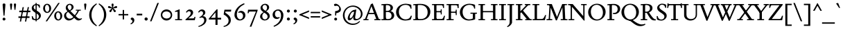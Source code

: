 SplineFontDB: 3.2
FontName: FishCondescendRegular
FullName: Fish Condescend
FamilyName: Fish Condescend
Weight: Regular
Copyright: Copyright (c) 2022, G Wilson, FontFish, https://github.com/fontfish/\n\nLicenced under the SIL Open Font Licence (http://scripts.sil.org/OFL).
UComments: "Created with FontForge (http://fontforge.org)+AAoACgAA-A simple Garamond-like typeface designed to minimise reliance on kerning and OpenType feature support.+AAoACgAA-Licensed under the SIL Open Font Licence (http://scripts.sil.org/OFL)."
FontLog: "Fish Condescend by FontFish+AAoACgAK-Began 2022-12-30+AAoACgAA-Completed as of 2023-01-01 :+AAoA-E, H, I, J, L, O+AAoA-a to v+AAoA-comma [,]+AAoACgAA-2023-01-30+AAoA-Basic Latin alphabet roughly complete.+AAoA-OpenType support for basic ligatures only.+AAoA-Kerning added for punctuation only.+AAoACgAA-2023-02-08+AAoA-Small change to hyphen.+AAoA-Space glyph narrowed.+AAoACgAA-2023-02-09+AAoA-Adjusted terminal of long-arching +IBwA-f+IB0A in ligatures only.+AAoA-Fixed incorrect right metrics of capital H.+AAoA-Subtle adjustment of capital spacing.+AAoA-Added simple +ACIA-hist+ACIA opentype feature.+AAoA-Thinned parentheses a little (could be done more).+AAoACgAA-2023-02-20+AAoA-Added discretionary ligature +IBwA-ct+IB0A.+AAoACgAA-2023-05-02+AAoA-Added combining breve, double acute and ogonek accents.+AAoA-Reduced width of space by 10px.+AAoA-Made small edit to inner whitespace of lower-case +IBwA-e+IB0A.+AAoA-Made small edit to weight of upper-case +IBwA-W+IB0A.+AAoA-Changed +IBwA-registered+IB0A symbol to superscript style."
Version: 001.200
ItalicAngle: 0
UnderlinePosition: -100
UnderlineWidth: 50
Ascent: 720
Descent: 280
InvalidEm: 0
LayerCount: 2
Layer: 0 0 "Back" 1
Layer: 1 0 "Fore" 0
XUID: [1021 63 -208442010 3809248]
FSType: 0
OS2Version: 0
OS2_WeightWidthSlopeOnly: 0
OS2_UseTypoMetrics: 1
CreationTime: 1672435746
ModificationTime: 1707596341
PfmFamily: 17
TTFWeight: 400
TTFWidth: 5
LineGap: 90
VLineGap: 0
OS2TypoAscent: 0
OS2TypoAOffset: 1
OS2TypoDescent: 0
OS2TypoDOffset: 1
OS2TypoLinegap: 90
OS2WinAscent: 0
OS2WinAOffset: 1
OS2WinDescent: 0
OS2WinDOffset: 1
HheadAscent: 0
HheadAOffset: 1
HheadDescent: 0
HheadDOffset: 1
OS2Vendor: 'PfEd'
Lookup: 4 0 1 "'liga' Standard Ligatures in Latin lookup 0" { "'liga' Standard Ligatures in Latin lookup 0-1"  } ['liga' ('DFLT' <'dflt' > 'latn' <'dflt' > ) ]
Lookup: 4 0 0 "'dlig' Discretionary Ligatures in Latin lookup 2" { "'dlig' Discretionary Ligatures in Latin lookup 2-1"  } ['dlig' ('DFLT' <'dflt' > 'latn' <'dflt' > ) ]
Lookup: 1 0 0 "'hist' Historical Forms in Latin lookup 1" { "'hist' Historical Forms in Latin lookup 1-1"  } ['hist' ('DFLT' <'dflt' > 'latn' <'dflt' > ) ]
Lookup: 258 0 0 "'kern' Horizontal Kerning in Latin lookup 0" { "'kern' Horizontal Kerning in Latin lookup 0-1" [150,0,4] } ['kern' ('DFLT' <'dflt' > 'latn' <'dflt' > ) ]
MarkAttachClasses: 1
DEI: 91125
KernClass2: 11 7 "'kern' Horizontal Kerning in Latin lookup 0-1"
 50 A Agrave Aacute Acircumflex Atilde Adieresis Aring
 1 L
 1 R
 1 T
 12 V W Y Yacute
 77 quotedbl quotesingle asterisk quoteleft quoteright quotedblleft quotedblright
 49 comma period quotesinglbase quotedblbase ellipsis
 180 a c e g m n o p s agrave aacute acircumflex atilde adieresis aring ae ccedilla egrave eacute ecircumflex edieresis ntilde ograve oacute ocircumflex otilde odieresis oslash thorn oe
 1 r
 22 v w y yacute ydieresis
 53 A Agrave Aacute Acircumflex Atilde Adieresis Aring AE
 1 T
 12 V W Y Yacute
 77 quotedbl quotesingle asterisk quoteleft quoteright quotedblleft quotedblright
 49 comma period quotesinglbase quotedblbase ellipsis
 173 a c d e g o q s agrave aacute acircumflex atilde adieresis aring ae ccedilla egrave eacute ecircumflex edieresis ograve oacute ocircumflex otilde odieresis oslash oe ct.dlig
 0 {} 0 {} 0 {} 0 {} 0 {} 0 {} 0 {} 0 {} 0 {} 0 {} 0 {} -50 {} 0 {} 0 {} 0 {} 0 {} 0 {} 0 {} -80 {} 0 {} 0 {} 0 {} 45 {} 0 {} 0 {} -50 {} 0 {} 0 {} 0 {} 0 {} 50 {} 50 {} 20 {} -80 {} 0 {} 0 {} 0 {} 50 {} 0 {} 30 {} -100 {} 0 {} 0 {} -50 {} 25 {} 30 {} 0 {} -80 {} -20 {} 0 {} 0 {} -70 {} -100 {} -80 {} 0 {} 0 {} 0 {} 0 {} 0 {} 0 {} -20 {} 0 {} 0 {} 0 {} 0 {} 0 {} 0 {} 0 {} -40 {} 0 {} 0 {} 0 {} 0 {} 0 {} 0 {} -80 {} 0 {}
LangName: 1033 "" "" "" "" "" "" "" "" "" "" "" "" "" "Copyright (c) 2023, G Wilson (https://github.com/fontfish),+AAoA-with Reserved Font Name Fish Condescend.+AAoACgAA-This Font Software is licensed under the SIL Open Font License, Version 1.1.+AAoA-This license is copied below, and is also available with a FAQ at:+AAoA-http://scripts.sil.org/OFL+AAoACgAK------------------------------------------------------------+AAoA-SIL OPEN FONT LICENSE Version 1.1 - 26 February 2007+AAoA------------------------------------------------------------+AAoACgAA-PREAMBLE+AAoA-The goals of the Open Font License (OFL) are to stimulate worldwide+AAoA-development of collaborative font projects, to support the font creation+AAoA-efforts of academic and linguistic communities, and to provide a free and+AAoA-open framework in which fonts may be shared and improved in partnership+AAoA-with others.+AAoACgAA-The OFL allows the licensed fonts to be used, studied, modified and+AAoA-redistributed freely as long as they are not sold by themselves. The+AAoA-fonts, including any derivative works, can be bundled, embedded, +AAoA-redistributed and/or sold with any software provided that any reserved+AAoA-names are not used by derivative works. The fonts and derivatives,+AAoA-however, cannot be released under any other type of license. The+AAoA-requirement for fonts to remain under this license does not apply+AAoA-to any document created using the fonts or their derivatives.+AAoACgAA-DEFINITIONS+AAoAIgAA-Font Software+ACIA refers to the set of files released by the Copyright+AAoA-Holder(s) under this license and clearly marked as such. This may+AAoA-include source files, build scripts and documentation.+AAoACgAi-Reserved Font Name+ACIA refers to any names specified as such after the+AAoA-copyright statement(s).+AAoACgAi-Original Version+ACIA refers to the collection of Font Software components as+AAoA-distributed by the Copyright Holder(s).+AAoACgAi-Modified Version+ACIA refers to any derivative made by adding to, deleting,+AAoA-or substituting -- in part or in whole -- any of the components of the+AAoA-Original Version, by changing formats or by porting the Font Software to a+AAoA-new environment.+AAoACgAi-Author+ACIA refers to any designer, engineer, programmer, technical+AAoA-writer or other person who contributed to the Font Software.+AAoACgAA-PERMISSION & CONDITIONS+AAoA-Permission is hereby granted, free of charge, to any person obtaining+AAoA-a copy of the Font Software, to use, study, copy, merge, embed, modify,+AAoA-redistribute, and sell modified and unmodified copies of the Font+AAoA-Software, subject to the following conditions:+AAoACgAA-1) Neither the Font Software nor any of its individual components,+AAoA-in Original or Modified Versions, may be sold by itself.+AAoACgAA-2) Original or Modified Versions of the Font Software may be bundled,+AAoA-redistributed and/or sold with any software, provided that each copy+AAoA-contains the above copyright notice and this license. These can be+AAoA-included either as stand-alone text files, human-readable headers or+AAoA-in the appropriate machine-readable metadata fields within text or+AAoA-binary files as long as those fields can be easily viewed by the user.+AAoACgAA-3) No Modified Version of the Font Software may use the Reserved Font+AAoA-Name(s) unless explicit written permission is granted by the corresponding+AAoA-Copyright Holder. This restriction only applies to the primary font name as+AAoA-presented to the users.+AAoACgAA-4) The name(s) of the Copyright Holder(s) or the Author(s) of the Font+AAoA-Software shall not be used to promote, endorse or advertise any+AAoA-Modified Version, except to acknowledge the contribution(s) of the+AAoA-Copyright Holder(s) and the Author(s) or with their explicit written+AAoA-permission.+AAoACgAA-5) The Font Software, modified or unmodified, in part or in whole,+AAoA-must be distributed entirely under this license, and must not be+AAoA-distributed under any other license. The requirement for fonts to+AAoA-remain under this license does not apply to any document created+AAoA-using the Font Software.+AAoACgAA-TERMINATION+AAoA-This license becomes null and void if any of the above conditions are+AAoA-not met.+AAoACgAA-DISCLAIMER+AAoA-THE FONT SOFTWARE IS PROVIDED +ACIA-AS IS+ACIA, WITHOUT WARRANTY OF ANY KIND,+AAoA-EXPRESS OR IMPLIED, INCLUDING BUT NOT LIMITED TO ANY WARRANTIES OF+AAoA-MERCHANTABILITY, FITNESS FOR A PARTICULAR PURPOSE AND NONINFRINGEMENT+AAoA-OF COPYRIGHT, PATENT, TRADEMARK, OR OTHER RIGHT. IN NO EVENT SHALL THE+AAoA-COPYRIGHT HOLDER BE LIABLE FOR ANY CLAIM, DAMAGES OR OTHER LIABILITY,+AAoA-INCLUDING ANY GENERAL, SPECIAL, INDIRECT, INCIDENTAL, OR CONSEQUENTIAL+AAoA-DAMAGES, WHETHER IN AN ACTION OF CONTRACT, TORT OR OTHERWISE, ARISING+AAoA-FROM, OUT OF THE USE OR INABILITY TO USE THE FONT SOFTWARE OR FROM+AAoA-OTHER DEALINGS IN THE FONT SOFTWARE." "http://scripts.sil.org/OFL"
Encoding: UnicodeFull
Compacted: 1
UnicodeInterp: none
NameList: AGL For New Fonts
DisplaySize: -36
AntiAlias: 1
FitToEm: 0
WinInfo: 20 20 8
BeginPrivate: 0
EndPrivate
Grid
-1000 765 m 0
 2000 765 l 1024
-1000 600 m 0
 2000 600 l 1024
  Named: "caps"
-1000 390 m 0
 2000 390 l 1024
  Named: "x"
EndSplineSet
TeXData: 1 0 0 262144 131072 87381 408945 1048576 87381 783286 444596 497025 792723 393216 433062 380633 303038 157286 324010 404750 52429 2506097 1059062 262144
AnchorClass2: "accent_below_cap"""  "accent_above_cap"""  "accent_below"""  "accent_above"""  "above""" 
BeginChars: 1114127 244

StartChar: n
Encoding: 110 110 0
Width: 490
Flags: HMW
AnchorPoint: "accent_above" 250 455 basechar 0
LayerCount: 2
Back
SplineSet
34 345 m 1
 154 404 l 1
 164 404 l 1
 164 0 l 1
 90 0 l 1
 90 295 l 1
 34 335 l 1
 34 345 l 1
280 35 m 1
 470 35 l 1
 470 0 l 1
 280 0 l 1
 280 35 l 1
30 35 m 1
 225 35 l 1
 225 0 l 1
 30 0 l 1
 30 35 l 1
336 275 m 1
 336 315 305 343 266 343 c 1
 226 343 189 323 164 303 c 1
 164 333 l 1
 204 368 250 400 305 400 c 1
 365 400 410 358 410 296 c 1
 410 0 l 1
 336 0 l 1
 336 275 l 1
-476 345 m 1
 -356 404 l 1
 -346 404 l 1
 -346 0 l 1
 -420 0 l 1
 -420 295 l 1
 -476 335 l 1
 -476 345 l 1
-225 35 m 1
 -35 35 l 1
 -35 0 l 1
 -225 0 l 1
 -225 35 l 1
-480 35 m 1
 -285 35 l 1
 -285 0 l 1
 -480 0 l 1
 -480 35 l 1
-169 271 m 1
 -169 311 -205 343 -244 343 c 1
 -284 343 -321 323 -346 303 c 1
 -346 333 l 1
 -306 368 -255 400 -200 400 c 1
 -140 400 -95 354 -95 292 c 1
 -95 0 l 1
 -169 0 l 1
 -169 271 l 1
-966 345 m 1
 -846 404 l 1
 -836 404 l 1
 -836 0 l 1
 -910 0 l 1
 -910 295 l 1
 -966 335 l 1
 -966 345 l 1
-720 35 m 1
 -530 35 l 1
 -530 0 l 1
 -720 0 l 1
 -720 35 l 1
-970 35 m 1
 -775 35 l 1
 -775 0 l 1
 -970 0 l 1
 -970 35 l 1
-664 278 m 1
 -664 318 -695 343 -734 343 c 1
 -774 343 -811 323 -836 303 c 1
 -836 333 l 1
 -801 368 -755 400 -700 400 c 1
 -638 400 -590 358 -590 296 c 1
 -590 0 l 1
 -664 0 l 1
 -664 278 l 1
-1235 35 m 1
 -1045 35 l 1
 -1045 0 l 1
 -1235 0 l 1
 -1235 35 l 1
-1480 35 m 1
 -1285 35 l 1
 -1285 0 l 1
 -1480 0 l 1
 -1480 35 l 1
-1180 280 m 1
 -1180 320 -1207 345 -1246 345 c 1
 -1286 345 -1321 325 -1346 305 c 1
 -1346 335 l 1
 -1311 370 -1271 400 -1216 400 c 1
 -1156 400 -1106 360 -1106 300 c 1
 -1106 0 l 1
 -1180 0 l 1
 -1180 280 l 1
-1476 345 m 1
 -1356 404 l 1
 -1346 404 l 1
 -1346 0 l 1
 -1420 0 l 1
 -1420 295 l 1
 -1476 335 l 1
 -1476 345 l 1
EndSplineSet
Fore
SplineSet
34 345 m 1
 154 404 l 1
 164 404 l 1
 164 0 l 1
 90 0 l 1
 90 295 l 1
 34 335 l 1
 34 345 l 1
280 35 m 1
 470 35 l 1
 470 0 l 1
 280 0 l 1
 280 35 l 1
30 35 m 1
 225 35 l 1
 225 0 l 1
 30 0 l 1
 30 35 l 1
336 275 m 1
 336 315 305 343 266 343 c 1
 226 343 189 323 164 303 c 1
 164 335 l 1
 204 368 250 400 305 400 c 1
 365 400 410 358 410 296 c 1
 410 0 l 1
 336 0 l 1
 336 275 l 1
EndSplineSet
EndChar

StartChar: m
Encoding: 109 109 1
Width: 734
Flags: HMW
LayerCount: 2
Back
SplineSet
527 35 m 1
 712 35 l 1
 712 0 l 1
 527 0 l 1
 527 35 l 1
580 270 m 1
 580 310 548 343 509 343 c 1
 469 343 429 325 404 303 c 1
 399 328 l 1
 441 368 495 400 548 400 c 1
 608 400 654 353 654 293 c 1
 654 0 l 1
 580 0 l 1
 580 270 l 1
282 35 m 1
 465 35 l 1
 465 0 l 1
 282 0 l 1
 282 35 l 1
30 35 m 1
 220 35 l 1
 220 0 l 1
 30 0 l 1
 30 35 l 1
335 270 m 1
 335 310 303 343 264 343 c 1
 224 343 188 327 164 306 c 1
 164 336 l 1
 199 368 250 400 303 400 c 1
 363 400 409 353 409 293 c 1
 409 0 l 1
 335 0 l 1
 335 270 l 1
34 345 m 1
 154 404 l 1
 164 404 l 1
 164 0 l 1
 90 0 l 1
 90 295 l 1
 34 335 l 1
 34 345 l 1
-213 35 m 1
 -28 35 l 1
 -28 0 l 1
 -213 0 l 1
 -213 35 l 1
-160 275 m 1
 -160 315 -187 343 -226 343 c 1
 -266 343 -306 325 -331 303 c 1
 -336 328 l 1
 -294 368 -245 400 -192 400 c 1
 -132 400 -86 358 -86 298 c 1
 -86 0 l 1
 -160 0 l 1
 -160 275 l 1
-453 35 m 1
 -270 35 l 1
 -270 0 l 1
 -453 0 l 1
 -453 35 l 1
-700 35 m 1
 -510 35 l 1
 -510 0 l 1
 -700 0 l 1
 -700 35 l 1
-400 275 m 1
 -400 315 -427 343 -466 343 c 1
 -506 343 -542 327 -566 306 c 1
 -566 336 l 1
 -531 368 -485 400 -432 400 c 1
 -372 400 -326 358 -326 298 c 1
 -326 0 l 1
 -400 0 l 1
 -400 275 l 1
-696 345 m 1
 -576 404 l 1
 -566 404 l 1
 -566 0 l 1
 -640 0 l 1
 -640 295 l 1
 -696 335 l 1
 -696 345 l 1
-953 35 m 1
 -768 35 l 1
 -768 0 l 1
 -953 0 l 1
 -953 35 l 1
-900 280 m 1
 -900 320 -927 345 -966 345 c 1
 -1006 345 -1041 325 -1066 305 c 1
 -1071 330 l 1
 -1032 370 -991 400 -936 400 c 1
 -876 400 -826 360 -826 300 c 1
 -826 0 l 1
 -900 0 l 1
 -900 280 l 1
-1188 35 m 1
 -1005 35 l 1
 -1005 0 l 1
 -1188 0 l 1
 -1188 35 l 1
-1430 35 m 1
 -1240 35 l 1
 -1240 0 l 1
 -1430 0 l 1
 -1430 35 l 1
-1135 280 m 1
 -1135 320 -1162 345 -1201 345 c 1
 -1241 345 -1276 325 -1301 305 c 1
 -1301 335 l 1
 -1266 370 -1226 400 -1171 400 c 1
 -1111 400 -1061 360 -1061 300 c 1
 -1061 0 l 1
 -1135 0 l 1
 -1135 280 l 1
-1426 345 m 1
 -1306 404 l 1
 -1296 404 l 1
 -1296 0 l 1
 -1370 0 l 1
 -1370 295 l 1
 -1426 335 l 1
 -1426 345 l 1
EndSplineSet
Fore
SplineSet
527 35 m 1
 712 35 l 1
 712 0 l 1
 527 0 l 1
 527 35 l 1
580 270 m 1
 580 310 548 343 509 343 c 1
 469 343 430 325 405 303 c 1
 399 332 l 1
 441 369 495 400 548 400 c 1
 608 400 654 353 654 293 c 1
 654 0 l 1
 580 0 l 1
 580 270 l 1
282 35 m 1
 465 35 l 1
 465 0 l 1
 282 0 l 1
 282 35 l 1
30 35 m 1
 220 35 l 1
 220 0 l 1
 30 0 l 1
 30 35 l 1
335 270 m 1
 335 310 303 343 264 343 c 1
 224 343 188 327 164 306 c 1
 164 338 l 1
 199 369 250 400 303 400 c 1
 363 400 409 353 409 293 c 1
 409 0 l 1
 335 0 l 1
 335 270 l 1
34 345 m 1
 154 404 l 1
 164 404 l 1
 164 0 l 1
 90 0 l 1
 90 295 l 1
 34 335 l 1
 34 345 l 1
EndSplineSet
EndChar

StartChar: o
Encoding: 111 111 2
Width: 456
Flags: HMW
AnchorPoint: "accent_above" 228 455 basechar 0
LayerCount: 2
Back
SplineSet
115 210 m 0
 115 105 163 28 233 28 c 0
 300 28 343 85 343 180 c 0
 343 285 295 362 225 362 c 0
 158 362 115 305 115 210 c 0
25 192 m 0
 25 305 120 400 233 400 c 0
 345 400 433 310 433 198 c 0
 433 85 338 -10 225 -10 c 0
 113 -10 25 80 25 192 c 0
-362 210 m 0
 -362 105 -312 28 -242 28 c 0
 -175 28 -130 85 -130 180 c 0
 -130 285 -180 362 -250 362 c 0
 -317 362 -362 305 -362 210 c 0
-452 192 m 0
 -452 305 -355 400 -242 400 c 0
 -130 400 -40 310 -40 198 c 0
 -40 85 -137 -10 -250 -10 c 0
 -362 -10 -452 80 -452 192 c 0
-832 187 m 0
 -825 92 -772 23 -704 28 c 0
 -636 33 -593 108 -600 203 c 0
 -607 298 -660 367 -728 362 c 0
 -796 357 -839 282 -832 187 c 0
-922 192 m 0
 -922 305 -825 400 -712 400 c 0
 -600 400 -510 310 -510 198 c 0
 -510 85 -607 -10 -720 -10 c 0
 -832 -10 -922 80 -922 192 c 0
-1292 195 m 0
 -1292 100 -1244 28 -1176 28 c 0
 -1108 28 -1060 100 -1060 195 c 0
 -1060 290 -1108 362 -1176 362 c 0
 -1244 362 -1292 290 -1292 195 c 0
-1382 192 m 0
 -1382 305 -1285 400 -1172 400 c 0
 -1060 400 -970 310 -970 198 c 0
 -970 85 -1067 -10 -1180 -10 c 0
 -1292 -10 -1382 80 -1382 192 c 0
EndSplineSet
Fore
SplineSet
113 210 m 0
 113 105 162 28 232 28 c 0
 299 28 343 85 343 180 c 0
 343 285 294 362 224 362 c 0
 157 362 113 305 113 210 c 0
24 192 m 0
 24 305 119 400 232 400 c 0
 344 400 432 310 432 198 c 0
 432 85 337 -10 224 -10 c 0
 112 -10 24 80 24 192 c 0
EndSplineSet
EndChar

StartChar: i
Encoding: 105 105 3
Width: 250
Flags: HMW
LayerCount: 2
Back
SplineSet
89 580 m 0
 89 605 109 625 134 625 c 0
 159 625 179 605 179 580 c 0
 179 555 159 535 134 535 c 0
 109 535 89 555 89 580 c 0
89 580 m 0
 89 605 109 625 134 625 c 0
 159 625 179 605 179 580 c 0
 179 555 159 535 134 535 c 0
 109 535 89 555 89 580 c 0
24 35 m 1
 234 35 l 1
 234 0 l 1
 24 0 l 1
 24 35 l 1
36 350 m 1
 154 404 l 1
 164 404 l 1
 164 0 l 1
 90 0 l 1
 90 300 l 1
 36 340 l 1
 36 350 l 1
EndSplineSet
Fore
SplineSet
88 570 m 0
 88 595 109 616 134 616 c 0
 159 616 180 595 180 570 c 0
 180 545 159 524 134 524 c 0
 109 524 88 545 88 570 c 0
24 35 m 1
 234 35 l 1
 234 0 l 1
 24 0 l 1
 24 35 l 1
35 350 m 1
 154 404 l 1
 164 404 l 1
 164 0 l 1
 90 0 l 1
 90 300 l 1
 35 340 l 1
 35 350 l 1
EndSplineSet
EndChar

StartChar: l
Encoding: 108 108 4
Width: 254
Flags: HMW
LayerCount: 2
Fore
SplineSet
24 35 m 1
 234 35 l 1
 234 0 l 1
 24 0 l 1
 24 35 l 1
36 610 m 1
 154 654 l 1
 164 654 l 1
 164 0 l 1
 90 0 l 1
 90 560 l 1
 36 600 l 1
 36 610 l 1
EndSplineSet
EndChar

StartChar: j
Encoding: 106 106 5
Width: 245
Flags: HMW
LayerCount: 2
Fore
SplineSet
88 570 m 0
 88 595 109 616 134 616 c 0
 159 616 180 595 180 570 c 0
 180 545 159 524 134 524 c 0
 109 524 88 545 88 570 c 0
90 0 m 1
 164 0 l 25
 164 -120 l 17
 144 -180 90 -235 25 -260 c 1
 10 -235 l 1
 70 -200 90 -155 90 -90 c 1
 90 0 l 1
36 350 m 1
 154 404 l 1
 164 404 l 1
 164 0 l 1
 90 0 l 1
 90 300 l 1
 36 340 l 1
 36 350 l 1
EndSplineSet
EndChar

StartChar: h
Encoding: 104 104 6
Width: 496
Flags: HMW
LayerCount: 2
Back
SplineSet
36 610 m 1
 154 654 l 1
 164 654 l 1
 164 0 l 1
 90 0 l 1
 90 560 l 1
 36 600 l 1
 36 610 l 1
288 35 m 1
 480 35 l 1
 480 0 l 1
 288 0 l 1
 288 35 l 1
30 35 m 1
 225 35 l 1
 225 0 l 1
 30 0 l 1
 30 35 l 1
346 270 m 1
 346 310 312 343 273 343 c 1
 231 343 194 325 164 303 c 1
 164 333 l 1
 201 371 257 400 312 400 c 1
 374 400 420 353 420 291 c 1
 420 0 l 1
 346 0 l 1
 346 270 l 1
-484 610 m 1
 -366 654 l 1
 -356 654 l 1
 -356 0 l 1
 -430 0 l 1
 -430 560 l 1
 -484 600 l 1
 -484 610 l 1
-237 35 m 1
 -45 35 l 1
 -45 0 l 1
 -237 0 l 1
 -237 35 l 1
-490 35 m 1
 -295 35 l 1
 -295 0 l 1
 -490 0 l 1
 -490 35 l 1
-179 275 m 1
 -179 315 -208 343 -247 343 c 1
 -289 343 -326 325 -356 303 c 1
 -356 333 l 1
 -319 371 -268 400 -213 400 c 1
 -151 400 -105 358 -105 296 c 1
 -105 0 l 1
 -179 0 l 1
 -179 275 l 1
-974 650 m 1
 -856 694 l 1
 -846 694 l 1
 -846 0 l 1
 -920 0 l 1
 -920 600 l 1
 -974 640 l 1
 -974 650 l 1
-730 35 m 1
 -540 35 l 1
 -540 0 l 1
 -730 0 l 1
 -730 35 l 1
-980 35 m 1
 -785 35 l 1
 -785 0 l 1
 -980 0 l 1
 -980 35 l 1
-674 280 m 1
 -674 320 -705 345 -744 345 c 1
 -784 345 -821 325 -846 305 c 1
 -846 335 l 1
 -811 370 -765 400 -710 400 c 1
 -648 400 -600 360 -600 298 c 1
 -600 0 l 1
 -674 0 l 1
 -674 280 l 1
EndSplineSet
Fore
SplineSet
36 610 m 1
 154 654 l 1
 164 654 l 1
 164 0 l 1
 90 0 l 1
 90 560 l 1
 36 600 l 1
 36 610 l 1
288 35 m 1
 480 35 l 1
 480 0 l 1
 288 0 l 1
 288 35 l 1
30 35 m 1
 225 35 l 1
 225 0 l 1
 30 0 l 1
 30 35 l 1
346 270 m 1
 346 310 312 343 273 343 c 1
 231 343 194 325 164 303 c 1
 164 335 l 1
 201 370 257 400 312 400 c 1
 374 400 420 353 420 291 c 1
 420 0 l 1
 346 0 l 1
 346 270 l 1
EndSplineSet
EndChar

StartChar: r
Encoding: 114 114 7
Width: 340
Flags: HMW
LayerCount: 2
Back
SplineSet
635 305 m 3
 620 305 600 318 590 318 c 1
 560 318 514 265 514 230 c 1
 514 300 l 1
 554 360 594 400 644 400 c 1
 667 400 685 385 685 360 c 1
 685 330 655 305 635 305 c 3
378 35 m 1
 600 35 l 1
 600 0 l 1
 378 0 l 1
 378 35 l 1
389 345 m 1
 504 404 l 1
 514 404 l 1
 514 0 l 1
 440 0 l 1
 440 295 l 1
 389 335 l 1
 389 345 l 1
290 305 m 3
 275 305 255 318 245 318 c 1
 220 318 189 292 164 258 c 1
 164 300 l 1
 204 355 249 400 299 400 c 1
 322 400 340 385 340 360 c 1
 340 330 310 305 290 305 c 3
28 35 m 1
 250 35 l 1
 250 0 l 1
 28 0 l 1
 28 35 l 1
39 345 m 1
 154 404 l 1
 164 404 l 1
 164 0 l 1
 90 0 l 1
 90 295 l 1
 39 335 l 1
 39 345 l 1
-90 305 m 3
 -105 305 -125 315 -135 315 c 1
 -160 315 -196 300 -216 270 c 1
 -216 307 l 1
 -176 357 -131 400 -81 400 c 1
 -58 400 -40 385 -40 360 c 1
 -40 330 -70 305 -90 305 c 3
-352 35 m 1
 -130 35 l 1
 -130 0 l 1
 -352 0 l 1
 -352 35 l 1
-341 345 m 1
 -226 404 l 1
 -216 404 l 1
 -216 0 l 1
 -290 0 l 1
 -290 295 l 1
 -341 335 l 1
 -341 345 l 1
EndSplineSet
Fore
SplineSet
285 307 m 3
 270 307 255 317 245 317 c 1
 220 317 189 295 164 253 c 1
 164 298 l 1
 204 353 244 400 294 400 c 1
 317 400 335 385 335 360 c 1
 335 330 305 307 285 307 c 3
28 35 m 1
 250 35 l 1
 250 0 l 1
 28 0 l 1
 28 35 l 1
39 345 m 1
 154 404 l 1
 164 404 l 1
 164 0 l 1
 90 0 l 1
 90 295 l 1
 39 335 l 1
 39 345 l 1
EndSplineSet
EndChar

StartChar: k
Encoding: 107 107 8
Width: 465
Flags: HMW
LayerCount: 2
Back
SplineSet
284 35 m 1
 469 35 l 1
 469 0 l 1
 284 0 l 1
 284 35 l 1
180 220 m 1
 240 265 l 1
 445 5 l 1
 350 0 l 1
 180 220 l 1
370 390 m 1
 430 390 l 1
 164 165 l 1
 164 215 l 1
 370 390 l 1
265 390 m 1
 450 390 l 1
 450 355 l 1
 265 355 l 1
 265 390 l 1
24 35 m 1
 219 35 l 1
 219 0 l 1
 24 0 l 1
 24 35 l 1
36 610 m 1
 154 654 l 1
 164 654 l 1
 164 0 l 1
 90 0 l 1
 90 560 l 1
 36 600 l 1
 36 610 l 1
EndSplineSet
Fore
SplineSet
284 35 m 1
 469 35 l 1
 469 0 l 1
 284 0 l 1
 284 35 l 1
182 220 m 1
 240 265 l 1
 442 8 l 1
 347 5 l 1
 182 220 l 1
364 385 m 1
 425 385 l 1
 164 165 l 1
 164 215 l 1
 364 385 l 1
265 390 m 1
 450 390 l 1
 450 355 l 1
 265 355 l 1
 265 390 l 1
24 35 m 1
 219 35 l 1
 219 0 l 1
 24 0 l 1
 24 35 l 1
36 610 m 1
 154 654 l 1
 164 654 l 1
 164 0 l 1
 90 0 l 1
 90 560 l 1
 36 600 l 1
 36 610 l 1
EndSplineSet
EndChar

StartChar: u
Encoding: 117 117 9
Width: 490
Flags: HMW
AnchorPoint: "accent_above" 245 455 basechar 0
LayerCount: 2
Back
SplineSet
400 405 m 1
 400 65 l 1
 456 55 l 1
 456 35 l 1
 336 -14 l 1
 326 -14 l 1
 326 305 l 1
 262 345 l 1
 262 355 l 1
 390 405 l 1
 400 405 l 1
154 405 m 1
 154 115 l 1
 154 75 180 45 220 45 c 1
 260 45 298 62 326 90 c 1
 326 58 l 1
 289 18 243 -10 185 -10 c 1
 125 -10 80 32 80 97 c 1
 80 305 l 1
 26 345 l 1
 26 355 l 1
 144 405 l 1
 154 405 l 1
EndSplineSet
Fore
SplineSet
400 403 m 1
 400 65 l 1
 456 55 l 1
 456 35 l 1
 336 -14 l 1
 326 -14 l 1
 326 303 l 1
 262 343 l 1
 262 353 l 1
 390 403 l 1
 400 403 l 1
154 403 m 1
 154 115 l 1
 154 75 180 45 220 45 c 1
 260 45 298 62 326 90 c 1
 326 56 l 1
 289 19 242 -10 185 -10 c 1
 125 -10 80 32 80 97 c 1
 80 303 l 1
 26 343 l 1
 26 353 l 1
 144 403 l 1
 154 403 l 1
EndSplineSet
EndChar

StartChar: b
Encoding: 98 98 10
Width: 475
Flags: HMW
LayerCount: 2
Back
SplineSet
164 315 m 1
 164 345 l 1
 205 375 250 400 300 400 c 3
 390 400 455 310 455 215 c 3
 455 85 360 -10 245 -10 c 3
 185 -10 150 5 90 20 c 9
 164 110 l 17
 164 60 220 30 260 30 c 3
 330 30 380 85 380 185 c 3
 380 275 324 342 244 342 c 3
 219 342 184 327 164 315 c 1
36 610 m 1
 154 654 l 1
 164 654 l 1
 164 20 l 1
 90 20 l 1
 90 560 l 1
 36 600 l 1
 36 610 l 1
EndSplineSet
Fore
SplineSet
159 315 m 1
 159 346 l 1
 200 376 245 400 295 400 c 3
 380 400 450 315 450 215 c 3
 450 90 355 -10 240 -10 c 3
 180 -10 145 5 85 20 c 9
 159 110 l 17
 159 60 210 30 250 30 c 3
 320 30 375 85 375 185 c 3
 375 275 314 342 239 342 c 3
 214 342 179 327 159 315 c 1
31 610 m 1
 149 654 l 1
 159 654 l 1
 159 20 l 1
 85 20 l 1
 85 560 l 1
 31 600 l 1
 31 610 l 1
EndSplineSet
EndChar

StartChar: space
Encoding: 32 32 11
Width: 210
Flags: HMW
LayerCount: 2
EndChar

StartChar: period
Encoding: 46 46 12
Width: 240
Flags: HMW
LayerCount: 2
Back
SplineSet
61 45 m 0
 61 75 85 99 115 99 c 0
 145 99 169 75 169 45 c 0
 169 15 145 -9 115 -9 c 0
 85 -9 61 15 61 45 c 0
EndSplineSet
Fore
SplineSet
62 45 m 0
 62 77 88 103 120 103 c 0
 152 103 178 77 178 45 c 0
 178 13 152 -13 120 -13 c 0
 88 -13 62 13 62 45 c 0
EndSplineSet
EndChar

StartChar: d
Encoding: 100 100 13
Width: 480
Flags: HMW
LayerCount: 2
Back
SplineSet
390 654 m 1
 390 65 l 1
 446 55 l 1
 446 35 l 1
 326 -14 l 1
 316 -14 l 1
 316 560 l 1
 255 600 l 1
 255 610 l 1
 380 654 l 1
 390 654 l 1
316 78 m 1
 316 48 l 1
 286 18 241 -10 186 -10 c 3
 101 -10 25 75 25 175 c 3
 25 305 126 399 231 399 c 3
 256 399 296 394 316 384 c 9
 316 315 l 1
 296 340 261 358 221 358 c 3
 156 358 99 300 99 210 c 3
 99 120 156 48 231 48 c 3
 261 48 294 60 316 78 c 1
-173 610 m 1
 -55 654 l 1
 -45 654 l 1
 -45 0 l 1
 -119 0 l 1
 -119 560 l 1
 -173 600 l 1
 -173 610 l 1
-120 70 m 1
 -120 40 l 1
 -150 12 -195 -10 -245 -10 c 3
 -330 -10 -408 75 -408 175 c 3
 -408 305 -310 400 -190 400 c 3
 -150 400 -95 385 -65 365 c 9
 -119 275 l 17
 -119 320 -165 356 -215 356 c 3
 -280 356 -335 300 -335 200 c 3
 -335 110 -277 45 -202 45 c 3
 -172 45 -140 55 -120 70 c 1
-529 75 m 1
 -529 45 l 1
 -570 15 -615 -10 -665 -10 c 3
 -750 -10 -820 75 -820 175 c 3
 -820 305 -720 400 -605 400 c 3
 -545 400 -515 385 -455 370 c 9
 -529 280 l 17
 -529 330 -580 360 -620 360 c 3
 -690 360 -745 305 -745 205 c 3
 -745 115 -684 48 -609 48 c 3
 -584 48 -549 63 -529 75 c 1
EndSplineSet
Fore
SplineSet
390 654 m 1
 390 65 l 1
 446 55 l 1
 446 35 l 1
 326 -14 l 1
 316 -14 l 1
 316 560 l 1
 255 600 l 1
 255 610 l 1
 380 654 l 1
 390 654 l 1
316 78 m 1
 316 48 l 1
 286 18 241 -10 186 -10 c 3
 101 -10 25 75 25 175 c 3
 25 305 126 399 231 399 c 3
 256 399 296 394 316 384 c 9
 316 315 l 1
 296 338 261 357 221 357 c 3
 156 357 99 300 99 205 c 3
 99 120 156 48 231 48 c 3
 261 48 294 60 316 78 c 1
EndSplineSet
EndChar

StartChar: a
Encoding: 97 97 14
Width: 382
Flags: HMW
AnchorPoint: "accent_above" 192 455 basechar 0
LayerCount: 2
Back
SplineSet
1292 -30 m 1
 1330 -30 l 1
 1287 -310 l 2
 1283 -335 1283 -355 1295 -355 c 3
 1320 -355 1355 -315 1380 -270 c 9
 1405 -285 l 1
 1365 -365 1305 -430 1250 -430 c 3
 1215 -430 1204 -395 1215 -325 c 2
 1245 -130 l 1
 1292 -30 l 1
1242 -118 m 1
 1236 -113 1227 -110 1217 -110 c 3
 1147 -110 1082 -230 1082 -315 c 3
 1082 -340 1091 -355 1103 -355 c 3
 1143 -355 1225 -253 1242 -118 c 1
1224 -275 m 17
 1176 -380 1110 -430 1065 -430 c 3
 1035 -430 1010 -400 1010 -360 c 3
 1010 -230 1150 -35 1255 -35 c 3
 1265 -35 1281 -37 1290 -40 c 9
 1224 -275 l 17
822 -30 m 1
 860 -30 l 1
 785 -305 l 2
 779 -327 775 -355 790 -355 c 3
 815 -355 850 -315 875 -270 c 9
 900 -285 l 1
 860 -365 800 -430 745 -430 c 3
 710 -430 692 -390 710 -325 c 2
 775 -85 l 1
 822 -30 l 1
767 -118 m 1
 761 -113 750 -110 740 -110 c 3
 665 -110 575 -230 575 -325 c 3
 575 -343 583 -355 595 -355 c 3
 630 -355 732 -248 767 -118 c 1
728 -265 m 17
 663 -380 610 -430 560 -430 c 3
 530 -430 505 -400 505 -360 c 3
 505 -240 655 -41 780 -41 c 3
 792 -41 808 -44 817 -48 c 9
 728 -265 l 17
1659 310 m 1
 1654 316 1643 320 1633 320 c 3
 1558 320 1490 200 1490 95 c 3
 1490 77 1498 65 1510 65 c 3
 1550 65 1639 165 1659 310 c 1
1635 140 m 17
 1585 45 1510 -10 1460 -10 c 3
 1430 -10 1420 25 1420 65 c 3
 1420 195 1568 385 1663 385 c 3
 1675 385 1691 382 1700 378 c 9
 1635 140 l 17
1700 390 m 1
 1740 390 l 1
 1690 65 l 1
 1770 135 l 1
 1792 113 l 1
 1707 18 1680 -10 1650 -10 c 0
 1620 -10 1614 20 1620 60 c 2
 1645 225 l 1
 1700 390 l 1
1215 100 m 1
 1285 100 l 1025
679 337 m 3
 693 337 704 324 704 310 c 27
 704 195 573 73 529 73 c 3
 516 73 501 80 501 93 c 3
 501 181 609 337 679 337 c 3
790 390 m 1
 860 390 l 1
 785 115 l 2
 779 93 775 65 790 65 c 3
 815 65 850 105 875 150 c 9
 900 135 l 1
 860 55 800 -10 745 -10 c 3
 710 -10 692 30 710 95 c 10
 790 390 l 1
1010 390 m 1
 1080 390 l 1
 1015 80 l 1
 1025 70 l 1
 1105 140 l 1
 1130 115 l 1
 1035 20 1010 -10 975 -10 c 3
 945 -10 933 25 945 80 c 10
 1010 390 l 1
950 105 m 1
 1020 105 l 1025
1260 390 m 1
 1330 390 l 1
 1280 65 l 1
 1360 135 l 1
 1382 113 l 1
 1297 18 1270 -10 1240 -10 c 0
 1210 -10 1204 20 1210 60 c 2
 1260 390 l 1
226 60 m 1
 193 20 150 -10 108 -10 c 3
 63 -10 30 35 30 80 c 3
 30 130 80 158 226 208 c 1
 226 177 l 17
 130 142 107 123 107 95 c 3
 107 67 125 45 145 45 c 3
 170 45 201 65 226 93 c 1
 226 60 l 1
226 285 m 1
 226 317 200 340 165 340 c 1
 147 340 125 336 107 328 c 1
 105 285 l 1
 34 264 l 1
 34 292 l 1
 74 347 140 400 200 400 c 1
 255 400 298 360 298 305 c 1
 298 75 l 1
 298 60 308 50 323 50 c 1
 343 50 358 65 368 75 c 1
 383 52 l 1
 358 15 328 -10 288 -10 c 1
 253 -10 226 22 226 55 c 1
 226 285 l 1
-184 60 m 1
 -217 20 -260 -10 -302 -10 c 3
 -343 -10 -380 35 -380 85 c 3
 -380 130 -330 157 -184 207 c 1
 -184 176 l 17
 -280 141 -303 122 -303 97 c 3
 -303 72 -285 45 -265 45 c 3
 -240 45 -209 65 -184 93 c 1
 -184 60 l 1
-184 285 m 1
 -184 317 -210 340 -245 340 c 1
 -263 340 -285 336 -303 328 c 1
 -303 285 l 1
 -378 260 l 1
 -378 290 l 1
 -338 345 -270 400 -210 400 c 1
 -155 400 -112 360 -112 305 c 1
 -112 75 l 1
 -112 60 -102 50 -87 50 c 1
 -67 50 -52 65 -42 75 c 1
 -27 52 l 1
 -52 15 -82 -10 -122 -10 c 1
 -157 -10 -184 22 -184 55 c 1
 -184 285 l 1
-584 60 m 1
 -617 20 -660 -10 -702 -10 c 3
 -743 -10 -780 35 -780 85 c 3
 -780 130 -730 157 -584 207 c 1
 -584 175 l 17
 -680 140 -705 122 -705 97 c 3
 -705 72 -685 45 -665 45 c 3
 -640 45 -609 65 -584 95 c 1
 -584 60 l 1
-584 285 m 1
 -584 315 -610 340 -640 340 c 1
 -658 340 -682 336 -700 328 c 1
 -700 285 l 1
 -780 260 l 1
 -780 290 l 1
 -740 345 -670 400 -610 400 c 1
 -555 400 -512 360 -512 305 c 1
 -512 75 l 1
 -512 60 -502 50 -487 50 c 1
 -467 50 -452 65 -442 75 c 1
 -427 52 l 1
 -452 15 -482 -10 -522 -10 c 1
 -557 -10 -584 22 -584 55 c 1
 -584 285 l 1
-974 60 m 1
 -1007 20 -1050 -10 -1092 -10 c 3
 -1133 -10 -1170 35 -1170 85 c 3
 -1170 130 -1120 157 -974 207 c 1
 -974 175 l 17
 -1070 140 -1095 122 -1095 97 c 3
 -1095 72 -1075 46 -1055 46 c 3
 -1030 46 -999 65 -974 95 c 1
 -974 60 l 1
-974 290 m 1
 -974 320 -1005 340 -1030 340 c 1
 -1048 340 -1072 336 -1090 328 c 1
 -1090 285 l 1
 -1170 260 l 1
 -1170 290 l 1
 -1130 345 -1060 400 -1000 400 c 1
 -945 400 -900 360 -900 305 c 1
 -900 80 l 1
 -900 62 -890 50 -875 50 c 1
 -855 50 -840 65 -830 75 c 1
 -815 52 l 1
 -840 15 -870 -10 -910 -10 c 1
 -945 -10 -974 20 -974 55 c 1
 -974 290 l 1
-1234 59 m 1
 -1271 16 -1316 -12 -1356 -10 c 0
 -1396 -8 -1434 39 -1431 89 c 0
 -1429 134 -1361 163 -1228 206 c 1
 -1230 174 l 17
 -1323 144 -1354 125 -1355 100 c 0
 -1356 75 -1338 47 -1318 46 c 0
 -1293 45 -1261 63 -1234 94 c 1
 -1234 59 l 1
-1632 65 m 1
 -1667 20 -1710 -10 -1750 -10 c 3
 -1790 -10 -1830 35 -1830 85 c 3
 -1830 130 -1765 162 -1634 212 c 1
 -1634 180 l 17
 -1725 145 -1755 125 -1755 100 c 3
 -1755 75 -1735 48 -1715 48 c 3
 -1690 48 -1659 68 -1634 100 c 1
 -1632 65 l 1
-1634 285 m 1
 -1634 315 -1660 340 -1690 340 c 1
 -1710 340 -1735 335 -1750 325 c 1
 -1750 285 l 1
 -1830 260 l 1
 -1830 270 l 1
 -1830 315 -1725 400 -1660 400 c 1
 -1605 400 -1560 360 -1560 305 c 1
 -1560 80 l 1
 -1560 62 -1550 50 -1535 50 c 1
 -1515 50 -1500 65 -1490 75 c 1
 -1475 50 l 1
 -1500 15 -1530 -10 -1570 -10 c 1
 -1605 -10 -1634 20 -1634 55 c 1
 -1634 285 l 1
-2032 65 m 1
 -2067 20 -2110 -10 -2150 -10 c 3
 -2190 -10 -2230 35 -2230 85 c 3
 -2230 130 -2165 162 -2034 212 c 1
 -2034 180 l 17
 -2125 145 -2155 125 -2155 100 c 3
 -2155 75 -2135 48 -2115 48 c 3
 -2090 48 -2059 68 -2034 100 c 1
 -2032 65 l 1
-2034 285 m 1
 -2034 315 -2060 340 -2090 340 c 1
 -2110 340 -2135 335 -2150 325 c 1
 -2150 285 l 1
 -2230 260 l 1
 -2230 270 l 1
 -2230 315 -2125 400 -2060 400 c 1
 -2005 400 -1960 360 -1960 305 c 1
 -1960 85 l 1
 -1960 65 -1950 50 -1930 50 c 1
 -1910 50 -1895 65 -1885 75 c 1
 -1870 50 l 1
 -1895 15 -1925 -10 -1965 -10 c 1
 -2005 -10 -2034 20 -2034 55 c 1
 -2034 285 l 1
EndSplineSet
Fore
SplineSet
228 285 m 1
 228 317 202 340 167 340 c 1
 149 340 127 336 109 328 c 1
 107 285 l 1
 36 264 l 1
 36 292 l 1
 76 347 142 400 202 400 c 1
 257 400 300 360 300 305 c 1
 300 75 l 1
 300 60 310 50 325 50 c 1
 345 50 360 65 370 75 c 1
 385 52 l 1
 360 15 330 -10 290 -10 c 1
 255 -10 228 22 228 55 c 1
 228 285 l 1
228 60 m 1
 195 20 152 -10 110 -10 c 3
 65 -10 32 35 32 80 c 3
 32 130 82 158 228 208 c 1
 228 175 l 17
 132 142 109 121 109 93 c 3
 109 66 127 45 147 45 c 3
 172 45 203 65 228 93 c 1
 228 60 l 1
EndSplineSet
EndChar

StartChar: q
Encoding: 113 113 15
Width: 468
Flags: HMW
LayerCount: 2
Fore
SplineSet
314 70 m 1
 314 40 l 1
 284 12 239 -10 189 -10 c 3
 99 -10 25 70 25 180 c 3
 25 305 124 400 244 400 c 3
 284 400 339 385 369 365 c 9
 315 275 l 17
 315 320 269 356 219 356 c 3
 154 356 99 300 99 200 c 3
 99 115 157 45 232 45 c 3
 262 45 294 55 314 70 c 1
244 -215 m 1
 454 -215 l 1
 454 -250 l 1
 244 -250 l 1
 244 -215 l 1
368 404 m 1
 388 404 l 1
 388 -230 l 1
 314 -230 l 1
 314 340 l 1
 368 404 l 1
EndSplineSet
EndChar

StartChar: p
Encoding: 112 112 16
Width: 480
Flags: HMW
LayerCount: 2
Back
SplineSet
25 -215 m 1
 240 -215 l 1
 240 -250 l 1
 25 -250 l 1
 25 -215 l 1
36 360 m 1
 154 405 l 1
 164 405 l 1
 164 -230 l 1
 90 -230 l 1
 90 305 l 1
 36 350 l 1
 36 360 l 1
164 311 m 1
 164 341 l 1
 196 372 245 400 295 400 c 3
 385 400 458 313 458 208 c 3
 458 83 354 -9 244 -9 c 3
 219 -9 184 -4 164 4 c 9
 164 70 l 1
 184 47 219 34 254 34 c 3
 324 34 382 90 382 180 c 3
 382 268 325 340 250 340 c 3
 220 340 189 330 164 311 c 1
-456 315 m 1
 -456 345 l 1
 -415 375 -370 400 -320 400 c 3
 -235 400 -165 315 -165 215 c 3
 -165 90 -260 -10 -375 -10 c 3
 -435 -10 -470 5 -530 20 c 9
 -456 110 l 17
 -456 60 -405 30 -365 30 c 3
 -295 30 -240 85 -240 185 c 3
 -240 275 -301 342 -376 342 c 3
 -401 342 -436 327 -456 315 c 1
EndSplineSet
Fore
SplineSet
22 -215 m 1
 237 -215 l 1
 237 -250 l 1
 22 -250 l 1
 22 -215 l 1
33 360 m 1
 151 405 l 1
 161 405 l 1
 161 -230 l 1
 87 -230 l 1
 87 305 l 1
 33 350 l 1
 33 360 l 1
161 311 m 1
 161 341 l 1
 193 372 242 400 292 400 c 3
 382 400 455 313 455 208 c 3
 455 83 351 -9 241 -9 c 3
 216 -9 181 -4 161 4 c 9
 161 70 l 1
 181 47 216 34 251 34 c 3
 321 34 378 90 378 180 c 3
 378 268 322 340 247 340 c 3
 217 340 186 330 161 311 c 1
EndSplineSet
EndChar

StartChar: f
Encoding: 102 102 17
Width: 285
Flags: HMW
LayerCount: 2
Back
SplineSet
360 340 m 1
 360 370 l 1
 440 400 l 1
 470 390 l 1
 630 390 l 1
 620 340 l 1
 360 340 l 1
375 35 m 1
 595 35 l 1
 595 0 l 1
 375 0 l 1
 375 35 l 1
615 569 m 1
 590 569 579 593 554 593 c 1
 529 593 514 572 514 482 c 1
 514 0 l 1
 440 0 l 1
 440 460 l 1
 440 560 530 655 600 655 c 1
 640 655 660 636 660 614 c 1
 660 589 640 569 615 569 c 1
10 340 m 1
 10 370 l 1
 90 400 l 1
 120 390 l 1
 280 390 l 1
 270 340 l 1
 10 340 l 1
25 35 m 1
 245 35 l 1
 245 0 l 1
 25 0 l 1
 25 35 l 1
265 570 m 1
 240 570 229 594 204 594 c 1
 179 594 164 574 164 484 c 1
 164 0 l 1
 90 0 l 1
 90 460 l 1
 90 560 180 655 250 655 c 1
 290 655 310 635 310 615 c 1
 310 590 290 570 265 570 c 1
EndSplineSet
Fore
SplineSet
10 340 m 1
 10 370 l 1
 90 400 l 1
 120 390 l 1
 280 390 l 1
 270 340 l 1
 10 340 l 1
25 35 m 1
 245 35 l 1
 245 0 l 1
 25 0 l 1
 25 35 l 1
265 570 m 1
 240 570 229 594 204 594 c 1
 179 594 164 572 164 482 c 1
 164 0 l 1
 90 0 l 1
 90 460 l 1
 90 560 178 655 250 655 c 1
 290 655 310 636 310 615 c 1
 310 590 290 570 265 570 c 1
EndSplineSet
EndChar

StartChar: O
Encoding: 79 79 18
Width: 700
Flags: HMW
AnchorPoint: "accent_above_cap" 350 650 basechar 0
LayerCount: 2
Back
SplineSet
140 315 m 0
 140 160 225 29 355 29 c 0
 475 29 560 130 560 285 c 0
 560 440 475 572 345 572 c 0
 225 572 140 470 140 315 c 0
35 297 m 0
 35 469 180 612 352 612 c 0
 527 612 665 482 665 307 c 0
 665 135 520 -12 348 -12 c 0
 173 -12 35 122 35 297 c 0
-560 315 m 0
 -560 160 -475 28 -345 28 c 0
 -225 28 -140 130 -140 285 c 0
 -140 440 -225 572 -355 572 c 0
 -475 572 -560 470 -560 315 c 0
-665 295 m 0
 -665 467 -520 612 -348 612 c 0
 -173 612 -35 480 -35 305 c 0
 -35 133 -180 -12 -352 -12 c 0
 -527 -12 -665 120 -665 295 c 0
-1259 285 m 0
 -1248 133 -1151 21 -1031 29 c 0
 -911 37 -830 163 -841 315 c 0
 -852 467 -949 579 -1069 571 c 0
 -1189 563 -1270 437 -1259 285 c 0
-1365 295 m 0
 -1365 467 -1220 612 -1048 612 c 0
 -873 612 -735 480 -735 305 c 0
 -735 133 -880 -12 -1052 -12 c 0
 -1227 -12 -1365 120 -1365 295 c 0
-1970 300 m 0
 -1970 148 -1880 28 -1760 28 c 0
 -1640 28 -1550 148 -1550 300 c 0
 -1550 452 -1640 572 -1760 572 c 0
 -1880 572 -1970 452 -1970 300 c 0
-2075 295 m 0
 -2075 467 -1930 612 -1758 612 c 0
 -1583 612 -1445 480 -1445 305 c 0
 -1445 133 -1590 -12 -1762 -12 c 0
 -1937 -12 -2075 120 -2075 295 c 0
-2782 300 m 0
 -2782 472 -2642 612 -2470 612 c 0
 -2298 612 -2158 472 -2158 300 c 0
 -2158 128 -2298 -12 -2470 -12 c 0
 -2642 -12 -2782 128 -2782 300 c 0
EndSplineSet
Fore
SplineSet
132 315 m 0
 132 155 225 29 355 29 c 0
 480 29 568 130 568 285 c 0
 568 445 475 572 345 572 c 0
 220 572 132 470 132 315 c 0
35 297 m 0
 35 469 180 612 352 612 c 0
 527 612 665 482 665 307 c 0
 665 135 520 -12 348 -12 c 0
 173 -12 35 122 35 297 c 0
EndSplineSet
EndChar

StartChar: t
Encoding: 116 116 19
Width: 300
Flags: HMW
LayerCount: 2
Back
SplineSet
30 370 m 1
 144 455 l 1
 159 455 l 1
 159 105 l 1
 85 80 l 1
 85 335 l 1
 30 350 l 1
 30 370 l 1
145 390 m 1
 285 390 l 1
 285 342 l 1
 145 342 l 1
 145 390 l 1
159 105 m 1
 159 72 180 52 205 52 c 0
 235 52 260 68 275 93 c 1
 295 72 l 1
 270 27 230 -10 175 -10 c 0
 120 -10 85 30 85 80 c 1
 159 105 l 1
-151 120 m 17
 -151 110 l 1
 -151 75 -130 55 -105 55 c 1
 -75 55 -50 70 -35 95 c 1
 -15 72 l 1
 -40 27 -80 -10 -135 -10 c 1
 -190 -10 -225 30 -225 80 c 1
 -225 95 l 9
 -151 120 l 17
-165 390 m 1
 -25 390 l 1
 -25 342 l 1
 -165 342 l 1
 -165 390 l 1
-280 370 m 1
 -166 450 l 1
 -151 450 l 1
 -151 120 l 1
 -225 95 l 1
 -225 335 l 1
 -280 350 l 1
 -280 370 l 1
-451 115 m 17
 -451 105 l 1
 -451 75 -430 55 -405 55 c 1
 -380 55 -355 65 -340 90 c 1
 -320 70 l 1
 -340 30 -385 -10 -435 -10 c 1
 -485 -10 -525 25 -525 75 c 1
 -525 95 l 9
 -451 115 l 17
-465 390 m 1
 -325 390 l 1
 -325 340 l 1
 -465 340 l 1
 -465 390 l 1
-580 370 m 1
 -466 450 l 1
 -451 450 l 1
 -451 115 l 1
 -525 95 l 1
 -525 335 l 1
 -580 350 l 1
 -580 370 l 1
EndSplineSet
Fore
SplineSet
25 370 m 1
 144 460 l 1
 159 460 l 1
 159 105 l 1
 85 80 l 1
 85 335 l 1
 25 350 l 1
 25 370 l 1
145 390 m 1
 285 390 l 1
 285 342 l 1
 145 342 l 1
 145 390 l 1
159 105 m 1
 159 72 180 52 205 52 c 0
 235 52 260 68 275 93 c 1
 295 72 l 1
 270 27 230 -10 175 -10 c 0
 120 -10 85 30 85 80 c 1
 159 105 l 1
EndSplineSet
EndChar

StartChar: H
Encoding: 72 72 20
Width: 745
Flags: HMW
LayerCount: 2
Fore
SplineSet
170 340 m 1
 575 340 l 1
 575 295 l 1
 170 295 l 1
 170 340 l 1
480 600 m 1
 715 600 l 1
 715 560 l 1
 480 560 l 1
 480 600 l 1
480 40 m 1
 715 40 l 1
 715 0 l 1
 480 0 l 1
 480 40 l 1
640 590 m 1
 640 10 l 1
 555 10 l 1
 555 590 l 1
 640 590 l 1
30 600 m 1
 265 600 l 1
 265 560 l 1
 30 560 l 1
 30 600 l 1
30 40 m 1
 265 40 l 1
 265 0 l 1
 30 0 l 1
 30 40 l 1
190 590 m 1
 190 10 l 1
 105 10 l 1
 105 590 l 1
 190 590 l 1
EndSplineSet
EndChar

StartChar: I
Encoding: 73 73 21
Width: 295
Flags: HMW
AnchorPoint: "accent_above_cap" 147 650 basechar 0
LayerCount: 2
Fore
SplineSet
25 600 m 1
 270 600 l 1
 270 560 l 1
 25 560 l 1
 25 600 l 1
25 40 m 1
 270 40 l 1
 270 0 l 1
 25 0 l 1
 25 40 l 1
190 590 m 1
 190 10 l 1
 105 10 l 1
 105 590 l 1
 190 590 l 1
EndSplineSet
EndChar

StartChar: L
Encoding: 76 76 22
Width: 530
Flags: HMW
LayerCount: 2
Back
SplineSet
165 45 m 1
 355 45 l 1
 410 45 430 75 485 185 c 1
 525 185 l 1
 470 0 l 1
 165 0 l 1
 165 45 l 1
25 600 m 1
 260 600 l 1
 260 560 l 1
 25 560 l 1
 25 600 l 1
25 40 m 1
 120 40 l 1
 120 0 l 1
 25 0 l 1
 25 40 l 1
185 600 m 1
 185 0 l 1
 100 0 l 1
 100 600 l 1
 185 600 l 1
EndSplineSet
Fore
SplineSet
30 0 m 1
 30 40 l 1
 125 40 l 9
 170 45 l 17
 347 45 l 1
 407 45 428 60 483 190 c 1
 520 190 l 1
 475 0 l 1
 30 0 l 1
30 600 m 1
 275 600 l 1
 275 560 l 1
 30 560 l 1
 30 600 l 1
190 590 m 1
 190 20 l 1
 105 20 l 1
 105 590 l 1
 190 590 l 1
EndSplineSet
EndChar

StartChar: E
Encoding: 69 69 23
Width: 530
Flags: HMW
AnchorPoint: "accent_above_cap" 245 650 basechar 0
LayerCount: 2
Back
SplineSet
175 295 m 1
 175 340 l 1
 300 340 l 1
 330 340 340 350 340 395 c 1
 340 415 l 1
 378 415 l 1
 378 210 l 1
 340 210 l 1
 340 240 l 1
 340 285 330 295 300 295 c 1
 175 295 l 1
165 555 m 1
 165 600 l 1
 455 600 l 1
 460 445 l 1
 420 445 l 1
 410 545 400 555 355 555 c 1
 165 555 l 1
165 45 m 1
 355 45 l 1
 405 45 415 60 455 175 c 1
 495 175 l 1
 460 0 l 1
 165 0 l 1
 165 45 l 1
25 600 m 1
 120 600 l 1
 120 560 l 1
 25 560 l 1
 25 600 l 1
25 40 m 1
 120 40 l 1
 120 0 l 1
 25 0 l 1
 25 40 l 1
185 600 m 1
 185 0 l 1
 100 0 l 1
 100 600 l 1
 185 600 l 1
EndSplineSet
Fore
SplineSet
30 0 m 1
 30 40 l 1
 125 40 l 1
 190 75 l 1
 190 55 200 45 220 45 c 1
 360 45 l 1
 410 45 426 59 462 164 c 1
 498 164 l 1
 465 0 l 1
 30 0 l 1
30 600 m 1
 460 600 l 1
 463 455 l 1
 428 455 l 1
 418 545 408 556 363 556 c 1
 170 556 l 9
 125 560 l 17
 30 560 l 1
 30 600 l 1
180 295 m 1
 180 338 l 1
 307 338 l 1
 337 338 345 346 345 388 c 1
 345 405 l 1
 380 405 l 1
 380 215 l 1
 345 215 l 1
 345 245 l 1
 345 287 337 295 307 295 c 1
 180 295 l 1
190 580 m 1
 190 20 l 1
 105 20 l 1
 105 580 l 1
 190 580 l 1
EndSplineSet
EndChar

StartChar: g
Encoding: 103 103 24
Width: 425
Flags: HMW
LayerCount: 2
Back
SplineSet
275 375 m 1
 415 375 l 1
 415 329 l 1
 295 329 l 1
 275 375 l 1
109 262 m 0
 109 192 146 145 198 145 c 0
 248 145 281 188 281 248 c 0
 281 318 244 365 192 365 c 0
 142 365 109 322 109 262 c 0
32 255 m 0
 32 334 107 400 195 400 c 0
 285 400 358 335 358 255 c 0
 358 176 283 110 195 110 c 0
 105 110 32 175 32 255 c 0
129 137 m 9
 150 122 l 17
 120 107 103 90 103 70 c 3
 103 45 125 28 155 28 c 3
 200 28 245 30 285 30 c 3
 355 30 405 -18 405 -88 c 3
 405 -183 310 -256 200 -256 c 3
 100 -256 25 -205 25 -130 c 3
 25 -92 45 -74 110 -32 c 1
 135 -37 l 17
 105 -59 95 -85 95 -110 c 3
 95 -168 135 -219 215 -219 c 3
 285 -219 335 -172 335 -110 c 3
 335 -70 305 -40 260 -40 c 3
 210 -40 180 -42 130 -42 c 3
 80 -42 35 0 35 45 c 3
 35 75 59 95 129 137 c 9
546 264 m 0
 546 196 582 149 632 149 c 0
 680 149 714 188 714 250 c 0
 714 318 678 365 628 365 c 0
 580 365 546 326 546 264 c 0
705 375 m 1
 845 375 l 1
 845 330 l 1
 725 330 l 1
 705 375 l 1
546 251 m 0
 551 186 590 146 638 149 c 0
 686 152 719 198 714 263 c 0
 709 328 670 368 622 365 c 0
 574 362 541 316 546 251 c 0
467 257 m 0
 467 337 542 400 630 400 c 0
 717 400 793 339 793 257 c 0
 793 177 718 114 630 114 c 0
 543 114 467 175 467 257 c 0
564 140 m 9
 585 125 l 17
 555 105 540 90 540 70 c 3
 540 45 560 30 590 30 c 3
 635 30 680 34 720 34 c 3
 788 34 845 -16 845 -86 c 3
 845 -189 738 -255 635 -255 c 3
 535 -255 460 -205 460 -130 c 3
 460 -90 480 -75 545 -30 c 1
 570 -35 l 17
 540 -60 530 -85 530 -110 c 3
 530 -168 570 -218 650 -218 c 3
 720 -218 775 -175 775 -109 c 27
 775 -69 740 -37 695 -37 c 3
 645 -37 610 -40 560 -40 c 3
 510 -40 470 0 470 45 c 3
 470 75 494 95 564 140 c 9
-185 375 m 1
 -45 375 l 1
 -45 330 l 1
 -165 330 l 1
 -185 375 l 1
-351 249 m 0
 -346 184 -307 142 -257 145 c 0
 -207 148 -174 196 -179 261 c 0
 -184 326 -223 368 -273 365 c 0
 -323 362 -356 314 -351 249 c 0
-428 255 m 0
 -428 334 -353 400 -265 400 c 0
 -175 400 -102 335 -102 255 c 0
 -102 176 -177 110 -265 110 c 0
 -355 110 -428 175 -428 255 c 0
-326 137 m 9
 -305 122 l 17
 -335 107 -352 90 -352 70 c 3
 -352 45 -330 28 -300 28 c 3
 -255 28 -210 30 -170 30 c 3
 -100 30 -50 -18 -50 -88 c 3
 -50 -183 -145 -255 -255 -255 c 3
 -355 -255 -430 -205 -430 -130 c 3
 -430 -92 -410 -74 -345 -32 c 1
 -320 -37 l 17
 -350 -59 -360 -85 -360 -110 c 3
 -360 -168 -320 -220 -240 -220 c 3
 -170 -220 -120 -172 -120 -110 c 3
 -120 -70 -150 -40 -195 -40 c 3
 -245 -40 -275 -42 -325 -42 c 3
 -375 -42 -420 0 -420 45 c 3
 -420 75 -396 95 -326 137 c 9
-645 375 m 1
 -505 375 l 1
 -505 330 l 1
 -625 330 l 1
 -645 375 l 1
-804 257 m 0
 -804 192 -768 149 -720 149 c 0
 -672 149 -636 192 -636 257 c 0
 -636 322 -672 365 -720 365 c 0
 -768 365 -804 322 -804 257 c 0
-883 257 m 0
 -883 337 -805 400 -720 400 c 0
 -635 400 -557 339 -557 257 c 0
 -557 177 -635 114 -720 114 c 0
 -805 114 -883 175 -883 257 c 0
-786 140 m 9
 -765 125 l 17
 -795 105 -810 90 -810 70 c 3
 -810 45 -790 30 -760 30 c 3
 -715 30 -670 34 -630 34 c 3
 -560 34 -505 -16 -505 -86 c 3
 -505 -189 -612 -255 -715 -255 c 3
 -815 -255 -890 -205 -890 -130 c 3
 -890 -90 -870 -75 -805 -30 c 1
 -780 -35 l 17
 -810 -60 -820 -85 -820 -110 c 3
 -820 -168 -780 -218 -700 -218 c 3
 -630 -218 -575 -175 -575 -109 c 27
 -575 -69 -610 -37 -655 -37 c 3
 -705 -37 -740 -40 -790 -40 c 3
 -840 -40 -880 0 -880 45 c 3
 -880 75 -856 95 -786 140 c 9
275 -355 m 1
 410 -355 l 1
 410 -400 l 1
 295 -400 l 1
 275 -355 l 1
109 -475 m 0
 109 -540 145 -585 195 -585 c 0
 245 -585 281 -540 281 -475 c 0
 281 -410 245 -365 195 -365 c 0
 145 -365 109 -410 109 -475 c 0
32 -475 m 0
 32 -396 107 -330 195 -330 c 0
 285 -330 358 -395 358 -475 c 0
 358 -554 283 -620 195 -620 c 0
 105 -620 32 -555 32 -475 c 0
134 -595 m 9
 155 -610 l 17
 125 -625 110 -640 110 -660 c 3
 110 -685 130 -700 160 -700 c 3
 205 -700 250 -697 290 -697 c 3
 360 -697 410 -746 410 -816 c 3
 410 -919 308 -985 205 -985 c 3
 105 -985 30 -935 30 -860 c 3
 30 -820 50 -805 115 -760 c 1
 140 -765 l 17
 110 -790 100 -815 100 -840 c 3
 100 -898 140 -950 220 -950 c 3
 286 -950 340 -905 340 -839 c 27
 340 -799 310 -768 265 -768 c 3
 215 -768 180 -770 130 -770 c 3
 80 -770 40 -730 40 -685 c 3
 40 -655 64 -635 134 -595 c 9
-165 -355 m 1
 -30 -355 l 1
 -30 -400 l 1
 -145 -400 l 1
 -165 -355 l 1
-325 -473 m 0
 -325 -538 -288 -581 -240 -581 c 0
 -192 -581 -155 -538 -155 -473 c 0
 -155 -408 -192 -365 -240 -365 c 0
 -288 -365 -325 -408 -325 -473 c 0
-403 -473 m 0
 -403 -393 -325 -330 -240 -330 c 0
 -155 -330 -77 -391 -77 -473 c 0
 -77 -553 -155 -616 -240 -616 c 0
 -325 -616 -403 -555 -403 -473 c 0
-306 -590 m 9
 -285 -605 l 17
 -315 -625 -330 -640 -330 -660 c 3
 -330 -685 -310 -700 -280 -700 c 3
 -235 -700 -190 -696 -150 -696 c 3
 -80 -696 -30 -746 -30 -816 c 3
 -30 -919 -132 -985 -235 -985 c 3
 -335 -985 -410 -935 -410 -860 c 3
 -410 -820 -390 -805 -325 -760 c 1
 -300 -765 l 17
 -330 -790 -340 -815 -340 -840 c 3
 -340 -898 -300 -950 -220 -950 c 3
 -154 -950 -100 -905 -100 -839 c 27
 -100 -799 -130 -767 -175 -767 c 3
 -225 -767 -260 -770 -310 -770 c 3
 -360 -770 -400 -730 -400 -685 c 3
 -400 -655 -376 -635 -306 -590 c 9
EndSplineSet
Fore
SplineSet
275 375 m 1
 415 375 l 1
 415 329 l 1
 295 329 l 1
 275 375 l 1
109 262 m 0
 109 192 146 145 198 145 c 0
 248 145 281 188 281 248 c 0
 281 318 244 365 192 365 c 0
 142 365 109 322 109 262 c 0
32 255 m 0
 32 334 107 400 195 400 c 0
 285 400 358 335 358 255 c 0
 358 176 283 110 195 110 c 0
 105 110 32 175 32 255 c 0
129 137 m 9
 150 122 l 17
 120 107 103 90 103 70 c 3
 103 45 125 28 155 28 c 3
 200 28 245 30 285 30 c 3
 355 30 405 -18 405 -88 c 3
 405 -183 310 -256 200 -256 c 3
 100 -256 24 -205 24 -130 c 3
 24 -93 44 -74 110 -32 c 1
 135 -37 l 17
 105 -59 95 -85 95 -110 c 3
 95 -168 135 -219 215 -219 c 3
 285 -219 335 -172 335 -110 c 3
 335 -70 305 -40 260 -40 c 3
 210 -40 180 -42 130 -42 c 3
 80 -42 35 0 35 45 c 3
 35 75 59 95 129 137 c 9
EndSplineSet
EndChar

StartChar: e
Encoding: 101 101 25
Width: 378
Flags: HMW
AnchorPoint: "accent_above" 210 455 basechar 0
LayerCount: 2
Back
SplineSet
333 105 m 1
 353 85 l 1
 323 30 265 -10 200 -10 c 3
 105 -10 25 75 25 182 c 3
 25 307 115 400 215 400 c 3
 295 400 350 335 350 255 c 1
 350 237 l 1
 90 237 l 1
 90 274 l 1
 228 274 l 1
 253 274 264 285 264 305 c 1
 264 335 238 359 198 359 c 3
 137 359 95 295 95 215 c 3
 95 125 163 57 233 57 c 3
 278 57 308 75 333 105 c 1
775 105 m 1
 795 85 l 1
 765 30 705 -10 640 -10 c 3
 545 -10 465 75 465 182 c 3
 465 307 555 400 655 400 c 3
 735 400 792 335 792 255 c 1
 792 237 l 1
 530 237 l 1
 530 275 l 1
 670 275 l 1
 695 275 705 285 705 305 c 1
 705 335 680 358 640 358 c 3
 575 358 537 295 537 215 c 3
 537 125 605 57 675 57 c 3
 720 57 750 75 775 105 c 1
-115 105 m 1
 -95 85 l 1
 -125 30 -185 -10 -250 -10 c 3
 -345 -10 -425 75 -425 182 c 3
 -425 307 -335 400 -240 400 c 3
 -155 400 -100 335 -100 255 c 1
 -100 242 l 1
 -360 242 l 1
 -360 280 l 1
 -180 280 l 1
 -180 325 -205 358 -250 358 c 3
 -315 358 -353 295 -353 215 c 3
 -353 125 -285 57 -215 57 c 3
 -170 57 -140 75 -115 105 c 1
-750 235 m 25
 -750 270 l 25
 -495 270 l 25
 -485 235 l 25
 -750 235 l 25
-510 110 m 1
 -490 85 l 1
 -520 30 -580 -10 -645 -10 c 3
 -740 -10 -815 75 -815 180 c 3
 -815 305 -725 400 -620 400 c 3
 -540 400 -485 335 -485 255 c 1
 -485 235 l 1
 -560 270 l 1
 -560 320 -590 357 -635 357 c 3
 -695 357 -743 300 -743 215 c 3
 -743 125 -685 57 -615 57 c 3
 -570 57 -535 80 -510 110 c 1
-1120 245 m 25
 -1120 280 l 25
 -870 280 l 25
 -860 245 l 25
 -1120 245 l 25
-880 105 m 1
 -861 80 l 1
 -896 30 -950 -10 -1025 -10 c 3
 -1110 -10 -1185 75 -1185 180 c 3
 -1185 305 -1090 399 -990 399 c 3
 -910 399 -860 335 -860 265 c 1
 -860 245 l 1
 -935 280 l 1
 -935 325 -960 357 -1005 357 c 3
 -1060 357 -1113 300 -1113 215 c 3
 -1113 120 -1055 57 -980 57 c 3
 -945 57 -905 75 -880 105 c 1
EndSplineSet
Fore
SplineSet
333 105 m 1
 353 85 l 1
 323 30 265 -10 200 -10 c 3
 105 -10 25 75 25 182 c 3
 25 307 115 400 215 400 c 3
 295 400 350 335 350 255 c 1
 350 237 l 1
 90 237 l 1
 90 274 l 1
 230 274 l 1
 255 274 266 285 266 305 c 1
 266 335 240 359 198 359 c 3
 137 359 95 295 95 215 c 3
 95 125 163 57 233 57 c 3
 278 57 308 75 333 105 c 1
EndSplineSet
EndChar

StartChar: s
Encoding: 115 115 26
Width: 318
Flags: HMW
AnchorPoint: "accent_above" 160 455 basechar 0
LayerCount: 2
Back
SplineSet
32 295 m 1
 32 349 90 401 158 401 c 1
 193 401 235 390 260 373 c 1
 265 285 l 1
 232 285 l 17
 222 320 l 2
 215 345 192 364 152 364 c 1
 117 364 97 341 97 315 c 1
 97 295 108 277 180 235 c 0
 262 187 280 156 280 108 c 1
 280 48 220 -11 140 -11 c 1
 110 -11 60 0 35 16 c 1
 25 115 l 1
 58 115 l 25
 72 72 l 2
 80 46 110 27 145 27 c 1
 185 27 210 55 210 90 c 1
 210 112 196 131 125 173 c 0
 49 218 32 250 32 295 c 1
-280 295 m 1
 -280 350 -222 401 -152 401 c 1
 -117 401 -80 392 -55 378 c 1
 -45 285 l 1
 -80 285 l 17
 -90 320 l 2
 -97 345 -120 364 -160 364 c 1
 -193 364 -213 340 -213 320 c 1
 -213 295 -204 275 -130 235 c 0
 -47 190 -30 150 -30 105 c 1
 -30 45 -90 -11 -170 -11 c 1
 -200 -11 -250 0 -275 16 c 1
 -285 115 l 1
 -250 115 l 25
 -236 72 l 2
 -228 46 -200 27 -165 27 c 1
 -130 27 -100 50 -100 85 c 1
 -100 110 -112 135 -185 175 c 0
 -262 217 -280 250 -280 295 c 1
EndSplineSet
Fore
SplineSet
37 295 m 1
 37 349 95 401 163 401 c 1
 198 401 240 390 265 373 c 1
 270 285 l 1
 237 285 l 17
 228 317 l 2
 220 344 197 364 157 364 c 1
 122 364 102 341 102 315 c 1
 102 295 113 276 185 234 c 0
 267 186 285 156 285 108 c 1
 285 48 225 -11 145 -11 c 1
 115 -11 65 0 40 16 c 1
 30 115 l 1
 63 115 l 25
 75 78 l 2
 85 48 113 27 150 27 c 1
 190 27 215 55 215 90 c 1
 215 112 201 132 130 174 c 0
 54 219 37 250 37 295 c 1
EndSplineSet
Substitution2: "'hist' Historical Forms in Latin lookup 1-1" longs
EndChar

StartChar: c
Encoding: 99 99 27
Width: 375
Flags: HMW
AnchorPoint: "accent_below" 200 25 basechar 0
LayerCount: 2
Back
SplineSet
265 325 m 0
 249 344 230 354 200 354 c 3
 142 354 95 298 95 218 c 3
 95 128 161 57 235 57 c 3
 277 57 312 75 335 107 c 1
 357 90 l 1
 327 33 272 -10 200 -10 c 3
 105 -10 25 75 25 182 c 3
 25 307 120 400 225 400 c 3
 300 400 353 365 353 330 c 3
 353 305 335 287 310 287 c 3
 287 287 277 311 265 325 c 0
-115 325 m 0
 -131 344 -150 355 -180 355 c 3
 -240 355 -285 298 -285 218 c 3
 -285 128 -219 57 -145 57 c 3
 -103 57 -68 75 -45 107 c 1
 -23 90 l 1
 -53 33 -108 -10 -180 -10 c 3
 -275 -10 -355 75 -355 182 c 3
 -355 307 -260 400 -155 400 c 3
 -80 400 -27 365 -27 330 c 3
 -27 305 -45 285 -70 285 c 3
 -96 285 -103 311 -115 325 c 0
-495 320 m 0
 -512 340 -530 355 -560 355 c 3
 -620 355 -665 298 -665 218 c 3
 -665 128 -599 57 -525 57 c 3
 -483 57 -448 75 -425 107 c 1
 -403 90 l 1
 -433 33 -488 -10 -560 -10 c 3
 -655 -10 -735 75 -735 182 c 3
 -735 307 -640 400 -535 400 c 3
 -455 400 -405 360 -405 325 c 3
 -405 300 -425 280 -450 280 c 3
 -476 280 -483 306 -495 320 c 0
-876 314 m 0
 -887 334 -902 359 -942 359 c 3
 -1003 359 -1045 295 -1045 215 c 3
 -1045 125 -977 57 -907 57 c 3
 -862 57 -832 75 -807 105 c 1
 -787 85 l 1
 -817 30 -875 -10 -940 -10 c 3
 -1035 -10 -1115 75 -1115 182 c 3
 -1115 307 -1025 400 -925 400 c 3
 -845 400 -790 395 -790 315 c 11
 -790 290 -818 280 -843 280 c 27
 -861 280 -867 298 -876 314 c 0
EndSplineSet
Fore
SplineSet
265 325 m 0
 249 344 230 354 200 354 c 3
 142 354 95 298 95 218 c 3
 95 128 161 57 235 57 c 3
 277 57 312 75 335 107 c 1
 357 90 l 1
 327 33 272 -10 200 -10 c 3
 105 -10 25 75 25 182 c 3
 25 307 120 400 225 400 c 3
 300 400 353 365 353 330 c 3
 353 306 334 287 310 287 c 3
 287 287 277 311 265 325 c 0
EndSplineSet
EndChar

StartChar: v
Encoding: 118 118 28
Width: 440
Flags: HMW
LayerCount: 2
Back
SplineSet
195 -15 m 1
 33 390 l 1
 121 385 l 1
 243 70 l 1
 195 -15 l 1
-5 390 m 1
 195 390 l 1
 195 355 l 1
 -5 355 l 1
 -5 390 l 1
350 380 m 1
 405 390 l 1
 225 -15 l 1
 195 -15 l 1
 220 70 l 1
 350 380 l 1
280 390 m 1
 445 390 l 1
 445 355 l 1
 280 355 l 1
 280 390 l 1
-326 -15 m 1
 -488 390 l 1
 -398 385 l 1
 -276 70 l 1
 -326 -15 l 1
-526 390 m 1
 -326 390 l 1
 -326 355 l 1
 -526 355 l 1
 -526 390 l 1
-171 380 m 1
 -116 390 l 1
 -296 -15 l 1
 -326 -15 l 1
 -301 70 l 1
 -171 380 l 1
-241 390 m 1
 -76 390 l 1
 -76 355 l 1
 -241 355 l 1
 -241 390 l 1
-801 -15 m 1
 -961 390 l 1
 -871 385 l 1
 -751 70 l 1
 -801 -15 l 1
-1001 390 m 1
 -801 390 l 1
 -801 355 l 1
 -1001 355 l 1
 -1001 390 l 1
-641 380 m 1
 -586 390 l 1
 -766 -15 l 1
 -801 -15 l 1
 -771 70 l 1
 -641 380 l 1
-711 390 m 1
 -546 390 l 1
 -546 355 l 1
 -711 355 l 1
 -711 390 l 1
-1271 -15 m 1
 -1436 390 l 1
 -1341 380 l 1
 -1221 70 l 1
 -1271 -15 l 1
-1471 390 m 1
 -1271 390 l 1
 -1271 355 l 1
 -1471 355 l 1
 -1471 390 l 1
-1106 385 m 1
 -1051 390 l 1
 -1236 -15 l 1
 -1271 -15 l 1
 -1241 70 l 1
 -1106 385 l 1
-1181 390 m 1
 -1016 390 l 1
 -1016 355 l 1
 -1181 355 l 1
 -1181 390 l 1
-1766 -15 m 1
 -1901 390 l 1
 -1821 390 l 1
 -1716 65 l 1
 -1766 -15 l 1
-1941 390 m 1
 -1751 390 l 1
 -1751 355 l 1
 -1941 355 l 1
 -1941 390 l 1
-1561 390 m 1
 -1511 390 l 1
 -1726 -15 l 1
 -1766 -15 l 1
 -1561 390 l 1
-1671 390 m 1
 -1491 390 l 1
 -1491 355 l 1
 -1671 355 l 1
 -1671 390 l 1
-2261 220 m 1
 -2201 265 l 1
 -1996 5 l 1
 -2091 0 l 1
 -2261 220 l 1
-2071 390 m 1
 -2011 390 l 1
 -2277 165 l 1
 -2277 215 l 1
 -2071 390 l 1
-2176 390 m 1
 -1991 390 l 1
 -1991 355 l 1
 -2176 355 l 1
 -2176 390 l 1
EndSplineSet
Fore
SplineSet
195 -15 m 1
 35 385 l 1
 121 385 l 5
 242 70 l 5
 195 -15 l 1
-5 388 m 1
 195 388 l 1
 195 353 l 1
 -5 353 l 1
 -5 388 l 1
350 380 m 1
 401 381 l 1
 225 -15 l 1
 195 -15 l 1
 220 70 l 1
 350 380 l 1
280 388 m 1
 445 388 l 1
 445 353 l 1
 280 353 l 1
 280 388 l 1
EndSplineSet
EndChar

StartChar: J
Encoding: 74 74 29
Width: 295
Flags: HMW
LayerCount: 2
Fore
SplineSet
105 -65 m 1
 190 -95 l 1
 165 -170 100 -227 25 -257 c 1
 10 -227 l 1
 75 -192 105 -135 105 -65 c 1
25 600 m 1
 265 600 l 1
 265 560 l 1
 25 560 l 1
 25 600 l 1
190 590 m 1
 190 -95 l 1
 105 -65 l 1
 105 590 l 1
 190 590 l 1
EndSplineSet
EndChar

StartChar: F
Encoding: 70 70 30
Width: 485
Flags: HMW
LayerCount: 2
Fore
SplineSet
30 600 m 1
 467 600 l 1
 465 450 l 1
 430 450 l 1
 423 542 410 556 365 556 c 1
 170 556 l 9
 125 560 l 17
 30 560 l 1
 30 600 l 1
180 275 m 1
 180 318 l 1
 318 318 l 1
 350 318 360 326 360 368 c 1
 360 390 l 1
 395 390 l 1
 395 190 l 1
 360 190 l 1
 360 225 l 1
 360 267 350 275 318 275 c 1
 180 275 l 1
30 40 m 1
 285 40 l 1
 285 0 l 1
 30 0 l 1
 30 40 l 1
190 580 m 1
 190 20 l 1
 105 20 l 1
 105 580 l 1
 190 580 l 1
EndSplineSet
EndChar

StartChar: w
Encoding: 119 119 31
Width: 685
Flags: HMW
LayerCount: 2
Back
SplineSet
445 -15 m 1
 285 385 l 1
 369 385 l 1
 493 68 l 1
 445 -15 l 1
250 388 m 1
 445 388 l 1
 445 353 l 1
 250 353 l 1
 250 388 l 1
595 380 m 1
 647 383 l 1
 475 -15 l 1
 445 -15 l 1
 470 70 l 1
 595 380 l 1
525 388 m 1
 690 388 l 1
 690 353 l 1
 525 353 l 1
 525 388 l 1
190 -15 m 1
 35 385 l 1
 121 385 l 1
 238 70 l 1
 190 -15 l 1
-5 388 m 1
 190 388 l 1
 190 353 l 1
 -5 353 l 1
 -5 388 l 1
325 310 m 1
 370 305 l 1
 220 -15 l 1
 190 -15 l 1
 215 70 l 1
 325 310 l 1
-275 -15 m 1
 -437 390 l 1
 -351 385 l 1
 -227 68 l 1
 -275 -15 l 1
-470 390 m 1
 -275 390 l 1
 -275 355 l 1
 -470 355 l 1
 -470 390 l 1
-125 380 m 1
 -70 390 l 1
 -245 -15 l 1
 -275 -15 l 1
 -250 70 l 1
 -125 380 l 1
-195 390 m 1
 -30 390 l 1
 -30 355 l 1
 -195 355 l 1
 -195 390 l 1
-530 -15 m 1
 -687 390 l 1
 -599 385 l 1
 -482 70 l 1
 -530 -15 l 1
-725 390 m 1
 -530 390 l 1
 -530 355 l 1
 -725 355 l 1
 -725 390 l 1
-395 310 m 1
 -350 305 l 1
 -500 -15 l 1
 -530 -15 l 1
 -505 70 l 1
 -395 310 l 1
-1035 -15 m 1
 -1197 390 l 1
 -1109 385 l 1
 -985 68 l 1
 -1035 -15 l 1
-1230 390 m 1
 -1035 390 l 1
 -1035 355 l 1
 -1230 355 l 1
 -1230 390 l 1
-885 380 m 1
 -830 390 l 1
 -1005 -15 l 1
 -1035 -15 l 1
 -1010 70 l 1
 -885 380 l 1
-955 390 m 1
 -790 390 l 1
 -790 355 l 1
 -955 355 l 1
 -955 390 l 1
-1290 -15 m 1
 -1447 390 l 1
 -1357 385 l 1
 -1240 70 l 1
 -1290 -15 l 1
-1485 390 m 1
 -1290 390 l 1
 -1290 355 l 1
 -1485 355 l 1
 -1485 390 l 1
-1155 310 m 1
 -1110 305 l 1
 -1260 -15 l 1
 -1290 -15 l 1
 -1265 70 l 1
 -1155 310 l 1
-1630 380 m 1
 -1575 390 l 1
 -1755 -15 l 1
 -1785 -15 l 1
 -1760 70 l 1
 -1630 380 l 1
-2035 -15 m 1
 -2197 390 l 1
 -2107 385 l 1
 -1985 70 l 1
 -2035 -15 l 1
-2235 390 m 1
 -2035 390 l 1
 -2035 355 l 1
 -2235 355 l 1
 -2235 390 l 1
-1880 380 m 1
 -1825 390 l 1
 -2005 -15 l 1
 -2035 -15 l 1
 -2010 70 l 1
 -1880 380 l 1
-1950 390 m 1
 -1785 390 l 1
 -1785 355 l 1
 -1950 355 l 1
 -1950 390 l 1
EndSplineSet
Fore
SplineSet
445 -15 m 1
 285 385 l 1
 368 385 l 1
 491 67 l 1
 445 -15 l 1
250 388 m 1
 445 388 l 1
 445 353 l 1
 250 353 l 1
 250 388 l 1
595 380 m 1
 647 383 l 1
 475 -15 l 1
 445 -15 l 1
 470 70 l 1
 595 380 l 1
525 388 m 1
 690 388 l 1
 690 353 l 1
 525 353 l 1
 525 388 l 1
190 -15 m 1
 35 385 l 1
 120 385 l 1
 237 69 l 1
 190 -15 l 1
-5 388 m 1
 190 388 l 1
 190 353 l 1
 -5 353 l 1
 -5 388 l 1
325 310 m 1
 370 305 l 1
 220 -15 l 1
 190 -15 l 1
 215 70 l 1
 325 310 l 1
EndSplineSet
EndChar

StartChar: x
Encoding: 120 120 32
Width: 450
Flags: HMW
LayerCount: 2
Back
SplineSet
170 0 m 1
 5 0 l 1
 5 35 l 1
 170 35 l 1
 170 0 l 1
445 0 m 1
 250 0 l 1
 250 35 l 1
 445 35 l 1
 445 0 l 1
80 0 m 1
 25 0 l 1
 185 195 l 1
 220 170 l 1
 80 0 l 1
275 390 m 1
 435 390 l 1
 435 355 l 1
 275 355 l 1
 275 390 l 1
20 390 m 1
 210 390 l 1
 210 355 l 1
 20 355 l 1
 20 390 l 1
320 5 m 1
 40 385 l 1
 140 385 l 1
 420 5 l 1
 320 5 l 1
355 390 m 1
 410 390 l 1
 250 195 l 1
 215 220 l 1
 355 390 l 1
-300 0 m 1
 -465 0 l 1
 -465 35 l 1
 -300 35 l 1
 -300 0 l 1
-25 0 m 1
 -220 0 l 1
 -220 35 l 1
 -25 35 l 1
 -25 0 l 1
-390 0 m 1
 -445 0 l 1
 -285 195 l 1
 -250 170 l 1
 -390 0 l 1
-195 390 m 1
 -35 390 l 1
 -35 355 l 1
 -195 355 l 1
 -195 390 l 1
-450 390 m 1
 -260 390 l 1
 -260 355 l 1
 -450 355 l 1
 -450 390 l 1
-150 0 m 1
 -430 385 l 1
 -330 390 l 1
 -50 5 l 1
 -150 0 l 1
-115 390 m 1
 -60 390 l 1
 -220 195 l 1
 -255 220 l 1
 -115 390 l 1
-775 0 m 1
 -945 0 l 1
 -945 35 l 1
 -775 35 l 1
 -775 0 l 1
-495 0 m 1
 -690 0 l 1
 -690 35 l 1
 -495 35 l 1
 -495 0 l 1
-860 0 m 1
 -915 0 l 1
 -755 190 l 1
 -720 165 l 1
 -860 0 l 1
-665 390 m 1
 -500 390 l 1
 -500 355 l 1
 -665 355 l 1
 -665 390 l 1
-930 390 m 1
 -740 390 l 1
 -740 355 l 1
 -930 355 l 1
 -930 390 l 1
-620 0 m 1
 -910 385 l 1
 -810 390 l 1
 -520 5 l 1
 -620 0 l 1
-585 390 m 1
 -530 390 l 1
 -690 200 l 1
 -725 225 l 1
 -585 390 l 1
EndSplineSet
Fore
SplineSet
170 0 m 1
 5 0 l 1
 5 35 l 1
 170 35 l 1
 170 0 l 1
445 0 m 1
 250 0 l 1
 250 35 l 1
 445 35 l 1
 445 0 l 1
84 5 m 1
 30 5 l 1
 186 195 l 1
 220 170 l 1
 84 5 l 1
275 389 m 1
 435 389 l 1
 435 354 l 1
 275 354 l 1
 275 389 l 1
20 389 m 1
 210 389 l 1
 210 354 l 1
 20 354 l 1
 20 389 l 1
322 5 m 1
 40 385 l 1
 137 385 l 1
 418 5 l 1
 322 5 l 1
351 385 m 1
 405 385 l 1
 250 195 l 1
 217 220 l 1
 351 385 l 1
EndSplineSet
EndChar

StartChar: y
Encoding: 121 121 33
Width: 435
Flags: HMW
AnchorPoint: "accent_above" 230 455 basechar 0
LayerCount: 2
Back
SplineSet
195 -15 m 1
 33 390 l 1
 122 385 l 1
 245 67 l 1
 195 -15 l 1
-5 390 m 1
 195 390 l 1
 195 355 l 1
 -5 355 l 1
 -5 390 l 1
345 383 m 1
 400 390 l 1
 160 -165 l 2
 132 -230 110 -256 75 -256 c 3
 55 -256 35 -235 35 -215 c 3
 35 -195 47 -185 72 -180 c 0
 97 -175 118 -156 134 -121 c 2
 230 95 l 1
 345 383 l 1
275 390 m 1
 440 390 l 1
 440 355 l 1
 275 355 l 1
 275 390 l 1
-335 -15 m 1
 -497 390 l 1
 -407 385 l 1
 -285 67 l 1
 -335 -15 l 1
-535 390 m 1
 -335 390 l 1
 -335 355 l 1
 -535 355 l 1
 -535 390 l 1
-185 380 m 1
 -130 390 l 1
 -370 -165 l 2
 -398 -230 -420 -256 -455 -256 c 3
 -475 -256 -495 -235 -495 -215 c 3
 -495 -195 -483 -185 -458 -180 c 0
 -433 -175 -412 -156 -396 -121 c 2
 -300 93 l 1
 -185 380 l 1
-255 390 m 1
 -90 390 l 1
 -90 355 l 1
 -255 355 l 1
 -255 390 l 1
-820 -15 m 1
 -982 390 l 1
 -892 385 l 1
 -770 67 l 1
 -820 -15 l 1
-1020 390 m 1
 -820 390 l 1
 -820 355 l 1
 -1020 355 l 1
 -1020 390 l 1
-670 380 m 1
 -615 390 l 1
 -855 -165 l 2
 -883 -230 -905 -256 -940 -256 c 3
 -960 -256 -980 -235 -980 -215 c 3
 -980 -195 -968 -185 -943 -180 c 0
 -918 -175 -897 -156 -881 -121 c 2
 -785 93 l 1
 -670 380 l 1
-740 390 m 1
 -575 390 l 1
 -575 355 l 1
 -740 355 l 1
 -740 390 l 1
-1275 -15 m 1
 -1442 390 l 1
 -1352 385 l 1
 -1225 68 l 1
 -1275 -15 l 1
-1480 390 m 1
 -1280 390 l 1
 -1280 355 l 1
 -1480 355 l 1
 -1480 390 l 1
-1125 380 m 1
 -1070 390 l 1
 -1310 -165 l 2
 -1338 -230 -1360 -256 -1395 -256 c 3
 -1415 -256 -1435 -235 -1435 -215 c 3
 -1435 -190 -1420 -180 -1395 -175 c 0
 -1370 -170 -1349 -150 -1335 -120 c 2
 -1255 55 l 1
 -1125 380 l 1
-1195 390 m 1
 -1030 390 l 1
 -1030 355 l 1
 -1195 355 l 1
 -1195 390 l 1
-1735 -15 m 1
 -1902 390 l 1
 -1812 385 l 1
 -1685 68 l 1
 -1735 -15 l 1
-1940 390 m 1
 -1740 390 l 1
 -1740 355 l 1
 -1940 355 l 1
 -1940 390 l 1
-1585 380 m 1
 -1530 390 l 1
 -1770 -165 l 2
 -1798 -230 -1817 -256 -1862 -256 c 3
 -1887 -256 -1910 -233 -1910 -205 c 3
 -1910 -180 -1890 -170 -1865 -165 c 0
 -1840 -160 -1819 -150 -1805 -120 c 2
 -1725 55 l 1
 -1585 380 l 1
-1655 390 m 1
 -1490 390 l 1
 -1490 355 l 1
 -1655 355 l 1
 -1655 390 l 1
EndSplineSet
Fore
SplineSet
195 -15 m 1
 35 385 l 1
 122 385 l 1
 245 65 l 1
 195 -15 l 1
-5 388 m 1
 195 388 l 1
 195 353 l 1
 -5 353 l 1
 -5 388 l 1
345 383 m 1
 397 383 l 1
 160 -165 l 2
 132 -230 110 -256 75 -256 c 3
 55 -256 35 -235 35 -215 c 3
 35 -195 47 -185 72 -180 c 0
 97 -175 118 -156 134 -121 c 2
 230 95 l 1
 345 383 l 1
275 388 m 1
 440 388 l 1
 440 353 l 1
 275 353 l 1
 275 388 l 1
EndSplineSet
EndChar

StartChar: V
Encoding: 86 86 34
Width: 550
Flags: HMW
LayerCount: 2
Back
SplineSet
250 -18 m 1
 20 590 l 1
 120 585 l 1
 305 75 l 1
 250 -18 l 1
-25 600 m 1
 195 600 l 1
 195 560 l 1
 -25 560 l 1
 -25 600 l 1
475 590 m 1
 535 590 l 1
 285 -18 l 1
 250 -18 l 1
 270 70 l 1
 475 590 l 1
395 600 m 1
 580 600 l 1
 580 560 l 1
 395 560 l 1
 395 600 l 1
-430 -18 m 1
 -660 590 l 1
 -560 585 l 1
 -375 75 l 1
 -430 -18 l 1
-705 600 m 1
 -485 600 l 1
 -485 560 l 1
 -705 560 l 1
 -705 600 l 1
-205 590 m 1
 -145 590 l 1
 -395 -18 l 1
 -430 -18 l 1
 -410 70 l 1
 -205 590 l 1
-285 600 m 1
 -100 600 l 1
 -100 560 l 1
 -285 560 l 1
 -285 600 l 1
-1050 -18 m 1
 -1280 590 l 1
 -1180 585 l 1
 -995 75 l 1
 -1050 -18 l 1
-1325 600 m 1
 -1105 600 l 1
 -1105 560 l 1
 -1325 560 l 1
 -1325 600 l 1
-825 580 m 1
 -765 590 l 1
 -1015 -18 l 1
 -1050 -18 l 1
 -1025 70 l 1
 -825 580 l 1
-915 600 m 1
 -730 600 l 1
 -730 560 l 1
 -915 560 l 1
 -915 600 l 1
EndSplineSet
Fore
SplineSet
250 -18 m 1
 20 590 l 1
 117 585 l 1
 305 73 l 1
 250 -18 l 1
-25 600 m 1
 195 600 l 1
 195 560 l 1
 -25 560 l 1
 -25 600 l 1
475 590 m 1
 535 590 l 1
 285 -18 l 1
 250 -18 l 1
 270 70 l 1
 475 590 l 1
395 600 m 1
 580 600 l 1
 580 560 l 1
 395 560 l 1
 395 600 l 1
EndSplineSet
EndChar

StartChar: z
Encoding: 122 122 35
Width: 405
Flags: HMW
LayerCount: 2
Back
SplineSet
272 327 m 17
 112 327 l 1
 92 327 87 307 77 272 c 1
 42 272 l 1
 57 390 l 1
 360 390 l 1
 360 360 l 9
 122 68 l 17
 290 68 l 1
 310 68 320 83 335 125 c 1
 370 125 l 1
 345 0 l 1
 30 0 l 1
 30 30 l 9
 272 327 l 17
-260 348 m 17
 -395 348 l 1
 -425 348 -433 327 -443 272 c 1
 -478 272 l 1
 -468 390 l 1
 -150 390 l 1
 -150 360 l 9
 -385 43 l 17
 -240 43 l 1
 -210 43 -195 60 -180 130 c 1
 -145 130 l 1
 -160 0 l 1
 -495 0 l 1
 -495 30 l 9
 -260 348 l 17
-713 325 m 17
 -890 325 l 1
 -910 270 l 1
 -940 270 l 1
 -930 390 l 1
 -625 390 l 1
 -625 360 l 9
 -860 68 l 17
 -665 68 l 1
 -645 125 l 1
 -615 125 l 1
 -635 0 l 1
 -950 0 l 1
 -950 30 l 9
 -713 325 l 17
-1110 320 m 17
 -1320 320 l 1
 -1320 390 l 1
 -1020 390 l 1
 -1020 360 l 9
 -1250 70 l 17
 -1020 70 l 1
 -1020 0 l 1
 -1340 0 l 1
 -1340 30 l 9
 -1110 320 l 17
EndSplineSet
Fore
SplineSet
272 325 m 17
 112 325 l 1
 92 325 87 305 77 270 c 1
 42 270 l 1
 57 388 l 1
 360 388 l 1
 360 358 l 9
 122 68 l 17
 290 68 l 1
 310 68 320 83 335 125 c 1
 370 125 l 1
 345 0 l 1
 30 0 l 1
 30 30 l 9
 272 325 l 17
EndSplineSet
EndChar

StartChar: zero
Encoding: 48 48 36
Width: 510
Flags: HMW
LayerCount: 2
Back
SplineSet
391 190 m 0
 391 260 325 315 225 315 c 0
 145 315 79 265 79 200 c 0
 79 130 145 75 245 75 c 0
 325 75 391 125 391 190 c 0
30 195 m 0
 30 310 120 400 235 400 c 0
 350 400 440 310 440 195 c 0
 440 80 350 -10 235 -10 c 0
 120 -10 30 80 30 195 c 0
-431 190 m 0
 -431 125 -365 75 -285 75 c 0
 -185 75 -119 130 -119 200 c 0
 -119 265 -185 315 -265 315 c 0
 -365 315 -431 260 -431 190 c 0
-480 195 m 0
 -480 310 -390 400 -275 400 c 0
 -160 400 -70 310 -70 195 c 0
 -70 80 -160 -10 -275 -10 c 0
 -390 -10 -480 80 -480 195 c 0
-921 184 m 0
 -916 116 -845 69 -757 75 c 0
 -669 81 -604 138 -609 206 c 0
 -614 274 -685 321 -773 315 c 0
 -861 309 -926 252 -921 184 c 0
-970 195 m 0
 -970 310 -880 400 -765 400 c 0
 -650 400 -560 310 -560 195 c 0
 -560 80 -650 -10 -765 -10 c 0
 -880 -10 -970 80 -970 195 c 0
-1411 195 m 0
 -1411 127 -1343 75 -1255 75 c 0
 -1167 75 -1099 127 -1099 195 c 0
 -1099 263 -1167 315 -1255 315 c 0
 -1343 315 -1411 263 -1411 195 c 0
-1460 195 m 0
 -1460 310 -1370 400 -1255 400 c 0
 -1140 400 -1050 310 -1050 195 c 0
 -1050 80 -1140 -10 -1255 -10 c 0
 -1370 -10 -1460 80 -1460 195 c 0
EndSplineSet
Fore
SplineSet
408 190 m 0
 408 265 345 328 250 328 c 0
 162 328 102 270 102 200 c 0
 102 125 165 62 260 62 c 0
 348 62 408 120 408 190 c 0
50 195 m 0
 50 310 140 400 255 400 c 0
 370 400 460 310 460 195 c 0
 460 80 370 -10 255 -10 c 0
 140 -10 50 80 50 195 c 0
EndSplineSet
EndChar

StartChar: one
Encoding: 49 49 37
Width: 364
Flags: HMW
LayerCount: 2
Fore
SplineSet
65 38 m 1
 315 38 l 1
 315 0 l 1
 65 0 l 1
 65 38 l 1
61 340 m 1
 219 404 l 1
 229 404 l 1
 229 20 l 1
 155 20 l 1
 155 315 l 1
 61 310 l 1
 61 340 l 1
EndSplineSet
EndChar

StartChar: hyphen
Encoding: 45 45 38
Width: 260
Flags: HMW
LayerCount: 2
Fore
SplineSet
30 240 m 1
 230 240 l 1
 230 180 l 1
 30 180 l 1
 30 240 l 1
EndSplineSet
EndChar

StartChar: A
Encoding: 65 65 39
Width: 590
Flags: HMW
AnchorPoint: "accent_above_cap" 290 650 basechar 0
LayerCount: 2
Back
SplineSet
155 270 m 1
 380 270 l 1
 390 225 l 1
 145 225 l 1
 155 270 l 1
165 0 m 1
 -20 0 l 1
 -20 40 l 1
 165 40 l 1
 165 0 l 1
600 0 m 1
 375 0 l 1
 375 40 l 1
 600 40 l 1
 600 0 l 1
317 620 m 1
 550 10 l 1
 453 15 l 1
 260 542 l 1
 307 620 l 1
 317 620 l 1
85 10 m 1
 26 10 l 1
 250 595 l 1
 307 620 l 1
 272 525 l 1
 85 10 l 1
1520 0 m 1
 1335 0 l 1
 1335 40 l 1
 1520 40 l 1
 1520 0 l 1
1510 270 m 1
 1735 270 l 1
 1745 225 l 1
 1500 225 l 1
 1510 270 l 1
1955 0 m 1
 1730 0 l 1
 1730 40 l 1
 1955 40 l 1
 1955 0 l 1
1672 625 m 1
 1905 10 l 1
 1808 15 l 1
 1615 545 l 1
 1662 625 l 1
 1672 625 l 1
1440 10 m 1
 1381 10 l 1
 1585 547 l 1
 1662 625 l 1
 1625 522 l 1
 1440 10 l 1
-580 270 m 1
 -355 270 l 1
 -345 225 l 1
 -590 225 l 1
 -580 270 l 1
-570 0 m 1
 -755 0 l 1
 -755 40 l 1
 -570 40 l 1
 -570 0 l 1
-135 0 m 1
 -360 0 l 1
 -360 40 l 1
 -135 40 l 1
 -135 0 l 1
-418 625 m 1
 -185 10 l 1
 -282 15 l 1
 -475 545 l 1
 -428 625 l 1
 -418 625 l 1
-650 10 m 1
 -709 10 l 1
 -490 587 l 1
 -428 625 l 1
 -465 522 l 1
 -650 10 l 1
-1570 270 m 1
 -1345 270 l 1
 -1335 225 l 1
 -1580 225 l 1
 -1570 270 l 1
-1560 0 m 1
 -1745 0 l 1
 -1745 40 l 1
 -1560 40 l 1
 -1560 0 l 1
-1125 0 m 1
 -1350 0 l 1
 -1350 40 l 1
 -1125 40 l 1
 -1125 0 l 1
-1408 625 m 1
 -1175 10 l 1
 -1273 15 l 1
 -1465 542 l 1
 -1418 625 l 1
 -1408 625 l 1
-1640 10 m 1
 -1699 10 l 1
 -1480 587 l 1
 -1418 625 l 1
 -1455 522 l 1
 -1640 10 l 1
740 10 m 1
 681 10 l 1
 923 620 l 1
 964 620 l 1
 925 498 l 1
 740 10 l 1
1255 0 m 1
 1030 0 l 1
 1030 40 l 1
 1255 40 l 1
 1255 0 l 1
820 0 m 1
 635 0 l 1
 635 40 l 1
 820 40 l 1
 820 0 l 1
810 270 m 1
 1035 270 l 1
 1045 225 l 1
 800 225 l 1
 810 270 l 1
964 620 m 1
 1205 10 l 1
 1107 17 l 1
 915 518 l 1
 964 620 l 1
-2118.20996094 270 m 1
 -1893.20996094 270 l 1
 -1883.20996094 225 l 1
 -2128.20996094 225 l 1
 -2118.20996094 270 l 1
-2108.20996094 0 m 1
 -2293.20996094 0 l 1
 -2293.20996094 40 l 1
 -2108.20996094 40 l 1
 -2108.20996094 0 l 1
-1678.20996094 0 m 1
 -1903.20996094 0 l 1
 -1903.20996094 40 l 1
 -1678.20996094 40 l 1
 -1678.20996094 0 l 1
-1958.20996094 620 m 1
 -1728.20996094 10 l 1
 -1826.20996094 15 l 1
 -2018.20996094 542 l 1
 -1968.20996094 620 l 1
 -1958.20996094 620 l 1
-2188.20996094 10 m 1
 -2248.20996094 10 l 1
 -2033.20996094 575 l 1
 -1968.20996094 620 l 1
 -2003.20996094 522 l 1
 -2188.20996094 10 l 1
EndSplineSet
Fore
SplineSet
155 270 m 1
 380 270 l 1
 390 225 l 1
 145 225 l 1
 155 270 l 1
165 0 m 1
 -20 0 l 1
 -20 40 l 1
 165 40 l 1
 165 0 l 1
597 0 m 1
 375 0 l 1
 375 40 l 1
 597 40 l 1
 597 0 l 1
317 620 m 1
 550 10 l 1
 455 15 l 1
 262 542 l 1
 307 620 l 1
 317 620 l 1
85 10 m 1
 26 10 l 1
 250 595 l 1
 307 620 l 1
 272 525 l 1
 85 10 l 1
EndSplineSet
EndChar

StartChar: T
Encoding: 84 84 40
Width: 510
Flags: HMW
LayerCount: 2
Back
SplineSet
75 555 m 1
 43 555 25 535 15 460 c 1
 -20 460 l 1
 -10 625 l 1
 25 625 l 1
 25 605 35 600 55 600 c 1
 425 600 l 1
 450 600 465 605 465 625 c 1
 500 625 l 1
 505 460 l 1
 470 460 l 1
 465 540 450 555 415 555 c 1
 75 555 l 1
115 40 m 1
 370 40 l 1
 370 0 l 1
 115 0 l 1
 115 40 l 1
285 580 m 1
 285 20 l 1
 200 20 l 1
 200 580 l 1
 285 580 l 1
-465 555 m 1
 -497 555 -515 535 -525 460 c 1
 -560 460 l 1
 -550 625 l 1
 -515 625 l 1
 -515 605 -505 600 -485 600 c 1
 -125 600 l 1
 -100 600 -85 605 -85 625 c 1
 -50 625 l 1
 -45 460 l 1
 -80 460 l 1
 -85 540 -100 555 -135 555 c 1
 -465 555 l 1
-430 40 m 1
 -175 40 l 1
 -175 0 l 1
 -430 0 l 1
 -430 40 l 1
-260 580 m 1
 -260 0 l 1
 -345 0 l 1
 -345 580 l 1
 -260 580 l 1
-1015 555 m 1
 -1045 555 -1065 535 -1075 470 c 1
 -1110 470 l 1
 -1100 625 l 1
 -1065 625 l 1
 -1065 605 -1055 600 -1035 600 c 1
 -675 600 l 1
 -650 600 -635 605 -635 625 c 1
 -600 625 l 1
 -595 470 l 1
 -630 470 l 1
 -635 540 -650 555 -685 555 c 1
 -1015 555 l 1
-980 40 m 1
 -725 40 l 1
 -725 0 l 1
 -980 0 l 1
 -980 40 l 1
-810 580 m 1
 -810 0 l 1
 -895 0 l 1
 -895 580 l 1
 -810 580 l 1
EndSplineSet
Fore
SplineSet
82 555 m 1
 50 555 34 540 22 455 c 1
 -15 455 l 1
 -5 625 l 1
 30 625 l 1
 30 605 40 600 60 600 c 1
 440 600 l 1
 465 600 480 605 480 625 c 1
 515 625 l 1
 520 455 l 1
 483 455 l 1
 476 545 460 555 425 555 c 1
 82 555 l 1
125 40 m 1
 380 40 l 1
 380 0 l 1
 125 0 l 1
 125 40 l 1
295 580 m 1
 295 20 l 1
 210 20 l 1
 210 580 l 1
 295 580 l 1
EndSplineSet
EndChar

StartChar: U
Encoding: 85 85 41
Width: 655
Flags: HMW
AnchorPoint: "accent_above_cap" 340 650 basechar 0
LayerCount: 2
Back
SplineSet
15 600 m 1
 250 600 l 1
 250 560 l 1
 15 560 l 1
 15 600 l 1
175 590 m 1
 175 200 l 2
 175 100 245 42 335 42 c 3
 440 42 508 99 508 200 c 2
 508 590 l 1
 555 590 l 1
 555 205 l 2
 555 80 455 -12 315 -12 c 3
 190 -12 90 70 90 180 c 2
 90 590 l 1
 175 590 l 1
435 600 m 1
 630 600 l 1
 630 560 l 1
 435 560 l 1
 435 600 l 1
-635 600 m 1
 -400 600 l 1
 -400 560 l 1
 -635 560 l 1
 -635 600 l 1
-475 590 m 1
 -475 200 l 2
 -475 100 -405 40 -320 40 c 3
 -220 40 -140 100 -140 205 c 2
 -140 590 l 1
 -95 590 l 1
 -95 210 l 2
 -95 85 -200 -12 -335 -12 c 3
 -455 -12 -560 75 -560 185 c 2
 -560 590 l 1
 -475 590 l 1
-215 600 m 1
 -20 600 l 1
 -20 560 l 1
 -215 560 l 1
 -215 600 l 1
EndSplineSet
Fore
SplineSet
20 600 m 1
 255 600 l 1
 255 560 l 1
 20 560 l 1
 20 600 l 1
180 590 m 1
 180 200 l 2
 180 100 250 42 340 42 c 3
 445 42 513 99 513 200 c 2
 513 590 l 1
 560 590 l 1
 560 205 l 2
 560 80 460 -12 320 -12 c 3
 195 -12 95 70 95 180 c 2
 95 590 l 1
 180 590 l 1
440 600 m 1
 635 600 l 1
 635 560 l 1
 440 560 l 1
 440 600 l 1
EndSplineSet
EndChar

StartChar: B
Encoding: 66 66 42
Width: 525
Flags: HMW
LayerCount: 2
Back
SplineSet
275 600 m 2
 375 600 440 540 440 465 c 3
 440 405 405 360 350 340 c 1
 425 325 487 265 487 180 c 3
 487 85 410 0 280 0 c 1
 165 0 l 1
 185 93 l 1
 185 63 205 43 240 43 c 1
 260 43 l 1
 350 43 392 85 392 170 c 3
 392 245 340 305 260 305 c 1
 175 305 l 1
 175 348 l 1
 245 348 l 1
 320 348 352 395 352 455 c 3
 352 515 315 557 245 557 c 1
 165 557 l 1
 165 600 l 1
 275 600 l 2
25 600 m 1
 120 600 l 1
 120 560 l 1
 25 560 l 1
 25 600 l 1
25 40 m 1
 120 40 l 1
 120 0 l 1
 25 0 l 1
 25 40 l 1
185 600 m 1
 185 0 l 1
 100 0 l 1
 100 600 l 1
 185 600 l 1
-250 600 m 2
 -150 600 -85 540 -85 465 c 3
 -85 405 -125 362 -175 342 c 1
 -100 317 -45 265 -45 180 c 3
 -45 90 -120 0 -245 0 c 1
 -365 0 l 1
 -345 95 l 1
 -345 65 -325 45 -290 45 c 1
 -270 45 l 1
 -180 45 -138 85 -138 170 c 3
 -138 245 -190 305 -270 305 c 1
 -355 305 l 1
 -355 350 l 1
 -285 350 l 1
 -210 350 -173 390 -173 455 c 3
 -173 515 -210 555 -280 555 c 1
 -365 555 l 1
 -365 600 l 1
 -250 600 l 2
-505 600 m 1
 -410 600 l 1
 -410 560 l 1
 -505 560 l 1
 -505 600 l 1
-505 40 m 1
 -410 40 l 1
 -410 0 l 1
 -505 0 l 1
 -505 40 l 1
-345 600 m 1
 -345 0 l 1
 -430 0 l 1
 -430 600 l 1
 -345 600 l 1
-780 600 m 2
 -680 600 -610 540 -610 465 c 3
 -610 400 -650 360 -700 340 c 1
 -630 310 -580 265 -580 180 c 3
 -580 90 -650 0 -775 0 c 1
 -905 0 l 1
 -885 95 l 1
 -885 65 -865 45 -830 45 c 1
 -810 45 l 1
 -720 45 -673 85 -673 170 c 3
 -673 245 -725 305 -805 305 c 1
 -895 305 l 1
 -895 350 l 1
 -815 350 l 1
 -735 350 -698 390 -698 455 c 3
 -698 515 -740 555 -815 555 c 1
 -905 555 l 1
 -905 600 l 1
 -780 600 l 2
-1045 600 m 1
 -950 600 l 1
 -950 560 l 1
 -1045 560 l 1
 -1045 600 l 1
-1045 40 m 1
 -950 40 l 1
 -950 0 l 1
 -1045 0 l 1
 -1045 40 l 1
-885 600 m 1
 -885 0 l 1
 -970 0 l 1
 -970 600 l 1
 -885 600 l 1
641 320 m 1
 961 320 l 1
 961 0 l 1
 641 0 l 1
 641 320 l 1
641 600 m 1
 921 600 l 1
 921 320 l 1
 641 320 l 1
 641 600 l 1
EndSplineSet
Fore
SplineSet
245 605 m 3
 365 605 445 550 445 465 c 3
 445 405 410 360 355 340 c 1
 430 325 492 265 492 180 c 3
 492 85 415 0 280 0 c 1
 30 0 l 1
 30 40 l 1
 125 40 l 1
 190 90 l 1
 190 58 208 42 240 42 c 1
 270 42 l 1
 350 42 397 85 397 170 c 3
 397 245 343 306 263 306 c 1
 180 306 l 1
 180 348 l 1
 250 348 l 1
 325 348 357 395 357 455 c 3
 357 519 315 561 235 561 c 1
 170 561 l 1
 105 557 l 1
 30 555 l 1
 30 595 l 1
 90 599 190 605 245 605 c 3
190 580 m 1
 190 20 l 1
 105 20 l 1
 105 580 l 1
 190 580 l 1
EndSplineSet
EndChar

StartChar: N
Encoding: 78 78 43
Width: 705
Flags: HMW
AnchorPoint: "accent_above_cap" 350 650 basechar 0
LayerCount: 2
Back
SplineSet
28 40 m 1
 235 40 l 1
 235 0 l 1
 28 0 l 1
 28 40 l 1
152 530 m 1
 152 20 l 1
 105 20 l 1
 105 550 l 1
 152 530 l 1
10 600 m 1
 178 600 l 1
 595 110 l 25
 605 -12 l 1
 580 -12 l 1
 152 495 l 1
 105 530 l 1
 90 548 70 561 42 561 c 1
 10 561 l 1
 10 600 l 1
558 50 m 1
 558 580 l 1
 605 580 l 1
 605 -12 l 25
 558 50 l 1
480 600 m 1
 682 600 l 1
 682 560 l 1
 480 560 l 1
 480 600 l 1
-702 40 m 1
 -495 40 l 1
 -495 0 l 1
 -702 0 l 1
 -702 40 l 1
-578 530 m 1
 -578 20 l 1
 -625 20 l 1
 -625 550 l 1
 -578 530 l 1
-720 600 m 1
 -550 600 l 1
 -135 115 l 25
 -125 -12 l 1
 -150 -12 l 1
 -578 492 l 1
 -625 530 l 1
 -640 548 -660 561 -688 561 c 1
 -720 561 l 1
 -720 600 l 1
-172 50 m 1
 -172 580 l 1
 -125 580 l 1
 -125 -12 l 25
 -172 50 l 1
-250 600 m 1
 -48 600 l 1
 -48 560 l 1
 -250 560 l 1
 -250 600 l 1
-1415 40 m 1
 -1215 40 l 1
 -1215 0 l 1
 -1415 0 l 1
 -1415 40 l 1
-1293 600 m 1
 -1293 0 l 1
 -1340 0 l 1
 -1340 600 l 1
 -1293 600 l 1
-1435 600 m 1
 -1270 600 l 1
 -845 106 l 25
 -840 -12 l 1
 -860 -12 l 1
 -1293 485 l 1
 -1340 530 l 1
 -1355 548 -1374 560 -1399 560 c 1
 -1435 560 l 1
 -1435 600 l 1
-887 50 m 1
 -887 590 l 1
 -840 590 l 1
 -840 -12 l 25
 -887 50 l 1
-960 600 m 1
 -765 600 l 1
 -765 560 l 1
 -960 560 l 1
 -960 600 l 1
EndSplineSet
Fore
SplineSet
28 40 m 1
 235 40 l 1
 235 0 l 1
 28 0 l 1
 28 40 l 1
152 530 m 1
 152 20 l 1
 105 20 l 1
 105 550 l 1
 152 530 l 1
10 600 m 1
 178 600 l 1
 594 110 l 25
 605 -12 l 1
 580 -12 l 1
 152 496 l 1
 105 530 l 1
 90 548 70 561 42 561 c 1
 10 561 l 1
 10 600 l 1
558 50 m 1
 558 580 l 1
 605 580 l 1
 605 -12 l 25
 558 50 l 1
480 600 m 1
 682 600 l 1
 682 560 l 1
 480 560 l 1
 480 600 l 1
EndSplineSet
EndChar

StartChar: R
Encoding: 82 82 44
Width: 570
Flags: HMW
LayerCount: 2
Back
SplineSet
-345 564 m 1
 -415 564 l 1
 -480 557 l 1
 -555 555 l 1
 -555 595 l 1
 -510 598 -405 605 -335 605 c 1
 -215 605 -130 545 -130 450 c 3
 -130 370 -187 320 -257 295 c 1
 -230 245 -192 192 -153 140 c 0
 -93 61 -60 35 -30 35 c 9
 -10 35 l 1
 -10 -5 l 1
 -115 -20 -176 26 -200 55 c 0
 -225 85 -293 205 -315 245 c 0
 -326 265 -340 272 -360 272 c 1
 -405 272 l 1
 -405 315 l 1
 -350 315 l 1
 -280 315 -220 360 -220 440 c 3
 -220 510 -265 564 -345 564 c 1
-555 40 m 1
 -320 40 l 1
 -320 0 l 1
 -555 0 l 1
 -555 40 l 1
-395 590 m 1
 -395 10 l 1
 -480 10 l 1
 -480 590 l 1
 -395 590 l 1
860 560 m 1
 645 560 l 1
 645 600 l 1
 875 600 l 1
 980 600 1070 540 1070 450 c 3
 1070 370 1010 318 940 298 c 1
 967 248 1006 192 1045 140 c 0
 1105 61 1140 35 1165 35 c 9
 1185 35 l 1
 1185 -5 l 1
 1080 -20 1026 19 970 95 c 0
 931 148 895 210 865 282 c 1
 795 282 l 1
 795 325 l 1
 855 325 l 1
 925 325 980 370 980 440 c 3
 980 505 935 560 860 560 c 1
645 40 m 1
 880 40 l 1
 880 0 l 1
 645 0 l 1
 645 40 l 1
805 590 m 1
 805 10 l 1
 720 10 l 1
 720 590 l 1
 805 590 l 1
-920 560 m 1
 -1135 560 l 1
 -1135 600 l 1
 -910 600 l 1
 -810 600 -710 550 -710 460 c 3
 -710 380 -775 328 -845 308 c 1
 -816 254 -774 192 -735 140 c 0
 -675 61 -640 30 -615 30 c 9
 -595 30 l 1
 -595 -10 l 1
 -707 -24 -753 18 -810 95 c 0
 -854 154 -885 212 -920 292 c 1
 -985 292 l 1
 -985 335 l 1
 -925 335 l 1
 -855 335 -800 380 -800 445 c 3
 -800 505 -845 560 -920 560 c 1
-1135 40 m 1
 -900 40 l 1
 -900 0 l 1
 -1135 0 l 1
 -1135 40 l 1
-975 590 m 1
 -975 10 l 1
 -1060 10 l 1
 -1060 590 l 1
 -975 590 l 1
EndSplineSet
Fore
SplineSet
240 564 m 1
 170 564 l 1
 105 557 l 1
 30 555 l 1
 30 595 l 1
 75 598 180 605 250 605 c 1
 375 605 455 545 455 450 c 3
 455 370 400 318 330 293 c 1
 357 243 391 192 430 140 c 0
 490 61 525 35 560 35 c 9
 575 35 l 1
 575 -5 l 1
 560 -7 540 -8 525 -8 c 0
 445 -8 409 27 375 70 c 0
 341 112 287 205 265 245 c 0
 254 265 245 275 225 275 c 1
 180 275 l 1
 180 315 l 1
 235 315 l 1
 305 315 365 360 365 440 c 3
 365 510 325 564 240 564 c 1
30 40 m 1
 265 40 l 1
 265 0 l 1
 30 0 l 1
 30 40 l 1
190 590 m 1
 190 10 l 1
 105 10 l 1
 105 590 l 1
 190 590 l 1
EndSplineSet
EndChar

StartChar: P
Encoding: 80 80 45
Width: 505
Flags: HMW
LayerCount: 2
Back
SplineSet
240 605 m 3
 365 605 440 550 440 465 c 3
 440 405 405 360 350 340 c 1
 425 325 485 265 485 180 c 3
 485 90 410 0 285 0 c 1
 25 0 l 1
 25 40 l 1
 120 40 l 1
 185 93 l 1
 185 63 205 43 240 43 c 1
 260 43 l 1
 350 43 392 85 392 170 c 3
 392 245 340 305 260 305 c 1
 175 305 l 1
 175 348 l 1
 245 348 l 1
 320 348 352 395 352 455 c 3
 352 519 310 560 230 560 c 1
 165 560 l 1
 100 557 l 1
 25 555 l 1
 25 595 l 1
 85 599 185 605 240 605 c 3
185 580 m 1
 185 20 l 1
 100 20 l 1
 100 580 l 1
 185 580 l 1
EndSplineSet
Fore
SplineSet
270 270 m 17
 350 270 400 325 400 415 c 3
 400 500 345 562 250 562 c 1
 170 562 l 1
 105 556 l 1
 30 554 l 1
 30 594 l 1
 75 597 190 605 260 605 c 1
 395 605 490 530 490 425 c 3
 490 305 399 227 289 227 c 3
 269 227 240 230 225 235 c 1
 230 270 l 25
 270 270 l 17
30 40 m 1
 280 40 l 1
 280 0 l 1
 30 0 l 1
 30 40 l 1
190 590 m 1
 190 10 l 1
 105 10 l 1
 105 590 l 1
 190 590 l 1
EndSplineSet
EndChar

StartChar: Q
Encoding: 81 81 46
Width: 700
Flags: HMW
LayerCount: 2
Back
SplineSet
280 -5 m 1
 432 0 l 1
 542 -85 650 -157 750 -157 c 1
 795 -157 837 -150 870 -130 c 9
 885 -160 l 1
 837 -200 765 -220 695 -220 c 1
 590 -220 500 -155 400 -75 c 0
 347.524686408 -33.0197491263 325 -13 280 -5 c 1
132 315 m 0
 132 155 225 29 355 29 c 0
 480 29 568 130 568 285 c 0
 568 445 475 572 345 572 c 0
 220 572 132 470 132 315 c 0
35 297 m 0
 35 469 180 612 352 612 c 0
 527 612 665 482 665 307 c 0
 665 135 520 -12 348 -12 c 0
 173 -12 35 122 35 297 c 0
-420 -5 m 1
 -268 0 l 1
 -158 -85 -50 -160 50 -160 c 1
 95 -160 137 -150 170 -130 c 9
 185 -160 l 1
 140 -195 70 -220 -5 -220 c 1
 -110 -220 -200 -155 -300 -75 c 0
 -352.475585938 -33.01953125 -375 -13 -420 -5 c 1
-568 315 m 0
 -568 155 -475 29 -345 29 c 0
 -220 29 -132 130 -132 285 c 0
 -132 445 -225 572 -355 572 c 0
 -480 572 -568 470 -568 315 c 0
-665 297 m 0
 -665 469 -520 612 -348 612 c 0
 -173 612 -35 482 -35 307 c 0
 -35 135 -180 -12 -352 -12 c 0
 -527 -12 -665 122 -665 297 c 0
EndSplineSet
Fore
SplineSet
296 -8 m 1
 296 4 l 1
 442 4 l 1
 557 -85 665 -157 765 -157 c 3
 810 -157 852 -150 885 -130 c 9
 900 -160 l 1
 852 -200 780 -220 710 -220 c 3
 600 -220 515 -155 415 -75 c 0
 363 -33 341 -15 296 -8 c 1
132 315 m 0
 132 155 225 29 355 29 c 0
 480 29 568 130 568 285 c 0
 568 445 475 572 345 572 c 0
 220 572 132 470 132 315 c 0
35 297 m 0
 35 469 180 612 352 612 c 0
 527 612 665 482 665 307 c 0
 665 135 520 -12 348 -12 c 0
 173 -12 35 122 35 297 c 0
EndSplineSet
EndChar

StartChar: K
Encoding: 75 75 47
Width: 590
Flags: HMW
LayerCount: 2
Back
SplineSet
360 40 m 1
 590 40 l 1
 590 0 l 1
 360 0 l 1
 360 40 l 1
200 315 m 1
 265 375 l 1
 545 30 l 1
 445 5 l 1
 200 315 l 1
430 590 m 1
 490 580 l 1
 185 260 l 1
 185 330 l 1
 430 590 l 1
345 600 m 1
 545 600 l 1
 545 560 l 1
 345 560 l 1
 345 600 l 1
25 600 m 1
 255 600 l 1
 255 560 l 1
 25 560 l 1
 25 600 l 1
25 40 m 1
 260 40 l 1
 260 0 l 1
 25 0 l 1
 25 40 l 1
185 590 m 1
 185 10 l 1
 100 10 l 1
 100 590 l 1
 185 590 l 1
-345 40 m 1
 -125 40 l 1
 -125 0 l 1
 -345 0 l 1
 -345 40 l 1
-515 315 m 1
 -450 375 l 1
 -170 30 l 1
 -270 5 l 1
 -515 315 l 1
-290 590 m 1
 -225 585 l 1
 -535 262 l 1
 -535 330 l 1
 -290 590 l 1
-375 600 m 1
 -175 600 l 1
 -175 560 l 1
 -375 560 l 1
 -375 600 l 1
-695 600 m 1
 -465 600 l 1
 -465 560 l 1
 -695 560 l 1
 -695 600 l 1
-695 40 m 1
 -460 40 l 1
 -460 0 l 1
 -695 0 l 1
 -695 40 l 1
-535 590 m 1
 -535 10 l 1
 -620 10 l 1
 -620 590 l 1
 -535 590 l 1
-970 40 m 1
 -755 40 l 1
 -755 0 l 1
 -970 0 l 1
 -970 40 l 1
-1135 315 m 1
 -1070 375 l 1
 -795 25 l 1
 -895 5 l 1
 -1135 315 l 1
-905 590 m 1
 -840 580 l 1
 -1156 265 l 1
 -1156 330 l 1
 -905 590 l 1
-990 600 m 1
 -790 600 l 1
 -790 560 l 1
 -990 560 l 1
 -990 600 l 1
-1315 600 m 1
 -1080 600 l 1
 -1080 560 l 1
 -1315 560 l 1
 -1315 600 l 1
-1315 40 m 1
 -1080 40 l 1
 -1080 0 l 1
 -1315 0 l 1
 -1315 40 l 1
-1155 590 m 1
 -1155 10 l 1
 -1240 10 l 1
 -1240 590 l 1
 -1155 590 l 1
EndSplineSet
Fore
SplineSet
365 40 m 1
 600 40 l 1
 600 0 l 1
 365 0 l 1
 365 40 l 1
205 318 m 1
 270 377 l 1
 552 30 l 1
 450 10 l 1
 205 318 l 1
435 590 m 1
 495 580 l 1
 190 260 l 1
 190 330 l 1
 435 590 l 1
350 600 m 1
 550 600 l 1
 550 560 l 1
 350 560 l 1
 350 600 l 1
30 600 m 1
 260 600 l 1
 260 560 l 1
 30 560 l 1
 30 600 l 1
30 40 m 1
 265 40 l 1
 265 0 l 1
 30 0 l 1
 30 40 l 1
190 590 m 1
 190 10 l 1
 105 10 l 1
 105 590 l 1
 190 590 l 1
EndSplineSet
EndChar

StartChar: Y
Encoding: 89 89 48
Width: 520
Flags: HMW
AnchorPoint: "accent_above_cap" 280 650 basechar 0
LayerCount: 2
Back
SplineSet
365 600 m 1
 555 600 l 1
 555 560 l 1
 365 560 l 1
 365 600 l 1
-35 600 m 1
 190 600 l 1
 190 560 l 1
 -35 560 l 1
 -35 600 l 1
215 280 m 1
 -5 590 l 1
 103 590 l 1
 275 342 l 1
 215 280 l 1
300 310 m 1
 300 10 l 1
 215 10 l 1
 215 310 l 1
 300 310 l 1
135 40 m 1
 380 40 l 1
 380 0 l 1
 135 0 l 1
 135 40 l 1
457 590 m 1
 520 590 l 1
 300 300 l 1
 215 280 l 1
 275 342 l 1
 457 590 l 1
-300 600 m 1
 -110 600 l 1
 -110 560 l 1
 -300 560 l 1
 -300 600 l 1
-700 600 m 1
 -475 600 l 1
 -475 560 l 1
 -700 560 l 1
 -700 600 l 1
-450 280 m 1
 -670 590 l 1
 -560 590 l 1
 -390 345 l 1
 -450 280 l 1
-365 310 m 1
 -365 10 l 1
 -450 10 l 1
 -450 310 l 1
 -365 310 l 1
-530 40 m 1
 -285 40 l 1
 -285 0 l 1
 -530 0 l 1
 -530 40 l 1
-210 590 m 1
 -145 590 l 1
 -365 300 l 1
 -450 280 l 1
 -390 345 l 1
 -210 590 l 1
-905 600 m 1
 -720 600 l 1
 -720 560 l 1
 -905 560 l 1
 -905 600 l 1
-1325 600 m 1
 -1105 600 l 1
 -1105 560 l 1
 -1325 560 l 1
 -1325 600 l 1
-1045 282 m 1
 -1285 590 l 1
 -1180 590 l 1
 -1000 360 l 1
 -1045 282 l 1
-980 330 m 1
 -980 10 l 1
 -1065 10 l 1
 -1065 330 l 1
 -980 330 l 1
-1145 40 m 1
 -900 40 l 1
 -900 0 l 1
 -1145 0 l 1
 -1145 40 l 1
-825 590 m 1
 -765 590 l 1
 -1010 282 l 1
 -1045 282 l 1
 -1000 360 l 1
 -825 590 l 1
EndSplineSet
Fore
SplineSet
365 600 m 1
 555 600 l 1
 555 560 l 1
 365 560 l 1
 365 600 l 1
-37 600 m 1
 190 600 l 1
 190 560 l 1
 -37 560 l 1
 -37 600 l 1
215 280 m 1
 -5 590 l 1
 100 590 l 1
 274 341 l 1
 215 280 l 1
300 310 m 1
 300 10 l 1
 215 10 l 1
 215 310 l 1
 300 310 l 1
135 40 m 1
 380 40 l 1
 380 0 l 1
 135 0 l 1
 135 40 l 1
457 590 m 1
 520 590 l 1
 300 300 l 1
 215 280 l 1
 274 341 l 1
 457 590 l 1
EndSplineSet
EndChar

StartChar: W
Encoding: 87 87 49
Width: 815
Flags: HMW
LayerCount: 2
Back
SplineSet
385 310 m 1
 415 260 l 1
 290 -18 l 1
 255 -18 l 1
 279 70 l 1
 385 310 l 1
-35 600 m 1
 175 600 l 1
 175 560 l 1
 -35 560 l 1
 -35 600 l 1
255 -18 m 1
 10 590 l 1
 106 585 l 1
 309 71 l 1
 255 -18 l 1
670 600 m 1
 845 600 l 1
 845 560 l 1
 670 560 l 1
 670 600 l 1
740 590 m 1
 800 590 l 1
 540 -18 l 1
 505 -18 l 1
 526 70 l 1
 740 590 l 1
215 600 m 1
 610 600 l 1
 610 560 l 1
 215 560 l 1
 215 600 l 1
505 -18 m 1
 255 590 l 1
 348 585 l 1
 557 64 l 1
 505 -18 l 1
520 590 m 1
 577 590 l 1
 442 295 l 1
 415 350 l 1
 520 590 l 1
-547 310 m 1
 -517 260 l 1
 -642 -18 l 1
 -677 -18 l 1
 -654 70 l 1
 -547 310 l 1
-967 600 m 1
 -757 600 l 1
 -757 560 l 1
 -967 560 l 1
 -967 600 l 1
-677 -18 m 1
 -922 590 l 1
 -824 585 l 1
 -622 75 l 1
 -677 -18 l 1
-262 600 m 1
 -87 600 l 1
 -87 560 l 1
 -262 560 l 1
 -262 600 l 1
-192 590 m 1
 -132 590 l 1
 -392 -18 l 1
 -427 -18 l 1
 -407 72 l 1
 -192 590 l 1
-717 600 m 1
 -322 600 l 1
 -322 560 l 1
 -717 560 l 1
 -717 600 l 1
-427 -18 m 1
 -677 590 l 1
 -582 585 l 1
 -375 70 l 1
 -427 -18 l 1
-412 590 m 1
 -354 590 l 1
 -489 295 l 1
 -517 350 l 1
 -412 590 l 1
-1082 590 m 1
 -1022 590 l 1
 -1287 -18 l 1
 -1322 -18 l 1
 -1300 70 l 1
 -1082 590 l 1
-1322 -18 m 1
 -1552 590 l 1
 -1452 585 l 1
 -1267 75 l 1
 -1322 -18 l 1
-1597 600 m 1
 -1377 600 l 1
 -1377 560 l 1
 -1597 560 l 1
 -1597 600 l 1
-1097 590 m 1
 -1037 590 l 1
 -1287 -18 l 1
 -1322 -18 l 1
 -1302 70 l 1
 -1097 590 l 1
-1177 600 m 1
 -992 600 l 1
 -992 560 l 1
 -1177 560 l 1
 -1177 600 l 1
EndSplineSet
Fore
SplineSet
385 310 m 1
 415 260 l 1
 290 -18 l 1
 255 -18 l 1
 279 70 l 1
 385 310 l 1
-35 600 m 1
 175 600 l 1
 175 560 l 1
 -35 560 l 1
 -35 600 l 1
255 -18 m 1
 10 590 l 1
 106 585 l 1
 308 70 l 1
 255 -18 l 1
670 600 m 1
 845 600 l 1
 845 560 l 1
 670 560 l 1
 670 600 l 1
740 590 m 1
 800 590 l 1
 540 -18 l 1
 505 -18 l 1
 526 70 l 1
 740 590 l 1
215 600 m 1
 610 600 l 1
 610 560 l 1
 215 560 l 1
 215 600 l 1
505 -18 m 1
 255 590 l 1
 348 585 l 1
 555 64 l 1
 505 -18 l 1
520 590 m 1
 577 590 l 1
 442 295 l 1
 415 350 l 1
 520 590 l 1
EndSplineSet
EndChar

StartChar: C
Encoding: 67 67 50
Width: 632
Flags: HMW
LayerCount: 2
Back
SplineSet
364 -12 m 3
 174 -12 33 122 33 302 c 0
 33 474 188 612 383 612 c 3
 458 612 531 595 581 570 c 1
 591 430 l 25
 556 430 l 1
 546 480 531 505 511 525 c 0
 486 550 441 570 376 570 c 3
 231 570 134 470 134 310 c 0
 134 160 236 31 376 31 c 3
 466 31 520 65 548 120 c 10
 566 155 l 1
 604 155 l 25
 566 27 l 17
 514 0 429 -12 364 -12 c 3
-272 -12 m 3
 -457 -12 -605 122 -605 297 c 0
 -605 469 -448 612 -253 612 c 3
 -178 612 -110 595 -55 570 c 1
 -45 430 l 25
 -80 430 l 1
 -90 480 -105 505 -125 525 c 0
 -150 550 -195 570 -260 570 c 3
 -405 570 -505 470 -505 315 c 0
 -505 155 -400 30 -265 30 c 3
 -165 30 -115 55 -80 110 c 10
 -60 145 l 1
 -22 145 l 25
 -70 25 l 17
 -120 0 -207 -12 -272 -12 c 3
EndSplineSet
Fore
SplineSet
364 -12 m 3
 174 -12 33 122 33 302 c 0
 33 474 188 612 383 612 c 3
 458 612 531 595 581 570 c 1
 591 430 l 25
 556 430 l 1
 546 480 531 505 511 525 c 0
 486 550 441 570 376 570 c 3
 231 570 134 470 134 310 c 0
 134 160 236 31 376 31 c 3
 466 31 521 70 547 125 c 10
 566 165 l 1
 604 165 l 25
 566 27 l 17
 514 0 429 -12 364 -12 c 3
EndSplineSet
EndChar

StartChar: D
Encoding: 68 68 51
Width: 680
Flags: HMW
LayerCount: 2
Fore
SplineSet
295 43 m 0
 450 43 547 140 547 295 c 0
 547 460 440 565 275 565 c 1
 225 565 150 561 105 557 c 1
 30 554 l 1
 30 594 l 1
 100 600 212 607 287 607 c 3
 507 607 645 487 645 317 c 0
 645 145 522 0 290 0 c 0
 30 0 l 1
 30 40 l 1
 125 40 l 1
 190 93 l 1
 190 62 209 43 245 43 c 1
 295 43 l 0
190 580 m 1
 190 20 l 1
 105 20 l 1
 105 580 l 1
 190 580 l 1
EndSplineSet
EndChar

StartChar: comma
Encoding: 44 44 52
Width: 240
Flags: HMW
LayerCount: 2
Back
SplineSet
100 10 m 0
 80 19 68 30 68 50 c 0
 68 75 92 98 120 98 c 0
 160 98 200 60 200 0 c 3
 200 -70 145 -132 70 -155 c 1
 60 -122 l 1
 102 -107 132 -70 132 -35 c 3
 132 -15 122 0 100 10 c 0
-140 7 m 0
 -162 17 -175 30 -175 50 c 0
 -175 75 -150 100 -120 100 c 0
 -80 100 -40 60 -40 0 c 3
 -40 -75 -95 -132 -170 -155 c 1
 -180 -122 l 1
 -140 -107 -108 -75 -108 -40 c 3
 -108 -20 -118 -3 -140 7 c 0
-385 7 m 0
 -410 14 -425 28 -425 50 c 0
 -425 75 -400 100 -370 100 c 0
 -325 100 -287 60 -287 -5 c 3
 -287 -75 -335 -130 -400 -155 c 1
 -415 -125 l 1
 -375 -110 -350 -82 -350 -42 c 3
 -350 -22 -360 0 -385 7 c 0
-675 0 m 0
 -705 2 -720 20 -720 45 c 0
 -720 75 -695 100 -665 100 c 0
 -615 100 -577 55 -577 -10 c 3
 -577 -85 -625 -130 -690 -155 c 1
 -705 -125 l 1
 -665 -110 -640 -86 -640 -45 c 3
 -640 -25 -650 -2 -675 0 c 0
EndSplineSet
Fore
SplineSet
95 10 m 0
 75 19 63 30 63 50 c 0
 63 75 87 98 115 98 c 0
 155 98 195 60 195 0 c 7
 195 -70 140 -131 68 -154 c 1
 55 -122 l 1
 97 -107 127 -70 127 -35 c 3
 127 -15 117 0 95 10 c 0
EndSplineSet
EndChar

StartChar: exclam
Encoding: 33 33 53
Width: 290
Flags: HMW
LayerCount: 2
Back
SplineSet
94 42 m 0
 94 70 117 93 145 93 c 0
 173 93 196 70 196 42 c 0
 196 14 173 -9 145 -9 c 0
 117 -9 94 14 94 42 c 0
-269 165 m 1
 -284 315 -301 515 -301 575 c 1
 -301 605 -286 615 -251 615 c 1
 -216 615 -201 605 -201 575 c 1
 -201 515 -218 315 -233 165 c 9
 -269 165 l 1
-306 45 m 0
 -306 75 -281 100 -251 100 c 0
 -221 100 -196 75 -196 45 c 0
 -196 15 -221 -10 -251 -10 c 0
 -281 -10 -306 15 -306 45 c 0
EndSplineSet
Fore
SplineSet
93 42 m 0
 93 71 116 94 145 94 c 0
 174 94 197 71 197 42 c 0
 197 13 174 -10 145 -10 c 0
 116 -10 93 13 93 42 c 0
155 620 m 17
 180 620 195 607 195 585 c 1
 195 545 177 340 162 170 c 9
 128 170 l 1
 113 340 95 545 95 585 c 1
 95 607 110 620 135 620 c 9
 155 620 l 17
EndSplineSet
EndChar

StartChar: G
Encoding: 71 71 54
Width: 680
Flags: HMW
LayerCount: 2
Back
SplineSet
585 270 m 1
 585 35 l 1
 502 60 l 1
 502 270 l 1
 585 270 l 1
415 280 m 1
 650 280 l 1
 650 240 l 1
 415 240 l 1
 415 280 l 1
357 -12 m 0
 176 -12 33 122 33 297 c 0
 33 474 188 612 388 612 c 0
 463 612 531 595 581 570 c 1
 585 432 l 1
 550 432 l 1
 545 477 530 505 510 525 c 0
 485 550 446 570 381 570 c 0
 236 570 132 465 132 305 c 0
 132 150 231 32 366 32 c 0
 421 32 472 45 502 70 c 1
 585 35 l 1
 525 5 429 -12 357 -12 c 0
-80 270 m 1
 -80 35 l 1
 -163 60 l 1
 -163 270 l 1
 -80 270 l 1
-250 280 m 1
 -15 280 l 1
 -15 240 l 1
 -250 240 l 1
 -250 280 l 1
-311 -12 m 0
 -496 -12 -637 122 -637 297 c 0
 -637 474 -477 612 -282 612 c 0
 -207 612 -139 595 -89 570 c 1
 -85 432 l 1
 -120 432 l 1
 -125 477 -140 505 -160 525 c 0
 -185 550 -224 570 -289 570 c 0
 -434 570 -538 465 -538 305 c 0
 -538 150 -439 31 -299 31 c 0
 -239 31 -163 50 -163 95 c 1
 -80 35 l 1
 -140 5 -236 -12 -311 -12 c 0
EndSplineSet
Fore
SplineSet
585 270 m 1
 585 35 l 1
 502 60 l 1
 502 270 l 1
 585 270 l 1
415 280 m 1
 650 280 l 1
 650 240 l 1
 415 240 l 1
 415 280 l 1
357 -12 m 0
 176 -12 33 122 33 297 c 0
 33 474 188 612 383 612 c 0
 463 612 531 595 581 570 c 1
 585 432 l 1
 550 432 l 1
 545 477 530 505 510 525 c 0
 485 550 446 570 376 570 c 0
 236 570 132 465 132 305 c 0
 132 150 231 32 366 32 c 0
 421 32 467 45 502 65 c 1
 585 35 l 1
 525 5 429 -12 357 -12 c 0
EndSplineSet
EndChar

StartChar: M
Encoding: 77 77 55
Width: 780
Flags: HMW
LayerCount: 2
Back
SplineSet
520 40 m 1
 765 40 l 1
 765 0 l 1
 520 0 l 1
 520 40 l 1
660 590 m 1
 685 20 l 1
 600 20 l 1
 575 600 l 1
 660 590 l 1
10 40 m 1
 215 40 l 1
 215 0 l 1
 10 0 l 1
 10 40 l 1
163 535 m 1
 133 20 l 1
 85 20 l 1
 115 535 l 1
 163 535 l 1
345 -8 m 1
 145 495 l 1
 115 535 l 1
 105 550 88 560 58 560 c 1
 25 560 l 1
 25 600 l 1
 200 600 l 1
 405 75 l 1
 345 -8 l 1
575 600 m 1
 745 600 l 1
 745 560 l 1
 615 560 l 1
 380 -8 l 1
 345 -8 l 1
 370 80 l 1
 575 600 l 1
-355 40 m 1
 -110 40 l 1
 -110 0 l 1
 -355 0 l 1
 -355 40 l 1
-210 590 m 1
 -190 20 l 1
 -275 20 l 1
 -295 600 l 1
 -210 590 l 1
-855 40 m 1
 -650 40 l 1
 -650 0 l 1
 -855 0 l 1
 -855 40 l 1
-708 535 m 1
 -733 20 l 1
 -780 20 l 1
 -755 535 l 1
 -708 535 l 1
-525 -8 m 1
 -725 495 l 1
 -755 535 l 1
 -765 550 -782 560 -812 560 c 1
 -845 560 l 1
 -845 600 l 1
 -670 600 l 1
 -465 75 l 1
 -525 -8 l 1
-295 600 m 1
 -125 600 l 1
 -125 560 l 1
 -255 560 l 1
 -490 -8 l 1
 -525 -8 l 1
 -500 80 l 1
 -295 600 l 1
EndSplineSet
Fore
SplineSet
520 40 m 1
 765 40 l 1
 765 0 l 1
 520 0 l 1
 520 40 l 1
660 590 m 1
 685 20 l 1
 600 20 l 1
 575 600 l 1
 660 590 l 1
10 40 m 1
 215 40 l 1
 215 0 l 1
 10 0 l 1
 10 40 l 1
163 535 m 1
 133 20 l 1
 85 20 l 1
 115 535 l 1
 163 535 l 1
346 -6 m 1
 148 495 l 1
 115 535 l 1
 105 550 88 560 58 560 c 1
 25 560 l 1
 25 600 l 1
 200 600 l 1
 404 75 l 1
 346 -6 l 1
575 600 m 1
 745 600 l 1
 745 560 l 1
 615 560 l 1
 381 -6 l 1
 346 -6 l 1
 370 80 l 1
 575 600 l 1
EndSplineSet
EndChar

StartChar: S
Encoding: 83 83 56
Width: 434
Flags: HMW
AnchorPoint: "accent_above_cap" 225 650 basechar 0
LayerCount: 2
Back
SplineSet
61 457 m 1
 61 541 145 622 244 622 c 1
 295 622 356 604 392 578 c 1
 399 442 l 1
 351 442 l 17
 337 496 l 2
 327 535 293 564 235 564 c 1
 184 564 156 528 156 488 c 1
 156 457 172 429 276 364 c 0
 395 290 421 241 421 167 c 1
 421 74 334 -17 218 -17 c 1
 174 -17 102 0 66 25 c 1
 51 178 l 1
 99 178 l 25
 119 112 l 2
 131 72 174 42 225 42 c 1
 283 42 319 86 319 140 c 1
 319 174 299 203 196 268 c 0
 86 338 61 387 61 457 c 1
71 320 m 1
 391 320 l 1
 391 0 l 1
 71 0 l 1
 71 320 l 1
91 600 m 1
 371 600 l 1
 371 320 l 1
 91 320 l 1
 91 600 l 1
EndSplineSet
Fore
SplineSet
50 460 m 1
 50 540 130 614 230 614 c 1
 280 614 335 600 370 577 c 1
 375 462 l 1
 337 462 l 17
 330 495 l 2
 321 540 282 576 225 576 c 1
 170 576 128 538 128 493 c 1
 128 448 146 420 245 355 c 0
 362 278 393 235 393 165 c 1
 393 70 304 -14 195 -14 c 1
 140 -14 84 -2 42 25 c 1
 30 153 l 1
 68 153 l 25
 80 110 l 2
 94 60 136 25 200 25 c 1
 260 25 310 70 310 135 c 1
 310 185 279 215 178 283 c 0
 73 353 50 395 50 460 c 1
EndSplineSet
EndChar

StartChar: slash
Encoding: 47 47 57
Width: 340
Flags: HMW
LayerCount: 2
Fore
SplineSet
10 -40 m 1
 275 640 l 1
 330 640 l 1
 65 -40 l 1
 10 -40 l 1
EndSplineSet
EndChar

StartChar: quotesingle
Encoding: 39 39 58
Width: 200
Flags: HMW
LayerCount: 2
Back
SplineSet
105 620 m 17
 130 620 140 610 140 595 c 1
 140 560 131 500 115 380 c 9
 85 380 l 1
 69 500 60 560 60 595 c 1
 60 610 70 620 95 620 c 9
 105 620 l 17
EndSplineSet
Fore
SplineSet
105 620 m 17
 130 620 140 610 140 595 c 1
 140 560 131 500 115 385 c 9
 85 385 l 1
 69 500 60 560 60 595 c 1
 60 610 70 620 95 620 c 9
 105 620 l 17
EndSplineSet
EndChar

StartChar: X
Encoding: 88 88 59
Width: 580
Flags: HMW
LayerCount: 2
Back
SplineSet
245 300 m 1
 290 275 l 1
 95 10 l 1
 30 10 l 1
 245 300 l 1
380 600 m 1
 580 600 l 1
 580 560 l 1
 380 560 l 1
 380 600 l 1
-5 600 m 1
 230 600 l 1
 230 560 l 1
 -5 560 l 1
 -5 600 l 1
430 10 m 1
 35 590 l 1
 145 590 l 1
 541 10 l 1
 430 10 l 1
340 40 m 1
 590 40 l 1
 590 0 l 1
 340 0 l 1
 340 40 l 1
-15 40 m 1
 190 40 l 1
 190 0 l 1
 -15 0 l 1
 -15 40 l 1
470 590 m 1
 535 590 l 1
 318 300 l 1
 273 325 l 1
 470 590 l 1
-445 300 m 1
 -400 275 l 1
 -595 10 l 1
 -660 10 l 1
 -445 300 l 1
-310 600 m 1
 -110 600 l 1
 -110 560 l 1
 -310 560 l 1
 -310 600 l 1
-695 600 m 1
 -460 600 l 1
 -460 560 l 1
 -695 560 l 1
 -695 600 l 1
-260 10 m 1
 -655 590 l 1
 -545 590 l 1
 -149 10 l 1
 -260 10 l 1
-350 40 m 1
 -100 40 l 1
 -100 0 l 1
 -350 0 l 1
 -350 40 l 1
-705 40 m 1
 -500 40 l 1
 -500 0 l 1
 -705 0 l 1
 -705 40 l 1
-220 590 m 1
 -155 590 l 1
 -370 300 l 1
 -415 325 l 1
 -220 590 l 1
-920 600 m 1
 -725 600 l 1
 -725 560 l 1
 -920 560 l 1
 -920 600 l 1
-1320 600 m 1
 -1085 600 l 1
 -1085 560 l 1
 -1320 560 l 1
 -1320 600 l 1
-880 10 m 1
 -1280 590 l 1
 -1170 590 l 1
 -769 10 l 1
 -880 10 l 1
-970 40 m 1
 -720 40 l 1
 -720 0 l 1
 -970 0 l 1
 -970 40 l 1
-1320 40 m 1
 -1120 40 l 1
 -1120 0 l 1
 -1320 0 l 1
 -1320 40 l 1
-830 590 m 1
 -765 590 l 1
 -1210 10 l 1
 -1275 10 l 1
 -830 590 l 1
EndSplineSet
Fore
SplineSet
245 300 m 1
 290 275 l 1
 95 10 l 1
 30 10 l 1
 245 300 l 1
380 600 m 1
 580 600 l 1
 580 560 l 1
 380 560 l 1
 380 600 l 1
-5 600 m 1
 230 600 l 1
 230 560 l 1
 -5 560 l 1
 -5 600 l 1
432 10 m 1
 38 590 l 1
 142 590 l 1
 538 10 l 1
 432 10 l 1
340 40 m 1
 590 40 l 1
 590 0 l 1
 340 0 l 1
 340 40 l 1
-15 40 m 1
 190 40 l 1
 190 0 l 1
 -15 0 l 1
 -15 40 l 1
470 590 m 1
 535 590 l 1
 317 300 l 1
 274 325 l 1
 470 590 l 1
EndSplineSet
EndChar

StartChar: Z
Encoding: 90 90 60
Width: 555
Flags: HMW
LayerCount: 2
Back
SplineSet
410 555 m 17
 140 555 l 1
 105 555 90 535 70 460 c 1
 33 460 l 1
 50 600 l 1
 525 600 l 1
 525 570 l 9
 137 45 l 17
 410 45 l 1
 457 45 471 65 503 165 c 1
 540 165 l 1
 515 0 l 1
 20 0 l 1
 20 30 l 9
 410 555 l 17
EndSplineSet
Fore
SplineSet
410 556 m 17
 140 556 l 1
 105 556 90 535 75 460 c 1
 38 460 l 1
 50 600 l 1
 525 600 l 1
 525 570 l 9
 132 45 l 17
 405 45 l 1
 452 45 465 65 500 165 c 1
 537 165 l 1
 507 0 l 1
 15 0 l 1
 15 30 l 9
 410 556 l 17
EndSplineSet
EndChar

StartChar: backslash
Encoding: 92 92 61
Width: 340
Flags: HMW
LayerCount: 2
Back
SplineSet
310 -40 m 1
 260 -40 l 1
 10 640 l 1
 60 640 l 1
 310 -40 l 1
EndSplineSet
Fore
SplineSet
275 -40 m 1
 10 640 l 1
 65 640 l 1
 330 -40 l 1
 275 -40 l 1
EndSplineSet
EndChar

StartChar: quoteright
Encoding: 8217 8217 62
Width: 220
Flags: HMW
LayerCount: 2
Back
SplineSet
87 537 m 0
 67 546 55 560 55 575 c 0
 55 600 79 625 107 625 c 0
 144 625 185 587 185 527 c 3
 185 457 135 400 65 375 c 1
 50 405 l 1
 90 420 117 455 117 492 c 3
 117 512 108 528 87 537 c 0
-118 537 m 0
 -138 546 -150 559 -150 579 c 0
 -150 604 -128 625 -100 625 c 0
 -60 625 -20 587 -20 527 c 3
 -20 457 -70 400 -140 375 c 1
 -155 405 l 1
 -115 420 -88 455 -88 492 c 3
 -88 512 -96 527 -118 537 c 0
-120 10 m 0
 -140 19 -152 30 -152 50 c 0
 -152 75 -128 98 -100 98 c 0
 -60 98 -20 60 -20 0 c 3
 -20 -70 -75 -132 -150 -155 c 1
 -160 -122 l 1
 -118 -107 -88 -70 -88 -35 c 3
 -88 -15 -98 0 -120 10 c 0
EndSplineSet
Fore
SplineSet
87 537 m 0
 67 546 55 560 55 575 c 0
 55 600 79 625 107 625 c 0
 144 625 185 587 185 527 c 3
 185 457 135 400 65 375 c 1
 50 405 l 1
 90 420 117 455 117 492 c 3
 117 512 108 528 87 537 c 0
EndSplineSet
EndChar

StartChar: endash
Encoding: 8211 8211 63
Width: 500
Flags: HMW
LayerCount: 2
Fore
SplineSet
30 240 m 1
 470 240 l 1
 470 190 l 1
 30 190 l 1
 30 240 l 1
EndSplineSet
EndChar

StartChar: emdash
Encoding: 8212 8212 64
Width: 1000
Flags: HMW
LayerCount: 2
Fore
SplineSet
30 240 m 1
 970 240 l 1
 970 190 l 1
 30 190 l 1
 30 240 l 1
EndSplineSet
EndChar

StartChar: quoteleft
Encoding: 8216 8216 65
Width: 220
Flags: HMW
LayerCount: 2
Fore
SplineSet
133 468 m 0
 153 459 165 445 165 430 c 0
 165 405 141 380 113 380 c 0
 76 380 35 418 35 478 c 3
 35 548 85 605 155 630 c 1
 170 600 l 1
 130 585 103 550 103 513 c 3
 103 493 112 477 133 468 c 0
EndSplineSet
EndChar

StartChar: quotesinglbase
Encoding: 8218 8218 66
Width: 220
Flags: HMW
LayerCount: 2
Back
SplineSet
87 12 m 0
 67 21 55 35 55 50 c 0
 55 75 79 100 107 100 c 0
 144 100 185 62 185 2 c 3
 185 -68 135 -125 65 -150 c 1
 50 -120 l 1
 90 -105 117 -70 117 -33 c 3
 117 -13 108 3 87 12 c 0
EndSplineSet
Fore
Refer: 62 8217 N 1 0 0 1 0 -525 2
EndChar

StartChar: quotedblleft
Encoding: 8220 8220 67
Width: 390
Flags: HMW
LayerCount: 2
Fore
SplineSet
303 468 m 0
 323 459 335 445 335 430 c 0
 335 405 311 380 283 380 c 0
 246 380 205 418 205 478 c 3
 205 548 255 605 325 630 c 1
 340 600 l 1
 300 585 273 550 273 513 c 3
 273 493 282 477 303 468 c 0
133 468 m 0
 153 459 165 445 165 430 c 0
 165 405 141 380 113 380 c 0
 76 380 35 418 35 478 c 3
 35 548 85 605 155 630 c 1
 170 600 l 1
 130 585 103 550 103 513 c 3
 103 493 112 477 133 468 c 0
EndSplineSet
EndChar

StartChar: quotedblright
Encoding: 8221 8221 68
Width: 390
Flags: HMW
LayerCount: 2
Fore
SplineSet
257 537 m 0
 237 546 225 560 225 575 c 0
 225 600 249 625 277 625 c 0
 314 625 355 587 355 527 c 3
 355 457 305 400 235 375 c 1
 220 405 l 1
 260 420 287 455 287 492 c 3
 287 512 278 528 257 537 c 0
87 537 m 0
 67 546 55 560 55 575 c 0
 55 600 79 625 107 625 c 0
 144 625 185 587 185 527 c 3
 185 457 135 400 65 375 c 1
 50 405 l 1
 90 420 117 455 117 492 c 3
 117 512 108 528 87 537 c 0
EndSplineSet
EndChar

StartChar: uni201F
Encoding: 8223 8223 69
Width: 1000
Flags: H
LayerCount: 2
Back
SplineSet
100 10 m 0
 80 19 68 30 68 50 c 0
 68 75 92 98 120 98 c 0
 160 98 200 60 200 0 c 3
 200 -70 145 -132 70 -155 c 1
 60 -122 l 1
 102 -107 132 -70 132 -35 c 3
 132 -15 122 0 100 10 c 0
EndSplineSet
EndChar

StartChar: dagger
Encoding: 8224 8224 70
Width: 450
Flags: HMW
LayerCount: 2
Back
SplineSet
160 274 m 1
 182 309 192 349 194 406 c 1
 120 396 79 380 52 380 c 0
 29 380 12 399 12 422 c 0
 12 445 29 464 52 464 c 0
 79 464 120 448 194 438 c 1
 184 512 168 553 168 580 c 0
 168 603 187 620 210 620 c 0
 233 620 252 603 252 580 c 0
 252 553 236 512 226 438 c 1
 300 448 341 464 368 464 c 0
 391 464 408 445 408 422 c 0
 408 399 391 380 368 380 c 0
 341 380 300 396 226 406 c 1
 228 349 238 309 260 274 c 1
 238 229 233 143 228 -19 c 2
 227 -51 l 1
 193 -51 l 1
 192 -19 l 2
 187 143 182 229 160 274 c 1
-291 300 m 1
 -271 332 -262 369 -260 422 c 1
 -328 413 -366 398 -391 398 c 0
 -412 398 -428 416 -428 437 c 0
 -428 458 -412 476 -391 476 c 0
 -366 476 -328 461 -260 452 c 1
 -269 520 -284 558 -284 583 c 0
 -284 604 -266 620 -245 620 c 0
 -224 620 -206 604 -206 583 c 0
 -206 558 -221 520 -230 452 c 1
 -162 461 -124 476 -99 476 c 0
 -78 476 -62 458 -62 437 c 0
 -62 416 -78 398 -99 398 c 0
 -124 398 -162 413 -230 422 c 1
 -228 369 -219 332 -199 300 c 1
 -219 258 -223 180 -228 30 c 2
 -229 0 l 1
 -261 0 l 1
 -262 30 l 2
 -267 180 -271 258 -291 300 c 1
-750 290 m 1
 -731 325 -722 369 -720 422 c 1
 -788 413 -826 398 -851 398 c 0
 -872 398 -888 416 -888 437 c 0
 -888 458 -872 476 -851 476 c 0
 -826 476 -788 461 -720 452 c 1
 -729 520 -744 558 -744 583 c 0
 -744 604 -726 620 -705 620 c 0
 -684 620 -666 604 -666 583 c 0
 -666 558 -681 520 -690 452 c 1
 -622 461 -584 476 -559 476 c 0
 -538 476 -522 458 -522 437 c 0
 -522 416 -538 398 -559 398 c 0
 -584 398 -622 413 -690 422 c 1
 -688 369 -679 325 -660 290 c 1
 -679 248 -685 180 -688 70 c 2
 -689 30 l 1
 -721 30 l 1
 -722 70 l 2
 -725 180 -731 248 -750 290 c 1
-1178 295 m 1
 -1161 325 -1153 369 -1150 424 c 1
 -1217 414 -1256 398 -1281 398 c 0
 -1302 398 -1318 416 -1318 437 c 0
 -1318 458 -1302 476 -1281 476 c 0
 -1256 476 -1218 460 -1148 450 c 1
 -1158 520 -1174 558 -1174 583 c 0
 -1174 604 -1156 620 -1135 620 c 0
 -1114 620 -1096 604 -1096 583 c 0
 -1096 558 -1112 520 -1122 450 c 1
 -1052 460 -1014 476 -989 476 c 0
 -968 476 -952 458 -952 437 c 0
 -952 416 -968 398 -989 398 c 0
 -1014 398 -1053 414 -1120 424 c 1
 -1117 369 -1109 325 -1092 295 c 1
 -1110 250 -1118 160 -1119 50 c 1
 -1119 30 l 1
 -1151 30 l 1
 -1151 50 l 1
 -1154 160 -1160 250 -1178 295 c 1
-1552 424 m 1
 -1482 414 -1444 398 -1419 398 c 0
 -1398 398 -1382 416 -1382 437 c 0
 -1382 458 -1398 476 -1419 476 c 0
 -1444 476 -1482 460 -1552 450 c 1
 -1542 520 -1526 558 -1526 583 c 0
 -1526 604 -1544 620 -1565 620 c 0
 -1586 620 -1604 604 -1604 583 c 0
 -1604 558 -1588 520 -1578 450 c 1
 -1648 460 -1686 476 -1711 476 c 0
 -1732 476 -1748 458 -1748 437 c 0
 -1748 416 -1732 398 -1711 398 c 0
 -1686 398 -1648 414 -1578 424 c 1
 -1588 354 -1604 316 -1604 291 c 0
 -1604 270 -1586 254 -1565 254 c 0
 -1544 254 -1526 270 -1526 291 c 0
 -1526 316 -1542 354 -1552 424 c 1
EndSplineSet
Fore
SplineSet
175 274 m 1
 197 309 207 352 210 407 c 1
 135 396 94 380 67 380 c 0
 44 380 27 399 27 422 c 0
 27 445 44 464 67 464 c 0
 94 464 135 448 210 437 c 1
 199 512 183 553 183 580 c 0
 183 603 202 620 225 620 c 0
 248 620 267 603 267 580 c 0
 267 553 251 512 240 437 c 1
 315 448 356 464 383 464 c 0
 406 464 423 445 423 422 c 0
 423 399 406 380 383 380 c 0
 356 380 315 396 240 407 c 1
 243 352 253 309 275 274 c 1
 251 224 249 160 241 -50 c 1
 209 -50 l 1
 201 160 199 224 175 274 c 1
EndSplineSet
EndChar

StartChar: daggerdbl
Encoding: 8225 8225 71
Width: 450
Flags: HMW
LayerCount: 2
Back
SplineSet
162 274 m 1
 180 306 192 353 195 407 c 1
 120 397 79 380 52 380 c 0
 29 380 12 399 12 422 c 0
 12 445 29 464 52 464 c 0
 79 464 120 447 195 437 c 1
 185 512 168 553 168 580 c 0
 168 603 187 620 210 620 c 0
 233 620 252 603 252 580 c 0
 252 553 235 512 225 437 c 1
 300 447 341 464 368 464 c 0
 391 464 408 445 408 422 c 0
 408 399 391 380 368 380 c 0
 341 380 300 397 225 407 c 1
 228 353 240 306 258 274 c 1
 240 242 228 195 225 141 c 1
 300 151 341 168 368 168 c 0
 391 168 408 148 408 125 c 0
 408 102 391 83 368 83 c 0
 341 83 300 100 225 110 c 1
 235 35 252 -6 252 -33 c 0
 252 -56 233 -73 210 -73 c 0
 187 -73 168 -56 168 -33 c 0
 168 -6 185 35 195 110 c 1
 120 100 79 83 52 83 c 0
 29 83 12 102 12 125 c 0
 12 148 29 168 52 168 c 0
 79 168 120 151 195 141 c 1
 192 195 180 242 162 274 c 1
-249 300 m 1
 -232 330 -222 373 -219 423 c 1
 -288 414 -326 398 -351 398 c 0
 -372 398 -388 416 -388 437 c 0
 -388 458 -372 476 -351 476 c 0
 -326 476 -288 460 -219 451 c 1
 -228 520 -244 558 -244 583 c 0
 -244 604 -226 620 -205 620 c 0
 -184 620 -166 604 -166 583 c 0
 -166 558 -182 520 -191 451 c 1
 -122 460 -84 476 -59 476 c 0
 -38 476 -22 458 -22 437 c 0
 -22 416 -38 398 -59 398 c 0
 -84 398 -122 414 -191 423 c 1
 -188 373 -178 330 -161 300 c 1
 -178 270 -188 227 -191 177 c 1
 -122 186 -84 202 -59 202 c 0
 -38 202 -22 184 -22 163 c 0
 -22 142 -38 124 -59 124 c 0
 -84 124 -122 140 -191 149 c 1
 -182 80 -166 42 -166 17 c 0
 -166 -4 -184 -20 -205 -20 c 0
 -226 -20 -244 -4 -244 17 c 0
 -244 42 -228 80 -219 149 c 1
 -288 140 -326 124 -351 124 c 0
 -372 124 -388 142 -388 163 c 0
 -388 184 -372 202 -351 202 c 0
 -326 202 -288 186 -219 177 c 1
 -222 227 -232 270 -249 300 c 1
-748 290 m 1
 -731 325 -722 369 -720 422 c 1
 -788 413 -826 398 -851 398 c 0
 -872 398 -888 416 -888 437 c 0
 -888 458 -872 476 -851 476 c 0
 -826 476 -788 461 -720 452 c 1
 -729 520 -744 558 -744 583 c 0
 -744 604 -726 620 -705 620 c 0
 -684 620 -666 604 -666 583 c 0
 -666 558 -681 520 -690 452 c 1
 -622 461 -584 476 -559 476 c 0
 -538 476 -522 458 -522 437 c 0
 -522 416 -538 398 -559 398 c 0
 -584 398 -622 413 -690 422 c 1
 -688 369 -679 325 -662 290 c 1
 -680 248 -684 180 -687 70 c 2
 -688 30 l 1
 -722 30 l 1
 -723 70 l 2
 -726 180 -730 248 -748 290 c 1
-748 310 m 1
 -731 340 -722 374 -719 424 c 1
 -788 414 -826 398 -851 398 c 0
 -872 398 -888 416 -888 437 c 0
 -888 458 -872 476 -851 476 c 0
 -826 476 -788 460 -718 450 c 1
 -728 520 -744 558 -744 583 c 0
 -744 604 -726 620 -705 620 c 0
 -684 620 -666 604 -666 583 c 0
 -666 558 -682 520 -692 450 c 1
 -622 460 -584 476 -559 476 c 0
 -538 476 -522 458 -522 437 c 0
 -522 416 -538 398 -559 398 c 0
 -584 398 -622 414 -691 424 c 1
 -688 374 -679 340 -662 310 c 1
 -679 280 -688 246 -691 196 c 1
 -622 206 -584 222 -559 222 c 0
 -538 222 -522 204 -522 183 c 0
 -522 162 -538 144 -559 144 c 0
 -584 144 -622 160 -692 170 c 1
 -682 100 -666 62 -666 37 c 0
 -666 16 -684 0 -705 0 c 0
 -726 0 -744 16 -744 37 c 0
 -744 62 -728 100 -718 170 c 1
 -788 160 -826 144 -851 144 c 0
 -872 144 -888 162 -888 183 c 0
 -888 204 -872 222 -851 222 c 0
 -826 222 -788 206 -719 196 c 1
 -722 246 -731 280 -748 310 c 1
-1172 325 m 1
 -1189 295 -1197 251 -1200 196 c 1
 -1133 206 -1094 222 -1069 222 c 0
 -1048 222 -1032 204 -1032 183 c 0
 -1032 162 -1048 144 -1069 144 c 0
 -1094 144 -1132 160 -1202 170 c 1
 -1192 100 -1176 62 -1176 37 c 0
 -1176 16 -1194 0 -1215 0 c 0
 -1236 0 -1254 16 -1254 37 c 0
 -1254 62 -1238 100 -1228 170 c 1
 -1298 160 -1336 144 -1361 144 c 0
 -1382 144 -1398 162 -1398 183 c 0
 -1398 204 -1382 222 -1361 222 c 0
 -1336 222 -1297 206 -1230 196 c 1
 -1233 251 -1241 295 -1258 325 c 1
 -1240 370 -1232 460 -1231 570 c 1
 -1199 570 l 1
 -1196 460 -1190 370 -1172 325 c 1
-1258 295 m 1
 -1241 325 -1233 369 -1230 424 c 1
 -1297 414 -1336 398 -1361 398 c 0
 -1382 398 -1398 416 -1398 437 c 0
 -1398 458 -1382 476 -1361 476 c 0
 -1336 476 -1298 460 -1228 450 c 1
 -1238 520 -1254 558 -1254 583 c 0
 -1254 604 -1236 620 -1215 620 c 0
 -1194 620 -1176 604 -1176 583 c 0
 -1176 558 -1192 520 -1202 450 c 1
 -1132 460 -1094 476 -1069 476 c 0
 -1048 476 -1032 458 -1032 437 c 0
 -1032 416 -1048 398 -1069 398 c 0
 -1094 398 -1133 414 -1200 424 c 1
 -1197 369 -1189 325 -1172 295 c 1
 -1190 250 -1198 160 -1199 50 c 1
 -1231 50 l 1
 -1234 160 -1240 250 -1258 295 c 1
EndSplineSet
Fore
SplineSet
177 274 m 1
 195 306 207 353 210 407 c 1
 135 396 94 380 67 380 c 0
 44 380 27 399 27 422 c 0
 27 445 44 464 67 464 c 0
 94 464 135 448 210 437 c 1
 199 512 183 553 183 580 c 0
 183 603 202 620 225 620 c 0
 248 620 267 603 267 580 c 0
 267 553 251 512 240 437 c 1
 315 448 356 464 383 464 c 0
 406 464 423 445 423 422 c 0
 423 399 406 380 383 380 c 0
 356 380 315 396 240 407 c 1
 243 353 255 306 273 274 c 1
 255 242 243 195 240 141 c 1
 315 152 356 168 383 168 c 0
 406 168 423 149 423 126 c 0
 423 103 406 84 383 84 c 0
 356 84 315 100 240 111 c 1
 251 36 267 -5 267 -32 c 0
 267 -55 248 -72 225 -72 c 0
 202 -72 183 -55 183 -32 c 0
 183 -5 199 36 210 111 c 1
 135 100 94 84 67 84 c 0
 44 84 27 103 27 126 c 0
 27 149 44 168 67 168 c 0
 94 168 135 152 210 141 c 1
 207 195 195 242 177 274 c 1
EndSplineSet
EndChar

StartChar: bullet
Encoding: 8226 8226 72
Width: 240
Flags: HMW
LayerCount: 2
Back
SplineSet
30 215 m 0
 30 273 77 320 135 320 c 0
 193 320 240 273 240 215 c 0
 240 157 193 110 135 110 c 0
 77 110 30 157 30 215 c 0
EndSplineSet
Fore
SplineSet
35 215 m 0
 35 262 73 300 120 300 c 0
 167 300 205 262 205 215 c 0
 205 168 167 130 120 130 c 0
 73 130 35 168 35 215 c 0
EndSplineSet
EndChar

StartChar: ellipsis
Encoding: 8230 8230 73
Width: 810
Flags: HMW
LayerCount: 2
Fore
SplineSet
607 45 m 0
 607 77 633 103 665 103 c 0
 697 103 723 77 723 45 c 0
 723 13 697 -13 665 -13 c 0
 633 -13 607 13 607 45 c 0
347 45 m 0
 347 77 373 103 405 103 c 0
 437 103 463 77 463 45 c 0
 463 13 437 -13 405 -13 c 0
 373 -13 347 13 347 45 c 0
87 45 m 0
 87 77 113 103 145 103 c 0
 177 103 203 77 203 45 c 0
 203 13 177 -13 145 -13 c 0
 113 -13 87 13 87 45 c 0
EndSplineSet
EndChar

StartChar: uniFB00
Encoding: 64256 64256 74
Width: 540
Flags: HMW
LayerCount: 2
Back
SplineSet
378 520 m 1
 358 560 325 594 275 594 c 0
 205 594 164 530 164 440 c 2
 164 0 l 1
 90 0 l 1
 90 410 l 2
 90 540 198 645 312 645 c 0
 362 645 408 620 428 585 c 1
 378 520 l 1
285 35 m 1
 505 35 l 1
 505 0 l 1
 285 0 l 1
 285 35 l 1
525 570 m 1
 500 570 489 594 464 594 c 1
 439 594 424 572 424 482 c 1
 424 0 l 1
 350 0 l 1
 350 460 l 1
 350 560 438 655 510 655 c 1
 550 655 570 636 570 615 c 1
 570 590 550 570 525 570 c 1
10 340 m 1
 10 370 l 1
 90 400 l 1
 120 390 l 1
 540 390 l 1
 530 340 l 1
 380 340 l 1
 370 342 l 1
 162 342 l 1
 92 340 l 1
 10 340 l 1
25 35 m 1
 240 35 l 1
 240 0 l 1
 25 0 l 1
 25 35 l 1
EndSplineSet
Fore
SplineSet
378 520 m 1
 358 560 325 594 275 594 c 0
 205 594 164 530 164 440 c 2
 164 0 l 1
 90 0 l 1
 90 410 l 2
 90 540 198 645 312 645 c 0
 362 645 408 615 428 580 c 1
 378 520 l 1
280 35 m 1
 500 35 l 1
 500 0 l 1
 280 0 l 1
 280 35 l 1
520 570 m 1
 495 570 484 594 459 594 c 1
 434 594 419 572 419 482 c 1
 419 0 l 1
 345 0 l 1
 345 460 l 1
 345 560 433 655 505 655 c 1
 545 655 565 636 565 615 c 1
 565 590 545 570 520 570 c 1
10 340 m 1
 10 370 l 1
 90 400 l 1
 120 390 l 1
 535 390 l 1
 525 340 l 1
 375 340 l 1
 365 342 l 1
 162 342 l 1
 92 340 l 1
 10 340 l 1
25 35 m 1
 240 35 l 1
 240 0 l 1
 25 0 l 1
 25 35 l 1
EndSplineSet
LCarets2: 1 0
Ligature2: "'liga' Standard Ligatures in Latin lookup 0-1" f f
EndChar

StartChar: uniFB01
Encoding: 64257 64257 75
Width: 510
Flags: HMW
LayerCount: 2
Back
SplineSet
284 35 m 1
 494 35 l 1
 494 0 l 1
 284 0 l 1
 284 35 l 1
380 390 m 1
 414 395 l 1
 424 395 l 1
 424 0 l 1
 350 0 l 1
 350 320 l 1
 315 342 l 1
 380 390 l 1
10 340 m 1
 10 370 l 1
 90 400 l 1
 120 390 l 1
 380 390 l 1
 380 342 l 1
 162 342 l 1
 92 340 l 1
 10 340 l 1
25 35 m 1
 240 35 l 1
 240 0 l 1
 25 0 l 1
 25 35 l 1
388 540 m 1
 365 540 357 556 347 570 c 0
 335 588 313 609 275 609 c 1
 205 609 164 545 164 455 c 1
 164 0 l 1
 90 0 l 1
 90 425 l 1
 90 555 198 660 312 660 c 1
 374 660 427 622 427 585 c 1
 427 563 410 540 388 540 c 1
-276 35 m 1
 -66 35 l 1
 -66 0 l 1
 -276 0 l 1
 -276 35 l 1
-180 390 m 1
 -146 395 l 1
 -136 395 l 1
 -136 0 l 1
 -210 0 l 1
 -210 320 l 1
 -245 342 l 1
 -180 390 l 1
-560 340 m 1
 -560 370 l 1
 -480 400 l 1
 -450 390 l 1
 -180 390 l 1
 -180 342 l 1
 -408 342 l 1
 -478 340 l 1
 -560 340 l 1
-545 35 m 1
 -330 35 l 1
 -330 0 l 1
 -545 0 l 1
 -545 35 l 1
-182 540 m 1
 -204 540 -211 556 -221 570 c 0
 -233 588 -253 609 -290 609 c 1
 -360 609 -406 545 -406 455 c 1
 -406 0 l 1
 -480 0 l 1
 -480 425 l 1
 -480 555 -368 660 -253 660 c 1
 -191 660 -136 622 -136 585 c 1
 -136 561 -158 540 -182 540 c 1
-846 35 m 1
 -636 35 l 1
 -636 0 l 1
 -846 0 l 1
 -846 35 l 1
-750 390 m 1
 -716 395 l 1
 -706 395 l 1
 -706 0 l 1
 -780 0 l 1
 -780 320 l 1
 -815 342 l 1
 -750 390 l 1
-1130 340 m 1
 -1130 370 l 1
 -1050 400 l 1
 -1020 390 l 1
 -750 390 l 1
 -750 342 l 1
 -978 342 l 1
 -1048 340 l 1
 -1130 340 l 1
-1115 35 m 1
 -895 35 l 1
 -895 0 l 1
 -1115 0 l 1
 -1115 35 l 1
-750 538 m 1
 -772 538 -780 554 -790 568 c 0
 -802 585 -821 608 -858 608 c 1
 -928 608 -976 545 -976 455 c 1
 -976 0 l 1
 -1050 0 l 1
 -1050 425 l 1
 -1050 555 -935 660 -820 660 c 1
 -760 660 -703 622 -703 585 c 1
 -703 560 -726 538 -750 538 c 1
-1416 35 m 1
 -1206 35 l 1
 -1206 0 l 1
 -1416 0 l 1
 -1416 35 l 1
-1320 390 m 1
 -1286 395 l 1
 -1276 395 l 1
 -1276 0 l 1
 -1350 0 l 1
 -1350 320 l 1
 -1385 342 l 1
 -1320 390 l 1
-1700 340 m 1
 -1700 370 l 1
 -1620 400 l 1
 -1590 390 l 1
 -1320 390 l 1
 -1320 342 l 1
 -1548 342 l 1
 -1618 340 l 1
 -1700 340 l 1
-1685 35 m 1
 -1465 35 l 1
 -1465 0 l 1
 -1685 0 l 1
 -1685 35 l 1
-1325 545 m 1
 -1347 545 -1352 561 -1364 575 c 0
 -1377 590 -1395 608 -1430 608 c 1
 -1500 608 -1546 550 -1546 455 c 1
 -1546 0 l 1
 -1620 0 l 1
 -1620 425 l 1
 -1620 555 -1505 660 -1390 660 c 1
 -1335 660 -1280 627 -1280 592 c 1
 -1280 567 -1300 545 -1325 545 c 1
-1986 35 m 1
 -1776 35 l 1
 -1776 0 l 1
 -1986 0 l 1
 -1986 35 l 1
-1890 390 m 1
 -1856 395 l 1
 -1846 395 l 1
 -1846 0 l 1
 -1920 0 l 1
 -1920 320 l 1
 -1955 342 l 1
 -1890 390 l 1
-2270 340 m 1
 -2270 370 l 1
 -2190 400 l 1
 -2160 390 l 1
 -1890 390 l 1
 -1890 342 l 1
 -2118 342 l 1
 -2188 340 l 1
 -2270 340 l 1
-2255 35 m 1
 -2035 35 l 1
 -2035 0 l 1
 -2255 0 l 1
 -2255 35 l 1
-1895 545 m 1
 -1910 545 -1916 561 -1928 575 c 0
 -1941 590 -1963 609 -2000 609 c 1
 -2070 609 -2116 555 -2116 455 c 1
 -2116 0 l 1
 -2190 0 l 1
 -2190 425 l 1
 -2190 555 -2075 660 -1960 660 c 1
 -1905 660 -1850 620 -1850 590 c 1
 -1850 565 -1870 545 -1895 545 c 1
-2606 35 m 1
 -2396 35 l 1
 -2396 0 l 1
 -2606 0 l 1
 -2606 35 l 1
-2510 390 m 1
 -2476 395 l 1
 -2466 395 l 1
 -2466 0 l 1
 -2540 0 l 1
 -2540 320 l 1
 -2575 342 l 1
 -2510 390 l 1
-2890 340 m 1
 -2890 370 l 1
 -2810 400 l 1
 -2780 390 l 1
 -2510 390 l 1
 -2510 342 l 1
 -2738 342 l 1
 -2808 340 l 1
 -2890 340 l 1
-2875 35 m 1
 -2655 35 l 1
 -2655 0 l 1
 -2875 0 l 1
 -2875 35 l 1
-2545 550 m 1
 -2570 550 -2580 600 -2635 600 c 1
 -2695 600 -2736 550 -2736 460 c 1
 -2736 0 l 1
 -2810 0 l 1
 -2810 435 l 1
 -2810 555 -2695 655 -2590 655 c 1
 -2540 655 -2495 620 -2495 595 c 1
 -2495 570 -2520 550 -2545 550 c 1
620 340 m 1
 620 370 l 1
 700 400 l 1
 730 390 l 1
 890 390 l 1
 880 340 l 1
 620 340 l 1
635 35 m 1
 855 35 l 1
 855 0 l 1
 635 0 l 1
 635 35 l 1
875 570 m 1
 850 570 839 594 814 594 c 1
 789 594 774 574 774 484 c 1
 774 0 l 1
 700 0 l 1
 700 460 l 1
 700 560 790 655 860 655 c 1
 900 655 920 635 920 615 c 1
 920 590 900 570 875 570 c 1
968 570 m 0
 968 595 989 616 1014 616 c 0
 1039 616 1060 595 1060 570 c 0
 1060 545 1039 524 1014 524 c 0
 989 524 968 545 968 570 c 0
904 35 m 1
 1114 35 l 1
 1114 0 l 1
 904 0 l 1
 904 35 l 1
915 350 m 1
 1034 404 l 1
 1044 404 l 1
 1044 0 l 1
 970 0 l 1
 970 300 l 1
 915 340 l 1
 915 350 l 1
EndSplineSet
Fore
SplineSet
387 542 m 1
 367 542 359 553 348 570 c 0
 336.248046875 588.163085938 313 610 275 610 c 1
 205 610 164 545 164 455 c 1
 164 0 l 1
 90 0 l 1
 90 425 l 1
 90 555 198 660 312 660 c 1
 372 660 428 622 428 585 c 1
 428 563 408 542 387 542 c 1
284 35 m 1
 494 35 l 1
 494 0 l 1
 284 0 l 1
 284 35 l 1
380 390 m 1
 414 395 l 1
 424 395 l 1
 424 0 l 1
 350 0 l 1
 350 320 l 1
 315 342 l 1
 380 390 l 1
10 340 m 1
 10 370 l 1
 90 400 l 1
 120 390 l 1
 380 390 l 1
 380 342 l 1
 162 342 l 1
 92 340 l 1
 10 340 l 1
25 35 m 1
 240 35 l 1
 240 0 l 1
 25 0 l 1
 25 35 l 1
EndSplineSet
LCarets2: 1 0
Ligature2: "'liga' Standard Ligatures in Latin lookup 0-1" f i
EndChar

StartChar: uniFB02
Encoding: 64258 64258 76
Width: 524
Flags: HMW
LayerCount: 2
Back
SplineSet
294 35 m 1
 504 35 l 1
 504 0 l 1
 294 0 l 1
 294 35 l 1
306 610 m 1
 424 654 l 1
 434 654 l 1
 434 0 l 1
 360 0 l 1
 360 560 l 1
 306 600 l 1
 306 610 l 1
10 340 m 1
 10 370 l 1
 90 400 l 1
 120 390 l 1
 280 390 l 1
 270 340 l 1
 10 340 l 1
25 35 m 1
 245 35 l 1
 245 0 l 1
 25 0 l 1
 25 35 l 1
265 570 m 1
 240 570 229 594 204 594 c 1
 179 594 164 574 164 484 c 1
 164 0 l 1
 90 0 l 1
 90 460 l 1
 90 560 180 655 250 655 c 1
 290 655 310 635 310 615 c 1
 310 590 290 570 265 570 c 1
EndSplineSet
Fore
SplineSet
10 340 m 1
 10 370 l 1
 90 400 l 1
 120 390 l 1
 280 390 l 1
 270 340 l 1
 10 340 l 1
265 570 m 1
 240 570 229 594 204 594 c 1
 179 594 164 572 164 482 c 1
 164 0 l 1
 90 0 l 1
 90 460 l 1
 90 560 178 655 250 655 c 1
 290 655 310 636 310 615 c 1
 310 590 290 570 265 570 c 1
294 35 m 1
 504 35 l 1
 504 0 l 1
 294 0 l 1
 294 35 l 1
326 610 m 1
 424 654 l 1
 434 654 l 1
 434 0 l 1
 360 0 l 1
 360 560 l 1
 326 600 l 1
 326 610 l 1
25 35 m 1
 240 35 l 1
 240 0 l 1
 25 0 l 1
 25 35 l 1
EndSplineSet
LCarets2: 1 0
Ligature2: "'liga' Standard Ligatures in Latin lookup 0-1" f l
EndChar

StartChar: uniFB03
Encoding: 64259 64259 77
Width: 765
Flags: HMW
LayerCount: 2
Back
SplineSet
544 35 m 1
 754 35 l 1
 754 0 l 1
 544 0 l 1
 544 35 l 1
640 390 m 1
 674 395 l 1
 684 395 l 1
 684 0 l 1
 610 0 l 1
 610 320 l 1
 575 342 l 1
 640 390 l 1
270 340 m 1
 270 370 l 1
 350 400 l 1
 380 390 l 1
 640 390 l 1
 640 342 l 1
 422 342 l 1
 352 340 l 1
 270 340 l 1
285 35 m 1
 500 35 l 1
 500 0 l 1
 285 0 l 1
 285 35 l 1
643 540 m 1
 621 540 614 556 604 570 c 0
 592 588 572 609 535 609 c 1
 465 609 424 545 424 455 c 1
 424 0 l 1
 350 0 l 1
 350 425 l 1
 350 555 457 660 572 660 c 1
 634 660 689 622 689 585 c 1
 689 561 667 540 643 540 c 1
10 340 m 1
 10 370 l 1
 90 400 l 1
 120 390 l 1
 380 390 l 1
 380 342 l 1
 162 342 l 1
 92 340 l 1
 10 340 l 1
25 35 m 1
 240 35 l 1
 240 0 l 1
 25 0 l 1
 25 35 l 1
383 540 m 1
 361 540 354 556 344 570 c 0
 332 588 312 609 275 609 c 1
 205 609 164 545 164 455 c 1
 164 0 l 1
 90 0 l 1
 90 425 l 1
 90 555 197 660 312 660 c 1
 374 660 429 622 429 585 c 1
 429 561 407 540 383 540 c 1
EndSplineSet
Fore
SplineSet
642 542 m 1
 622 542 614 553 603 570 c 0
 591.248046875 588.163085938 568 610 530 610 c 1
 460 610 419 545 419 455 c 1
 419 0 l 1
 345 0 l 1
 345 425 l 1
 345 555 453 660 567 660 c 1
 627 660 683 622 683 585 c 1
 683 563 663 542 642 542 c 1
25 35 m 1
 240 35 l 1
 240 0 l 1
 25 0 l 1
 25 35 l 1
10 340 m 1
 10 370 l 1
 90 400 l 1
 120 390 l 1
 635 390 l 1
 635 342 l 1
 162 342 l 1
 92 340 l 1
 10 340 l 1
280 35 m 1
 495 35 l 1
 495 0 l 1
 280 0 l 1
 280 35 l 1
635 390 m 1
 669 395 l 1
 679 395 l 1
 679 0 l 1
 605 0 l 1
 605 320 l 1
 570 342 l 1
 635 390 l 1
539 35 m 1
 749 35 l 1
 749 0 l 1
 539 0 l 1
 539 35 l 1
378 520 m 1
 358 560 325 594 275 594 c 0
 205 594 164 530 164 440 c 2
 164 0 l 1
 90 0 l 1
 90 410 l 2
 90 540 198 645 312 645 c 0
 362 645 408 615 428 580 c 1
 378 520 l 1
EndSplineSet
LCarets2: 2 0 0
Ligature2: "'liga' Standard Ligatures in Latin lookup 0-1" f f i
EndChar

StartChar: uniFB04
Encoding: 64260 64260 78
Width: 779
Flags: HMW
LayerCount: 2
Fore
SplineSet
378 520 m 1
 358 560 325 594 275 594 c 0
 205 594 164 530 164 440 c 2
 164 0 l 1
 90 0 l 1
 90 410 l 2
 90 540 198 645 312 645 c 0
 362 645 408 615 428 580 c 1
 378 520 l 1
549 35 m 1
 759 35 l 1
 759 0 l 1
 549 0 l 1
 549 35 l 1
581 610 m 1
 679 654 l 1
 689 654 l 1
 689 0 l 1
 615 0 l 1
 615 560 l 1
 581 600 l 1
 581 610 l 1
280 35 m 1
 495 35 l 1
 495 0 l 1
 280 0 l 1
 280 35 l 1
520 570 m 1
 495 570 484 594 459 594 c 1
 434 594 419 572 419 482 c 1
 419 0 l 1
 345 0 l 1
 345 460 l 1
 345 560 433 655 505 655 c 1
 545 655 565 636 565 615 c 1
 565 590 545 570 520 570 c 1
10 340 m 1
 10 370 l 1
 90 400 l 1
 120 390 l 1
 535 390 l 1
 525 340 l 1
 375 340 l 1
 365 342 l 1
 162 342 l 1
 92 340 l 1
 10 340 l 1
25 35 m 1
 240 35 l 1
 240 0 l 1
 25 0 l 1
 25 35 l 1
EndSplineSet
LCarets2: 2 0 0
Ligature2: "'liga' Standard Ligatures in Latin lookup 0-1" f f l
EndChar

StartChar: colon
Encoding: 58 58 79
Width: 250
Flags: HMW
LayerCount: 2
Fore
SplineSet
70 340 m 0
 70 370 95 395 125 395 c 0
 155 395 180 370 180 340 c 0
 180 310 155 285 125 285 c 0
 95 285 70 310 70 340 c 0
70 45 m 0
 70 75 95 100 125 100 c 0
 155 100 180 75 180 45 c 0
 180 15 155 -10 125 -10 c 0
 95 -10 70 15 70 45 c 0
EndSplineSet
EndChar

StartChar: semicolon
Encoding: 59 59 80
Width: 250
Flags: HMW
LayerCount: 2
Fore
SplineSet
70 340 m 0
 70 370 95 395 125 395 c 0
 155 395 180 370 180 340 c 0
 180 310 155 285 125 285 c 0
 95 285 70 310 70 340 c 0
95 10 m 0
 75 19 63 30 63 50 c 0
 63 75 87 98 115 98 c 0
 155 98 195 60 195 0 c 3
 195 -70 140 -131 68 -154 c 1
 55 -122 l 1
 97 -107 127 -70 127 -35 c 3
 127 -15 117 0 95 10 c 0
EndSplineSet
EndChar

StartChar: quotedbl
Encoding: 34 34 81
Width: 340
Flags: HMW
LayerCount: 2
Fore
SplineSet
245 620 m 17
 270 620 280 610 280 595 c 1
 280 560 271 500 255 385 c 9
 225 385 l 1
 209 500 200 560 200 595 c 1
 200 610 210 620 235 620 c 9
 245 620 l 17
105 620 m 17
 130 620 140 610 140 595 c 1
 140 560 131 500 115 385 c 9
 85 385 l 1
 69 500 60 560 60 595 c 1
 60 610 70 620 95 620 c 9
 105 620 l 17
EndSplineSet
EndChar

StartChar: acute
Encoding: 180 180 82
Width: 250
Flags: HMW
LayerCount: 2
Back
SplineSet
125 645 m 1
 200 630 l 1
 90 460 l 1
 55 460 l 1
 125 645 l 1
EndSplineSet
Fore
Refer: 143 769 N 1 0 0 1 125 0 2
EndChar

StartChar: two
Encoding: 50 50 83
Width: 470
Flags: HMW
LayerCount: 2
Back
SplineSet
225 275 m 3
 225 200 175 150 35 30 c 1
 35 0 l 1
 370 0 l 1
 395 125 l 1
 360 125 l 1
 345 83 335 68 315 68 c 1
 135 68 l 1
 275 178 310 215 310 295 c 3
 310 350 255 400 195 400 c 3
 130 400 85 355 55 300 c 1
 85 280 l 1
 100 308 130 338 165 338 c 3
 195 338 225 310 225 275 c 3
EndSplineSet
Fore
SplineSet
255 270 m 3
 255 307 225 335 190 335 c 3
 155 335 125 308 110 280 c 1
 80 300 l 1
 110 355 155 400 220 400 c 3
 285 400 340 350 340 290 c 3
 340 215 305 178 165 68 c 1
 345 68 l 1
 365 68 375 83 390 125 c 1
 425 125 l 1
 400 0 l 1
 65 0 l 1
 65 30 l 1
 205 150 255 200 255 270 c 3
EndSplineSet
EndChar

StartChar: three
Encoding: 51 51 84
Width: 395
Flags: HMW
LayerCount: 2
Back
SplineSet
90 80 m 1
 80 110 l 1
 190 170 213 215 213 265 c 3
 213 307 183 338 145 338 c 3
 110 338 80 310 65 282 c 1
 35 302 l 1
 65 357 110 400 175 400 c 3
 240 400 295 348 295 288 c 3
 295 233 260 193 195 148 c 1
 201 149 211 150 217 150 c 0
 282 150 335 95 335 15 c 3
 335 -120 205 -215 55 -250 c 1
 40 -220 l 17
 155 -185 255 -105 255 -5 c 3
 255 60 218 100 163 100 c 3
 135 100 115 92 90 80 c 1
-275 85 m 1
 -285 115 l 1
 -175 175 -153 220 -153 270 c 3
 -153 308 -180 338 -215 338 c 3
 -250 338 -280 308 -295 280 c 1
 -325 300 l 1
 -295 355 -250 400 -185 400 c 3
 -125 400 -70 350 -70 290 c 3
 -70 230 -105 198 -170 153 c 1
 -164 154 -154 155 -148 155 c 0
 -83 155 -30 100 -30 20 c 3
 -30 -110 -160 -205 -305 -240 c 1
 -320 -210 l 17
 -205 -175 -110 -100 -110 0 c 3
 -110 65 -147 105 -202 105 c 3
 -230 105 -250 97 -275 85 c 1
-675 85 m 1
 -685 115 l 1
 -575 175 -553 215 -553 270 c 3
 -553 308 -580 338 -615 338 c 3
 -650 338 -680 308 -695 280 c 1
 -725 300 l 1
 -695 355 -650 400 -585 400 c 3
 -525 400 -470 350 -470 290 c 3
 -470 230 -510 193 -575 148 c 1
 -568 149 -557 150 -550 150 c 0
 -485 150 -435 90 -435 15 c 3
 -435 -115 -565 -205 -705 -240 c 1
 -720 -210 l 17
 -605 -175 -515 -100 -515 -5 c 3
 -515 60 -548 101 -603 101 c 3
 -631 101 -650 95 -675 85 c 1
-1095 70 m 1
 -1105 100 l 1
 -990 160 -963 210 -963 275 c 3
 -963 310 -993 338 -1025 338 c 3
 -1060 338 -1090 308 -1105 280 c 1
 -1135 300 l 1
 -1105 355 -1060 400 -995 400 c 3
 -935 400 -880 350 -880 290 c 3
 -880 225 -915 185 -995 130 c 1
 -988 131 -977 132 -970 132 c 0
 -905 132 -850 75 -850 0 c 3
 -850 -130 -985 -205 -1125 -240 c 1
 -1140 -210 l 17
 -1025 -175 -930 -115 -930 -20 c 3
 -930 45 -975 85 -1025 85 c 3
 -1053 85 -1070 80 -1095 70 c 1
-1385 275 m 3
 -1385 200 -1435 150 -1575 30 c 1
 -1575 0 l 1
 -1240 0 l 1
 -1215 125 l 1
 -1250 125 l 1
 -1265 83 -1275 68 -1295 68 c 1
 -1475 68 l 1
 -1335 178 -1300 215 -1300 295 c 3
 -1300 350 -1355 400 -1415 400 c 3
 -1480 400 -1525 355 -1555 300 c 1
 -1525 280 l 1
 -1510 308 -1480 338 -1445 338 c 3
 -1415 338 -1385 310 -1385 275 c 3
EndSplineSet
Fore
SplineSet
100 80 m 1
 90 110 l 1
 200 170 223 215 223 265 c 3
 223 307 193 338 155 338 c 3
 120 338 90 310 75 282 c 1
 45 302 l 1
 75 357 120 400 185 400 c 3
 250 400 305 348 305 288 c 3
 305 233 270 193 205 148 c 1
 211 149 221 150 227 150 c 0
 292 150 345 95 345 15 c 3
 345 -120 215 -218 65 -250 c 1
 50 -220 l 17
 172 -185 265 -105 265 -5 c 3
 265 60 228 100 173 100 c 3
 145 100 125 92 100 80 c 1
EndSplineSet
EndChar

StartChar: four
Encoding: 52 52 85
Width: 495
Flags: HMW
LayerCount: 2
Back
SplineSet
10 55 m 1
 305 405 l 25
 335 405 l 1
 335 -155 l 1
 261 -155 l 1
 261 290 l 1
 95 90 l 1
 445 90 l 1
 445 25 l 1
 10 25 l 1
 10 55 l 1
EndSplineSet
Fore
SplineSet
30 60 m 1
 315 405 l 25
 345 405 l 1
 345 -175 l 1
 271 -175 l 1
 271 290 l 1
 107 90 l 1
 475 90 l 1
 475 25 l 1
 30 25 l 1
 30 60 l 1
EndSplineSet
EndChar

StartChar: five
Encoding: 53 53 86
Width: 395
Flags: HMW
LayerCount: 2
Back
SplineSet
70 390 m 25
 310 390 l 1
 300 320 l 25
 102 320 l 1
 97 295 l 1
 235 205 295 122 295 15 c 3
 295 -105 205 -205 60 -250 c 1
 45 -220 l 1
 160 -170 215 -95 215 0 c 3
 215 90 155 160 40 230 c 1
 70 390 l 25
-330 390 m 25
 -100 390 l 1
 -110 320 l 25
 -298 320 l 1
 -303 295 l 1
 -175 195 -125 127 -125 30 c 3
 -125 -85 -205 -190 -340 -250 c 1
 -355 -220 l 1
 -250 -160 -203 -80 -203 5 c 3
 -203 90 -255 155 -360 230 c 1
 -330 390 l 25
-685 390 m 25
 -445 390 l 1
 -455 320 l 25
 -653 320 l 1
 -658 290 l 1
 -548 200 -500 120 -500 30 c 3
 -500 -85 -585 -195 -725 -250 c 1
 -740 -220 l 1
 -630 -165 -578 -80 -578 5 c 3
 -578 90 -615 150 -715 225 c 1
 -685 390 l 25
510 390 m 25
 745 390 l 1
 735 320 l 25
 535 320 l 1
 525 290 l 1
 640 180 690 95 690 5 c 3
 690 -125 600 -210 460 -245 c 1
 445 -215 l 1
 550 -180 612 -120 612 -25 c 3
 612 60 565 145 460 235 c 1
 510 390 l 25
-1070 390 m 25
 -835 390 l 1
 -845 325 l 25
 -1043 325 l 1
 -1055 290 l 1
 -970 255 -890 180 -890 65 c 3
 -890 -60 -960 -175 -1110 -250 c 1
 -1125 -220 l 1
 -1020 -155 -970 -70 -970 35 c 3
 -970 125 -1025 200 -1120 225 c 1
 -1070 390 l 25
EndSplineSet
Fore
SplineSet
95 390 m 25
 340 390 l 1
 330 320 l 25
 130 320 l 1
 123 280 l 1
 263 185 325 120 325 0 c 3
 325 -125 220 -225 70 -250 c 1
 60 -220 l 1
 180 -190 245 -110 245 -15 c 3
 245 80 180 145 65 215 c 1
 95 390 l 25
EndSplineSet
EndChar

StartChar: parenright
Encoding: 41 41 87
Width: 350
Flags: HMW
LayerCount: 2
Back
SplineSet
310 205 m 1
 310 15 197 -145 50 -225 c 1
 30 -197 l 1
 147 -107 220 20 220 200 c 1
 220 380 147 507 30 597 c 1
 50 625 l 1
 197 550 310 395 310 205 c 1
-50 205 m 1
 -50 10 -164 -141 -309 -216 c 1
 -331 -190 l 1
 -216 -100 -140 25 -140 205 c 1
 -140 385 -216 510 -331 600 c 1
 -309 626 l 1
 -164 551 -50 400 -50 205 c 1
EndSplineSet
Fore
SplineSet
308 205 m 1
 308 25 207 -130 50 -225 c 1
 30 -197 l 1
 147 -107 225 20 225 200 c 1
 225 380 147 507 30 597 c 1
 50 625 l 1
 207 535 308 385 308 205 c 1
EndSplineSet
EndChar

StartChar: parenleft
Encoding: 40 40 88
Width: 350
Flags: HMW
LayerCount: 2
Back
SplineSet
40 195 m 1
 40 375 143 530 300 625 c 1
 320 597 l 1
 203 507 130 380 130 200 c 1
 130 20 203 -107 320 -197 c 1
 300 -225 l 1
 143 -135 40 15 40 195 c 1
310 205 m 1
 310 25 207 -130 50 -225 c 1
 30 -197 l 1
 147 -107 220 20 220 200 c 1
 220 380 147 507 30 597 c 1
 50 625 l 1
 207 535 310 385 310 205 c 1
EndSplineSet
Fore
SplineSet
42 195 m 1
 42 375 143 530 300 625 c 1
 320 597 l 1
 203 507 125 380 125 200 c 1
 125 20 203 -107 320 -197 c 1
 300 -225 l 1
 143 -135 42 15 42 195 c 1
EndSplineSet
EndChar

StartChar: bracketright
Encoding: 93 93 89
Width: 340
Flags: HMW
LayerCount: 2
Back
SplineSet
310 205 m 1
 310 25 207 -130 50 -225 c 1
 30 -197 l 1
 147 -107 220 20 220 200 c 1
 220 380 147 507 30 597 c 1
 50 625 l 1
 207 535 310 385 310 205 c 1
EndSplineSet
Fore
SplineSet
40 610 m 25
 270 610 l 1
 270 -210 l 1
 40 -210 l 1
 40 -160 l 1
 196 -160 l 1
 196 560 l 25
 40 560 l 1
 40 610 l 25
EndSplineSet
EndChar

StartChar: bracketleft
Encoding: 91 91 90
Width: 340
Flags: HMW
LayerCount: 2
Back
SplineSet
40 610 m 25
 270 610 l 1
 270 -210 l 1
 40 -210 l 1
 40 -160 l 1
 196 -160 l 1
 196 560 l 25
 40 560 l 1
 40 610 l 25
EndSplineSet
Fore
SplineSet
300 -210 m 25
 70 -210 l 1
 70 610 l 1
 300 610 l 1
 300 560 l 1
 144 560 l 1
 144 -160 l 25
 300 -160 l 1
 300 -210 l 25
EndSplineSet
EndChar

StartChar: six
Encoding: 54 54 91
Width: 505
Flags: HMW
LayerCount: 2
Back
SplineSet
365 615 m 1
 380 580 l 17
 230 505 110 375 110 208 c 3
 110 113 155 32 230 32 c 3
 295 32 335 90 335 160 c 3
 335 235 285 290 230 290 c 3
 210 290 185 285 165 277 c 9
 160 307 l 17
 190 332 230 350 270 350 c 3
 345 350 420 285 420 190 c 3
 420 75 335 -10 215 -10 c 3
 110 -10 25 75 25 195 c 3
 25 385 180 545 365 615 c 1
EndSplineSet
Fore
SplineSet
405 630 m 1
 420 595 l 17
 260 520 140 385 140 208 c 3
 140 108 195 32 260 32 c 3
 320 32 365 88 365 160 c 3
 365 235 315 285 260 285 c 3
 240 285 217 280 197 272 c 9
 190 302 l 17
 220 327 260 347 300 347 c 3
 380 347 450 280 450 185 c 3
 450 75 365 -10 245 -10 c 3
 140 -10 55 75 55 195 c 3
 55 395 215 560 405 630 c 1
EndSplineSet
EndChar

StartChar: nine
Encoding: 57 57 92
Width: 500
Flags: HMW
LayerCount: 2
Back
SplineSet
385 620 m 1
 400 585 l 17
 240 510 120 380 120 208 c 3
 120 108 175 32 240 32 c 3
 300 32 345 90 345 160 c 3
 345 235 295 285 240 285 c 3
 220 285 197 280 177 272 c 9
 170 302 l 17
 200 327 240 347 280 347 c 3
 360 347 430 280 430 185 c 3
 430 75 345 -10 225 -10 c 3
 120 -10 35 75 35 195 c 3
 35 385 195 550 385 620 c 1
-585 615 m 1
 -570 580 l 17
 -705 500 -838 358 -838 208 c 3
 -838 113 -795 30 -720 30 c 3
 -650 30 -615 95 -615 175 c 3
 -615 245 -664 295 -714 295 c 3
 -736 295 -765 288 -785 280 c 9
 -790 310 l 17
 -760 335 -715 355 -675 355 c 3
 -600 355 -530 285 -530 190 c 3
 -530 70 -610 -10 -735 -10 c 3
 -840 -10 -925 75 -925 195 c 3
 -925 390 -755 535 -585 615 c 1
EndSplineSet
Fore
SplineSet
105 -245 m 1
 90 -210 l 17
 260 -135 360 -3 360 177 c 3
 360 272 320 357 243 357 c 3
 180 357 140 300 140 230 c 3
 140 155 185 105 240 105 c 3
 260 105 287 109 305 117 c 9
 312 88 l 17
 286 65 242 45 200 45 c 3
 125 45 55 105 55 200 c 3
 55 310 140 400 260 400 c 3
 365 400 445 310 445 190 c 3
 445 -15 310 -170 105 -245 c 1
EndSplineSet
EndChar

StartChar: seven
Encoding: 55 55 93
Width: 430
Flags: HMW
LayerCount: 2
Back
SplineSet
20 265 m 1
 35 390 l 1
 370 390 l 1
 370 360 l 25
 195 -220 l 1
 135 -220 l 25
 312 322 l 1
 95 322 l 1
 75 322 65 310 55 265 c 1
 20 265 l 1
EndSplineSet
Fore
SplineSet
30 260 m 1
 45 390 l 1
 390 390 l 1
 390 360 l 25
 165 -240 l 1
 105 -240 l 25
 330 322 l 1
 107 322 l 1
 85 322 75 305 65 260 c 1
 30 260 l 1
EndSplineSet
EndChar

StartChar: eight
Encoding: 56 56 94
Width: 457
Flags: HMW
LayerCount: 2
Back
SplineSet
230 611 m 3
 310 611 377 550 377 480 c 3
 377 416 335 370 260 325 c 1
 235 340 l 1
 280 375 300 413 300 465 c 3
 300 520 272 569 220 569 c 3
 173 569 138 530 138 480 c 3
 138 420 191 386 260 340 c 0
 335 290 398 245 398 155 c 3
 398 58 307 -11 215 -11 c 3
 125 -11 49 60 49 135 c 3
 49 204 95 252 175 300 c 1
 200 283 l 1
 152 248 128 210 128 150 c 3
 128 90 163 30 223 30 c 3
 281 30 320 77 320 135 c 3
 320 200 259 239 190 285 c 0
 115 335 65 380 65 455 c 3
 65 540 145 611 230 611 c 3
-210 611 m 3
 -130 611 -63 550 -63 480 c 3
 -63 420 -110 370 -180 325 c 1
 -205 340 l 1
 -165 375 -140 415 -140 465 c 3
 -140 520 -168 569 -220 569 c 3
 -267 569 -302 530 -302 480 c 3
 -302 420 -249 386 -180 340 c 0
 -105 290 -42 245 -42 155 c 3
 -42 58 -133 -11 -225 -11 c 3
 -315 -11 -391 60 -391 135 c 3
 -391 200 -340 250 -265 300 c 1
 -240 283 l 1
 -285 248 -312 210 -312 150 c 3
 -312 90 -277 30 -217 30 c 3
 -159 30 -120 77 -120 135 c 3
 -120 200 -181 239 -250 285 c 0
 -325 335 -375 380 -375 455 c 3
 -375 540 -295 611 -210 611 c 3
-625 611 m 3
 -545 611 -478 550 -478 475 c 3
 -478 420 -525 370 -595 325 c 1
 -620 340 l 1
 -580 375 -553 415 -553 465 c 3
 -553 520 -583 568 -635 568 c 3
 -685 568 -717 530 -717 480 c 3
 -717 420 -664 386 -595 340 c 0
 -520 290 -455 245 -455 155 c 3
 -455 58 -548 -11 -640 -11 c 3
 -730 -11 -807 60 -807 135 c 3
 -807 200 -755 250 -680 300 c 1
 -655 283 l 1
 -700 248 -730 210 -730 150 c 3
 -730 94 -697 31 -632 31 c 3
 -574 31 -535 77 -535 135 c 3
 -535 200 -596 239 -665 285 c 0
 -740 335 -790 380 -790 455 c 3
 -790 540 -710 611 -625 611 c 3
EndSplineSet
Fore
SplineSet
235 611 m 3
 315 611 382 550 382 480 c 3
 382 416 340 370 265 325 c 1
 240 340 l 1
 285 375 305 413 305 465 c 3
 305 520 277 569 225 569 c 3
 178 569 142 530 142 480 c 3
 142 420 194 386 263 340 c 0
 338 290 403 245 403 155 c 3
 403 58 312 -11 220 -11 c 3
 130 -11 54 60 54 135 c 3
 54 204 100 252 180 300 c 1
 205 283 l 1
 157 248 133 210 133 150 c 3
 133 90 168 30 228 30 c 3
 286 30 326 77 326 135 c 3
 326 202 266 240 197 285 c 0
 120 336 70 380 70 455 c 3
 70 540 150 611 235 611 c 3
EndSplineSet
EndChar

StartChar: thorn
Encoding: 254 254 95
Width: 478
Flags: HMW
LayerCount: 2
Back
SplineSet
159 315 m 1
 159 345 l 1
 200 375 245 400 295 400 c 3
 380 400 450 315 450 215 c 3
 450 90 355 -10 240 -10 c 3
 180 -10 145 5 85 20 c 9
 159 110 l 17
 159 60 210 30 250 30 c 3
 320 30 375 85 375 185 c 3
 375 275 314 342 239 342 c 3
 214 342 179 327 159 315 c 1
EndSplineSet
Fore
SplineSet
20 -215 m 1
 235 -215 l 1
 235 -250 l 1
 20 -250 l 1
 20 -215 l 1
159 316 m 1
 159 345 l 1
 194 375 245 400 290 400 c 3
 380 400 453 313 453 208 c 3
 453 86 349 -9 242 -9 c 3
 214 -9 179 -4 159 4 c 9
 159 72 l 1
 179 49 214 34 253 34 c 3
 320 34 377 93 377 180 c 3
 377 268 320 342 242 342 c 3
 215 342 184 331 159 316 c 1
31 610 m 1
 149 654 l 1
 159 654 l 1
 159 -230 l 1
 85 -230 l 1
 85 560 l 1
 31 600 l 1
 31 610 l 1
EndSplineSet
EndChar

StartChar: Eth
Encoding: 208 208 96
Width: 680
Flags: HMW
LayerCount: 2
Back
SplineSet
35 340 m 1
 285 340 l 1
 285 293 l 1
 35 293 l 1
 35 340 l 1
290 43 m 0
 445 43 542 140 542 295 c 0
 542 460 440 565 270 565 c 1
 220 565 145 561 100 557 c 1
 25 554 l 1
 25 594 l 1
 95 600 207 607 282 607 c 3
 502 607 640 487 640 317 c 0
 640 145 515 0 285 0 c 0
 25 0 l 1
 25 40 l 1
 120 40 l 1
 185 93 l 1
 185 62 204 43 240 43 c 1
 290 43 l 0
185 580 m 1
 185 20 l 1
 100 20 l 1
 100 580 l 1
 185 580 l 1
-420 43 m 0
 -265 43 -168 140 -168 295 c 0
 -168 460 -275 565 -440 565 c 1
 -490 565 -565 561 -610 557 c 1
 -685 554 l 1
 -685 594 l 1
 -615 600 -503 607 -428 607 c 3
 -208 607 -70 487 -70 317 c 0
 -70 145 -193 0 -425 0 c 0
 -685 0 l 1
 -685 40 l 1
 -590 40 l 1
 -525 93 l 1
 -525 62 -506 43 -470 43 c 1
 -420 43 l 0
-525 580 m 1
 -525 20 l 1
 -610 20 l 1
 -610 580 l 1
 -525 580 l 1
EndSplineSet
Fore
SplineSet
40 340 m 1
 295 340 l 1
 295 295 l 1
 40 295 l 1
 40 340 l 1
295 43 m 0
 450 43 547 140 547 295 c 0
 547 460 445 565 275 565 c 1
 225 565 150 561 105 557 c 1
 30 554 l 1
 30 594 l 1
 100 600 212 607 287 607 c 3
 507 607 645 487 645 317 c 0
 645 145 520 0 290 0 c 0
 30 0 l 1
 30 40 l 1
 125 40 l 1
 190 93 l 1
 190 62 209 43 245 43 c 1
 295 43 l 0
190 580 m 1
 190 20 l 1
 105 20 l 1
 105 580 l 1
 190 580 l 1
EndSplineSet
EndChar

StartChar: numbersign
Encoding: 35 35 97
Width: 460
Flags: HMW
LayerCount: 2
Back
SplineSet
55 340 m 1
 430 340 l 1
 430 285 l 1
 55 285 l 1
 55 340 l 1
25 150 m 1
 400 150 l 1
 400 95 l 1
 25 95 l 1
 25 150 l 1
235 -40 m 1
 335 470 l 1
 380 470 l 1
 280 -40 l 1
 235 -40 l 1
75 -40 m 1
 175 470 l 1
 220 470 l 1
 120 -40 l 1
 75 -40 l 1
-415 330 m 1
 -35 330 l 1
 -35 275 l 1
 -415 275 l 1
 -415 330 l 1
-455 150 m 1
 -75 150 l 1
 -75 95 l 1
 -455 95 l 1
 -455 150 l 1
-240 -40 m 1
 -140 465 l 1
 -95 465 l 1
 -195 -40 l 1
 -240 -40 l 1
-395 -40 m 1
 -295 465 l 1
 -250 465 l 1
 -350 -40 l 1
 -395 -40 l 1
-890 325 m 1
 -500 325 l 1
 -500 285 l 1
 -890 285 l 1
 -890 325 l 1
-930 135 m 1
 -540 135 l 1
 -540 95 l 1
 -930 95 l 1
 -930 135 l 1
-700 -45 m 1
 -600 465 l 1
 -550 465 l 1
 -650 -45 l 1
 -700 -45 l 1
-880 -45 m 1
 -780 465 l 1
 -730 465 l 1
 -830 -45 l 1
 -880 -45 l 1
EndSplineSet
Fore
SplineSet
45 355 m 1
 445 355 l 1
 445 298 l 1
 45 298 l 1
 45 355 l 1
15 142 m 1
 415 142 l 1
 415 85 l 1
 15 85 l 1
 15 142 l 1
250 -50 m 1
 350 485 l 1
 395 485 l 1
 295 -50 l 1
 250 -50 l 1
65 -50 m 1
 165 485 l 1
 210 485 l 1
 110 -50 l 1
 65 -50 l 1
EndSplineSet
EndChar

StartChar: guilsinglleft
Encoding: 8249 8249 98
Width: 260
Flags: HMW
LayerCount: 2
Back
SplineSet
55 375 m 1
 225 215 l 1
 225 185 l 25
 55 25 l 1
 40 55 l 1
 140 200 l 1
 40 345 l 1
 55 375 l 1
EndSplineSet
Fore
SplineSet
205 25 m 1
 20 185 l 1
 20 215 l 25
 205 375 l 1
 222 345 l 1
 110 200 l 1
 222 55 l 1
 205 25 l 1
EndSplineSet
EndChar

StartChar: guilsinglright
Encoding: 8250 8250 99
Width: 260
Flags: HMW
LayerCount: 2
Back
SplineSet
50 350 m 1
 230 220 l 1
 230 200 l 25
 50 70 l 1
 40 95 l 1
 160 210 l 1
 40 325 l 1
 50 350 l 1
EndSplineSet
Fore
SplineSet
55 375 m 1
 240 215 l 1
 240 185 l 25
 55 25 l 1
 38 55 l 1
 150 200 l 1
 38 345 l 1
 55 375 l 1
EndSplineSet
EndChar

StartChar: guillemotright
Encoding: 187 187 100
Width: 450
Flags: HMW
LayerCount: 2
Back
SplineSet
245 375 m 1
 420 215 l 1
 420 185 l 25
 245 25 l 1
 228 55 l 1
 332 200 l 1
 228 345 l 1
 245 375 l 1
55 375 m 1
 230 215 l 1
 230 185 l 25
 55 25 l 1
 38 55 l 1
 142 200 l 1
 38 345 l 1
 55 375 l 1
-225 375 m 1
 -40 215 l 1
 -40 185 l 25
 -225 25 l 1
 -242 55 l 1
 -130 200 l 1
 -242 345 l 1
 -225 375 l 1
EndSplineSet
Fore
SplineSet
247 373 m 1
 420 215 l 1
 420 185 l 25
 247 27 l 1
 230 57 l 1
 332 200 l 1
 230 343 l 1
 247 373 l 1
55 375 m 1
 230 215 l 1
 230 185 l 25
 55 25 l 1
 38 55 l 1
 142 200 l 1
 38 345 l 1
 55 375 l 1
EndSplineSet
EndChar

StartChar: guillemotleft
Encoding: 171 171 101
Width: 450
Flags: HMW
LayerCount: 2
Back
SplineSet
203 27 m 1
 30 185 l 1
 30 215 l 25
 203 373 l 1
 220 343 l 1
 118 200 l 1
 220 57 l 1
 203 27 l 1
395 25 m 1
 220 185 l 1
 220 215 l 25
 395 375 l 1
 412 345 l 1
 308 200 l 1
 412 55 l 1
 395 25 l 1
EndSplineSet
Fore
SplineSet
203 27 m 1
 30 185 l 1
 30 215 l 25
 203 373 l 1
 220 343 l 1
 118 200 l 1
 220 57 l 1
 203 27 l 1
395 25 m 1
 220 185 l 1
 220 215 l 25
 395 375 l 1
 412 345 l 1
 308 200 l 1
 412 55 l 1
 395 25 l 1
EndSplineSet
EndChar

StartChar: question
Encoding: 63 63 102
Width: 360
Flags: HMW
LayerCount: 2
Back
SplineSet
132 170 m 1
 115 205 100 250 100 285 c 3
 100 320 118 338 163 353 c 2
 193 363 l 2
 253 383 259 402 259 432 c 3
 259 487 215 540 165 540 c 3
 138 540 122 528 102 528 c 3
 80 528 64 548 64 573 c 3
 64 595 88 612 118 612 c 3
 213 612 320 504 320 390 c 3
 320 340 297 315 237 295 c 2
 213 287 l 2
 171 273 157 259 157 230 c 3
 157 210 160 192 164 170 c 9
 132 170 l 1
99 42 m 0
 99 70 122 93 150 93 c 0
 178 93 201 70 201 42 c 0
 201 14 178 -9 150 -9 c 0
 122 -9 99 14 99 42 c 0
-341 42 m 0
 -341 70 -318 93 -290 93 c 0
 -262 93 -239 70 -239 42 c 0
 -239 14 -262 -9 -290 -9 c 0
 -318 -9 -341 14 -341 42 c 0
-270 257 m 1
 -270 170 l 1
 -310 170 l 1
 -310 335 l 1
 -215 338 -160 370 -160 432 c 0
 -160 487 -200 537 -250 537 c 0
 -277 537 -292 528 -312 528 c 0
 -334 528 -351 547 -351 572 c 0
 -351 595 -327 612 -297 612 c 0
 -207 612 -100 502 -100 402 c 0
 -100 324 -160 274 -270 257 c 1
895 252 m 1
 895 170 l 1
 855 170 l 1
 855 330 l 1
 945 332 1005 366 1005 430 c 0
 1005 485 967 537 915 537 c 0
 888 537 873 528 853 528 c 0
 831 528 814 547 814 572 c 0
 814 595 838 612 868 612 c 0
 963 612 1065 502 1065 400 c 0
 1065 320 1005 269 895 252 c 1
895 -238 m 1
 895 -310 l 1
 855 -310 l 1
 855 -160 l 1
 950 -158 1012 -125 1012 -60 c 0
 1012 -5 970 48 920 48 c 0
 893 48 878 38 858 38 c 0
 836 38 819 57 819 82 c 0
 819 105 843 122 873 122 c 0
 968 122 1072 15 1072 -90 c 0
 1072 -172 1005 -226 895 -238 c 1
-776 42 m 0
 -776 70 -753 93 -725 93 c 0
 -697 93 -674 70 -674 42 c 0
 -674 14 -697 -9 -725 -9 c 0
 -753 -9 -776 14 -776 42 c 0
-738 170 m 1
 -755 205 -770 250 -770 285 c 3
 -770 320 -752 338 -707 353 c 2
 -677 363 l 2
 -617 383 -606 402 -606 432 c 3
 -606 487 -650 540 -700 540 c 3
 -727 540 -743 528 -763 528 c 3
 -785 528 -801 548 -801 573 c 3
 -801 595 -777 612 -747 612 c 3
 -652 612 -545 505 -545 390 c 3
 -545 340 -573 315 -633 295 c 2
 -657 287 l 2
 -699 273 -713 259 -713 230 c 3
 -713 210 -710 192 -706 170 c 9
 -738 170 l 1
-776 42 m 0
 -776 70 -753 93 -725 93 c 0
 -697 93 -674 70 -674 42 c 0
 -674 14 -697 -9 -725 -9 c 0
 -753 -9 -776 14 -776 42 c 0
-1220 170 m 1
 -1188 170 l 17
 -1192 192 -1195 210 -1195 230 c 3
 -1195 258 -1185 272 -1139 287 c 2
 -1115 295 l 2
 -1055 315 -1025 340 -1025 390 c 3
 -1025 505 -1132 612 -1227 612 c 3
 -1257 612 -1281 595 -1281 573 c 3
 -1281 548 -1265 528 -1243 528 c 3
 -1223 528 -1207 540 -1180 540 c 3
 -1130 540 -1086 485 -1086 430 c 3
 -1086 395 -1097 380 -1157 360 c 2
 -1187 350 l 2
 -1232 335 -1250 315 -1250 280 c 3
 -1250 245 -1235 200 -1220 170 c 1
-1256 42 m 0
 -1256 70 -1233 93 -1205 93 c 0
 -1177 93 -1154 70 -1154 42 c 0
 -1154 14 -1177 -9 -1205 -9 c 0
 -1233 -9 -1256 14 -1256 42 c 0
-1580 170 m 1
 -1548 170 l 17
 -1552 192 -1555 210 -1555 230 c 3
 -1555 260 -1545 272 -1499 287 c 2
 -1475 295 l 2
 -1415 315 -1385 340 -1385 390 c 3
 -1385 505 -1495 610 -1590 610 c 3
 -1620 610 -1640 595 -1640 575 c 3
 -1640 550 -1625 530 -1605 530 c 3
 -1585 530 -1567 540 -1540 540 c 3
 -1490 540 -1445 484 -1445 429 c 3
 -1445 394 -1460 375 -1520 355 c 2
 -1547 346 l 2
 -1592 331 -1610 315 -1610 280 c 3
 -1610 245 -1595 200 -1580 170 c 1
-1616 42 m 0
 -1616 70 -1593 93 -1565 93 c 0
 -1537 93 -1514 70 -1514 42 c 0
 -1514 14 -1537 -9 -1565 -9 c 0
 -1593 -9 -1616 14 -1616 42 c 0
-1940 170 m 1
 -1908 170 l 17
 -1912 195 -1915 210 -1915 235 c 3
 -1915 265 -1895 275 -1835 295 c 0
 -1775 315 -1740 340 -1740 390 c 3
 -1740 505 -1850 615 -1945 615 c 3
 -1970 615 -1995 600 -1995 580 c 3
 -1995 555 -1980 535 -1960 535 c 3
 -1940 535 -1922 545 -1895 545 c 3
 -1845 545 -1800 489 -1800 429 c 3
 -1800 394 -1820 375 -1880 355 c 0
 -1940 335 -1970 322 -1970 280 c 3
 -1970 245 -1955 200 -1940 170 c 1
-1976 42 m 0
 -1976 70 -1953 93 -1925 93 c 0
 -1897 93 -1874 70 -1874 42 c 0
 -1874 14 -1897 -9 -1925 -9 c 0
 -1953 -9 -1976 14 -1976 42 c 0
EndSplineSet
Fore
SplineSet
78 42 m 0
 78 71 101 94 130 94 c 0
 159 94 182 71 182 42 c 0
 182 13 159 -10 130 -10 c 0
 101 -10 78 13 78 42 c 0
150 258 m 1
 150 175 l 1
 110 175 l 1
 110 335 l 1
 215 350 260 377 260 432 c 0
 260 487 220 537 170 537 c 0
 143 537 128 528 108 528 c 0
 86 528 69 547 69 572 c 0
 69 595 93 612 123 612 c 0
 213 612 320 505 320 400 c 0
 320 325 270 288 150 258 c 1
EndSplineSet
EndChar

StartChar: percent
Encoding: 37 37 103
Width: 750
Flags: HMW
LayerCount: 2
Back
SplineSet
95 455 m 0
 95 397 132 350 190 350 c 0
 248 350 285 397 285 455 c 0
 285 513 248 560 190 560 c 0
 132 560 95 513 95 455 c 0
40 455 m 0
 40 538 107 605 190 605 c 0
 273 605 340 538 340 455 c 0
 340 372 273 305 190 305 c 0
 107 305 40 372 40 455 c 0
465 145 m 0
 465 87 502 40 560 40 c 0
 618 40 655 87 655 145 c 0
 655 203 618 250 560 250 c 0
 502 250 465 203 465 145 c 0
410 145 m 0
 410 228 477 295 560 295 c 0
 643 295 710 228 710 145 c 0
 710 62 643 -5 560 -5 c 0
 477 -5 410 62 410 145 c 0
1120 455 m 0
 1120 538 1187 605 1270 605 c 0
 1353 605 1420 538 1420 455 c 0
 1420 372 1353 305 1270 305 c 0
 1187 305 1120 372 1120 455 c 0
1163 455 m 0
 1163 400 1209 360 1270 360 c 0
 1331 360 1377 400 1377 455 c 0
 1377 510 1331 550 1270 550 c 0
 1209 550 1163 510 1163 455 c 0
110 -30 m 1
 580 630 l 1
 640 630 l 1
 170 -30 l 1
 110 -30 l 1
-284 155 m 0
 -279 82 -243 27 -201 30 c 0
 -159 33 -131 92 -136 165 c 0
 -141 238 -177 293 -219 290 c 0
 -261 287 -289 228 -284 155 c 0
-284 160 m 0
 -284 87 -252 30 -210 30 c 0
 -168 30 -136 87 -136 160 c 0
 -136 233 -168 290 -210 290 c 0
 -252 290 -284 233 -284 160 c 0
823 161 m 0
 823 108 865 60 919 60 c 0
 974 60 1017 103 1017 159 c 0
 1017 212 975 260 921 260 c 0
 866 260 823 217 823 161 c 0
780 160 m 0
 780 254 840 330 920 330 c 0
 1000 330 1060 254 1060 160 c 0
 1060 66 1000 -10 920 -10 c 0
 840 -10 780 66 780 160 c 0
-617 153 m 0
 -613 98 -568 56 -513 60 c 0
 -458 64 -419 112 -423 167 c 0
 -427 222 -472 264 -527 260 c 0
 -582 256 -621 208 -617 153 c 0
-968 161 m 0
 -968 106 -923 61 -868 61 c 0
 -813 61 -768 106 -768 161 c 0
 -768 216 -813 261 -868 261 c 0
 -923 261 -968 216 -968 161 c 0
-1010 160 m 0
 -1010 254 -950 330 -870 330 c 0
 -790 330 -730 254 -730 160 c 0
 -730 66 -790 -10 -870 -10 c 0
 -950 -10 -1010 66 -1010 160 c 0
EndSplineSet
Fore
SplineSet
99 450 m 0
 99 373 132 308 180 308 c 0
 222 308 251 358 251 430 c 0
 251 507 218 572 170 572 c 0
 128 572 99 522 99 450 c 0
30 440 m 0
 30 535 93 610 175 610 c 0
 257 610 320 535 320 440 c 0
 320 345 257 270 175 270 c 0
 93 270 30 345 30 440 c 0
499 170 m 0
 499 93 532 28 580 28 c 0
 622 28 651 78 651 150 c 0
 651 227 618 292 570 292 c 0
 528 292 499 242 499 170 c 0
430 160 m 0
 430 255 493 330 575 330 c 0
 657 330 720 255 720 160 c 0
 720 65 657 -10 575 -10 c 0
 493 -10 430 65 430 160 c 0
120 -40 m 1
 575 640 l 1
 630 640 l 1
 175 -40 l 1
 120 -40 l 1
EndSplineSet
EndChar

StartChar: ampersand
Encoding: 38 38 104
Width: 690
Flags: HMW
LayerCount: 2
Back
SplineSet
435 390 m 1
 615 390 l 1
 615 355 l 1
 435 355 l 1
 435 390 l 1
505 370 m 1
 560 370 l 1
 523 290 477 215 420 145 c 1
 388 170 l 1
 438 235 480 305 505 370 c 1
175 -10 m 3
 80 -10 5 70 5 160 c 3
 5 235 50 283 130 330 c 1
 155 308 l 1
 105 276 78 235 78 185 c 3
 78 120 135 55 200 55 c 3
 262 55 305 80 345 125 c 1
 375 100 l 17
 323 35 260 -10 175 -10 c 3
420 155 m 18
 470 108 520 57 570 57 c 3
 595 57 615 63 635 75 c 1
 655 55 l 1
 620 15 570 -10 520 -10 c 3
 450 -10 410 53 360 100 c 10
 160 300 l 18
 95 359 65 405 65 465 c 3
 65 545 135 611 215 611 c 3
 285 611 350 553 350 488 c 3
 350 423 297 377 227 342 c 1
 202 362 l 1
 247 394 275 425 275 475 c 3
 275 530 247 570 205 570 c 3
 167 570 135 535 135 490 c 3
 135 445 160 410 220 355 c 10
 420 155 l 18
-235 390 m 1
 -55 390 l 1
 -55 355 l 1
 -235 355 l 1
 -235 390 l 1
-160 370 m 1
 -110 370 l 1
 -147 290 -193 215 -250 145 c 1
 -278 170 l 1
 -228 235 -185 305 -160 370 c 1
-490 -10 m 3
 -580 -10 -655 70 -655 155 c 3
 -655 230 -610 280 -535 330 c 1
 -510 308 l 1
 -555 273 -582 235 -582 180 c 3
 -582 115 -530 54 -465 54 c 3
 -403 54 -355 75 -315 125 c 1
 -290 100 l 17
 -342 35 -405 -10 -490 -10 c 3
-250 155 m 18
 -200 108 -150 57 -100 57 c 3
 -75 57 -55 63 -35 75 c 1
 -15 55 l 1
 -50 15 -100 -10 -150 -10 c 3
 -220 -10 -260 53 -310 100 c 10
 -510 300 l 18
 -575 359 -605 405 -605 465 c 3
 -605 545 -535 611 -455 611 c 3
 -385 611 -320 553 -320 488 c 3
 -320 423 -368 380 -440 340 c 1
 -465 360 l 1
 -418 395 -395 425 -395 475 c 3
 -395 530 -423 569 -465 569 c 3
 -505 569 -535 535 -535 490 c 3
 -535 445 -510 410 -450 355 c 10
 -250 155 l 18
-940 390 m 1
 -760 390 l 1
 -760 355 l 1
 -940 355 l 1
 -940 390 l 1
-865 375 m 1
 -815 375 l 1
 -852 295 -898 220 -955 150 c 1
 -983 175 l 1
 -933 240 -890 310 -865 375 c 1
-1200 -10 m 3
 -1290 -10 -1360 70 -1360 145 c 3
 -1360 220 -1315 275 -1240 325 c 1
 -1215 308 l 1
 -1260 273 -1285 230 -1285 170 c 3
 -1285 105 -1230 55 -1170 55 c 3
 -1105 55 -1065 75 -1025 125 c 1
 -1000 100 l 17
 -1055 30 -1110 -10 -1200 -10 c 3
-950 155 m 18
 -900 108 -860 57 -810 57 c 3
 -785 57 -765 63 -745 75 c 1
 -725 55 l 1
 -760 15 -810 -10 -860 -10 c 3
 -930 -10 -960 53 -1010 100 c 10
 -1220 300 l 18
 -1285 359 -1315 405 -1315 465 c 3
 -1315 545 -1245 611 -1165 611 c 3
 -1095 611 -1030 555 -1030 490 c 3
 -1030 430 -1075 385 -1145 340 c 1
 -1170 355 l 1
 -1130 390 -1105 425 -1105 475 c 3
 -1105 530 -1133 569 -1175 569 c 3
 -1215 569 -1245 535 -1245 490 c 3
 -1245 445 -1220 410 -1160 355 c 10
 -950 155 l 18
EndSplineSet
Fore
SplineSet
460 390 m 1
 640 390 l 1
 640 355 l 1
 460 355 l 1
 460 390 l 1
530 370 m 1
 585 370 l 1
 548 290 502 215 445 145 c 1
 413 170 l 1
 463 235 505 305 530 370 c 1
205 -10 m 3
 110 -10 35 70 35 165 c 3
 35 245 80 285 160 330 c 1
 185 308 l 1
 135 278 110 240 110 190 c 3
 110 120 168 57 235 57 c 3
 290 57 335 80 375 125 c 1
 405 100 l 17
 353 35 290 -10 205 -10 c 3
450 155 m 18
 500 108 550 57 600 57 c 3
 625 57 645 63 665 75 c 1
 685 55 l 1
 650 15 600 -10 550 -10 c 3
 480 -10 440 53 390 100 c 10
 190 300 l 18
 125 359 95 405 95 465 c 3
 95 545 165 611 245 611 c 3
 315 611 380 553 380 488 c 3
 380 423 327 377 257 342 c 1
 232 362 l 1
 277 394 305 425 305 475 c 3
 305 530 277 570 235 570 c 3
 197 570 165 535 165 490 c 3
 165 445 190 410 250 355 c 10
 450 155 l 18
EndSplineSet
EndChar

StartChar: asterisk
Encoding: 42 42 105
Width: 370
Flags: HMW
LayerCount: 2
Back
SplineSet
286.624023438 307.233398438 m 0
 269.633789062 294.890625 247.873046875 297.620117188 236.118164062 313.801757812 c 0
 223.186523438 331.599609375 206.956054688 369.250976562 185 424.990234375 c 1
 206.034179688 440.272460938 l 1
 252.260742188 402.166992188 283.053710938 375.095703125 295.984375 357.297851562 c 0
 307.741210938 341.1171875 303.61328125 319.577148438 286.624023438 307.233398438 c 0
349.430664062 500.534179688 m 0
 355.919921875 480.561523438 346.598632812 460.708984375 327.577148438 454.529296875 c 0
 306.654296875 447.73046875 265.830078125 443.9296875 206.034179688 440.272460938 c 1
 198 465 l 1
 248.525390625 497.188476562 283.787109375 518.109375 304.709960938 524.907226562 c 0
 323.731445312 531.087890625 342.94140625 520.505859375 349.430664062 500.534179688 c 0
83.3759765625 307.233398438 m 0
 66.38671875 319.577148438 62.2587890625 341.1171875 74.015625 357.297851562 c 0
 86.9462890625 375.095703125 117.739257812 402.166992188 163.965820312 440.272460938 c 1
 185 424.990234375 l 1
 163.043945312 369.250976562 146.813476562 331.599609375 133.881835938 313.801757812 c 0
 122.126953125 297.620117188 100.366210938 294.890625 83.3759765625 307.233398438 c 0
20.5693359375 500.534179688 m 0
 27.05859375 520.505859375 46.2685546875 531.087890625 65.2900390625 524.907226562 c 0
 86.212890625 518.109375 121.474609375 497.188476562 172 465 c 1
 163.965820312 440.272460938 l 1
 104.169921875 443.9296875 63.345703125 447.73046875 42.4228515625 454.529296875 c 0
 23.4013671875 460.708984375 14.080078125 480.561523438 20.5693359375 500.534179688 c 0
185 620 m 0
 206 620 222 605 222 585 c 0
 222 563 213 523 198 465 c 1
 172 465 l 1
 157 523 148 563 148 585 c 0
 148 605 164 620 185 620 c 0
-285.814453125 309.723632812 m 0
 -302.803710938 322.067382812 -306.931640625 343.606445312 -295.174804688 359.787109375 c 0
 -282.244140625 377.5859375 -250.642578125 404.068359375 -204.416015625 442.174804688 c 1
 -184.999023438 428.068359375 l 1
 -206.956054688 372.328125 -222.376953125 334.088867188 -235.30859375 316.291015625 c 0
 -247.063476562 300.110351562 -268.82421875 297.379882812 -285.814453125 309.723632812 c 0
-348.122070312 501.485351562 m 0
 -341.6328125 521.45703125 -322.422851562 532.0390625 -303.401367188 525.858398438 c 0
 -282.478515625 519.060546875 -247.526367188 497.188476562 -197 465 c 1
 -204.416015625 442.174804688 l 1
 -264.212890625 445.83203125 -305.345703125 448.681640625 -326.268554688 455.48046875 c 0
 -345.290039062 461.66015625 -354.611328125 481.512695312 -348.122070312 501.485351562 c 0
-84.185546875 309.723632812 m 0
 -101.17578125 297.379882812 -122.936523438 300.110351562 -134.69140625 316.291015625 c 0
 -147.623046875 334.088867188 -163.043945312 372.328125 -185.000976562 428.068359375 c 1
 -165.583984375 442.174804688 l 1
 -119.357421875 404.068359375 -87.755859375 377.5859375 -74.8251953125 359.787109375 c 0
 -63.068359375 343.606445312 -67.1962890625 322.067382812 -84.185546875 309.723632812 c 0
-21.8779296875 501.485351562 m 0
 -15.388671875 481.512695312 -24.7099609375 461.66015625 -43.7314453125 455.48046875 c 0
 -64.654296875 448.681640625 -105.787109375 445.83203125 -165.583984375 442.174804688 c 1
 -173 465 l 1
 -122.473632812 497.188476562 -87.521484375 519.060546875 -66.5986328125 525.858398438 c 0
 -47.5771484375 532.0390625 -28.3671875 521.45703125 -21.8779296875 501.485351562 c 0
-185 620 m 0
 -164 620 -148 605 -148 585 c 0
 -148 563 -158 523 -173 465 c 1
 -197 465 l 1
 -212 523 -222 563 -222 585 c 0
 -222 605 -206 620 -185 620 c 0
-675.814453125 309.723632812 m 0
 -691.994140625 321.479492188 -695.313476562 342.431640625 -683.557617188 358.611328125 c 0
 -670.625976562 376.411132812 -640.642578125 404.068359375 -594.416015625 442.174804688 c 1
 -575 428.068359375 l 1
 -596.956054688 372.328125 -613.995117188 335.264648438 -626.926757812 317.466796875 c 0
 -638.681640625 301.286132812 -659.633789062 297.967773438 -675.814453125 309.723632812 c 0
-738.122070312 501.485351562 m 0
 -731.94140625 520.505859375 -713.040039062 530.13671875 -694.01953125 523.956054688 c 0
 -673.095703125 517.158203125 -637.526367188 497.188476562 -587 465 c 1
 -594.416015625 442.174804688 l 1
 -654.212890625 445.83203125 -694.727539062 450.583984375 -715.650390625 457.3828125 c 0
 -734.671875 463.5625 -744.302734375 482.463867188 -738.122070312 501.485351562 c 0
-474.185546875 309.723632812 m 0
 -490.366210938 297.967773438 -511.318359375 301.286132812 -523.073242188 317.466796875 c 0
 -536.004882812 335.264648438 -553.043945312 372.328125 -575 428.068359375 c 1
 -555.583984375 442.174804688 l 1
 -509.357421875 404.068359375 -479.374023438 376.411132812 -466.442382812 358.611328125 c 0
 -454.686523438 342.431640625 -458.005859375 321.479492188 -474.185546875 309.723632812 c 0
-411.877929688 501.485351562 m 0
 -405.697265625 482.463867188 -415.328125 463.5625 -434.349609375 457.3828125 c 0
 -455.272460938 450.583984375 -495.787109375 445.83203125 -555.583984375 442.174804688 c 1
 -563 465 l 1
 -512.473632812 497.188476562 -476.904296875 517.158203125 -455.98046875 523.956054688 c 0
 -436.959960938 530.13671875 -418.05859375 520.505859375 -411.877929688 501.485351562 c 0
-575 620 m 0
 -555 620 -540 605 -540 585 c 0
 -540 563 -548 523 -563 465 c 1
 -587 465 l 1
 -602 523 -610 563 -610 585 c 0
 -610 605 -595 620 -575 620 c 0
-1034.19628906 314.704101562 m 0
 -1050.37597656 326.459960938 -1053.83984375 343.809570312 -1042.08496094 359.990234375 c 0
 -1027.38964844 380.215820312 -998.581054688 406.255859375 -951.1796875 445.979492188 c 1
 -934.999023438 434.224609375 l 1
 -958.130859375 376.866210938 -973.995117188 341.421875 -988.689453125 321.196289062 c 0
 -1000.4453125 305.015625 -1018.015625 302.948242188 -1034.19628906 314.704101562 c 0
-1095.50390625 503.387695312 m 0
 -1089.32324219 522.408203125 -1073.89355469 531.063476562 -1054.87207031 524.883789062 c 0
 -1031.09570312 517.158203125 -997.427734375 497.806640625 -945 465 c 1
 -951.1796875 445.979492188 l 1
 -1012.87890625 450.25390625 -1051.49121094 454.388671875 -1075.26757812 462.114257812 c 0
 -1094.2890625 468.293945312 -1101.68457031 484.366210938 -1095.50390625 503.387695312 c 0
-835.803710938 314.704101562 m 0
 -851.984375 302.948242188 -869.5546875 305.015625 -881.310546875 321.196289062 c 0
 -896.004882812 341.421875 -911.869140625 376.866210938 -935.000976562 434.224609375 c 1
 -918.8203125 445.979492188 l 1
 -871.418945312 406.255859375 -842.610351562 380.215820312 -827.915039062 359.990234375 c 0
 -816.16015625 343.809570312 -819.624023438 326.459960938 -835.803710938 314.704101562 c 0
-774.49609375 503.387695312 m 0
 -768.315429688 484.366210938 -775.7109375 468.293945312 -794.732421875 462.114257812 c 0
 -818.508789062 454.388671875 -857.12109375 450.25390625 -918.8203125 445.979492188 c 1
 -925 465 l 1
 -872.572265625 497.806640625 -838.904296875 517.158203125 -815.127929688 524.883789062 c 0
 -796.106445312 531.063476562 -780.676757812 522.408203125 -774.49609375 503.387695312 c 0
-935 620 m 0
 -915 620 -902 608 -902 588 c 0
 -902 563 -910 525 -925 465 c 1
 -945 465 l 1
 -960 525 -968 563 -968 588 c 0
 -968 608 -955 620 -935 620 c 0
EndSplineSet
Fore
SplineSet
185 425 m 1
 163 369 147 332 134 314 c 0
 126 303 117 300 105 300 c 0
 87 300 67 317 67 337 c 0
 67 361 94 381 164 440 c 1
 104 444 63 448 42 455 c 0
 27 460 19 472 19 488 c 0
 19 511 36 527 54 527 c 0
 74 527 121 497 172 465 c 1
 157 523 148 563 148 585 c 0
 148 605 164 620 185 620 c 0
 206 620 222 605 222 585 c 0
 222 563 213 523 198 465 c 1
 249 497 296 527 316 527 c 0
 334 527 351 511 351 488 c 0
 351 472 343 460 328 455 c 0
 307 448 266 444 206 440 c 1
 276 381 303 361 303 337 c 0
 303 317 283 300 265 300 c 0
 253 300 244 303 236 314 c 0
 223 332 207 369 185 425 c 1
EndSplineSet
EndChar

StartChar: uni00B2
Encoding: 178 178 106
Width: 355
Flags: HMW
LayerCount: 2
Back
SplineSet
220 270 m 3
 220 307 195 335 165 335 c 3
 135 335 109 310 95 285 c 1
 70 307 l 1
 95 352 140 390 195 390 c 3
 250 390 295 345 295 290 c 3
 295 230 250 193 150 118 c 1
 265 118 l 1
 285 118 295 125 305 165 c 1
 335 165 l 1
 320 60 l 1
 65 60 l 1
 65 90 l 1
 165 170 220 210 220 270 c 3
-150 270 m 3
 -150 307 -175 335 -205 335 c 3
 -235 335 -261 310 -275 285 c 1
 -300 307 l 1
 -275 352 -230 390 -175 390 c 3
 -120 390 -75 345 -75 290 c 3
 -75 220 -120 173 -240 68 c 1
 -100 68 l 1
 -80 68 -70 75 -60 115 c 1
 -30 115 l 1
 -45 10 l 1
 -325 10 l 1
 -325 40 l 1
 -205 150 -150 200 -150 270 c 3
99 450 m 0
 99 373 132 308 180 308 c 0
 222 308 251 358 251 430 c 0
 251 507 218 572 170 572 c 0
 128 572 99 522 99 450 c 0
30 440 m 0
 30 535 93 610 175 610 c 0
 257 610 320 535 320 440 c 0
 320 345 257 270 175 270 c 0
 93 270 30 345 30 440 c 0
EndSplineSet
Fore
SplineSet
200 495 m 3
 200 532 175 558 145 558 c 3
 115 558 92 538 77 513 c 1
 55 535 l 1
 78 577 118 610 170 610 c 3
 222 610 268 567 268 512 c 3
 268 452 227 410 130 335 c 1
 235 335 l 1
 255 335 265 342 275 382 c 1
 305 382 l 1
 290 280 l 1
 45 280 l 1
 45 308 l 1
 145 390 200 435 200 495 c 3
EndSplineSet
EndChar

StartChar: uni00B9
Encoding: 185 185 107
Width: 350
Flags: HMW
LayerCount: 2
Back
SplineSet
70 316 m 1
 292 316 l 1
 292 280 l 1
 70 280 l 1
 70 316 l 1
76 565 m 1
 205 614 l 1
 215 614 l 1
 215 300 l 1
 150 300 l 1
 150 540 l 1
 76 538 l 1
 76 565 l 1
EndSplineSet
Fore
SplineSet
73 316 m 1
 290 316 l 1
 290 280 l 1
 73 280 l 1
 73 316 l 1
76 565 m 1
 204 614 l 1
 214 614 l 5
 214 300 l 5
 152 300 l 1
 152 540 l 1
 76 538 l 1
 76 565 l 1
EndSplineSet
EndChar

StartChar: uni00B3
Encoding: 179 179 108
Width: 355
Flags: HMW
LayerCount: 2
Back
SplineSet
132 422 m 1
 124 450 l 1
 186 468 200 490 200 520 c 0
 200 542 179 564 152 564 c 0
 127 564 105 545 93 525 c 1
 70 545 l 1
 92 580 125 610 175 610 c 0
 222 610 260 578 260 538 c 0
 260 510 240 480 205 465 c 1
 255 464 287 430 287 390 c 0
 287 315 205 263 90 255 c 1
 85 283 l 1
 170 293 220 330 220 380 c 0
 220 410 197 432 170 432 c 0
 158 432 143 427 132 422 c 1
-180 425 m 1
 -185 450 l 1
 -120 470 -108 490 -108 520 c 0
 -108 542 -129 564 -156 564 c 0
 -181 564 -206 545 -218 525 c 1
 -238 545 l 1
 -216 582 -185 610 -135 610 c 0
 -90 610 -48 577 -48 537 c 0
 -48 512 -70 483 -105 465 c 1
 -60 465 -25 430 -25 390 c 0
 -25 315 -105 263 -220 255 c 1
 -225 280 l 1
 -140 290 -88 330 -88 380 c 0
 -88 415 -111 435 -143 435 c 0
 -155 435 -170 431 -180 425 c 1
-535 425 m 1
 -540 450 l 1
 -475 475 -460 490 -460 520 c 0
 -460 542 -481 560 -508 560 c 0
 -533 560 -558 543 -570 525 c 1
 -591 545 l 1
 -569 580 -535 610 -485 610 c 0
 -440 610 -398 575 -398 535 c 0
 -398 510 -420 485 -455 465 c 1
 -410 465 -370 430 -370 390 c 0
 -370 310 -450 263 -570 255 c 1
 -575 280 l 1
 -485 290 -430 320 -430 380 c 0
 -430 415 -457 435 -499 435 c 0
 -511 435 -525 431 -535 425 c 1
540 495 m 3
 540 532 515 558 485 558 c 3
 455 558 432 538 417 513 c 1
 395 535 l 1
 418 577 458 610 510 610 c 3
 562 610 608 567 608 512 c 3
 608 452 567 410 470 335 c 1
 575 335 l 1
 595 335 605 342 615 382 c 1
 645 382 l 1
 630 280 l 1
 385 280 l 1
 385 308 l 1
 485 390 540 435 540 495 c 3
-535 425 m 1
 -540 450 l 1
 -475 475 -460 490 -460 520 c 0
 -460 542 -481 560 -508 560 c 0
 -533 560 -558 543 -570 525 c 1
 -591 545 l 1
 -569 580 -535 610 -485 610 c 0
 -440 610 -398 575 -398 535 c 0
 -398 510 -420 485 -455 465 c 1
 -410 465 -370 430 -370 390 c 0
 -370 310 -450 263 -570 255 c 1
 -575 280 l 1
 -485 290 -430 320 -430 380 c 0
 -430 415 -457 435 -499 435 c 0
 -511 435 -525 431 -535 425 c 1
EndSplineSet
Fore
SplineSet
132 422 m 1
 124 450 l 1
 184 468 200 492 200 520 c 0
 200 542 179 564 154 564 c 0
 127 564 105 545 93 525 c 1
 70 545 l 1
 92 580 125 610 175 610 c 0
 222 610 260 578 260 538 c 0
 260 510 240 480 205 465 c 1
 255 464 288 430 288 390 c 0
 288 316 200 265 90 260 c 1
 85 289 l 1
 170 297 218 334 218 382 c 0
 218 412 195 432 170 432 c 0
 158 432 143 427 132 422 c 1
EndSplineSet
EndChar

StartChar: plus
Encoding: 43 43 109
Width: 400
Flags: HMW
LayerCount: 2
Back
SplineSet
24 204 m 0
 24 301 103 380 200 380 c 0
 297 380 376 301 376 204 c 0
 376 107 297 28 200 28 c 0
 103 28 24 107 24 204 c 0
10 -40 m 1
 275 640 l 1
 330 640 l 1
 65 -40 l 1
 10 -40 l 1
EndSplineSet
Fore
SplineSet
225 380 m 1
 225 30 l 1
 175 30 l 1
 175 380 l 1
 225 380 l 1
25 230 m 1
 375 230 l 1
 375 180 l 1
 25 180 l 1
 25 230 l 1
EndSplineSet
EndChar

StartChar: equal
Encoding: 61 61 110
Width: 400
Flags: HMW
LayerCount: 2
Back
SplineSet
24 204 m 0
 24 301 103 380 200 380 c 0
 297 380 376 301 376 204 c 0
 376 107 297 28 200 28 c 0
 103 28 24 107 24 204 c 0
225 380 m 1
 225 30 l 1
 175 30 l 1
 175 380 l 1
 225 380 l 1
25 230 m 1
 375 230 l 1
 375 180 l 1
 25 180 l 1
 25 230 l 1
EndSplineSet
Fore
SplineSet
30 150 m 1
 370 150 l 1
 370 100 l 1
 30 100 l 1
 30 150 l 1
30 310 m 1
 370 310 l 1
 370 260 l 1
 30 260 l 1
 30 310 l 1
EndSplineSet
EndChar

StartChar: less
Encoding: 60 60 111
Width: 400
Flags: HMW
LayerCount: 2
Back
SplineSet
45 225 m 1
 365 110 l 1
 365 55 l 1
 30 180 l 1
 30 230 l 1
 45 225 l 1
30 230 m 1
 365 355 l 1
 365 300 l 1
 45 185 l 1
 30 180 l 1
 30 230 l 1
225 380 m 1
 225 30 l 1
 175 30 l 1
 175 380 l 1
 225 380 l 1
25 230 m 1
 375 230 l 1
 375 180 l 1
 25 180 l 1
 25 230 l 1
35 150 m 1
 365 150 l 1
 365 100 l 1
 35 100 l 1
 35 150 l 1
35 310 m 1
 365 310 l 1
 365 260 l 1
 35 260 l 1
 35 310 l 1
EndSplineSet
Fore
SplineSet
96 215 m 1
 370 100 l 1
 370 45 l 1
 25 190 l 1
 25 220 l 1
 96 215 l 1
25 220 m 1
 370 365 l 1
 370 310 l 1
 96 195 l 1
 25 190 l 1
 25 220 l 1
EndSplineSet
EndChar

StartChar: greater
Encoding: 62 62 112
Width: 400
Flags: HMW
LayerCount: 2
Back
SplineSet
302 195 m 1
 35 305 l 1
 35 360 l 1
 375 220 l 1
 375 190 l 1
 302 195 l 1
375 190 m 1
 35 50 l 1
 35 105 l 1
 302 215 l 1
 375 220 l 1
 375 190 l 1
-100 195 m 1
 -365 303 l 1
 -365 360 l 1
 -25 220 l 1
 -25 190 l 1
 -100 195 l 1
-25 190 m 1
 -365 50 l 1
 -365 107 l 1
 -100 215 l 1
 -25 220 l 1
 -25 190 l 1
-530 195 m 1
 -795 295 l 1
 -795 350 l 1
 -460 220 l 1
 -460 190 l 1
 -530 195 l 1
-460 190 m 1
 -795 60 l 1
 -795 115 l 1
 -530 215 l 1
 -460 220 l 1
 -460 190 l 1
EndSplineSet
Fore
SplineSet
304 195 m 1
 30 310 l 1
 30 365 l 1
 375 220 l 1
 375 190 l 1
 304 195 l 1
375 190 m 1
 30 45 l 1
 30 100 l 1
 304 215 l 1
 375 220 l 1
 375 190 l 1
EndSplineSet
EndChar

StartChar: underscore
Encoding: 95 95 113
Width: 450
Flags: HMW
LayerCount: 2
Fore
SplineSet
-5 -80 m 1
 455 -80 l 1
 455 -130 l 1
 -5 -130 l 1
 -5 -80 l 1
EndSplineSet
EndChar

StartChar: dollar
Encoding: 36 36 114
Width: 420
Flags: HMW
LayerCount: 2
Back
SplineSet
45 453 m 1
 45 531 119 600 211 600 c 1
 256 600 301 588 333 570 c 1
 344 465 l 1
 309 465 l 17
 303 487 l 2
 292 529 259 565 207 565 c 1
 154 565 115 528 115 483 c 1
 115 440 128 414 217 360 c 0
 338 286 375 237 375 170 c 1
 375 79 295 0 190 0 c 1
 140 0 96 10 59 32 c 1
 45 150 l 1
 80 150 l 25
 89 120 l 2
 104 70 135 36 200 36 c 1
 257 36 302 82 302 142 c 1
 302 192 278 220 180 280 c 0
 66 350 45 391 45 453 c 1
180 -40 m 1
 180 640 l 1
 220 640 l 1
 220 -40 l 1
 180 -40 l 1
-230 -40 m 1
 -230 640 l 1
 -190 640 l 1
 -190 -40 l 1
 -230 -40 l 1
-215 0 m 1
 -310 0 -370 38 -370 78 c 3
 -370 100 -355 113 -335 113 c 3
 -300 113 -298 35 -213 35 c 3
 -158 35 -105 80 -105 142 c 1
 -105 192 -131 234 -235 283 c 0
 -340 332 -375 391 -375 455 c 1
 -375 532 -302 600 -210 600 c 1
 -115 600 -60 560 -60 525 c 3
 -60 503 -75 490 -95 490 c 3
 -130 490 -127 565 -212 565 c 3
 -263 565 -305 528 -305 485 c 1
 -305 440 -289 405 -190 357 c 0
 -70 299 -35 237 -35 165 c 1
 -35 74 -115 0 -215 0 c 1
845 446 m 1
 841 523 911 597 1003 602 c 1
 1049 604 1100 593 1133 573 c 1
 1144 464 l 1
 1109 462 l 17
 1101 492 l 2
 1091 535 1052 568 1000 565 c 1
 949 562 913 524 915 481 c 1
 917 438 935 412 1029 355 c 0
 1141 287 1171 246 1175 179 c 1
 1180 88 1102 4 1002 -1 c 1
 951 -4 900 4 860 28 c 1
 843 150 l 1
 877 152 l 25
 891 112 l 2
 906 65 946 33 1005 36 c 1
 1060 39 1103 85 1100 147 c 1
 1097 195 1068 222 972 282 c 0
 872 344 848 384 845 446 c 1
980 -40 m 1
 980 640 l 1
 1020 640 l 1
 1020 -40 l 1
 980 -40 l 1
590 -40 m 1
 628 640 l 1
 670 640 l 1
 632 -40 l 1
 590 -40 l 1
-660 -40 m 1
 -660 640 l 1
 -620 640 l 1
 -620 -40 l 1
 -660 -40 l 1
-650 0 m 1
 -745 0 -805 38 -805 78 c 3
 -805 100 -790 113 -770 113 c 3
 -735 113 -733 35 -648 35 c 3
 -593 35 -540 80 -540 142 c 1
 -540 190 -569 231 -670 285 c 0
 -772 340 -805 393 -805 455 c 1
 -805 532 -732 600 -640 600 c 1
 -545 600 -490 560 -490 525 c 3
 -490 503 -505 490 -525 490 c 3
 -560 490 -557 565 -642 565 c 3
 -693 565 -735 528 -735 485 c 1
 -735 442 -714 406 -618 353 c 0
 -501 288 -470 235 -470 165 c 1
 -470 74 -550 0 -650 0 c 1
-1090 0 m 1
 -1175 -3 -1236 27 -1237 62 c 0
 -1238 84 -1223 98 -1203 99 c 0
 -1168 100 -1159 33 -1089 35 c 0
 -1034 37 -983 83 -985 145 c 1
 -987 193 -1018 226 -1113 283 c 0
 -1214 344 -1238 388 -1240 450 c 1
 -1243 527 -1172 597 -1080 600 c 1
 -995 603 -939 572 -938 540 c 0
 -937 518 -952 505 -972 504 c 0
 -1004 503 -1008 568 -1081 565 c 0
 -1132 563 -1173 525 -1171 482 c 1
 -1169 439 -1153 408 -1060 354 c 0
 -947 289 -917 241 -915 171 c 1
 -912 80 -990 3 -1090 0 c 1
483 454 m 1
 483 531 557 601 649 601 c 1
 695 601 745 588 777 566 c 1
 782 456 l 1
 747 456 l 17
 741 487 l 2
 733 530 696 565 644 565 c 1
 593 565 555 528 555 485 c 1
 555 442 571 415 662 353 c 0
 770 279 798 237 798 170 c 1
 798 79 716 -1 616 -1 c 1
 565 -1 515 10 476 36 c 1
 465 159 l 1
 499 159 l 25
 511 118 l 2
 524 70 562 36 621 36 c 1
 676 36 722 80 722 142 c 1
 722 190 694 219 601 284 c 0
 504 351 483 392 483 454 c 1
EndSplineSet
Fore
SplineSet
45 453 m 1
 45 531 119 600 211 600 c 1
 256 600 301 588 333 570 c 1
 344 465 l 1
 309 465 l 17
 303 487 l 2
 292 529 259 565 207 565 c 1
 154 565 115 528 115 483 c 1
 115 440 130 414 222 358 c 0
 340 286 375 240 375 170 c 1
 375 79 295 0 190 0 c 1
 140 0 96 10 59 32 c 1
 45 150 l 1
 80 150 l 25
 89 120 l 2
 104 70 135 36 200 36 c 1
 257 36 302 82 302 142 c 1
 302 189 277 217 182 275 c 0
 68 345 45 388 45 453 c 1
183 -40 m 1
 183 640 l 1
 223 640 l 1
 223 -40 l 1
 183 -40 l 1
EndSplineSet
EndChar

StartChar: onehalf
Encoding: 189 189 115
Width: 750
Flags: HMW
LayerCount: 2
Fore
SplineSet
120 -40 m 1
 575 640 l 1
 630 640 l 1
 175 -40 l 1
 120 -40 l 1
EndSplineSet
Refer: 106 178 N 1 0 0 1 400 -280 2
Refer: 107 185 N 1 0 0 1 0 0 2
EndChar

StartChar: onequarter
Encoding: 188 188 116
Width: 750
Flags: HMW
LayerCount: 2
Back
SplineSet
425 100 m 1
 620 330 l 25
 645 330 l 1
 645 -20 l 1
 583 -20 l 1
 583 240 l 1
 485 125 l 1
 715 125 l 1
 715 75 l 1
 425 75 l 1
 425 100 l 1
600 215 m 3
 600 252 575 278 545 278 c 3
 515 278 492 258 477 233 c 1
 455 255 l 1
 478 297 518 330 570 330 c 3
 622 330 668 287 668 232 c 3
 668 172 627 130 530 55 c 1
 635 55 l 1
 655 55 665 62 675 102 c 1
 705 102 l 1
 690 0 l 1
 445 0 l 1
 445 28 l 1
 545 110 600 155 600 215 c 3
EndSplineSet
Fore
SplineSet
435 113 m 1
 620 335 l 25
 645 335 l 1
 645 -5 l 1
 585 -5 l 1
 585 235 l 1
 500 135 l 1
 715 135 l 1
 715 85 l 1
 435 85 l 1
 435 113 l 1
120 -40 m 1
 575 640 l 1
 630 640 l 1
 175 -40 l 1
 120 -40 l 1
EndSplineSet
Refer: 107 185 N 1 0 0 1 0 0 2
EndChar

StartChar: bar
Encoding: 124 124 117
Width: 215
Flags: HMW
LayerCount: 2
Fore
SplineSet
80 -240 m 1
 80 640 l 1
 135 640 l 1
 135 -240 l 1
 80 -240 l 1
EndSplineSet
EndChar

StartChar: plusminus
Encoding: 177 177 118
Width: 400
Flags: HMW
LayerCount: 2
Back
SplineSet
225 380 m 1
 225 30 l 1
 175 30 l 1
 175 380 l 1
 225 380 l 1
25 230 m 1
 375 230 l 1
 375 180 l 1
 25 180 l 1
 25 230 l 1
EndSplineSet
Fore
SplineSet
25 90 m 1
 375 90 l 1
 375 40 l 1
 25 40 l 1
 25 90 l 1
225 390 m 1
 225 140 l 1
 175 140 l 1
 175 390 l 1
 225 390 l 1
30 290 m 1
 370 290 l 1
 370 240 l 1
 30 240 l 1
 30 290 l 1
EndSplineSet
EndChar

StartChar: brokenbar
Encoding: 166 166 119
Width: 215
Flags: HMW
LayerCount: 2
Back
SplineSet
80 -240 m 1
 80 640 l 1
 135 640 l 1
 135 -240 l 1
 80 -240 l 1
EndSplineSet
Fore
SplineSet
80 260 m 1
 80 640 l 1
 135 640 l 1
 135 260 l 1
 80 260 l 1
80 -240 m 1
 80 140 l 1
 135 140 l 1
 135 -240 l 1
 80 -240 l 1
EndSplineSet
EndChar

StartChar: periodcentered
Encoding: 183 183 120
Width: 240
Flags: HMW
LayerCount: 2
Back
SplineSet
62 215 m 0
 62 247 88 273 120 273 c 0
 152 273 178 247 178 215 c 0
 178 183 152 157 120 157 c 0
 88 157 62 183 62 215 c 0
EndSplineSet
Fore
Refer: 12 46 N 1 0 0 1 0 170 2
EndChar

StartChar: exclamdown
Encoding: 161 161 121
Width: 280
Flags: HMW
LayerCount: 2
Back
SplineSet
89 42 m 0
 89 70 112 93 140 93 c 0
 168 93 191 70 191 42 c 0
 191 14 168 -9 140 -9 c 0
 112 -9 89 14 89 42 c 0
150 620 m 17
 175 620 190 607 190 585 c 1
 190 545 172 340 157 170 c 9
 123 170 l 1
 108 340 90 545 90 585 c 1
 90 607 105 620 130 620 c 9
 150 620 l 17
EndSplineSet
Fore
Refer: 53 33 N -1 0 0 -1 280 389 2
EndChar

StartChar: cent
Encoding: 162 162 122
Width: 420
Flags: HMW
LayerCount: 2
Back
SplineSet
285 325 m 0
 269 344 250 354 220 354 c 3
 162 354 115 298 115 218 c 3
 115 128 181 57 255 57 c 3
 297 57 332 75 355 107 c 1
 377 90 l 1
 347 33 292 -10 220 -10 c 3
 125 -10 45 75 45 182 c 3
 45 307 140 400 245 400 c 3
 320 400 373 365 373 330 c 3
 373 306 354 287 330 287 c 3
 307 287 297 311 285 325 c 0
EndSplineSet
Fore
SplineSet
210 -90 m 1
 210 490 l 1
 250 490 l 1
 250 -90 l 1
 210 -90 l 1
289 325 m 0
 273 344 254 355 222 355 c 3
 164 355 114 298 114 218 c 3
 114 128 181 55 255 55 c 3
 297 55 333 75 358 107 c 1
 380 90 l 1
 348 33 292 -10 220 -10 c 3
 125 -10 45 75 45 182 c 3
 45 307 140 400 245 400 c 3
 320 400 375 365 375 330 c 3
 375 308 356 289 334 289 c 3
 312 289 301 311 289 325 c 0
EndSplineSet
EndChar

StartChar: sterling
Encoding: 163 163 123
Width: 500
Flags: HMW
LayerCount: 2
Fore
SplineSet
65 385 m 1
 380 385 l 1
 380 345 l 1
 65 345 l 1
 65 385 l 1
137 265 m 2
 145 345 l 18
 161 505 255 600 355 600 c 0
 410 600 450 578 450 548 c 0
 450 525 430 505 407 505 c 0
 390 505 381 518 369 530 c 0
 357 542 342 550 320 550 c 0
 265 550 237 495 225 375 c 10
 215 275 l 2
 201 135 175 100 125 65 c 1
 365 65 l 2
 390 65 400 75 420 135 c 1
 455 135 l 1
 425 0 l 1
 40 0 l 1
 40 30 l 1
 115 80 120 95 137 265 c 2
55 275 m 1
 370 275 l 1
 370 235 l 1
 55 235 l 1
 55 275 l 1
EndSplineSet
EndChar

StartChar: yen
Encoding: 165 165 124
Width: 500
Flags: HMW
LayerCount: 2
Back
SplineSet
90 220 m 1
 425 220 l 1
 425 180 l 1
 90 180 l 1
 90 220 l 1
80 330 m 1
 435 330 l 1
 435 290 l 1
 80 290 l 1
 80 330 l 1
345 600 m 1
 520 600 l 1
 520 560 l 1
 345 560 l 1
 345 600 l 1
5 600 m 1
 210 600 l 1
 210 560 l 1
 5 560 l 1
 5 600 l 1
217 315 m 1
 35 590 l 1
 132 590 l 1
 275 370 l 1
 217 315 l 1
298 340 m 1
 298 10 l 1
 217 10 l 1
 217 340 l 1
 298 340 l 1
135 40 m 1
 380 40 l 1
 380 0 l 1
 135 0 l 1
 135 40 l 1
427 590 m 1
 485 590 l 1
 298 325 l 1
 217 315 l 1
 275 370 l 1
 427 590 l 1
EndSplineSet
Fore
SplineSet
60 380 m 1
 205 380 l 1
 205 340 l 1
 60 340 l 1
 60 380 l 1
70 255 m 1
 425 255 l 1
 425 215 l 1
 70 215 l 1
 70 255 l 1
290 380 m 1
 435 380 l 1
 435 340 l 1
 290 340 l 1
 290 380 l 1
335 600 m 1
 505 600 l 1
 505 560 l 1
 335 560 l 1
 335 600 l 1
-5 600 m 1
 200 600 l 1
 200 560 l 1
 -5 560 l 1
 -5 600 l 1
207 315 m 1
 25 590 l 1
 122 590 l 1
 265 370 l 1
 207 315 l 1
288 340 m 1
 288 10 l 1
 207 10 l 1
 207 340 l 1
 288 340 l 1
125 40 m 1
 370 40 l 1
 370 0 l 1
 125 0 l 1
 125 40 l 1
417 590 m 1
 475 590 l 1
 288 325 l 1
 207 315 l 1
 265 370 l 1
 417 590 l 1
EndSplineSet
EndChar

StartChar: Thorn
Encoding: 222 222 125
Width: 505
Flags: HMW
LayerCount: 2
Back
SplineSet
255 495 m 1
 390 495 485 420 485 315 c 3
 485 195 394 117 284 117 c 3
 264 117 235 120 220 125 c 1
 225 160 l 25
 265 160 l 17
 345 160 395 215 395 305 c 3
 395 390 340 452 245 452 c 1
 165 452 l 1
 165 495 l 1
 255 495 l 1
20 600 m 1
 265 600 l 1
 265 560 l 1
 20 560 l 1
 20 600 l 1
20 40 m 1
 265 40 l 1
 265 0 l 1
 20 0 l 1
 20 40 l 1
185 590 m 1
 185 10 l 1
 100 10 l 1
 100 590 l 1
 185 590 l 1
EndSplineSet
Fore
SplineSet
25 600 m 1
 270 600 l 1
 270 560 l 1
 25 560 l 1
 25 600 l 1
260 490 m 1
 392 490 485 415 485 315 c 3
 485 200 394 122 284 122 c 3
 264 122 235 125 220 130 c 1
 225 165 l 25
 265 165 l 17
 345 165 395 220 395 305 c 3
 395 385 340 447 245 447 c 1
 165 447 l 1
 165 490 l 1
 260 490 l 1
27 40 m 1
 275 40 l 1
 275 0 l 1
 27 0 l 1
 27 40 l 1
190 590 m 1
 190 10 l 1
 105 10 l 1
 105 590 l 1
 190 590 l 1
EndSplineSet
EndChar

StartChar: ae
Encoding: 230 230 126
Width: 560
Flags: HMW
LayerCount: 2
Back
SplineSet
255 80 m 1
 215 25 165 -10 110 -10 c 3
 63 -10 30 35 30 80 c 3
 30 133 80 165 226 210 c 1
 226 177 l 17
 130 147 107 125 107 95 c 3
 107 67 125 45 145 45 c 3
 175 45 208 63 240 105 c 1
 255 80 l 1
288 338 m 1
 316 373 359 400 410 400 c 0
 485 400 540 340 540 270 c 1
 290 197 l 1
 290 230 l 1
 422 273 l 2
 447 281 455 289 455 307 c 0
 455 334 430 359 395 359 c 0
 340 359 295 293 295 205 c 0
 295 115 353 57 423 57 c 0
 468 57 498 75 523 105 c 1
 543 85 l 1
 513 30 455 -10 390 -10 c 0
 300 -10 226 75 226 160 c 2
 226 285 l 2
 226 317 200 340 165 340 c 0
 147 340 125 336 107 328 c 1
 105 285 l 1
 34 264 l 1
 34 292 l 1
 74 347 140 400 200 400 c 0
 242 400 278 375 288 338 c 1
-301 338 m 1
 -271 375 -230 400 -175 400 c 3
 -95 400 -40 335 -40 255 c 1
 -40 237 l 1
 -300 237 l 1
 -300 274 l 1
 -162 274 l 1
 -137 274 -126 285 -126 305 c 1
 -126 335 -152 359 -192 359 c 3
 -252 359 -295 293 -295 205 c 0
 -295 110 -227 57 -157 57 c 3
 -112 57 -82 75 -57 105 c 1
 -37 85 l 1
 -67 30 -125 -10 -190 -10 c 3
 -285 -10 -364 75 -364 160 c 1
 -364 285 l 1
 -364 317 -390 340 -425 340 c 1
 -443 340 -465 336 -483 328 c 1
 -485 285 l 1
 -556 264 l 1
 -556 292 l 1
 -516 347 -450 400 -390 400 c 1
 -348 400 -311 375 -301 338 c 1
-335 80 m 1
 -375 25 -425 -10 -480 -10 c 3
 -527 -10 -560 35 -560 80 c 3
 -560 130 -510 160 -364 210 c 1
 -364 177 l 17
 -460 142 -483 123 -483 95 c 3
 -483 67 -465 45 -445 45 c 3
 -415 45 -382 63 -350 105 c 1
 -335 80 l 1
-687 105 m 1
 -667 85 l 1
 -697 30 -755 -10 -820 -10 c 3
 -915 -10 -995 75 -995 182 c 3
 -995 307 -905 400 -805 400 c 3
 -725 400 -670 335 -670 255 c 1
 -670 237 l 1
 -930 237 l 1
 -930 274 l 1
 -792 274 l 1
 -767 274 -756 285 -756 305 c 1
 -756 335 -782 359 -822 359 c 3
 -883 359 -925 295 -925 215 c 3
 -925 125 -857 57 -787 57 c 3
 -742 57 -712 75 -687 105 c 1
-994 60 m 1
 -1027 20 -1070 -10 -1112 -10 c 3
 -1157 -10 -1190 35 -1190 80 c 3
 -1190 130 -1140 158 -994 208 c 1
 -994 177 l 17
 -1090 142 -1113 123 -1113 95 c 3
 -1113 67 -1095 45 -1075 45 c 3
 -1050 45 -1019 65 -994 93 c 1
 -994 60 l 1
-994 285 m 1
 -994 317 -1020 340 -1055 340 c 1
 -1073 340 -1095 336 -1113 328 c 1
 -1115 285 l 1
 -1186 264 l 1
 -1186 292 l 1
 -1146 347 -1080 400 -1020 400 c 1
 -965 400 -922 360 -922 305 c 1
 -922 75 l 1
 -922 60 -912 50 -897 50 c 1
 -877 50 -862 65 -852 75 c 1
 -837 52 l 1
 -862 15 -892 -10 -932 -10 c 1
 -967 -10 -994 22 -994 55 c 1
 -994 285 l 1
EndSplineSet
Fore
SplineSet
257 80 m 1
 217 25 167 -10 112 -10 c 3
 65 -10 32 35 32 80 c 3
 32 133 82 162 228 210 c 1
 228 177 l 17
 132 144 109 125 109 95 c 3
 109 67 127 45 147 45 c 3
 177 45 210 63 242 105 c 1
 257 80 l 1
290 338 m 1
 318 373 361 400 412 400 c 0
 487 400 537 340 537 270 c 1
 292 197 l 1
 292 230 l 1
 419 273 l 2
 444 281 452 290 452 307 c 0
 452 334 432 359 397 359 c 0
 342 359 297 293 297 205 c 0
 297 120 350 57 420 57 c 0
 465 57 495 75 520 105 c 1
 540 85 l 1
 510 30 457 -10 392 -10 c 0
 302 -10 228 70 228 160 c 2
 228 285 l 2
 228 317 202 340 167 340 c 0
 149 340 127 336 109 328 c 1
 107 285 l 1
 36 264 l 1
 36 292 l 1
 76 347 142 400 202 400 c 0
 244 400 280 375 290 338 c 1
EndSplineSet
EndChar

StartChar: grave
Encoding: 96 96 127
Width: 250
Flags: HMW
LayerCount: 2
Back
SplineSet
125 645 m 1
 195 460 l 1
 160 460 l 1
 50 630 l 1
 125 645 l 1
EndSplineSet
Fore
Refer: 142 768 N 1 0 0 1 125 0 2
EndChar

StartChar: copyright
Encoding: 169 169 128
Width: 740
Flags: HMW
LayerCount: 2
Back
SplineSet
-219 117 m 3
 -333 117 -418 199 -418 311 c 0
 -418 418 -325 503 -208 503 c 3
 -163 503 -119 493 -89 477 c 1
 -83 391 l 25
 -104 391 l 1
 -110 422 -119 438 -131 450 c 0
 -146 466 -173 477 -212 477 c 3
 -299 477 -357 415 -357 316 c 0
 -357 223 -296 143 -212 143 c 3
 -158 143 -125 168 -109 202 c 10
 -98 226 l 1
 -75 226 l 25
 -98 141 l 17
 -129 124 -180 117 -219 117 c 3
368 114 m 2
 254 114 169 196 169 308 c 2
 169 314 l 2
 169 421 262 506 379 506 c 2
 385 506 l 2
 430 506 474 496 504 480 c 1
 510 394 l 1
 510 388 l 1
 483 388 l 1
 477 419 468 435 456 447 c 0
 441.78176739 462.166114784 416.78176739 472.92861393 381 474 c 0
 295.771112884 474 238.301635777 414.498649974 236 319 c 0
 236 226 297 146 381 146 c 0
 431.456600789 147.786869632 462.601361369 172.277892909 478 205 c 2
 489 229 l 1
 518 229 l 1
 518 223 l 1
 495 138 l 1
 464 121 413 114 374 114 c 2
 368 114 l 2
EndSplineSet
Fore
SplineSet
378 105 m 3
 263 105 180 186 180 301 c 0
 180 411 270 495 390 495 c 3
 435 495 482 485 512 470 c 1
 521 378 l 25
 491 378 l 1
 486 406 478 423 466 435 c 0
 450 451 425 464 385 464 c 3
 303 464 245 396 245 306 c 0
 245 221 305 138 385 138 c 3
 437 138 472 159 488 194 c 10
 500 220 l 1
 530 220 l 25
 505 130 l 17
 473 112 418 105 378 105 c 3
103 300 m 0
 103 151 222 30 370 30 c 0
 518 30 637 151 637 300 c 0
 637 449 518 570 370 570 c 0
 222 570 103 449 103 300 c 0
60 300 m 0
 60 471 199 610 370 610 c 0
 541 610 680 471 680 300 c 0
 680 129 541 -10 370 -10 c 0
 199 -10 60 129 60 300 c 0
EndSplineSet
EndChar

StartChar: uni00A0
Encoding: 160 160 129
Width: 210
Flags: HMW
LayerCount: 2
EndChar

StartChar: threequarters
Encoding: 190 190 130
Width: 750
Flags: HMW
LayerCount: 2
Fore
SplineSet
435 113 m 1
 620 335 l 25
 645 335 l 1
 645 -5 l 1
 585 -5 l 1
 585 235 l 1
 500 135 l 1
 715 135 l 1
 715 85 l 1
 435 85 l 1
 435 113 l 1
120 -40 m 1
 575 640 l 1
 630 640 l 1
 175 -40 l 1
 120 -40 l 1
EndSplineSet
Refer: 108 179 N 1 0 0 1 0 0 2
EndChar

StartChar: dotlessi
Encoding: 305 305 131
Width: 250
Flags: HMW
AnchorPoint: "accent_above" 128 455 basechar 0
LayerCount: 2
Fore
SplineSet
24 35 m 1
 234 35 l 1
 234 0 l 1
 24 0 l 1
 24 35 l 1
35 350 m 1
 154 404 l 1
 164 404 l 1
 164 0 l 1
 90 0 l 1
 90 300 l 1
 35 340 l 1
 35 350 l 1
EndSplineSet
EndChar

StartChar: AE
Encoding: 198 198 132
Width: 735
Flags: HMW
LayerCount: 2
Back
SplineSet
80 10 m 1
 20 10 l 1
 240 587 l 1
 302 625 l 1
 265 522 l 1
 80 10 l 1
312 625 m 1
 545 10 l 1
 447 15 l 1
 255 542 l 1
 302 625 l 1
 312 625 l 1
EndSplineSet
Fore
SplineSet
265 0 m 1
 265 40 l 1
 360 40 l 1
 425 75 l 1
 425 55 435 45 455 45 c 1
 565 45 l 1
 615 45 631 59 667 164 c 1
 703 164 l 1
 670 0 l 1
 265 0 l 1
230 600 m 1
 665 600 l 1
 668 455 l 1
 633 455 l 1
 623 545 613 556 568 556 c 1
 405 556 l 9
 360 560 l 17
 230 560 l 1
 230 600 l 1
415 265 m 1
 415 308 l 1
 532 308 l 1
 562 308 570 316 570 358 c 1
 570 375 l 1
 605 375 l 1
 605 185 l 1
 570 185 l 1
 570 215 l 1
 570 257 562 265 532 265 c 1
 415 265 l 1
425 580 m 1
 425 20 l 1
 340 20 l 1
 340 580 l 1
 425 580 l 1
185 308 m 1
 365 308 l 1
 365 265 l 1
 165 265 l 1
 185 308 l 1
140 0 m 1
 -45 0 l 1
 -45 40 l 1
 140 40 l 1
 140 0 l 1
60 10 m 1
 -2 10 l 1
 293 560 l 1
 340 570 l 1
 340 545 l 1
 60 10 l 1
EndSplineSet
EndChar

StartChar: eacute
Encoding: 233 233 133
Width: 378
Flags: HMW
LayerCount: 2
Fore
Refer: 143 769 N 1 0 0 1 245 0 2
Refer: 25 101 N 1 0 0 1 0 0 3
EndChar

StartChar: egrave
Encoding: 232 232 134
Width: 378
Flags: HMW
LayerCount: 2
Fore
Refer: 142 768 N 1 0 0 1 175 0 2
Refer: 25 101 N 1 0 0 1 0 0 3
EndChar

StartChar: igrave
Encoding: 236 236 135
Width: 250
Flags: HM
LayerCount: 2
Fore
Refer: 142 768 N 1 0 0 1 93 0 2
Refer: 131 305 N 1 0 0 1 0 0 3
EndChar

StartChar: iacute
Encoding: 237 237 136
Width: 250
Flags: HM
LayerCount: 2
Fore
Refer: 143 769 N 1 0 0 1 163 0 2
Refer: 131 305 N 1 0 0 1 0 0 3
EndChar

StartChar: multiply
Encoding: 215 215 137
Width: 400
Flags: HMW
LayerCount: 2
Back
SplineSet
94 346 m 1
 341 99 l 1
 306 64 l 1
 59 311 l 1
 94 346 l 1
59 99 m 1
 306 346 l 1
 341 311 l 1
 94 64 l 1
 59 99 l 1
225 380 m 1
 225 30 l 1
 175 30 l 1
 175 380 l 1
 225 380 l 1
25 230 m 1
 375 230 l 1
 375 180 l 1
 25 180 l 1
 25 230 l 1
EndSplineSet
Fore
SplineSet
85 355 m 1
 350 90 l 1
 315 55 l 1
 50 320 l 1
 85 355 l 1
50 90 m 1
 315 355 l 1
 350 320 l 1
 85 55 l 1
 50 90 l 1
EndSplineSet
EndChar

StartChar: at
Encoding: 64 64 138
Width: 790
Flags: HMW
LayerCount: 2
Back
SplineSet
405 560 m 3
 603 560 750 405 750 250 c 9
 705 245 l 1
 705 385 570 520 395 520 c 3
 220 520 85 380 85 205 c 3
 85 30 230 -120 405 -120 c 3
 510 -120 580 -78 638 -13 c 1
 660 -30 l 1
 600 -110 508 -160 395 -160 c 3
 197 -160 40 -3 40 195 c 3
 40 396 204 560 405 560 c 3
415 135 m 1
 375 35 305 -10 265 -10 c 3
 235 -10 210 20 210 60 c 3
 210 190 350 380 455 380 c 3
 460 380 470 379 475 378 c 9
 482 390 l 1
 520 390 l 1
 480 130 l 2
 472 80 478 65 490 65 c 3
 515 65 550 105 575 150 c 9
 600 135 l 1
 560 55 500 -10 445 -10 c 3
 410 -10 387 25 415 135 c 1
442 302 m 1
 436 307 427 310 417 310 c 3
 347 310 282 190 282 105 c 3
 282 80 291 65 303 65 c 3
 343 65 425 167 442 302 c 1
-328 390 m 1
 -290 390 l 1
 -333 110 l 2
 -337 85 -337 65 -325 65 c 3
 -300 65 -265 105 -240 150 c 9
 -215 135 l 1
 -255 55 -315 -10 -370 -10 c 3
 -405 -10 -416 25 -405 95 c 2
 -375 290 l 1
 -328 390 l 1
-368 302 m 1
 -374 307 -383 310 -393 310 c 3
 -463 310 -528 190 -528 105 c 3
 -528 80 -519 65 -507 65 c 3
 -467 65 -385 167 -368 302 c 1
-386 145 m 17
 -434 40 -500 -10 -545 -10 c 3
 -575 -10 -600 20 -600 60 c 3
 -600 190 -460 385 -355 385 c 3
 -345 385 -329 383 -320 380 c 9
 -386 145 l 17
512 -210 m 1
 550 -210 l 1
 475 -485 l 2
 469 -507 465 -535 480 -535 c 3
 505 -535 540 -495 565 -450 c 9
 590 -465 l 1
 550 -545 490 -610 435 -610 c 3
 400 -610 382 -570 400 -505 c 2
 465 -265 l 1
 512 -210 l 1
457 -298 m 1
 451 -293 440 -290 430 -290 c 3
 355 -290 265 -410 265 -505 c 3
 265 -523 273 -535 285 -535 c 3
 320 -535 422 -428 457 -298 c 1
418 -445 m 17
 353 -560 300 -610 250 -610 c 3
 220 -610 195 -580 195 -540 c 3
 195 -420 345 -221 470 -221 c 3
 482 -221 498 -224 507 -228 c 9
 418 -445 l 17
-408 560 m 3
 -210 560 -60 405 -60 245 c 9
 -105 245 l 1
 -105 385 -238 520 -413 520 c 3
 -588 520 -725 378 -725 203 c 3
 -725 28 -583 -120 -408 -120 c 3
 -303 -120 -230 -78 -172 -13 c 1
 -150 -30 l 1
 -210 -110 -300 -160 -413 -160 c 3
 -611 -160 -770 0 -770 198 c 3
 -770 399 -609 560 -408 560 c 3
EndSplineSet
Fore
SplineSet
447 307 m 1
 441 312 432 315 422 315 c 3
 352 315 287 195 287 110 c 3
 287 85 296 70 308 70 c 3
 348 70 430 172 447 307 c 1
750 235 m 0
 750 90 620 -5 490 -5 c 0
 435 -5 395 30 420 140 c 1
 380 40 310 -5 270 -5 c 0
 240 -5 215 25 215 65 c 0
 215 195 355 385 460 385 c 0
 465 385 475 384 480 383 c 1
 487 395 l 1
 525 395 l 1
 485 135 l 2
 477 85 485 45 530 45 c 3
 624 45 690 125 690 230 c 0
 690 365 565 499 395 499 c 0
 225 499 100 360 100 190 c 0
 100 15 230 -127 405 -127 c 0
 505 -127 580 -90 635 -30 c 1
 660 -50 l 1
 605 -125 510 -175 395 -175 c 0
 200 -175 40 -25 40 180 c 0
 40 381 204 545 405 545 c 0
 603 545 750 390 750 235 c 0
EndSplineSet
EndChar

StartChar: OE
Encoding: 338 338 139
Width: 905
Flags: HMW
LayerCount: 2
Back
SplineSet
425 0 m 1
 425 40 l 1
 520 40 l 1
 585 75 l 1
 585 55 595 45 615 45 c 1
 755 45 l 1
 805 45 821 59 857 164 c 1
 893 164 l 1
 860 0 l 1
 425 0 l 1
425 600 m 1
 855 600 l 1
 858 455 l 1
 823 455 l 1
 813 545 803 556 758 556 c 1
 565 556 l 9
 520 560 l 17
 425 560 l 1
 425 600 l 1
575 295 m 1
 575 338 l 1
 702 338 l 1
 732 338 740 346 740 388 c 1
 740 405 l 1
 775 405 l 1
 775 215 l 1
 740 215 l 1
 740 245 l 1
 740 287 732 295 702 295 c 1
 575 295 l 1
585 580 m 1
 585 20 l 1
 500 20 l 1
 500 580 l 1
 585 580 l 1
132 315 m 0
 132 155 225 29 355 29 c 0
 480 29 568 130 568 285 c 0
 568 445 475 572 345 572 c 0
 220 572 132 470 132 315 c 0
35 297 m 0
 35 469 180 612 352 612 c 0
 527 612 665 482 665 307 c 0
 665 135 520 -12 348 -12 c 0
 173 -12 35 122 35 297 c 0
EndSplineSet
Fore
SplineSet
485 32 m 17
 445 4 393 -7 343 -7 c 0
 170 -7 35 125 35 297 c 0
 35 466 177 607 347 607 c 0
 397 607 445 598 485 575 c 9
 485 470 l 17
 485 525 420 567 340 567 c 0
 217 567 132 467 132 315 c 0
 132 158 222 34 350 34 c 0
 425 34 485 70 485 125 c 9
 485 32 l 17
485 0 m 1
 570 75 l 1
 570 55 580 45 600 45 c 2
 735 45 l 2
 785 45 801 59 837 164 c 1
 873 164 l 1
 840 0 l 1
 485 0 l 1
570 580 m 1
 570 20 l 1
 485 0 l 1
 485 600 l 1
 570 580 l 1
560 295 m 1
 560 338 l 1
 687 338 l 1
 717 338 725 346 725 388 c 1
 725 405 l 1
 760 405 l 1
 760 215 l 1
 725 215 l 1
 725 245 l 1
 725 287 717 295 687 295 c 1
 560 295 l 1
485 600 m 1
 835 600 l 1
 838 455 l 1
 803 455 l 1
 793 545 783 556 738 556 c 2
 550 556 l 1
 485 600 l 1
EndSplineSet
EndChar

StartChar: oe
Encoding: 339 339 140
Width: 697
Flags: HMW
LayerCount: 2
Back
SplineSet
113 210 m 0
 113 105 162 28 232 28 c 0
 299 28 343 85 343 180 c 0
 343 285 294 362 224 362 c 0
 157 362 113 305 113 210 c 0
24 192 m 0
 24 305 119 400 232 400 c 0
 344 400 432 310 432 198 c 0
 432 85 337 -10 224 -10 c 0
 112 -10 24 80 24 192 c 0
653 105 m 1
 673 85 l 1
 643 30 585 -10 520 -10 c 3
 425 -10 345 75 345 182 c 3
 345 307 435 400 535 400 c 3
 615 400 670 335 670 255 c 1
 670 237 l 1
 410 237 l 1
 410 274 l 1
 548 274 l 1
 573 274 584 285 584 305 c 1
 584 335 558 359 518 359 c 3
 457 359 415 295 415 215 c 3
 415 125 483 57 553 57 c 3
 598 57 628 75 653 105 c 1
EndSplineSet
Fore
SplineSet
24 192 m 0
 24 305 117 400 230 400 c 0
 303 400 363 360 390 315 c 1
 420 370 480 400 535 400 c 0
 615 400 670 335 670 255 c 2
 670 237 l 1
 410 237 l 1
 410 274 l 1
 550 274 l 2
 575 274 586 285 586 305 c 0
 586 336 560 359 518 359 c 0
 457 359 420 295 420 212 c 0
 420 122 480 57 550 57 c 0
 595 57 625 75 650 105 c 1
 670 85 l 1
 640 30 585 -10 520 -10 c 0
 462 -10 413 25 383 70 c 1
 356 30 295 -10 222 -10 c 0
 110 -10 24 80 24 192 c 0
113 210 m 0
 113 105 161 28 230 28 c 0
 296 28 339 85 339 180 c 0
 339 285 291 362 222 362 c 0
 156 362 113 305 113 210 c 0
EndSplineSet
EndChar

StartChar: germandbls
Encoding: 223 223 141
Width: 515
Flags: HMW
LayerCount: 2
Back
SplineSet
255 325 m 3
 255 360 283 393 310 420 c 0
 340 450 365 487 365 525 c 3
 365 565 332 614 274 614 c 1
 214 614 164 564 164 474 c 1
 164 0 l 1
 90 0 l 1
 90 445 l 1
 90 560 190 655 285 655 c 1
 370 655 435 595 435 540 c 1
 435 490 413 467 360 420 c 0
 340 402 322 382 322 360 c 3
 322 340 337 318 403 262 c 0
 482 195 502 162 502 112 c 1
 502 50 440 -11 358 -11 c 1
 326 -11 278 0 253 16 c 1
 248 105 l 1
 281 105 l 25
 288 80 l 2
 297 50 326 27 363 27 c 1
 405 27 430 56 430 90 c 1
 430 124 411 144 345 200 c 0
 273 261 255 287 255 325 c 3
25 35 m 1
 220 35 l 1
 220 0 l 1
 25 0 l 1
 25 35 l 1
10 340 m 1
 10 370 l 1
 90 400 l 1
 120 390 l 1
 120 340 l 1
 10 340 l 1
-261 330 m 3
 -261 367 -235 395 -200 430 c 0
 -174 456 -148 491 -148 530 c 3
 -148 575 -186 614 -236 614 c 1
 -291 614 -326 574 -326 484 c 1
 -326 0 l 1
 -400 0 l 1
 -400 455 l 1
 -400 570 -310 655 -220 655 c 1
 -145 655 -80 600 -80 545 c 1
 -80 490 -120 462 -165 417 c 0
 -182 400 -195 384 -195 362 c 3
 -195 342 -183 320 -117 264 c 0
 -38 197 -20 163 -20 110 c 1
 -20 50 -82 -11 -162 -11 c 1
 -194 -11 -242 0 -267 16 c 1
 -272 105 l 1
 -239 105 l 25
 -232 80 l 2
 -223 50 -194 27 -157 27 c 1
 -115 27 -90 56 -90 90 c 1
 -90 125 -109 149 -175 205 c 0
 -247 266 -261 292 -261 330 c 3
-465 35 m 1
 -355 35 l 1
 -326 0 l 1
 -465 0 l 1
 -465 35 l 1
-480 340 m 1
 -480 370 l 1
 -400 400 l 1
 -370 390 l 1
 -370 340 l 1
 -480 340 l 1
-780 330 m 3
 -780 367 -750 400 -715 435 c 0
 -689 461 -668 493 -668 530 c 3
 -668 575 -706 612 -751 612 c 1
 -806 612 -846 569 -846 479 c 1
 -846 0 l 1
 -920 0 l 1
 -920 455 l 1
 -920 570 -830 655 -740 655 c 1
 -665 655 -600 600 -600 545 c 1
 -600 485 -640 457 -685 412 c 0
 -702 395 -715 380 -715 362 c 3
 -715 342 -702.659179688 320.399414062 -637 264 c 0
 -559 197 -539 163 -539 115 c 1
 -539 50 -602 -10 -682 -10 c 1
 -717 -10 -762 1 -787 18 c 1
 -792 105 l 1
 -759 105 l 25
 -752 80 l 2
 -743 50 -714 28 -677 28 c 1
 -635 28 -610 56 -610 90 c 1
 -610 122 -630 149 -695 205 c 0
 -766 267 -780 293 -780 330 c 3
-985 35 m 1
 -875 35 l 1
 -846 0 l 1
 -985 0 l 1
 -985 35 l 1
-1000 340 m 1
 -1000 370 l 1
 -920 400 l 1
 -890 390 l 1
 -890 340 l 1
 -1000 340 l 1
-1301 335 m 3
 -1301 400 -1190 430 -1190 520 c 3
 -1190 570 -1231 614 -1276 614 c 1
 -1331 614 -1366 574 -1366 484 c 1
 -1366 0 l 1
 -1440 0 l 1
 -1440 455 l 1
 -1440 570 -1350 655 -1260 655 c 1
 -1185 655 -1120 595 -1120 540 c 1
 -1120 450 -1235 425 -1235 365 c 3
 -1235 345 -1224 320 -1160 262 c 0
 -1081 190 -1060 163 -1060 108 c 1
 -1060 48 -1120 -11 -1200 -11 c 1
 -1232 -11 -1280 0 -1305 16 c 1
 -1310 105 l 1
 -1277 105 l 25
 -1270 80 l 2
 -1261 50 -1232 27 -1195 27 c 1
 -1155 27 -1130 55 -1130 90 c 1
 -1130 117 -1149 140 -1215 200 c 0
 -1285 263 -1301 290 -1301 335 c 3
-1505 35 m 1
 -1395 35 l 1
 -1366 0 l 1
 -1505 0 l 1
 -1505 35 l 1
-1520 340 m 1
 -1520 370 l 1
 -1440 400 l 1
 -1410 390 l 1
 -1410 340 l 1
 -1520 340 l 1
-1725 540 m 3
 -1725 575 -1756 614 -1796 614 c 1
 -1846 614 -1876 574 -1876 484 c 1
 -1876 0 l 1
 -1950 0 l 1
 -1950 450 l 1
 -1950 560 -1860 655 -1780 655 c 1
 -1710 655 -1655 600 -1655 560 c 1
 -1655 505 -1697 482 -1725 440 c 0
 -1745 410 -1755 390 -1755 365 c 3
 -1755 345 -1746 311 -1680 255 c 0
 -1601 188 -1580 158 -1580 108 c 1
 -1580 48 -1640 -11 -1720 -11 c 1
 -1752 -11 -1800 0 -1825 16 c 1
 -1830 105 l 1
 -1797 105 l 25
 -1790 80 l 2
 -1781 50 -1752 27 -1715 27 c 1
 -1675 27 -1650 55 -1650 90 c 1
 -1650 117 -1669 137 -1735 195 c 0
 -1806 257 -1826 290 -1826 335 c 3
 -1826 375 -1793 403 -1765 445 c 0
 -1737 487 -1725 510 -1725 540 c 3
-2015 35 m 1
 -1905 35 l 1
 -1876 0 l 1
 -2015 0 l 1
 -2015 35 l 1
-2030 340 m 1
 -2030 370 l 1
 -1950 400 l 1
 -1920 390 l 1
 -1920 340 l 1
 -2030 340 l 1
-2220 545 m 3
 -2220 580 -2246 614 -2286 614 c 1
 -2336 614 -2366 574 -2366 484 c 1
 -2366 0 l 1
 -2440 0 l 1
 -2440 450 l 1
 -2440 560 -2350 655 -2270 655 c 1
 -2210 655 -2150 605 -2150 565 c 1
 -2150 518 -2197 483 -2217 453 c 0
 -2237 423 -2255 402 -2255 365 c 3
 -2255 345 -2246 306 -2180 255 c 0
 -2098 192 -2080 158 -2080 108 c 1
 -2080 48 -2140 -11 -2220 -11 c 1
 -2252 -11 -2300 0 -2325 16 c 1
 -2330 105 l 1
 -2297 105 l 25
 -2290 80 l 2
 -2281 50 -2252 27 -2215 27 c 1
 -2175 27 -2150 55 -2150 90 c 1
 -2150 117 -2166 138 -2235 193 c 0
 -2306 250 -2315 295 -2315 340 c 3
 -2315 380 -2284 412 -2258 448 c 0
 -2238 476 -2220 506 -2220 545 c 3
-2505 35 m 1
 -2395 35 l 1
 -2366 0 l 1
 -2505 0 l 1
 -2505 35 l 1
-2520 340 m 1
 -2520 370 l 1
 -2440 400 l 1
 -2410 390 l 1
 -2410 340 l 1
 -2520 340 l 1
-2803 295 m 1
 -2803 349 -2747 401 -2682 401 c 1
 -2648 401 -2608 390 -2584 373 c 1
 -2580 285 l 1
 -2611 285 l 17
 -2620 317 l 2
 -2628 344 -2650 364 -2688 364 c 1
 -2722 364 -2741 341 -2741 315 c 1
 -2741 295 -2730 277 -2661 235 c 0
 -2582 187 -2565 156 -2565 108 c 1
 -2565 48 -2623 -11 -2700 -11 c 1
 -2729 -11 -2776 0 -2800 16 c 1
 -2810 115 l 1
 -2778 115 l 25
 -2767 78 l 2
 -2757 48 -2731 27 -2695 27 c 1
 -2657 27 -2632 55 -2632 90 c 1
 -2632 112 -2646 131 -2714 173 c 0
 -2787 218 -2803 250 -2803 295 c 1
-2755 570 m 1
 -2780 570 -2791 594 -2816 594 c 1
 -2841 594 -2856 574 -2856 484 c 1
 -2856 0 l 1
 -2930 0 l 1
 -2930 460 l 1
 -2930 560 -2840 655 -2770 655 c 1
 -2730 655 -2710 635 -2710 615 c 1
 -2710 590 -2730 570 -2755 570 c 1
-2995 35 m 1
 -2775 35 l 1
 -2775 0 l 1
 -2995 0 l 1
 -2995 35 l 1
-3010 340 m 1
 -3010 370 l 1
 -2930 400 l 1
 -2900 390 l 1
 -2900 340 l 1
 -3010 340 l 1
EndSplineSet
Fore
SplineSet
260 325 m 3
 260 358 285 386 310 415 c 0
 345 455 365 483 365 525 c 3
 365 565 329 614 274 614 c 1
 214 614 164 564 164 474 c 1
 164 0 l 1
 90 0 l 1
 90 445 l 1
 90 560 190 655 285 655 c 1
 370 655 435 595 435 535 c 1
 435 485 407 460 362 415 c 0
 343 396 327 378 327 358 c 3
 327 338 339 320 403 262 c 0
 482 190 502 162 502 112 c 1
 502 50 440 -11 358 -11 c 1
 326 -11 278 0 253 16 c 1
 248 105 l 1
 281 105 l 25
 288 80 l 2
 297 50 326 27 363 27 c 1
 405 27 430 56 430 90 c 1
 430 124 409 147 345 205 c 0
 273 271 260 290 260 325 c 3
25 35 m 1
 220 35 l 1
 220 0 l 1
 25 0 l 1
 25 35 l 1
10 340 m 1
 10 370 l 1
 90 400 l 1
 120 390 l 1
 120 340 l 1
 10 340 l 1
EndSplineSet
EndChar

StartChar: gravecomb
Encoding: 768 768 142
Width: 0
Flags: HMW
AnchorPoint: "accent_above" 35 455 mark 0
LayerCount: 2
Fore
SplineSet
0 640 m 1
 70 455 l 1
 35 455 l 1
 -75 625 l 1
 0 640 l 1
EndSplineSet
EndChar

StartChar: acutecomb
Encoding: 769 769 143
Width: 0
Flags: HMW
AnchorPoint: "accent_above" -35 455 mark 0
LayerCount: 2
Back
SplineSet
0 655 m 1
 75 640 l 1
 -35 460 l 1
 -70 460 l 1
 0 655 l 1
EndSplineSet
Fore
SplineSet
0 640 m 1
 75 625 l 1
 -35 455 l 1
 -70 455 l 1
 0 640 l 1
EndSplineSet
EndChar

StartChar: uni0302
Encoding: 770 770 144
Width: 0
Flags: HMW
AnchorPoint: "accent_above" 0 455 mark 0
LayerCount: 2
Back
SplineSet
15 645 m 1
 125 460 l 1
 87 460 l 1
 0 555 l 1
 -87 460 l 1
 -125 460 l 1
 -15 645 l 1
 15 645 l 1
100 645 m 1
 175 630 l 1
 65 460 l 1
 30 460 l 1
 100 645 l 1
200 645 m 1
 270 460 l 1
 235 460 l 1
 125 630 l 1
 200 645 l 1
EndSplineSet
Fore
SplineSet
15 640 m 1
 125 455 l 1
 87 455 l 1
 0 552 l 1
 -87 455 l 1
 -125 455 l 1
 -15 640 l 1
 15 640 l 1
EndSplineSet
EndChar

StartChar: tildecomb
Encoding: 771 771 145
Width: 0
Flags: HMW
AnchorPoint: "accent_above" 0 455 mark 0
LayerCount: 2
Back
SplineSet
311 540 m 0
 311 564 331 584 355 584 c 0
 379 584 399 564 399 540 c 0
 399 516 379 496 355 496 c 0
 331 496 311 516 311 540 c 0
161 540 m 0
 161 564 181 584 205 584 c 0
 229 584 249 564 249 540 c 0
 249 516 229 496 205 496 c 0
 181 496 161 516 161 540 c 0
140 548 m 17
 115 511 81 475 56 475 c 3
 36 475 16 485 -14 495 c 0
 -29 500 -49 507 -64 507 c 3
 -82 507 -98 490 -115 470 c 9
 -140 492 l 17
 -115 529 -81 565 -56 565 c 3
 -36 565 -16 555 14 545 c 0
 29 540 49 533 64 533 c 3
 82 533 98 550 115 570 c 9
 140 548 l 17
-170 540 m 17
 -195 505 -227 473 -252 473 c 3
 -272 473 -292 485 -322 495 c 0
 -337 500 -357 509 -372 509 c 3
 -392 509 -410 495 -425 475 c 9
 -450 500 l 17
 -425 535 -393 567 -368 567 c 3
 -348 567 -328 555 -298 545 c 0
 -283 540 -263 531 -248 531 c 3
 -228 531 -210 545 -195 565 c 9
 -170 540 l 17
EndSplineSet
Fore
SplineSet
140 563 m 17
 113 525 81 485 56 485 c 3
 36 485 15 495 -15 505 c 0
 -30 510 -49 517 -64 517 c 3
 -81 517 -98 500 -115 480 c 9
 -140 502 l 17
 -113 540 -81 580 -56 580 c 3
 -36 580 -15 570 15 560 c 0
 30 555 49 548 64 548 c 3
 81 548 98 565 115 585 c 9
 140 563 l 17
EndSplineSet
EndChar

StartChar: uni0304
Encoding: 772 772 146
Width: 0
Flags: HMW
AnchorPoint: "accent_above" 0 455 mark 0
LayerCount: 2
Fore
SplineSet
-120 552 m 1
 120 552 l 1
 120 500 l 1
 -120 500 l 1
 -120 552 l 1
EndSplineSet
EndChar

StartChar: uni0306
Encoding: 774 774 147
Width: 0
Flags: HMW
AnchorPoint: "accent_above" 0 455 mark 0
LayerCount: 2
Back
SplineSet
-15 455 m 1
 -125 640 l 1
 -87 640 l 1
 0 545 l 1
 87 640 l 1
 125 640 l 1
 15 455 l 1
 -15 455 l 1
EndSplineSet
Fore
SplineSet
0 465 m 3
 -80 465 -123 530 -125 615 c 1
 -89 615 l 1
 -86 565 -50 530 0 530 c 3
 50 530 86 565 89 615 c 1
 125 615 l 1
 123 530 80 465 0 465 c 3
EndSplineSet
EndChar

StartChar: uni0307
Encoding: 775 775 148
Width: 0
Flags: HMW
AnchorPoint: "accent_above" 0 455 mark 0
LayerCount: 2
Back
SplineSet
31 540 m 0
 31 564 51 584 75 584 c 0
 99 584 119 564 119 540 c 0
 119 516 99 496 75 496 c 0
 51 496 31 516 31 540 c 0
-119 540 m 0
 -119 564 -99 584 -75 584 c 0
 -51 584 -31 564 -31 540 c 0
 -31 516 -51 496 -75 496 c 0
 -99 496 -119 516 -119 540 c 0
EndSplineSet
Fore
SplineSet
-45 540 m 0
 -45 565 -25 585 0 585 c 0
 25 585 45 565 45 540 c 0
 45 515 25 495 0 495 c 0
 -25 495 -45 515 -45 540 c 0
EndSplineSet
EndChar

StartChar: uni0308
Encoding: 776 776 149
Width: 0
Flags: HMW
AnchorPoint: "accent_above" 0 455 mark 0
LayerCount: 2
Back
SplineSet
30 535 m 0
 30 560 50 580 75 580 c 0
 100 580 120 560 120 535 c 0
 120 510 100 490 75 490 c 0
 50 490 30 510 30 535 c 0
-120 535 m 0
 -120 560 -100 580 -75 580 c 0
 -50 580 -30 560 -30 535 c 0
 -30 510 -50 490 -75 490 c 0
 -100 490 -120 510 -120 535 c 0
EndSplineSet
Fore
SplineSet
31 540 m 0
 31 564 51 584 75 584 c 0
 99 584 119 564 119 540 c 0
 119 516 99 496 75 496 c 0
 51 496 31 516 31 540 c 0
-119 540 m 0
 -119 564 -99 584 -75 584 c 0
 -51 584 -31 564 -31 540 c 0
 -31 516 -51 496 -75 496 c 0
 -99 496 -119 516 -119 540 c 0
EndSplineSet
EndChar

StartChar: uni030A
Encoding: 778 778 150
Width: 0
Flags: HMW
AnchorPoint: "accent_above" 0 455 mark 0
LayerCount: 2
Back
SplineSet
-92 551 m 0
 -92 601 -50 643 2 643 c 0
 53 643 92 603 92 553 c 0
 92 503 50 461 -2 461 c 0
 -53 461 -92 501 -92 551 c 0
-44 558 m 0
 -44 518 -23 492 2 492 c 0
 27 492 44 513 44 546 c 0
 44 586 23 612 -2 612 c 0
 -27 612 -44 591 -44 558 c 0
-530 555 m 0
 -530 511 -509 479 -480 479 c 0
 -452 479 -434 503 -434 543 c 0
 -434 587 -455 619 -484 619 c 0
 -512 619 -530 595 -530 555 c 0
-568 548 m 0
 -568 595 -527 635 -480 635 c 0
 -433 635 -396 597 -396 550 c 0
 -396 503 -437 463 -484 463 c 0
 -531 463 -568 501 -568 548 c 0
-313 548 m 0
 -313 597.876953125 -269.74609375 640 -220 640 c 0
 -170.1875 640 -131 599.67578125 -131 550 c 0
 -131 500.123046875 -174.25390625 458 -224 458 c 0
 -273.8125 458 -313 498.32421875 -313 548 c 0
-265 555 m 0
 -265 511.919921875 -244.631835938 484 -220 484 c 0
 -195.805664062 484 -179 504.240234375 -179 543 c 0
 -179 586.080078125 -199.368164062 614 -224 614 c 0
 -248.194335938 614 -265 593.759765625 -265 555 c 0
EndSplineSet
Fore
SplineSet
-92 545 m 0
 -92 595 -50 637 2 637 c 0
 53 637 92 597 92 547 c 0
 92 497 50 455 -2 455 c 0
 -53 455 -92 495 -92 545 c 0
-44 552 m 0
 -44 512 -23 486 2 486 c 0
 27 486 44 507 44 540 c 0
 44 580 23 606 -2 606 c 0
 -27 606 -44 585 -44 552 c 0
EndSplineSet
EndChar

StartChar: uni030B
Encoding: 779 779 151
Width: 0
Flags: HMW
AnchorPoint: "accent_above" -20 455 mark 0
LayerCount: 2
Fore
SplineSet
85 640 m 1
 155 625 l 1
 40 455 l 1
 5 455 l 1
 85 640 l 1
-55 640 m 1
 15 625 l 1
 -95 455 l 1
 -130 455 l 1
 -55 640 l 1
EndSplineSet
EndChar

StartChar: uni030C
Encoding: 780 780 152
Width: 0
Flags: HMW
AnchorPoint: "accent_above" 0 455 mark 0
LayerCount: 2
Back
SplineSet
15 640 m 1
 125 455 l 1
 87 455 l 1
 0 550 l 1
 -87 455 l 1
 -125 455 l 1
 -15 640 l 1
 15 640 l 1
EndSplineSet
Fore
SplineSet
-15 455 m 1
 -125 640 l 1
 -87 640 l 1
 0 543 l 1
 87 640 l 1
 125 640 l 1
 15 455 l 1
 -15 455 l 1
EndSplineSet
EndChar

StartChar: uni0327
Encoding: 807 807 153
Width: 0
Flags: HMW
AnchorPoint: "accent_below" 0 25 mark 0
LayerCount: 2
Back
SplineSet
0 25 m 1
 40 25 l 25
 7 -41 l 1
 52 -53 90 -80 90 -125 c 3
 90 -190 15 -232 -80 -230 c 1
 -80 -195 l 1
 -15 -195 23 -170 23 -140 c 3
 23 -110 -15 -94 -55 -89 c 9
 -55 -85 l 1
 0 25 l 1
-220 30 m 1
 -180 30 l 25
 -213 -36 l 1
 -168 -48 -130 -80 -130 -125 c 3
 -130 -190 -205 -232 -300 -230 c 1
 -300 -195 l 1
 -235 -195 -197 -167 -197 -137 c 3
 -197 -105 -233 -89 -275 -84 c 9
 -275 -80 l 1
 -220 30 l 1
EndSplineSet
Fore
SplineSet
0 25 m 1
 40 25 l 1
 7 -41 l 1
 52 -53 90 -80 90 -125 c 0
 90 -189 18 -230 -74 -230 c 2
 -80 -230 l 1
 -80 -195 l 1
 -15 -195 23 -170 23 -140 c 0
 23 -110 -15 -94 -55 -89 c 1
 -55 -85 l 1
 0 25 l 1
EndSplineSet
EndChar

StartChar: uni0328
Encoding: 808 808 154
Width: 0
Flags: HMW
AnchorPoint: "accent_below" 30 25 mark 0
LayerCount: 2
Back
SplineSet
-230 25 m 1
 -190 25 l 1
 -223 -41 l 1
 -178 -53 -140 -80 -140 -125 c 0
 -140 -189 -212 -230 -304 -230 c 2
 -310 -230 l 1
 -310 -195 l 1
 -245 -195 -207 -170 -207 -140 c 0
 -207 -110 -245 -94 -285 -89 c 1
 -285 -85 l 1
 -230 25 l 1
37 30 m 1
 62 20 l 1
 2 -40 -26 -82 -26 -135 c 0
 -26 -173 -1 -197 32 -197 c 0
 56 -197 76 -188 92 -173 c 1
 105 -188 l 1
 82 -220 47 -248 2 -248 c 0
 -50 -248 -88 -212 -88 -157 c 0
 -88 -88 -38 -30 37 30 c 1
EndSplineSet
Fore
SplineSet
30 28 m 1
 62 20 l 1
 -3 -55 -25 -95 -25 -140 c 0
 -25 -172 0 -197 32 -197 c 0
 56 -197 74 -189 90 -173 c 1
 105 -190 l 1
 82 -222 40 -248 0 -248 c 0
 -50 -248 -90 -212 -90 -160 c 0
 -90 -98 -45 -45 30 28 c 1
EndSplineSet
EndChar

StartChar: trademark
Encoding: 8482 8482 155
Width: 515
Flags: HMW
LayerCount: 2
Back
SplineSet
117 546 m 1
 111 546 l 1
 111 550 l 1
 117 550 l 1
 117 546 l 1
117 516 m 1
 111 516 l 1
 111 520 l 1
 117 520 l 1
 117 516 l 1
119 484 m 1
 119 490 l 1
 117 492 l 1
 111 492 l 1
 109 490 l 1
 109 484 l 1
 111 482 l 1
 117 482 l 1
 119 484 l 1
117 484 m 1
 111 484 l 1
 111 490 l 1
 117 490 l 1
 117 484 l 1
109 402 m 1
 109 400 l 1
 113 400 l 1
 113 392 l 1
 115 392 l 1
 115 400 l 1
 119 400 l 1
 119 402 l 1
 109 402 l 1
109 552 m 1
 109 542 l 1
 111 542 l 1
 111 544 l 1
 117 544 l 1
 119 546 l 1
 119 550 l 1
 117 552 l 1
 111 552 l 1
 109 552 l 1
109 522 m 1
 109 512 l 1
 111 512 l 1
 111 514 l 1
 117 514 l 1
 117 512 l 1
 119 512 l 1
 119 515 l 1
 117 515 l 1
 119 517 l 1
 119 520 l 1
 117 522 l 1
 111 522 l 1
 109 522 l 1
109 462 m 1
 109 452 l 1
 111 452 l 1
 111 456 l 1
 117 456 l 1
 117 458 l 1
 111 458 l 1
 111 460 l 1
 119 460 l 1
 119 462 l 1
 111 462 l 1
 109 462 l 1
111 432 m 1
 111 430 l 1
 113 430 l 1
 113 424 l 1
 111 424 l 1
 111 422 l 1
 117 422 l 1
 117 424 l 1
 115 424 l 1
 115 430 l 1
 117 430 l 1
 117 432 l 1
 111 432 l 1
261 535 m 1
 257 535 l 1
 257 539 l 1
 261 539 l 1
 261 535 l 1
255 541 m 1
 255 529 l 1
 257 529 l 1
 257 533 l 1
 261 533 l 1
 261 529 l 1
 263 529 l 1
 263 532 l 1
 261 534 l 1
 263 536 l 1
 263 539 l 1
 261 541 l 1
 257 541 l 1
 255 541 l 1
185 586 m 1
 185 574 l 1
 187 574 l 1
 191 574 l 1
 191 576 l 1
 187 576 l 1
 187 586 l 1
 185 586 l 1
136 586 m 1
 136 574 l 1
 138 574 l 1
 138 578 l 1
 142 578 l 1
 142 574 l 1
 144 574 l 1
 144 577 l 1
 142 579 l 1
 144 581 l 1
 144 584 l 1
 142 586 l 1
 138 586 l 1
 136 586 l 1
138 584 m 1
 142 584 l 1
 142 580 l 1
 138 580 l 1
 138 584 l 1
115 586 m 1
 115 584 l 1
 117 584 l 1
 117 574 l 1
 119 574 l 1
 119 584 l 1
 121 584 l 1
 121 586 l 1
 115 586 l 1
74 576 m 1
 74 584 l 1
 72 586 l 1
 68 586 l 1
 66 584 l 1
 66 576 l 1
 68 574 l 1
 72 574 l 1
 74 576 l 1
72 576 m 1
 68 576 l 1
 68 584 l 1
 72 584 l 1
 72 576 l 1
15 600 m 1
 215 600 l 1
 215 560 l 1
 15 560 l 1
 15 600 l 1
91 562 m 1
 139 562 l 1
 139 370 l 1
 91 370 l 1
 91 562 l 1
235 600 m 1
 311 600 l 1
 366 455 l 1
 411 600 l 1
 485 600 l 1
 485 370 l 1
 437 370 l 1
 437 542 l 1
 381 370 l 1
 349 370 l 1
 283 542 l 1
 283 370 l 1
 235 370 l 1
 235 600 l 1
49 584 m 1
 47 586 l 1
 43 586 l 1
 41 584 l 1
 41 576 l 1
 43 574 l 1
 47 574 l 1
 49 576 l 1
 49 578 l 1
 47 578 l 1
 47 576 l 1
 43 576 l 1
 43 584 l 1
 47 584 l 1
 47 582 l 1
 49 582 l 1
 49 584 l 1
91 586 m 1
 91 574 l 1
 93 574 l 1
 93 582 l 1
 97 574 l 1
 99 574 l 1
 99 586 l 1
 97 586 l 1
 97 578 l 1
 93 586 l 1
 91 586 l 1
169 584 m 1
 167 586 l 1
 163 586 l 1
 161 584 l 1
 161 576 l 1
 163 574 l 1
 167 574 l 1
 169 576 l 1
 169 584 l 1
167 576 m 1
 163 576 l 1
 163 584 l 1
 167 584 l 1
 167 576 l 1
255 576 m 1
 255 564 l 1
 257 564 l 1
 257 568 l 1
 261 568 l 1
 263 570 l 1
 263 574 l 1
 261 576 l 1
 257 576 l 1
 255 576 l 1
257 574 m 1
 261 574 l 1
 261 570 l 1
 257 570 l 1
 257 574 l 1
255 471 m 1
 255 459 l 1
 257 459 l 1
 257 463 l 1
 261 463 l 1
 261 465 l 1
 257 465 l 1
 257 469 l 1
 263 469 l 1
 263 471 l 1
 257 471 l 1
 255 471 l 1
253 401 m 1
 253 399 l 1
 255 399 l 1
 255 389 l 1
 257 389 l 1
 257 399 l 1
 259 399 l 1
 259 401 l 1
 253 401 l 1
253 436 m 1
 253 434 l 1
 255 434 l 1
 255 426 l 1
 253 426 l 1
 253 424 l 1
 259 424 l 1
 259 426 l 1
 257 426 l 1
 257 434 l 1
 259 434 l 1
 259 436 l 1
 253 436 l 1
263 504 m 1
 261 506 l 1
 257 506 l 1
 255 504 l 1
 255 496 l 1
 257 494 l 1
 261 494 l 1
 263 496 l 1
 263 504 l 1
261 496 m 1
 257 496 l 1
 257 504 l 1
 261 504 l 1
 261 496 l 1
459 518 m 1
 459 508 l 1
 461 508 l 1
 461 515 l 1
 467 508 l 1
 469 508 l 1
 469 518 l 1
 467 518 l 1
 467 511 l 1
 461 518 l 1
 459 518 l 1
459 488 m 1
 459 486 l 1
 463 486 l 1
 463 478 l 1
 465 478 l 1
 465 486 l 1
 469 486 l 1
 469 488 l 1
 459 488 l 1
459 458 m 1
 459 448 l 1
 461 448 l 1
 461 452 l 1
 467 452 l 1
 467 448 l 1
 469 448 l 1
 469 451 l 1
 467 453 l 1
 469 455 l 1
 469 456 l 1
 467 458 l 1
 461 458 l 1
 459 458 l 1
459 398 m 1
 459 388 l 1
 461 388 l 1
 469 388 l 1
 469 390 l 1
 461 390 l 1
 461 398 l 1
 459 398 l 1
469 576 m 1
 467 578 l 1
 461 578 l 1
 459 576 l 1
 459 570 l 1
 461 568 l 1
 467 568 l 1
 469 570 l 1
 469 572 l 1
 467 572 l 1
 467 570 l 1
 461 570 l 1
 461 576 l 1
 467 576 l 1
 467 574 l 1
 469 574 l 1
 469 576 l 1
469 546 m 1
 467 548 l 1
 461 548 l 1
 459 546 l 1
 459 540 l 1
 461 538 l 1
 467 538 l 1
 469 540 l 1
 469 546 l 1
467 540 m 1
 461 540 l 1
 461 546 l 1
 467 546 l 1
 467 540 l 1
461 456 m 1
 467 456 l 1
 467 454 l 1
 461 454 l 1
 461 456 l 1
469 426 m 1
 467 428 l 1
 461 428 l 1
 459 426 l 1
 459 420 l 1
 461 418 l 1
 467 418 l 1
 469 420 l 1
 469 426 l 1
467 420 m 1
 461 420 l 1
 461 426 l 1
 467 426 l 1
 467 420 l 1
-376 56 m 1
 -376 54 l 1
 -370 54 l 1
 -370 56 l 1
 -376 56 l 1
-376 66 m 1
 -376 64 l 1
 -370 64 l 1
 -370 66 l 1
 -376 66 l 1
-374 29 m 1
 -374 19 l 1
 -372 19 l 1
 -372 29 l 1
 -374 29 l 1
-376 31 m 1
 -376 29 l 1
 -370 29 l 1
 -370 31 l 1
 -376 31 l 1
-374 64 m 1
 -374 56 l 1
 -372 56 l 1
 -372 64 l 1
 -374 64 l 1
-372 95 m 1
 -372 93 l 1
 -368 93 l 1
 -368 95 l 1
 -372 95 l 1
-372 101 m 1
 -372 99 l 1
 -366 99 l 1
 -366 101 l 1
 -372 101 l 1
-374 101 m 1
 -374 89 l 1
 -372 89 l 1
 -372 101 l 1
 -374 101 l 1
-374 134 m 1
 -374 126 l 1
 -372 126 l 1
 -372 134 l 1
 -374 134 l 1
-368 134 m 1
 -368 126 l 1
 -366 126 l 1
 -366 134 l 1
 -368 134 l 1
-372 126 m 1
 -372 124 l 1
 -368 124 l 1
 -368 126 l 1
 -372 126 l 1
-372 136 m 1
 -372 134 l 1
 -368 134 l 1
 -368 136 l 1
 -372 136 l 1
-368 163 m 1
 -368 159 l 1
 -366 159 l 1
 -366 163 l 1
 -368 163 l 1
-372 165 m 1
 -372 163 l 1
 -368 163 l 1
 -368 165 l 1
 -372 165 l 1
-368 169 m 1
 -368 165 l 1
 -366 165 l 1
 -366 169 l 1
 -368 169 l 1
-372 171 m 1
 -372 169 l 1
 -368 169 l 1
 -368 171 l 1
 -372 171 l 1
-374 171 m 1
 -374 159 l 1
 -372 159 l 1
 -372 171 l 1
 -374 171 l 1
-372 200 m 1
 -372 198 l 1
 -368 198 l 1
 -368 200 l 1
 -372 200 l 1
-368 204 m 1
 -368 200 l 1
 -366 200 l 1
 -366 204 l 1
 -368 204 l 1
-372 206 m 1
 -372 204 l 1
 -368 204 l 1
 -368 206 l 1
 -372 206 l 1
-374 206 m 1
 -374 194 l 1
 -372 194 l 1
 -372 206 l 1
 -374 206 l 1
-395 230 m 1
 -318 230 l 1
 -264 90 l 1
 -220 230 l 1
 -145 230 l 1
 -145 0 l 1
 -195 0 l 1
 -195 170 l 1
 -250 0 l 1
 -280 0 l 1
 -345 170 l 1
 -345 0 l 1
 -395 0 l 1
 -395 230 l 1
-469 214 m 1
 -469 206 l 1
 -467 206 l 1
 -467 214 l 1
 -469 214 l 1
-463 214 m 1
 -463 206 l 1
 -461 206 l 1
 -461 214 l 1
 -463 214 l 1
-467 206 m 1
 -467 204 l 1
 -463 204 l 1
 -463 206 l 1
 -467 206 l 1
-467 216 m 1
 -467 214 l 1
 -463 214 l 1
 -463 216 l 1
 -467 216 l 1
-488 208 m 1
 -488 204 l 1
 -486 204 l 1
 -486 208 l 1
 -488 208 l 1
-564 214 m 1
 -564 206 l 1
 -562 206 l 1
 -562 214 l 1
 -564 214 l 1
-558 214 m 1
 -558 206 l 1
 -556 206 l 1
 -556 214 l 1
 -558 214 l 1
-562 206 m 1
 -562 204 l 1
 -558 204 l 1
 -558 206 l 1
 -562 206 l 1
-562 216 m 1
 -562 214 l 1
 -558 214 l 1
 -558 216 l 1
 -562 216 l 1
-445 216 m 1
 -445 204 l 1
 -443 204 l 1
 -443 216 l 1
 -445 216 l 1
-443 206 m 1
 -443 204 l 1
 -439 204 l 1
 -439 206 l 1
 -443 206 l 1
-492 210 m 1
 -492 208 l 1
 -488 208 l 1
 -488 210 l 1
 -492 210 l 1
-488 214 m 1
 -488 210 l 1
 -486 210 l 1
 -486 214 l 1
 -488 214 l 1
-492 216 m 1
 -492 214 l 1
 -488 214 l 1
 -488 216 l 1
 -492 216 l 1
-494 216 m 1
 -494 204 l 1
 -492 204 l 1
 -492 216 l 1
 -494 216 l 1
-513 214 m 1
 -513 204 l 1
 -511 204 l 1
 -511 214 l 1
 -513 214 l 1
-515 216 m 1
 -515 214 l 1
 -509 214 l 1
 -509 216 l 1
 -515 216 l 1
-535 210 m 1
 -535 206 l 1
 -533 206 l 1
 -533 210 l 1
 -535 210 l 1
-537 214 m 1
 -537 210 l 1
 -535 210 l 1
 -535 214 l 1
 -537 214 l 1
-539 216 m 1
 -539 204 l 1
 -537 204 l 1
 -537 216 l 1
 -539 216 l 1
-533 216 m 1
 -533 204 l 1
 -531 204 l 1
 -531 216 l 1
 -533 216 l 1
-589 214 m 1
 -589 206 l 1
 -587 206 l 1
 -587 214 l 1
 -589 214 l 1
-583 208 m 1
 -583 206 l 1
 -581 206 l 1
 -581 208 l 1
 -583 208 l 1
-583 214 m 1
 -583 212 l 1
 -581 212 l 1
 -581 214 l 1
 -583 214 l 1
-587 206 m 1
 -587 204 l 1
 -583 204 l 1
 -583 206 l 1
 -587 206 l 1
-587 216 m 1
 -587 214 l 1
 -583 214 l 1
 -583 216 l 1
 -587 216 l 1
-521 62 m 1
 -521 60 l 1
 -515 60 l 1
 -515 62 l 1
 -521 62 l 1
-521 54 m 1
 -521 52 l 1
 -515 52 l 1
 -515 54 l 1
 -521 54 l 1
-519 60 m 1
 -519 54 l 1
 -517 54 l 1
 -517 60 l 1
 -519 60 l 1
-521 88 m 1
 -521 86 l 1
 -515 86 l 1
 -515 88 l 1
 -521 88 l 1
-521 92 m 1
 -521 90 l 1
 -513 90 l 1
 -513 92 l 1
 -521 92 l 1
-523 92 m 1
 -523 82 l 1
 -521 82 l 1
 -521 92 l 1
 -523 92 l 1
-523 120 m 1
 -523 114 l 1
 -521 114 l 1
 -521 120 l 1
 -523 120 l 1
-515 120 m 1
 -515 114 l 1
 -513 114 l 1
 -513 120 l 1
 -515 120 l 1
-521 114 m 1
 -521 112 l 1
 -515 112 l 1
 -515 114 l 1
 -521 114 l 1
-521 122 m 1
 -521 120 l 1
 -515 120 l 1
 -515 122 l 1
 -521 122 l 1
-515 144 m 1
 -515 142 l 1
 -513 142 l 1
 -513 144 l 1
 -515 144 l 1
-521 146 m 1
 -521 144 l 1
 -515 144 l 1
 -515 146 l 1
 -521 146 l 1
-515 150 m 1
 -515 146 l 1
 -513 146 l 1
 -513 150 l 1
 -515 150 l 1
-521 152 m 1
 -521 150 l 1
 -515 150 l 1
 -515 152 l 1
 -521 152 l 1
-523 152 m 1
 -523 142 l 1
 -521 142 l 1
 -521 152 l 1
 -523 152 l 1
-521 176 m 1
 -521 174 l 1
 -515 174 l 1
 -515 176 l 1
 -521 176 l 1
-515 180 m 1
 -515 176 l 1
 -513 176 l 1
 -513 180 l 1
 -515 180 l 1
-521 182 m 1
 -521 180 l 1
 -515 180 l 1
 -515 182 l 1
 -521 182 l 1
-523 182 m 1
 -523 172 l 1
 -521 172 l 1
 -521 182 l 1
 -523 182 l 1
-519 30 m 1
 -519 22 l 1
 -517 22 l 1
 -517 30 l 1
 -519 30 l 1
-523 32 m 1
 -523 30 l 1
 -513 30 l 1
 -513 32 l 1
 -523 32 l 1
-172 28 m 1
 -172 18 l 1
 -170 18 l 1
 -170 28 l 1
 -172 28 l 1
-170 20 m 1
 -170 18 l 1
 -162 18 l 1
 -162 20 l 1
 -170 20 l 1
-172 56 m 1
 -172 50 l 1
 -170 50 l 1
 -170 56 l 1
 -172 56 l 1
-164 56 m 1
 -164 50 l 1
 -162 50 l 1
 -162 56 l 1
 -164 56 l 1
-170 50 m 1
 -170 48 l 1
 -164 48 l 1
 -164 50 l 1
 -170 50 l 1
-170 58 m 1
 -170 56 l 1
 -164 56 l 1
 -164 58 l 1
 -170 58 l 1
-164 82 m 1
 -164 78 l 1
 -162 78 l 1
 -162 82 l 1
 -164 82 l 1
-170 84 m 1
 -170 82 l 1
 -164 82 l 1
 -164 84 l 1
 -170 84 l 1
-164 86 m 1
 -164 84 l 1
 -162 84 l 1
 -162 86 l 1
 -164 86 l 1
-170 88 m 1
 -170 86 l 1
 -164 86 l 1
 -164 88 l 1
 -170 88 l 1
-172 88 m 1
 -172 78 l 1
 -170 78 l 1
 -170 88 l 1
 -172 88 l 1
-168 116 m 1
 -168 108 l 1
 -166 108 l 1
 -166 116 l 1
 -168 116 l 1
-172 118 m 1
 -172 116 l 1
 -162 116 l 1
 -162 118 l 1
 -172 118 l 1
-168 144 m 1
 -168 142 l 1
 -166 142 l 1
 -166 144 l 1
 -168 144 l 1
-166 142 m 1
 -166 140 l 1
 -164 140 l 1
 -164 142 l 1
 -166 142 l 1
-170 146 m 1
 -170 144 l 1
 -168 144 l 1
 -168 146 l 1
 -170 146 l 1
-172 148 m 1
 -172 138 l 1
 -170 138 l 1
 -170 148 l 1
 -172 148 l 1
-164 148 m 1
 -164 138 l 1
 -162 138 l 1
 -162 148 l 1
 -164 148 l 1
-172 176 m 1
 -172 170 l 1
 -170 170 l 1
 -170 176 l 1
 -172 176 l 1
-164 176 m 1
 -164 170 l 1
 -162 170 l 1
 -162 176 l 1
 -164 176 l 1
-170 170 m 1
 -170 168 l 1
 -164 168 l 1
 -164 170 l 1
 -170 170 l 1
-170 178 m 1
 -170 176 l 1
 -164 176 l 1
 -164 178 l 1
 -170 178 l 1
-172 206 m 1
 -172 200 l 1
 -170 200 l 1
 -170 206 l 1
 -172 206 l 1
-164 202 m 1
 -164 200 l 1
 -162 200 l 1
 -162 202 l 1
 -164 202 l 1
-164 206 m 1
 -164 204 l 1
 -162 204 l 1
 -162 206 l 1
 -164 206 l 1
-170 200 m 1
 -170 198 l 1
 -164 198 l 1
 -164 200 l 1
 -170 200 l 1
-170 208 m 1
 -170 206 l 1
 -164 206 l 1
 -164 208 l 1
 -170 208 l 1
-540 192 m 1
 -490 192 l 1
 -490 0 l 1
 -540 0 l 1
 -540 192 l 1
-615 230 m 1
 -415 230 l 1
 -415 190 l 1
 -615 190 l 1
 -615 230 l 1
-370 420 m 1
 -370 415 l 1
 -355 415 l 1
 -355 420 l 1
 -370 420 l 1
-370 445 m 1
 -370 440 l 1
 -355 440 l 1
 -355 445 l 1
 -370 445 l 1
-365 405 m 1
 -365 380 l 1
 -360 380 l 1
 -360 405 l 1
 -365 405 l 1
-370 410 m 1
 -370 405 l 1
 -355 405 l 1
 -355 410 l 1
 -370 410 l 1
-365 440 m 1
 -365 420 l 1
 -360 420 l 1
 -360 440 l 1
 -365 440 l 1
-365 465 m 1
 -365 460 l 1
 -355 460 l 1
 -355 465 l 1
 -365 465 l 1
-365 480 m 1
 -365 475 l 1
 -350 475 l 1
 -350 480 l 1
 -365 480 l 1
-370 480 m 1
 -370 450 l 1
 -365 450 l 1
 -365 480 l 1
 -370 480 l 1
-370 510 m 1
 -370 490 l 1
 -365 490 l 1
 -365 510 l 1
 -370 510 l 1
-355 510 m 1
 -355 490 l 1
 -350 490 l 1
 -350 510 l 1
 -355 510 l 1
-365 490 m 1
 -365 485 l 1
 -355 485 l 1
 -355 490 l 1
 -365 490 l 1
-365 515 m 1
 -365 510 l 1
 -355 510 l 1
 -355 515 l 1
 -365 515 l 1
-355 530 m 1
 -355 520 l 1
 -350 520 l 1
 -350 530 l 1
 -355 530 l 1
-365 535 m 1
 -365 530 l 1
 -355 530 l 1
 -355 535 l 1
 -365 535 l 1
-355 545 m 1
 -355 535 l 1
 -350 535 l 1
 -350 545 l 1
 -355 545 l 1
-365 550 m 1
 -365 545 l 1
 -355 545 l 1
 -355 550 l 1
 -365 550 l 1
-370 550 m 1
 -370 520 l 1
 -365 520 l 1
 -365 550 l 1
 -370 550 l 1
-365 570 m 1
 -365 565 l 1
 -355 565 l 1
 -355 570 l 1
 -365 570 l 1
-355 580 m 1
 -355 570 l 1
 -350 570 l 1
 -350 580 l 1
 -355 580 l 1
-365 585 m 1
 -365 580 l 1
 -355 580 l 1
 -355 585 l 1
 -365 585 l 1
-370 585 m 1
 -370 555 l 1
 -365 555 l 1
 -365 585 l 1
 -370 585 l 1
-185 600 m 1
 -135 600 l 1
 -135 370 l 1
 -185 370 l 1
 -185 600 l 1
-385 600 m 1
 -335 600 l 1
 -335 370 l 1
 -385 370 l 1
 -385 600 l 1
-680 445 m 1
 -680 440 l 1
 -665 440 l 1
 -665 445 l 1
 -680 445 l 1
-680 425 m 1
 -680 420 l 1
 -665 420 l 1
 -665 425 l 1
 -680 425 l 1
-675 440 m 1
 -675 425 l 1
 -670 425 l 1
 -670 440 l 1
 -675 440 l 1
-680 465 m 1
 -680 460 l 1
 -665 460 l 1
 -665 465 l 1
 -680 465 l 1
-680 475 m 1
 -680 470 l 1
 -660 470 l 1
 -660 475 l 1
 -680 475 l 1
-685 475 m 1
 -685 450 l 1
 -680 450 l 1
 -680 475 l 1
 -685 475 l 1
-685 500 m 1
 -685 485 l 1
 -680 485 l 1
 -680 500 l 1
 -685 500 l 1
-665 500 m 1
 -665 485 l 1
 -660 485 l 1
 -660 500 l 1
 -665 500 l 1
-680 485 m 1
 -680 480 l 1
 -665 480 l 1
 -665 485 l 1
 -680 485 l 1
-680 505 m 1
 -680 500 l 1
 -665 500 l 1
 -665 505 l 1
 -680 505 l 1
-665 515 m 1
 -665 510 l 1
 -660 510 l 1
 -660 515 l 1
 -665 515 l 1
-680 520 m 1
 -680 515 l 1
 -665 515 l 1
 -665 520 l 1
 -680 520 l 1
-665 530 m 1
 -665 520 l 1
 -660 520 l 1
 -660 530 l 1
 -665 530 l 1
-680 535 m 1
 -680 530 l 1
 -665 530 l 1
 -665 535 l 1
 -680 535 l 1
-685 535 m 1
 -685 510 l 1
 -680 510 l 1
 -680 535 l 1
 -685 535 l 1
-680 550 m 1
 -680 545 l 1
 -665 545 l 1
 -665 550 l 1
 -680 550 l 1
-665 560 m 1
 -665 550 l 1
 -660 550 l 1
 -660 560 l 1
 -665 560 l 1
-680 565 m 1
 -680 560 l 1
 -665 560 l 1
 -665 565 l 1
 -680 565 l 1
-685 565 m 1
 -685 540 l 1
 -680 540 l 1
 -680 565 l 1
 -685 565 l 1
-675 410 m 1
 -675 390 l 1
 -670 390 l 1
 -670 410 l 1
 -675 410 l 1
-685 415 m 1
 -685 410 l 1
 -660 410 l 1
 -660 415 l 1
 -685 415 l 1
-550 700 m 1
 -550 680 l 1
 -545 680 l 1
 -545 700 l 1
 -550 700 l 1
-535 700 m 1
 -535 680 l 1
 -530 680 l 1
 -530 700 l 1
 -535 700 l 1
-545 680 m 1
 -545 675 l 1
 -535 675 l 1
 -535 680 l 1
 -545 680 l 1
-545 705 m 1
 -545 700 l 1
 -535 700 l 1
 -535 705 l 1
 -545 705 l 1
-560 685 m 1
 -560 675 l 1
 -555 675 l 1
 -555 685 l 1
 -560 685 l 1
-645 700 m 1
 -645 680 l 1
 -640 680 l 1
 -640 700 l 1
 -645 700 l 1
-630 700 m 1
 -630 680 l 1
 -625 680 l 1
 -625 700 l 1
 -630 700 l 1
-640 680 m 1
 -640 675 l 1
 -630 675 l 1
 -630 680 l 1
 -640 680 l 1
-640 705 m 1
 -640 700 l 1
 -630 700 l 1
 -630 705 l 1
 -640 705 l 1
-525 705 m 1
 -525 675 l 1
 -520 675 l 1
 -520 705 l 1
 -525 705 l 1
-520 680 m 1
 -520 675 l 1
 -510 675 l 1
 -510 680 l 1
 -520 680 l 1
-570 690 m 1
 -570 685 l 1
 -560 685 l 1
 -560 690 l 1
 -570 690 l 1
-560 700 m 1
 -560 690 l 1
 -555 690 l 1
 -555 700 l 1
 -560 700 l 1
-570 705 m 1
 -570 700 l 1
 -560 700 l 1
 -560 705 l 1
 -570 705 l 1
-575 705 m 1
 -575 675 l 1
 -570 675 l 1
 -570 705 l 1
 -575 705 l 1
-590 700 m 1
 -590 675 l 1
 -585 675 l 1
 -585 700 l 1
 -590 700 l 1
-595 705 m 1
 -595 700 l 1
 -580 700 l 1
 -580 705 l 1
 -595 705 l 1
-610 690 m 1
 -610 680 l 1
 -605 680 l 1
 -605 690 l 1
 -610 690 l 1
-615 700 m 1
 -615 690 l 1
 -610 690 l 1
 -610 700 l 1
 -615 700 l 1
-620 705 m 1
 -620 675 l 1
 -615 675 l 1
 -615 705 l 1
 -620 705 l 1
-605 705 m 1
 -605 675 l 1
 -600 675 l 1
 -600 705 l 1
 -605 705 l 1
-670 700 m 1
 -670 680 l 1
 -665 680 l 1
 -665 700 l 1
 -670 700 l 1
-655 685 m 1
 -655 680 l 1
 -650 680 l 1
 -650 685 l 1
 -655 685 l 1
-655 700 m 1
 -655 695 l 1
 -650 695 l 1
 -650 700 l 1
 -655 700 l 1
-665 680 m 1
 -665 675 l 1
 -655 675 l 1
 -655 680 l 1
 -665 680 l 1
-665 705 m 1
 -665 700 l 1
 -655 700 l 1
 -655 705 l 1
 -665 705 l 1
-755 385 m 1
 -755 360 l 1
 -750 360 l 1
 -750 385 l 1
 -755 385 l 1
-750 365 m 1
 -750 360 l 1
 -730 360 l 1
 -730 365 l 1
 -750 365 l 1
-755 410 m 1
 -755 395 l 1
 -750 395 l 1
 -750 410 l 1
 -755 410 l 1
-735 410 m 1
 -735 395 l 1
 -730 395 l 1
 -730 410 l 1
 -735 410 l 1
-750 395 m 1
 -750 390 l 1
 -735 390 l 1
 -735 395 l 1
 -750 395 l 1
-750 415 m 1
 -750 410 l 1
 -735 410 l 1
 -735 415 l 1
 -750 415 l 1
-735 430 m 1
 -735 420 l 1
 -730 420 l 1
 -730 430 l 1
 -735 430 l 1
-750 435 m 1
 -750 430 l 1
 -735 430 l 1
 -735 435 l 1
 -750 435 l 1
-735 440 m 1
 -735 435 l 1
 -730 435 l 1
 -730 440 l 1
 -735 440 l 1
-750 445 m 1
 -750 440 l 1
 -735 440 l 1
 -735 445 l 1
 -750 445 l 1
-755 445 m 1
 -755 420 l 1
 -750 420 l 1
 -750 445 l 1
 -755 445 l 1
-745 470 m 1
 -745 450 l 1
 -740 450 l 1
 -740 470 l 1
 -745 470 l 1
-755 475 m 1
 -755 470 l 1
 -730 470 l 1
 -730 475 l 1
 -755 475 l 1
-745 495 m 1
 -745 490 l 1
 -740 490 l 1
 -740 495 l 1
 -745 495 l 1
-740 490 m 1
 -740 485 l 1
 -735 485 l 1
 -735 490 l 1
 -740 490 l 1
-750 500 m 1
 -750 495 l 1
 -745 495 l 1
 -745 500 l 1
 -750 500 l 1
-755 505 m 1
 -755 480 l 1
 -750 480 l 1
 -750 505 l 1
 -755 505 l 1
-735 505 m 1
 -735 480 l 1
 -730 480 l 1
 -730 505 l 1
 -735 505 l 1
-755 530 m 1
 -755 515 l 1
 -750 515 l 1
 -750 530 l 1
 -755 530 l 1
-735 530 m 1
 -735 515 l 1
 -730 515 l 1
 -730 530 l 1
 -735 530 l 1
-750 515 m 1
 -750 510 l 1
 -735 510 l 1
 -735 515 l 1
 -750 515 l 1
-750 535 m 1
 -750 530 l 1
 -735 530 l 1
 -735 535 l 1
 -750 535 l 1
-755 560 m 1
 -755 545 l 1
 -750 545 l 1
 -750 560 l 1
 -755 560 l 1
-735 550 m 1
 -735 545 l 1
 -730 545 l 1
 -730 550 l 1
 -735 550 l 1
-735 560 m 1
 -735 555 l 1
 -730 555 l 1
 -730 560 l 1
 -735 560 l 1
-750 545 m 1
 -750 540 l 1
 -735 540 l 1
 -735 545 l 1
 -750 545 l 1
-750 565 m 1
 -750 560 l 1
 -735 560 l 1
 -735 565 l 1
 -750 565 l 1
-495 650 m 1
 -495 625 l 1
 -490 625 l 1
 -490 650 l 1
 -495 650 l 1
-500 655 m 1
 -500 650 l 1
 -485 650 l 1
 -485 655 l 1
 -500 655 l 1
-510 655 m 1
 -510 625 l 1
 -505 625 l 1
 -505 655 l 1
 -510 655 l 1
-525 640 m 1
 -525 635 l 1
 -515 635 l 1
 -515 640 l 1
 -525 640 l 1
-525 655 m 1
 -525 650 l 1
 -515 650 l 1
 -515 655 l 1
 -525 655 l 1
-530 655 m 1
 -530 625 l 1
 -525 625 l 1
 -525 655 l 1
 -530 655 l 1
-555 650 m 1
 -555 630 l 1
 -550 630 l 1
 -550 650 l 1
 -555 650 l 1
-540 650 m 1
 -540 630 l 1
 -535 630 l 1
 -535 650 l 1
 -540 650 l 1
-550 630 m 1
 -550 625 l 1
 -540 625 l 1
 -540 630 l 1
 -550 630 l 1
-550 655 m 1
 -550 650 l 1
 -540 650 l 1
 -540 655 l 1
 -550 655 l 1
-565 635 m 1
 -565 625 l 1
 -560 625 l 1
 -560 635 l 1
 -565 635 l 1
-575 640 m 1
 -575 635 l 1
 -565 635 l 1
 -565 640 l 1
 -575 640 l 1
-565 650 m 1
 -565 640 l 1
 -560 640 l 1
 -560 650 l 1
 -565 650 l 1
-575 655 m 1
 -575 650 l 1
 -565 650 l 1
 -565 655 l 1
 -575 655 l 1
-580 655 m 1
 -580 625 l 1
 -575 625 l 1
 -575 655 l 1
 -580 655 l 1
-600 640 m 1
 -600 635 l 1
 -590 635 l 1
 -590 640 l 1
 -600 640 l 1
-590 650 m 1
 -590 640 l 1
 -585 640 l 1
 -585 650 l 1
 -590 650 l 1
-600 655 m 1
 -600 650 l 1
 -590 650 l 1
 -590 655 l 1
 -600 655 l 1
-605 655 m 1
 -605 625 l 1
 -600 625 l 1
 -600 655 l 1
 -605 655 l 1
-194 386 m 1
 -96 386 l 1
 -96 370 l 1
 -194 370 l 1
 -194 386 l 1
-138 606 m 1
 -128 378 l 1
 -162 378 l 1
 -172 610 l 1
 -138 606 l 1
-398 386 m 1
 -316 386 l 1
 -316 370 l 1
 -398 370 l 1
 -398 386 l 1
-337 584 m 1
 -349 378 l 1
 -368 378 l 1
 -356 584 l 1
 -337 584 l 1
-264 367 m 1
 -344 568 l 1
 -356 584 l 1
 -360 590 -367 594 -379 594 c 1
 -392 594 l 1
 -392 610 l 1
 -322 610 l 1
 -240 400 l 1
 -264 367 l 1
-172 610 m 1
 -104 610 l 1
 -104 594 l 1
 -156 594 l 1
 -250 367 l 1
 -264 367 l 1
 -254 402 l 1
 -172 610 l 1
-579 592 m 1
 -592 592 -598 586 -603 552 c 1
 -618 552 l 1
 -614 620 l 1
 -600 620 l 1
 -600 612 -596 610 -588 610 c 1
 -440 610 l 1
 -430 610 -424 612 -424 620 c 1
 -410 620 l 1
 -408 552 l 1
 -423 552 l 1
 -426 588 -432 592 -446 592 c 1
 -579 592 l 1
-564 386 m 1
 -462 386 l 1
 -462 370 l 1
 -564 370 l 1
 -564 386 l 1
-496 602 m 1
 -496 378 l 1
 -530 378 l 1
 -530 602 l 1
 -496 602 l 1
EndSplineSet
Fore
SplineSet
15 600 m 1
 215 600 l 1
 215 562 l 1
 15 562 l 1
 15 600 l 1
91 570 m 1
 139 570 l 1
 139 370 l 1
 91 370 l 1
 91 570 l 1
235 600 m 1
 306 600 l 1
 363 450 l 1
 410 600 l 1
 480 600 l 1
 480 370 l 1
 432 370 l 1
 432 542 l 1
 376 370 l 1
 344 370 l 1
 278 542 l 1
 278 370 l 1
 235 370 l 1
 235 600 l 1
EndSplineSet
EndChar

StartChar: quotedblbase
Encoding: 8222 8222 156
Width: 390
Flags: HMW
LayerCount: 2
Back
SplineSet
87 12 m 0
 67 21 55 35 55 50 c 0
 55 75 79 100 107 100 c 0
 144 100 185 62 185 2 c 3
 185 -68 135 -125 65 -150 c 1
 50 -120 l 1
 90 -105 117 -70 117 -33 c 3
 117 -13 108 3 87 12 c 0
EndSplineSet
Fore
Refer: 68 8221 N 1 0 0 1 0 -525 2
EndChar

StartChar: dieresis
Encoding: 168 168 157
Width: 250
Flags: HMW
LayerCount: 2
Fore
Refer: 149 776 N 1 0 0 1 125 0 2
EndChar

StartChar: macron
Encoding: 175 175 158
Width: 250
Flags: HMW
LayerCount: 2
Fore
Refer: 146 772 N 1 0 0 1 125 0 2
EndChar

StartChar: degree
Encoding: 176 176 159
Width: 280
Flags: HMW
LayerCount: 2
Back
SplineSet
65 495 m 0
 65 454 99 420 140 420 c 0
 181 420 215 454 215 495 c 0
 215 536 181 570 140 570 c 0
 99 570 65 536 65 495 c 0
25 495 m 0
 25 558 77 610 140 610 c 0
 203 610 255 558 255 495 c 0
 255 432 203 380 140 380 c 0
 77 380 25 432 25 495 c 0
-200 500 m 0
 -200 461 -169 430 -130 430 c 0
 -91 430 -60 461 -60 500 c 0
 -60 539 -91 570 -130 570 c 0
 -169 570 -200 539 -200 500 c 0
-240 500 m 0
 -240 561 -191 610 -130 610 c 0
 -69 610 -20 561 -20 500 c 0
 -20 439 -69 390 -130 390 c 0
 -191 390 -240 439 -240 500 c 0
EndSplineSet
Fore
SplineSet
65 495 m 0
 65 453 99 419 140 419 c 0
 181 419 215 453 215 495 c 0
 215 537 181 571 140 571 c 0
 99 571 65 537 65 495 c 0
25 495 m 0
 25 558 77 610 140 610 c 0
 203 610 255 558 255 495 c 0
 255 432 203 380 140 380 c 0
 77 380 25 432 25 495 c 0
EndSplineSet
EndChar

StartChar: cedilla
Encoding: 184 184 160
Width: 250
Flags: HMW
LayerCount: 2
Back
SplineSet
402 30 m 1
 445 30 l 25
 414 -32 l 1
 462 -47 495 -80 495 -125 c 3
 495 -195 415 -242 320 -240 c 1
 320 -205 l 1
 384 -205 425 -177 425 -142 c 3
 425 -107 389 -90 347 -85 c 9
 347 -80 l 1
 402 30 l 1
-185 30 m 1
 -145 30 l 25
 -177 -34 l 1
 -129 -49 -95 -83 -95 -125 c 3
 -95 -190 -160 -237 -255 -235 c 1
 -260 -200 l 1
 -195 -200 -160 -174 -160 -142 c 3
 -160 -107 -200 -90 -240 -85 c 9
 -240 -80 l 1
 -185 30 l 1
-420 25 m 1
 -380 25 l 25
 -410 -40 l 1
 -360 -55 -325 -85 -325 -130 c 3
 -325 -190 -390 -235 -485 -235 c 1
 -490 -200 l 1
 -425 -199 -390 -175 -390 -140 c 3
 -390 -110 -425 -90 -470 -85 c 9
 -470 -80 l 1
 -420 25 l 1
-670 25 m 1
 -630 25 l 25
 -665 -50 l 1
 -620 -55 -585 -83 -585 -125 c 3
 -585 -185 -645 -223 -740 -225 c 1
 -745 -190 l 1
 -680 -188 -645 -170 -645 -135 c 3
 -645 -105 -675 -85 -720 -85 c 9
 -720 -80 l 1
 -670 25 l 1
EndSplineSet
Fore
Refer: 153 807 N 1 0 0 1 120 0 2
EndChar

StartChar: asciicircum
Encoding: 94 94 161
Width: 360
Flags: HMW
LayerCount: 2
Back
SplineSet
190 555 m 1
 75 330 l 1
 20 330 l 1
 165 615 l 1
 195 615 l 1
 190 555 l 1
195 615 m 1
 340 330 l 1
 285 330 l 1
 170 555 l 1
 165 615 l 1
 195 615 l 1
EndSplineSet
Fore
SplineSet
190 557 m 1
 77 350 l 1
 20 350 l 1
 165 615 l 1
 195 615 l 1
 190 557 l 1
195 615 m 1
 340 350 l 1
 283 350 l 1
 170 557 l 1
 165 615 l 1
 195 615 l 1
EndSplineSet
EndChar

StartChar: agrave
Encoding: 224 224 162
Width: 382
Flags: HMW
LayerCount: 2
Fore
Refer: 142 768 N 1 0 0 1 155 0 2
Refer: 14 97 N 1 0 0 1 0 0 3
EndChar

StartChar: aacute
Encoding: 225 225 163
Width: 382
Flags: HMW
LayerCount: 2
Fore
Refer: 143 769 N 1 0 0 1 225 0 2
Refer: 14 97 N 1 0 0 1 0 0 3
EndChar

StartChar: acircumflex
Encoding: 226 226 164
Width: 382
Flags: HMW
LayerCount: 2
Fore
Refer: 144 770 N 1 0 0 1 190 0 2
Refer: 14 97 N 1 0 0 1 0 0 3
EndChar

StartChar: atilde
Encoding: 227 227 165
Width: 382
Flags: HMW
LayerCount: 2
Fore
Refer: 145 771 N 1 0 0 1 190 0 2
Refer: 14 97 N 1 0 0 1 0 0 3
EndChar

StartChar: adieresis
Encoding: 228 228 166
Width: 382
Flags: HMW
LayerCount: 2
Fore
Refer: 149 776 N 1 0 0 1 190 0 2
Refer: 14 97 N 1 0 0 1 0 0 3
EndChar

StartChar: aring
Encoding: 229 229 167
Width: 382
Flags: HMW
LayerCount: 2
Fore
Refer: 150 778 N 1 0 0 1 190 0 2
Refer: 14 97 N 1 0 0 1 0 0 3
EndChar

StartChar: ecircumflex
Encoding: 234 234 168
Width: 378
Flags: HMW
LayerCount: 2
Fore
Refer: 144 770 N 1 0 0 1 210 0 2
Refer: 25 101 N 1 0 0 1 0 0 3
EndChar

StartChar: edieresis
Encoding: 235 235 169
Width: 378
Flags: HMW
LayerCount: 2
Fore
Refer: 149 776 N 1 0 0 1 210 0 2
Refer: 25 101 N 1 0 0 1 0 0 3
EndChar

StartChar: icircumflex
Encoding: 238 238 170
Width: 250
Flags: HM
LayerCount: 2
Fore
Refer: 144 770 N 1 0 0 1 128 0 2
Refer: 131 305 N 1 0 0 1 0 0 3
EndChar

StartChar: idieresis
Encoding: 239 239 171
Width: 250
Flags: HM
LayerCount: 2
Fore
Refer: 149 776 N 1 0 0 1 128 0 2
Refer: 131 305 N 1 0 0 1 0 0 3
EndChar

StartChar: ntilde
Encoding: 241 241 172
Width: 490
Flags: HM
LayerCount: 2
Fore
Refer: 145 771 N 1 0 0 1 250 0 2
Refer: 0 110 N 1 0 0 1 0 0 3
EndChar

StartChar: ograve
Encoding: 242 242 173
Width: 456
Flags: HM
LayerCount: 2
Fore
Refer: 142 768 N 1 0 0 1 193 0 2
Refer: 2 111 N 1 0 0 1 0 0 3
EndChar

StartChar: oacute
Encoding: 243 243 174
Width: 456
Flags: HM
LayerCount: 2
Fore
Refer: 143 769 N 1 0 0 1 263 0 2
Refer: 2 111 N 1 0 0 1 0 0 3
EndChar

StartChar: ocircumflex
Encoding: 244 244 175
Width: 456
Flags: HM
LayerCount: 2
Fore
Refer: 144 770 N 1 0 0 1 228 0 2
Refer: 2 111 N 1 0 0 1 0 0 3
EndChar

StartChar: otilde
Encoding: 245 245 176
Width: 456
Flags: HM
LayerCount: 2
Fore
Refer: 145 771 N 1 0 0 1 228 0 2
Refer: 2 111 N 1 0 0 1 0 0 3
EndChar

StartChar: odieresis
Encoding: 246 246 177
Width: 456
Flags: HM
LayerCount: 2
Fore
Refer: 149 776 N 1 0 0 1 228 0 2
Refer: 2 111 N 1 0 0 1 0 0 3
EndChar

StartChar: ugrave
Encoding: 249 249 178
Width: 490
Flags: HM
LayerCount: 2
Fore
Refer: 142 768 N 1 0 0 1 210 0 2
Refer: 9 117 N 1 0 0 1 0 0 3
EndChar

StartChar: uacute
Encoding: 250 250 179
Width: 490
Flags: HM
LayerCount: 2
Fore
Refer: 143 769 N 1 0 0 1 280 0 2
Refer: 9 117 N 1 0 0 1 0 0 3
EndChar

StartChar: ucircumflex
Encoding: 251 251 180
Width: 490
Flags: HM
LayerCount: 2
Fore
Refer: 144 770 N 1 0 0 1 245 0 2
Refer: 9 117 N 1 0 0 1 0 0 3
EndChar

StartChar: udieresis
Encoding: 252 252 181
Width: 490
Flags: HM
LayerCount: 2
Fore
Refer: 149 776 N 1 0 0 1 245 0 2
Refer: 9 117 N 1 0 0 1 0 0 3
EndChar

StartChar: yacute
Encoding: 253 253 182
Width: 435
Flags: HM
LayerCount: 2
Fore
Refer: 143 769 N 1 0 0 1 270 5 2
Refer: 33 121 N 1 0 0 1 0 0 3
EndChar

StartChar: braceright
Encoding: 125 125 183
Width: 350
Flags: HMW
LayerCount: 2
Back
SplineSet
316 222 m 1
 286 222 l 1
 236 222 220 250 220 305 c 2
 220 495 l 2
 220 560 165 610 100 610 c 2
 40 610 l 9
 40 565 l 1
 85 565 l 2
 125 565 150 535 150 480 c 2
 150 300 l 2
 150 255 180 215 220 200 c 1
 180 185 150 145 150 100 c 2
 150 -80 l 2
 150 -135 125 -165 85 -165 c 2
 40 -165 l 1
 40 -210 l 17
 95 -210 l 2
 155 -210 220 -160 220 -95 c 2
 220 95 l 2
 220 150 236 178 286 178 c 1
 316 178 l 1
 316 222 l 1
EndSplineSet
Fore
SplineSet
325 222 m 1
 325 178 l 1
 296 178 l 1
 246 178 225 150 225 90 c 2
 225 -90 l 2
 225 -160 160 -210 100 -210 c 2
 45 -210 l 9
 45 -165 l 1
 90 -165 l 2
 130 -165 155 -135 155 -80 c 2
 155 95 l 2
 155 140 185 185 225 200 c 1
 185 215 155 260 155 305 c 2
 155 480 l 2
 155 535 130 565 90 565 c 2
 45 565 l 1
 45 610 l 17
 105 610 l 2
 170 610 225 560 225 490 c 2
 225 310 l 2
 225 250 246 222 296 222 c 1
 325 222 l 1
EndSplineSet
EndChar

StartChar: braceleft
Encoding: 123 123 184
Width: 350
Flags: HMW
LayerCount: 2
Back
SplineSet
325 222 m 1
 296 222 l 1
 246 222 225 250 225 310 c 2
 225 490 l 2
 225 560 170 610 105 610 c 2
 45 610 l 9
 45 565 l 1
 90 565 l 2
 130 565 155 535 155 480 c 2
 155 305 l 2
 155 260 185 215 225 200 c 1
 185 185 155 140 155 95 c 2
 155 -80 l 2
 155 -135 130 -165 90 -165 c 2
 45 -165 l 1
 45 -210 l 17
 100 -210 l 2
 160 -210 225 -160 225 -90 c 2
 225 90 l 2
 225 150 246 178 296 178 c 1
 325 178 l 1
 325 222 l 1
EndSplineSet
Fore
Refer: 183 125 N -1 0 0 -1 350 400 2
EndChar

StartChar: questiondown
Encoding: 191 191 185
Width: 350
Flags: HMW
LayerCount: 2
Back
SplineSet
117 170 m 1
 100 205 85 250 85 285 c 3
 85 320 103 338 148 353 c 2
 178 363 l 2
 238 383 244 402 244 432 c 3
 244 487 200 540 150 540 c 3
 123 540 107 528 87 528 c 3
 65 528 49 548 49 573 c 3
 49 595 73 612 103 612 c 3
 198 612 305 505 305 390 c 3
 305 340 282 315 222 295 c 2
 198 287 l 2
 156 273 142 259 142 230 c 3
 142 210 145 192 149 170 c 9
 117 170 l 1
84 42 m 0
 84 70 107 93 135 93 c 0
 163 93 186 70 186 42 c 0
 186 14 163 -9 135 -9 c 0
 107 -9 84 14 84 42 c 0
EndSplineSet
Fore
Refer: 102 63 N -1 0 0 -1 350 389 2
EndChar

StartChar: asciitilde
Encoding: 126 126 186
Width: 400
Flags: HMW
LayerCount: 2
Back
SplineSet
30 190 m 17
 50 220 85 245 115 245 c 3
 145 245 170 230 200 215 c 0
 230 200 255 185 285 185 c 3
 315 185 350 210 370 240 c 1033
EndSplineSet
Fore
SplineSet
380 210 m 17
 355 180 310 155 280 155 c 3
 250 155 225 169 193 185 c 0
 163 200 135 215 115 215 c 3
 92 215 67 202 45 180 c 9
 20 210 l 17
 45 240 90 265 120 265 c 3
 150 265 175 251 207 235 c 0
 237 220 265 205 285 205 c 3
 308 205 333 218 355 240 c 9
 380 210 l 17
EndSplineSet
EndChar

StartChar: uni00AD
Encoding: 173 173 187
Width: 260
Flags: HMW
LayerCount: 2
Fore
Refer: 38 45 N 1 0 0 1 0 0 2
EndChar

StartChar: ccedilla
Encoding: 231 231 188
Width: 375
UnlinkRmOvrlpSave: 1
Flags: HM
LayerCount: 2
Fore
Refer: 153 807 N 1 0 0 1 200 0 2
Refer: 27 99 N 1 0 0 1 0 0 3
EndChar

StartChar: eth
Encoding: 240 240 189
Width: 460
Flags: HMW
LayerCount: 2
Back
SplineSet
125 493 m 1
 354 615 l 1
 375 576 l 1
 146 454 l 1
 125 493 l 1
135 550 m 1
 395 550 l 1
 395 505 l 1
 135 505 l 1
 135 550 l 1
123 493 m 1
 344 621 l 1
 366 582 l 1
 145 454 l 1
 123 493 l 1
229 386 m 3
 277 386 322 365 352 340 c 1
 339 245 l 1
 324 305 274 346 219 346 c 3
 154 346 111 292 111 202 c 0
 111 105 159 29 229 29 c 3
 299 29 339 95 339 200 c 3
 339 385 265 532 100 622 c 1
 122 655 l 1
 317 573 422 410 422 225 c 3
 422 80 336 -10 221 -10 c 3
 107 -10 25 75 25 185 c 0
 25 299 114 386 229 386 c 3
-407 493 m 1
 -186 621 l 1
 -164 582 l 1
 -385 454 l 1
 -407 493 l 1
-815 550 m 1
 -560 550 l 1
 -560 505 l 1
 -815 505 l 1
 -815 550 l 1
-290 -10 m 3
 -185 -10 -100 75 -100 195 c 3
 -100 395 -260 560 -450 630 c 1
 -465 595 l 17
 -305 520 -185 385 -185 208 c 3
 -185 108 -240 32 -305 32 c 1024
-417 210 m 0
 -417 105 -368 28 -298 28 c 0
 -231 28 -187 85 -187 180 c 0
 -187 285 -236 362 -306 362 c 0
 -373 362 -417 305 -417 210 c 0
-506 192 m 0
 -506 305 -411 400 -298 400 c 0
 -186 400 -98 310 -98 198 c 0
 -98 85 -193 -10 -306 -10 c 0
 -418 -10 -506 80 -506 192 c 0
EndSplineSet
Fore
SplineSet
123 491 m 1
 356 615 l 1
 377 576 l 1
 144 452 l 1
 123 491 l 1
319 362 m 1
 284 474 215 560 102 622 c 1
 124 655 l 1
 317 573 422 410 422 225 c 0
 422 80 338 -10 223 -10 c 0
 109 -10 27 75 27 185 c 0
 27 300 115 386 231 386 c 0
 261 386 294 377 319 362 c 1
340 198 m 1
 340 286 291 346 221 346 c 0
 156 346 113 290 113 202 c 0
 113 105 161 29 231 29 c 0
 301 29 340 95 340 198 c 1
EndSplineSet
EndChar

StartChar: oslash
Encoding: 248 248 190
Width: 456
UnlinkRmOvrlpSave: 1
Flags: HMW
LayerCount: 2
Back
SplineSet
29 18 m 1
 390 410 l 1
 418 382 l 1
 57 -10 l 1
 29 18 l 1
30 20 m 1
 565 615 l 1
 595 585 l 1
 60 -10 l 1
 30 20 l 1
EndSplineSet
Fore
SplineSet
27 16 m 1
 392 412 l 1
 420 384 l 1
 55 -12 l 1
 27 16 l 1
EndSplineSet
Refer: 2 111 N 1 0 0 1 0 0 2
EndChar

StartChar: divide
Encoding: 247 247 191
Width: 400
Flags: HMW
LayerCount: 2
Back
SplineSet
156 75 m 0
 156 100 176 120 201 120 c 0
 226 120 246 100 246 75 c 0
 246 50 226 30 201 30 c 0
 176 30 156 50 156 75 c 0
156 335 m 0
 156 360 176 380 201 380 c 0
 226 380 246 360 246 335 c 0
 246 310 226 290 201 290 c 0
 176 290 156 310 156 335 c 0
225 380 m 1
 225 30 l 1
 175 30 l 1
 175 380 l 1
 225 380 l 1
25 230 m 1
 375 230 l 1
 375 180 l 1
 25 180 l 1
 25 230 l 1
EndSplineSet
Fore
SplineSet
157 75 m 0
 157 99 177 119 201 119 c 0
 225 119 245 99 245 75 c 0
 245 51 225 31 201 31 c 0
 177 31 157 51 157 75 c 0
157 335 m 0
 157 359 177 379 201 379 c 0
 225 379 245 359 245 335 c 0
 245 311 225 291 201 291 c 0
 177 291 157 311 157 335 c 0
25 230 m 1
 375 230 l 1
 375 180 l 1
 25 180 l 1
 25 230 l 1
EndSplineSet
EndChar

StartChar: logicalnot
Encoding: 172 172 192
Width: 400
Flags: HMW
LayerCount: 2
Back
SplineSet
225 380 m 1
 225 30 l 1
 175 30 l 1
 175 380 l 1
 225 380 l 1
25 230 m 1
 375 230 l 1
 375 180 l 1
 25 180 l 1
 25 230 l 1
EndSplineSet
Fore
SplineSet
345 280 m 1
 345 105 l 1
 295 105 l 1
 295 250 l 1
 345 280 l 1
30 280 m 1
 345 280 l 1
 315 230 l 1
 30 230 l 1
 30 280 l 1
EndSplineSet
EndChar

StartChar: ydieresis
Encoding: 255 255 193
Width: 435
Flags: HMW
LayerCount: 2
Fore
Refer: 149 776 N 1 0 0 1 230 0 2
Refer: 33 121 N 1 0 0 1 0 0 3
EndChar

StartChar: gravecomb.cap
Encoding: 1114112 -1 194
Width: 0
GlyphClass: 4
Flags: HMW
AnchorPoint: "accent_above_cap" 35 650 mark 0
LayerCount: 2
Back
SplineSet
15 775 m 1
 85 750 l 1
 -40 650 l 1
 -80 650 l 1
 15 775 l 1
EndSplineSet
Fore
SplineSet
-15 775 m 1
 80 650 l 1
 40 650 l 1
 -85 745 l 1
 -15 775 l 1
EndSplineSet
EndChar

StartChar: acutecomb.cap
Encoding: 1114113 -1 195
Width: 0
GlyphClass: 4
Flags: HMW
AnchorPoint: "accent_above_cap" -35 650 mark 0
LayerCount: 2
Back
SplineSet
15 770 m 1
 85 745 l 1
 -40 645 l 1
 -80 645 l 1
 15 770 l 1
0 640 m 1
 75 625 l 1
 -35 455 l 1
 -70 455 l 1
 0 640 l 1
EndSplineSet
Fore
SplineSet
15 775 m 1
 85 745 l 1
 -40 650 l 1
 -80 650 l 1
 15 775 l 1
EndSplineSet
EndChar

StartChar: uni0302.cap
Encoding: 1114114 -1 196
Width: 0
GlyphClass: 4
Flags: HMW
AnchorPoint: "accent_above_cap" 0 650 mark 0
LayerCount: 2
Back
SplineSet
15 770 m 1
 125 585 l 1
 87 585 l 1
 0 680 l 1
 -87 585 l 1
 -125 585 l 1
 -15 770 l 1
 15 770 l 1
15 775 m 1
 85 750 l 1
 -40 650 l 1
 -80 650 l 1
 15 775 l 1
EndSplineSet
Fore
SplineSet
20 770 m 1
 125 650 l 1
 87 650 l 1
 0 710 l 1
 -87 650 l 1
 -125 650 l 1
 -20 770 l 1
 20 770 l 1
EndSplineSet
EndChar

StartChar: tildecomb.cap
Encoding: 1114115 -1 197
Width: 0
GlyphClass: 4
Flags: HMW
AnchorPoint: "accent_above_cap" 0 650 mark 0
LayerCount: 2
Back
SplineSet
168 725 m 17
 136 684 97 641 67 641 c 3
 43 641 18 652 -18 663 c 0
 -36 668 -59 676 -77 676 c 3
 -97 676 -118 658 -138 636 c 9
 -168 660 l 17
 -136 701 -97 744 -67 744 c 3
 -43 744 -18 733 18 722 c 0
 36 717 59 709 77 709 c 3
 97 709 118 727 138 749 c 9
 168 725 l 17
140 563 m 17
 113 525 81 485 56 485 c 3
 36 485 15 495 -15 505 c 0
 -30 510 -49 517 -64 517 c 3
 -81 517 -98 500 -115 480 c 9
 -140 502 l 17
 -113 540 -81 580 -56 580 c 3
 -36 580 -15 570 15 560 c 0
 30 555 49 548 64 548 c 3
 81 548 98 565 115 585 c 9
 140 563 l 17
EndSplineSet
Fore
SplineSet
162 747 m 17
 132 702 95 663 65 663 c 3
 45 663 19 672 -20 685 c 0
 -35 690 -60 697 -75 697 c 3
 -93 697 -117 680 -135 655 c 9
 -162 678 l 17
 -132 723 -95 762 -65 762 c 3
 -45 762 -16 752 20 740 c 0
 35 735 60 728 75 728 c 3
 93 728 117 745 135 770 c 9
 162 747 l 17
EndSplineSet
EndChar

StartChar: macroncomb.cap
Encoding: 1114116 -1 198
Width: 0
GlyphClass: 4
Flags: HMW
AnchorPoint: "accent_above_cap" 0 650 mark 0
LayerCount: 2
Back
SplineSet
20 770 m 1
 125 650 l 1
 87 650 l 1
 0 710 l 1
 -87 650 l 1
 -125 650 l 1
 -20 770 l 1
 20 770 l 1
EndSplineSet
Fore
SplineSet
-150 735 m 1
 150 735 l 1
 150 680 l 1
 -150 680 l 1
 -150 735 l 1
EndSplineSet
EndChar

StartChar: brevecomb.cap
Encoding: 1114117 -1 199
Width: 0
GlyphClass: 4
Flags: HMW
AnchorPoint: "accent_above_cap" 0 650 mark 0
LayerCount: 2
Back
SplineSet
-20 650 m 1
 -125 770 l 1
 -87 770 l 1
 0 710 l 1
 87 770 l 1
 125 770 l 1
 20 650 l 1
 -20 650 l 1
0 465 m 3
 -80 465 -123 530 -125 615 c 1
 -89 615 l 1
 -86 565 -50 530 0 530 c 3
 50 530 86 565 89 615 c 1
 125 615 l 1
 123 530 80 465 0 465 c 3
EndSplineSet
Fore
SplineSet
0 650 m 3
 -75 650 -116 700 -128 770 c 1
 -92 770 l 1
 -78 730 -45 710 0 710 c 3
 45 710 78 730 92 770 c 1
 128 770 l 1
 116 700 75 650 0 650 c 3
EndSplineSet
EndChar

StartChar: uni0307.cap
Encoding: 1114118 -1 200
Width: 0
GlyphClass: 4
Flags: HMW
AnchorPoint: "accent_above_cap" 0 650 mark 0
LayerCount: 2
Back
SplineSet
-45 540 m 0
 -45 565 -25 585 0 585 c 0
 25 585 45 565 45 540 c 0
 45 515 25 495 0 495 c 0
 -25 495 -45 515 -45 540 c 0
EndSplineSet
Fore
SplineSet
-48 710 m 0
 -48 736 -26 758 0 758 c 0
 26 758 48 736 48 710 c 0
 48 684 26 662 0 662 c 0
 -26 662 -48 684 -48 710 c 0
EndSplineSet
EndChar

StartChar: uni0308.cap
Encoding: 1114119 -1 201
Width: 0
GlyphClass: 4
Flags: HMW
AnchorPoint: "accent_above_cap" 0 650 mark 0
LayerCount: 2
Back
SplineSet
31 540 m 0
 31 564 51 584 75 584 c 0
 99 584 119 564 119 540 c 0
 119 516 99 496 75 496 c 0
 51 496 31 516 31 540 c 0
-119 540 m 0
 -119 564 -99 584 -75 584 c 0
 -51 584 -31 564 -31 540 c 0
 -31 516 -51 496 -75 496 c 0
 -99 496 -119 516 -119 540 c 0
EndSplineSet
Fore
SplineSet
-132 710 m 0
 -132 735 -111 756 -86 756 c 0
 -61 756 -40 735 -40 710 c 0
 -40 685 -61 664 -86 664 c 0
 -111 664 -132 685 -132 710 c 0
40 710 m 0
 40 735 61 756 86 756 c 0
 111 756 132 735 132 710 c 0
 132 685 111 664 86 664 c 0
 61 664 40 685 40 710 c 0
EndSplineSet
EndChar

StartChar: uni030A.cap
Encoding: 1114120 -1 202
Width: 0
GlyphClass: 4
Flags: HMW
AnchorPoint: "accent_above_cap" 0 640 mark 0
LayerCount: 2
Back
SplineSet
-92 680 m 0
 -92 730 -50 772 2 772 c 0
 53 772 92 732 92 682 c 0
 92 632 50 590 -2 590 c 0
 -53 590 -92 630 -92 680 c 0
-44 687 m 0
 -44 647 -23 621 2 621 c 0
 27 621 44 642 44 675 c 0
 44 715 23 741 -2 741 c 0
 -27 741 -44 720 -44 687 c 0
EndSplineSet
Fore
SplineSet
-94 680 m 0
 -94 731 -51 773 2 773 c 0
 54 773 94 733 94 682 c 0
 94 631 51 589 -2 589 c 0
 -54 589 -94 629 -94 680 c 0
-44 687 m 0
 -44 647 -23 621 2 621 c 0
 27 621 44 642 44 675 c 0
 44 715 23 741 -2 741 c 0
 -27 741 -44 720 -44 687 c 0
EndSplineSet
EndChar

StartChar: uni030b.cap
Encoding: 1114121 -1 203
Width: 0
GlyphClass: 4
Flags: HMW
AnchorPoint: "accent_above_cap" -20 650 mark 0
LayerCount: 2
Back
SplineSet
-165 775 m 1
 -95 745 l 1
 -220 650 l 1
 -260 650 l 1
 -165 775 l 1
85 640 m 1
 155 625 l 1
 40 455 l 1
 5 455 l 1
 85 640 l 1
-55 640 m 1
 15 625 l 1
 -95 455 l 1
 -130 455 l 1
 -55 640 l 1
EndSplineSet
Fore
SplineSet
100 775 m 1
 160 745 l 1
 45 650 l 1
 5 650 l 1
 100 775 l 1
-50 775 m 1
 10 745 l 1
 -95 650 l 1
 -135 650 l 1
 -50 775 l 1
EndSplineSet
EndChar

StartChar: uni030C.cap
Encoding: 1114122 -1 204
Width: 0
GlyphClass: 4
Flags: HMW
AnchorPoint: "accent_above_cap" 0 650 mark 0
LayerCount: 2
Back
SplineSet
20 770 m 1
 125 650 l 1
 87 650 l 1
 0 710 l 1
 -87 650 l 1
 -125 650 l 1
 -20 770 l 1
 20 770 l 1
EndSplineSet
Fore
SplineSet
-20 650 m 1
 -125 770 l 1
 -87 770 l 1
 0 710 l 1
 87 770 l 1
 125 770 l 1
 20 650 l 1
 -20 650 l 1
EndSplineSet
EndChar

StartChar: uni0327.cap
Encoding: 1114123 -1 205
Width: 0
GlyphClass: 4
Flags: HMW
AnchorPoint: "accent_below_cap" 0 30 mark 0
LayerCount: 2
Back
SplineSet
0 30 m 1
 43 30 l 25
 12 -32 l 1
 60 -47 93 -80 93 -125 c 3
 93 -195 13 -242 -82 -240 c 1
 -82 -205 l 1
 -18 -205 23 -177 23 -142 c 3
 23 -107 -13 -90 -55 -85 c 9
 -55 -80 l 1
 0 30 l 1
-230 25 m 1
 -190 25 l 25
 -223 -41 l 1
 -178 -53 -140 -80 -140 -125 c 3
 -140 -190 -215 -232 -310 -230 c 1
 -310 -195 l 1
 -245 -195 -207 -170 -207 -140 c 3
 -207 -110 -245 -94 -285 -89 c 9
 -285 -85 l 1
 -230 25 l 1
EndSplineSet
Fore
SplineSet
0 30 m 1
 43 30 l 1
 12 -32 l 1
 60 -47 93 -80 93 -125 c 0
 93 -194 16 -240 -76 -240 c 2
 -82 -240 l 1
 -82 -205 l 1
 -18 -205 23 -177 23 -142 c 0
 23 -107 -13 -90 -55 -85 c 1
 -55 -80 l 1
 0 30 l 1
EndSplineSet
EndChar

StartChar: uni0328.cap
Encoding: 1114124 -1 206
Width: 0
GlyphClass: 4
Flags: HMW
AnchorPoint: "accent_below_cap" 32 25 mark 0
LayerCount: 2
Back
SplineSet
32 39 m 1
 66 30 l 1
 -4 -49 -28 -93 -28 -142 c 0
 -28 -177 -1 -204 34 -204 c 0
 60 -204 80 -195 97 -178 c 1
 113 -196 l 1
 88 -231 42 -259 -1 -259 c 0
 -55 -259 -98 -220 -98 -164 c 0
 -98 -97 -49 -39 32 39 c 1
-240 28 m 1
 -208 20 l 1
 -273 -53 -295 -95 -295 -140 c 0
 -295 -172 -270 -197 -238 -197 c 0
 -214 -197 -196 -189 -180 -173 c 1
 -165 -190 l 1
 -188 -222 -230 -248 -270 -248 c 0
 -320 -248 -360 -212 -360 -160 c 0
 -360 -98 -315 -44 -240 28 c 1
EndSplineSet
Fore
SplineSet
32 30 m 1
 64 20 l 1
 -1 -53 -28 -97 -28 -142 c 0
 -28 -177 -1 -202 34 -202 c 0
 56 -202 79 -194 96 -178 c 1
 111 -197 l 1
 83 -234 40 -258 -5 -258 c 0
 -55 -258 -98 -222 -98 -168 c 0
 -98 -104 -50 -50 32 30 c 1
EndSplineSet
EndChar

StartChar: NameMe.65549
Encoding: 1114125 -1 207
Width: 240
Flags: HMW
LayerCount: 2
Fore
SplineSet
62 45 m 0
 62 77 88 103 120 103 c 0
 152 103 178 77 178 45 c 0
 178 13 152 -13 120 -13 c 0
 88 -13 62 13 62 45 c 0
EndSplineSet
EndChar

StartChar: longs
Encoding: 383 383 208
Width: 275
Flags: HMW
LayerCount: 2
Fore
SplineSet
25 35 m 1
 245 35 l 1
 245 0 l 1
 25 0 l 1
 25 35 l 1
265 570 m 1
 240 570 229 594 204 594 c 1
 179 594 164 572 164 482 c 1
 164 0 l 1
 90 0 l 1
 90 460 l 1
 90 560 178 655 250 655 c 1
 290 655 310 636 310 615 c 1
 310 590 290 570 265 570 c 1
10 340 m 1
 10 370 l 1
 90 400 l 1
 120 390 l 1
 120 340 l 1
 10 340 l 1
EndSplineSet
EndChar

StartChar: Ograve
Encoding: 210 210 209
Width: 700
Flags: HM
LayerCount: 2
Fore
Refer: 194 -1 N 1 0 0 1 300 0 2
Refer: 18 79 N 1 0 0 1 0 0 3
EndChar

StartChar: Oacute
Encoding: 211 211 210
Width: 700
Flags: HM
LayerCount: 2
Fore
Refer: 195 -1 N 1 0 0 1 400 0 2
Refer: 18 79 N 1 0 0 1 0 0 3
EndChar

StartChar: Ocircumflex
Encoding: 212 212 211
Width: 700
Flags: HMW
LayerCount: 2
Fore
Refer: 196 -1 N 1 0 0 1 352 0 2
Refer: 18 79 N 1 0 0 1 0 0 3
EndChar

StartChar: Otilde
Encoding: 213 213 212
Width: 700
Flags: HMW
LayerCount: 2
Fore
Refer: 197 -1 N 1 0 0 1 352 0 2
Refer: 18 79 N 1 0 0 1 0 0 3
EndChar

StartChar: Odieresis
Encoding: 214 214 213
Width: 700
Flags: HMW
LayerCount: 2
Fore
Refer: 201 -1 N 1 0 0 1 352 0 2
Refer: 18 79 N 1 0 0 1 0 0 3
EndChar

StartChar: Agrave
Encoding: 192 192 214
Width: 590
Flags: HMW
LayerCount: 2
Fore
Refer: 194 -1 N 1 0 0 1 240 0 2
Refer: 39 65 N 1 0 0 1 0 0 3
EndChar

StartChar: Aacute
Encoding: 193 193 215
Width: 590
Flags: HMW
LayerCount: 2
Fore
Refer: 195 -1 S 1 0 0 1 330 0 2
Refer: 39 65 N 1 0 0 1 0 0 3
EndChar

StartChar: Acircumflex
Encoding: 194 194 216
Width: 590
Flags: HMW
LayerCount: 2
Fore
Refer: 196 -1 S 1 0 0 1 285 0 2
Refer: 39 65 N 1 0 0 1 0 0 3
EndChar

StartChar: Atilde
Encoding: 195 195 217
Width: 590
Flags: HMW
LayerCount: 2
Fore
Refer: 197 -1 S 1 0 0 1 290 0 2
Refer: 39 65 N 1 0 0 1 0 0 3
EndChar

StartChar: Adieresis
Encoding: 196 196 218
Width: 590
Flags: HMW
LayerCount: 2
Fore
Refer: 201 -1 N 1 0 0 1 290 0 2
Refer: 39 65 N 1 0 0 1 0 0 3
EndChar

StartChar: Aring
Encoding: 197 197 219
Width: 590
UnlinkRmOvrlpSave: 1
Flags: HMW
LayerCount: 2
Back
SplineSet
80 10 m 1
 20 10 l 1
 255 600 l 1
 302 625 l 1
 265 498 l 1
 80 10 l 1
595 0 m 1
 370 0 l 1
 370 40 l 1
 595 40 l 1
 595 0 l 1
160 0 m 1
 -25 0 l 1
 -25 40 l 1
 160 40 l 1
 160 0 l 1
150 270 m 1
 375 270 l 1
 385 225 l 1
 140 225 l 1
 150 270 l 1
236 687 m 0
 236 647 257 621 282 621 c 0
 307 621 324 642 324 675 c 0
 324 715 303 741 278 741 c 0
 253 741 236 720 236 687 c 0
186 680 m 0
 186 731 229 773 282 773 c 0
 334 773 374 733 374 682 c 0
 374 631 331 589 278 589 c 0
 226 589 186 629 186 680 c 0
302 625 m 1
 545 10 l 1
 447 17 l 1
 255 518 l 1
 302 625 l 1
-318 625 m 1
 -85 10 l 1
 -183 15 l 1
 -375 542 l 1
 -328 625 l 1
 -318 625 l 1
-550 10 m 1
 -610 10 l 1
 -390 587 l 1
 -328 625 l 1
 -365 522 l 1
 -550 10 l 1
-444 680 m 0
 -444 731 -401 773 -348 773 c 0
 -296 773 -256 733 -256 682 c 0
 -256 631 -299 589 -352 589 c 0
 -404 589 -444 629 -444 680 c 0
-394 687 m 0
 -394 647 -373 621 -348 621 c 0
 -323 621 -306 642 -306 675 c 0
 -306 715 -327 741 -352 741 c 0
 -377 741 -394 720 -394 687 c 0
EndSplineSet
Fore
SplineSet
85 10 m 1
 25 10 l 1
 268 620 l 1
 309 620 l 1
 270 498 l 1
 85 10 l 1
600 0 m 1
 375 0 l 1
 375 40 l 1
 600 40 l 1
 600 0 l 1
165 0 m 1
 -20 0 l 1
 -20 40 l 1
 165 40 l 1
 165 0 l 1
155 270 m 1
 380 270 l 1
 390 225 l 1
 145 225 l 1
 155 270 l 1
241 687 m 0
 241 647 262 621 287 621 c 0
 312 621 329 642 329 675 c 0
 329 715 308 741 283 741 c 0
 258 741 241 720 241 687 c 0
191 680 m 0
 191 731 234 773 287 773 c 0
 339 773 379 733 379 682 c 0
 379 631 336 589 283 589 c 0
 231 589 191 629 191 680 c 0
309 620 m 1
 550 10 l 1
 452 17 l 1
 260 518 l 1
 309 620 l 1
EndSplineSet
EndChar

StartChar: Ccedilla
Encoding: 199 199 220
Width: 632
UnlinkRmOvrlpSave: 1
Flags: HMW
LayerCount: 2
Fore
Refer: 205 -1 N 1 0 0 1 350 -10 2
Refer: 50 67 N 1 0 0 1 0 0 3
EndChar

StartChar: Egrave
Encoding: 200 200 221
Width: 530
Flags: HMW
LayerCount: 2
Fore
Refer: 194 -1 N 1 0 0 1 205 0 2
Refer: 23 69 N 1 0 0 1 0 0 3
EndChar

StartChar: Eacute
Encoding: 201 201 222
Width: 530
Flags: HMW
LayerCount: 2
Fore
Refer: 195 -1 N 1 0 0 1 295 0 2
Refer: 23 69 N 1 0 0 1 0 0 3
EndChar

StartChar: Ecircumflex
Encoding: 202 202 223
Width: 530
Flags: HMW
LayerCount: 2
Fore
Refer: 196 -1 N 1 0 0 1 250 0 2
Refer: 23 69 N 1 0 0 1 0 0 3
EndChar

StartChar: Edieresis
Encoding: 203 203 224
Width: 530
Flags: HMW
LayerCount: 2
Fore
Refer: 201 -1 N 1 0 0 1 255 0 2
Refer: 23 69 N 1 0 0 1 0 0 3
EndChar

StartChar: Igrave
Encoding: 204 204 225
Width: 295
Flags: HMW
LayerCount: 2
Fore
Refer: 194 -1 N 1 0 0 1 110 0 2
Refer: 21 73 N 1 0 0 1 0 0 3
EndChar

StartChar: Iacute
Encoding: 205 205 226
Width: 295
Flags: HMW
LayerCount: 2
Fore
Refer: 195 -1 N 1 0 0 1 185 0 2
Refer: 21 73 N 1 0 0 1 0 0 3
EndChar

StartChar: Icircumflex
Encoding: 206 206 227
Width: 295
Flags: HMW
LayerCount: 2
Fore
Refer: 144 770 N 1 0 0 1 147 217 2
Refer: 21 73 N 1 0 0 1 0 0 3
EndChar

StartChar: Idieresis
Encoding: 207 207 228
Width: 295
Flags: HMW
LayerCount: 2
Fore
Refer: 201 -1 N 1 0 0 1 147 0 2
Refer: 21 73 N 1 0 0 1 0 0 3
EndChar

StartChar: Ntilde
Encoding: 209 209 229
Width: 705
Flags: HMW
LayerCount: 2
Fore
Refer: 197 -1 N 1 0 0 1 349 0 2
Refer: 43 78 N 1 0 0 1 0 0 3
EndChar

StartChar: Ugrave
Encoding: 217 217 230
Width: 655
Flags: HMW
LayerCount: 2
Fore
Refer: 194 -1 N 1 0 0 1 280 0 2
Refer: 41 85 N 1 0 0 1 0 0 3
EndChar

StartChar: Uacute
Encoding: 218 218 231
Width: 655
Flags: HMW
LayerCount: 2
Fore
Refer: 195 -1 N 1 0 0 1 375 0 2
Refer: 41 85 N 1 0 0 1 0 0 3
EndChar

StartChar: Ucircumflex
Encoding: 219 219 232
Width: 655
Flags: HMW
LayerCount: 2
Fore
Refer: 196 -1 S 1 0 0 1 325 0 2
Refer: 41 85 N 1 0 0 1 0 0 3
EndChar

StartChar: Udieresis
Encoding: 220 220 233
Width: 655
Flags: HMW
LayerCount: 2
Fore
Refer: 201 -1 N 1 0 0 1 330 0 2
Refer: 41 85 N 1 0 0 1 0 0 3
EndChar

StartChar: Yacute
Encoding: 221 221 234
Width: 520
Flags: HM
LayerCount: 2
Fore
Refer: 195 -1 N 1 0 0 1 310 0 2
Refer: 48 89 N 1 0 0 1 0 0 3
EndChar

StartChar: Oslash
Encoding: 216 216 235
Width: 700
UnlinkRmOvrlpSave: 1
Flags: HMW
LayerCount: 2
Back
SplineSet
60 15 m 1
 600 615 l 1
 630 585 l 1
 90 -15 l 1
 60 15 l 1
92 -24 m 1
 563 648 l 1
 598 624 l 1
 127 -48 l 1
 92 -24 l 1
-52 74 m 1
 429 555 l 1
 458 526 l 1
 -23 45 l 1
 -52 74 l 1
183 -40 m 1
 183 640 l 1
 223 640 l 1
 223 -40 l 1
 183 -40 l 1
EndSplineSet
Fore
SplineSet
60 15 m 1
 602 617 l 1
 632 587 l 1
 90 -15 l 1
 60 15 l 1
EndSplineSet
Refer: 18 79 N 1 0 0 1 0 0 2
EndChar

StartChar: currency
Encoding: 164 164 236
Width: 460
Flags: HMW
LayerCount: 2
Back
SplineSet
110 245 m 0
 110 165 173 100 250 100 c 0
 327 100 390 165 390 245 c 0
 390 325 327 390 250 390 c 0
 173 390 110 325 110 245 c 0
131 405 m 1
 164 430 205 445 250 445 c 0
 295 445 336 430 369 405 c 1
 433 469 l 1
 469 433 l 1
 406 370 l 1
 434 336 450 292 450 245 c 0
 450 200 435 159 410 126 c 1
 469 67 l 1
 433 31 l 1
 375 89 l 1
 341 61 297 45 250 45 c 0
 203 45 159 61 125 89 c 1
 67 31 l 1
 31 67 l 1
 90 126 l 1
 65 159 50 200 50 245 c 0
 50 292 66 336 94 370 c 1
 31 433 l 1
 67 469 l 1
 131 405 l 1
225 -20 m 1
 225 520 l 1
 275 520 l 1
 275 -20 l 1
 225 -20 l 1
110 245 m 0
 110 166 173 101 250 101 c 0
 327 101 390 166 390 245 c 0
 390 324 327 389 250 389 c 0
 173 389 110 324 110 245 c 0
50 245 m 0
 50 355 140 445 250 445 c 0
 360 445 450 355 450 245 c 0
 450 135 360 45 250 45 c 0
 140 45 50 135 50 245 c 0
0 500 m 1
 500 500 l 1
 500 0 l 1
 0 0 l 1
 0 500 l 1
EndSplineSet
Fore
SplineSet
104 246 m 0
 104 174 161 115 230 115 c 0
 299 115 356 174 356 246 c 0
 356 318 299 376 230 376 c 0
 161 376 104 318 104 246 c 0
123 390 m 1
 153 412 190 426 230 426 c 0
 270 426 307 412 337 390 c 1
 395 447 l 1
 427 415 l 1
 370 358 l 1
 395 327 410 288 410 246 c 0
 410 206 396 168 374 138 c 1
 427 85 l 1
 395 53 l 1
 342 105 l 1
 311 80 272 66 230 66 c 0
 188 66 149 80 118 105 c 1
 65 53 l 1
 33 85 l 1
 86 138 l 1
 64 168 50 206 50 246 c 0
 50 288 65 327 90 358 c 1
 33 415 l 1
 65 447 l 1
 123 390 l 1
EndSplineSet
EndChar

StartChar: section
Encoding: 167 167 237
Width: 500
Flags: HMW
LayerCount: 2
Back
SplineSet
125 440 m 1
 110 415 100 388 100 360 c 0
 100 190 375 75 375 -80 c 1
 390 -55 400 -28 400 0 c 0
 400 170 125 285 125 440 c 1
330 610 m 3
 372 610 410 589 410 557 c 3
 410 530 386 507 353 507 c 3
 318 507 313 542 273 542 c 3
 228 542 190 512 190 470 c 3
 190 373 458 220 458 55 c 3
 458 -95 300 -250 170 -250 c 3
 128 -250 90 -229 90 -197 c 3
 90 -170 119 -147 147 -147 c 3
 182 -147 187 -182 227 -182 c 3
 272 -182 310 -152 310 -110 c 3
 310 -13 42 140 42 305 c 3
 42 455 200 610 330 610 c 3
-385 440 m 1
 -400 415 -410 388 -410 360 c 0
 -410 190 -135 75 -135 -80 c 1
 -120 -55 -110 -28 -110 0 c 0
 -110 170 -385 285 -385 440 c 1
-180 610 m 3
 -138 610 -100 589 -100 557 c 3
 -100 530 -124 507 -157 507 c 3
 -192 507 -197 542 -237 542 c 3
 -282 542 -320 512 -320 470 c 3
 -320 375 -52 230 -52 55 c 3
 -52 -95 -210 -250 -340 -250 c 3
 -382 -250 -420 -229 -420 -197 c 3
 -420 -170 -391 -147 -363 -147 c 3
 -328 -147 -323 -182 -283 -182 c 3
 -238 -182 -200 -152 -200 -110 c 3
 -200 -15 -468 130 -468 305 c 3
 -468 455 -310 610 -180 610 c 3
-905 440 m 1
 -919 415 -925 390 -925 365 c 0
 -925 190 -655 75 -655 -80 c 1
 -641 -55 -635 -30 -635 -5 c 0
 -635 170 -905 285 -905 440 c 1
-700 610 m 3
 -658 610 -620 589 -620 557 c 3
 -620 530 -644 507 -677 507 c 3
 -712 507 -717 542 -757 542 c 3
 -802 542 -840 512 -840 470 c 3
 -840 375 -572 230 -572 55 c 3
 -572 -95 -730 -250 -860 -250 c 3
 -902 -250 -940 -229 -940 -197 c 3
 -940 -170 -911 -147 -883 -147 c 3
 -848 -147 -843 -182 -803 -182 c 3
 -758 -182 -720 -152 -720 -110 c 3
 -720 -15 -988 130 -988 305 c 3
 -988 455 -830 610 -700 610 c 3
-1425 440 m 1
 -1530 240 -1175 95 -1175 -80 c 1
 -1070 120 -1425 265 -1425 440 c 1
-1220 610 m 3
 -1178 610 -1140 590 -1140 560 c 3
 -1140 533 -1164 510 -1197 510 c 3
 -1227 510 -1247 545 -1277 545 c 3
 -1322 545 -1365 507 -1365 465 c 3
 -1365 365 -1095 225 -1095 40 c 3
 -1095 -90 -1250 -250 -1380 -250 c 3
 -1422 -250 -1460 -230 -1460 -200 c 3
 -1460 -173 -1431 -150 -1403 -150 c 3
 -1373 -150 -1353 -185 -1323 -185 c 3
 -1278 -185 -1235 -147 -1235 -105 c 3
 -1235 -5 -1505 135 -1505 320 c 3
 -1505 450 -1350 610 -1220 610 c 3
-1965 440 m 1
 -2065 240 -1715 90 -1715 -80 c 1
 -1615 120 -1965 270 -1965 440 c 1
-1760 610 m 3
 -1718 610 -1680 590 -1680 560 c 3
 -1680 533 -1704 510 -1737 510 c 3
 -1767 510 -1787 545 -1817 545 c 3
 -1862 545 -1905 507 -1905 465 c 3
 -1905 360 -1640 225 -1640 40 c 3
 -1640 -90 -1790 -250 -1920 -250 c 3
 -1962 -250 -2000 -230 -2000 -200 c 3
 -2000 -173 -1971 -150 -1943 -150 c 3
 -1913 -150 -1893 -185 -1863 -185 c 3
 -1818 -185 -1775 -147 -1775 -105 c 3
 -1775 0 -2040 135 -2040 320 c 3
 -2040 450 -1890 610 -1760 610 c 3
-2525 415 m 1
 -2545 315 -2395 145 -2295 -55 c 1
 -2275 45 -2425 215 -2525 415 c 1
-2330 610 m 3
 -2288 610 -2250 590 -2250 560 c 3
 -2250 532 -2275 510 -2310 510 c 3
 -2340 510 -2360 545 -2390 545 c 3
 -2435 545 -2475 507 -2475 465 c 3
 -2475 340 -2240 145 -2240 -10 c 3
 -2240 -140 -2360 -250 -2490 -250 c 3
 -2532 -250 -2570 -230 -2570 -200 c 3
 -2570 -172 -2540 -150 -2510 -150 c 3
 -2480 -150 -2460 -185 -2430 -185 c 3
 -2385 -185 -2345 -147 -2345 -105 c 3
 -2345 20 -2580 215 -2580 370 c 3
 -2580 500 -2460 610 -2330 610 c 3
EndSplineSet
Fore
SplineSet
126 442 m 1
 111 417 100 388 100 360 c 0
 100 187 374 73 374 -82 c 1
 389 -57 400 -28 400 0 c 0
 400 173 126 287 126 442 c 1
330 610 m 3
 372 610 410 589 410 557 c 3
 410 530 386 507 353 507 c 3
 318 507 313 542 273 542 c 3
 228 542 190 512 190 470 c 3
 190 373 458 220 458 55 c 3
 458 -95 300 -250 170 -250 c 3
 128 -250 90 -229 90 -197 c 3
 90 -170 119 -147 147 -147 c 3
 182 -147 187 -182 227 -182 c 3
 272 -182 310 -152 310 -110 c 3
 310 -13 42 140 42 305 c 3
 42 455 200 610 330 610 c 3
EndSplineSet
EndChar

StartChar: ordfeminine
Encoding: 170 170 238
Width: 320
Flags: HMW
LayerCount: 2
Back
SplineSet
40 280 m 1
 280 280 l 1
 280 235 l 1
 40 235 l 1
 40 280 l 1
180 530 m 2
 180 550 166 564 145 564 c 0
 135 564 123 562 113 558 c 1
 112 530 l 1
 53 515 l 1
 53 538 l 1
 83 578 125 610 167 610 c 0
 212 610 241 582 241 540 c 2
 241 407 l 2
 241 395 247 390 254 390 c 0
 264 390 274 397 282 407 c 1
 296 385 l 1
 281 360 251 340 226 340 c 0
 199 340 184 358 182 380 c 1
 162 358 133 340 103 340 c 0
 73 340 50 368 50 400 c 0
 50 435 85 456 180 488 c 1
 180 530 l 2
180 460 m 1
 125 440 113 427 113 410 c 0
 113 395 122 384 134 384 c 0
 148 384 165 394 180 411 c 1
 180 460 l 1
-194 530 m 2
 -194 550 -207 564 -228 564 c 0
 -238 564 -250 562 -260 558 c 1
 -261 530 l 1
 -317 515 l 1
 -317 538 l 1
 -287 578 -246 610 -206 610 c 0
 -166 610 -137 580 -137 542 c 2
 -137 402 l 2
 -137 390 -134 385 -127 385 c 0
 -117 385 -106 393 -98 402 c 1
 -84 383 l 1
 -99 358 -123 340 -148 340 c 0
 -172 340 -191 360 -192 380 c 1
 -212 356 -239 340 -265 340 c 0
 -295 340 -320 368 -320 400 c 0
 -320 435 -286 456 -194 488 c 1
 -194 530 l 2
-194 460 m 1
 -249 440 -262 428 -262 410 c 0
 -262 395 -254 383 -240 383 c 0
 -226 383 -209 394 -194 411 c 1
 -194 460 l 1
-939 527 m 1
 -939 547 -956 562 -978 562 c 1
 -990 562 -1003 559 -1015 554 c 1
 -1016 527 l 1
 -1062 513 l 1
 -1062 531 l 1
 -1036 566 -994 600 -956 600 c 1
 -921 600 -893 574 -893 539 c 1
 -893 392 l 1
 -893 382 -887 376 -877 376 c 1
 -864 376 -854 386 -848 392 c 1
 -839 377 l 1
 -855 353 -873 338 -899 338 c 1
 -921 338 -939 358 -939 379 c 1
 -939 527 l 1
-939 383 m 1
 -960 357 -988 338 -1015 338 c 3
 -1044 338 -1064 366 -1064 395 c 3
 -1064 427 -1032 445 -939 477 c 1
 -939 456 l 17
 -1000 435 -1015 422 -1015 404 c 3
 -1015 387 -1004 373 -991 373 c 3
 -975 373 -955 386 -939 404 c 1
 -939 383 l 1
-655 340 m 0
 -688.51953125 340 -709 371.241210938 -709 401 c 0
 -709 435.671875 -674.133789062 454.47265625 -584 485.631835938 c 1
 -584 533 l 2
 -584 551.2109375 -599.16796875 564 -618 564 c 0
 -628.125 564 -639.416992188 561.616210938 -650.090820312 557.495117188 c 1
 -651.001953125 532.879882812 l 2
 -651.063476562 531.223632812 -652.384765625 529.8203125 -654.224609375 529.259765625 c 2
 -700.224609375 515.259765625 l 2
 -700.776367188 515.091796875 -701.375 515 -702 515 c 0
 -704.759765625 515 -707 516.791992188 -707 519 c 2
 -707 537 l 2
 -707 537.744140625 -706.745117188 538.442382812 -706.301757812 539.0390625 c 0
 -680.069335938 574.352539062 -637.407226562 610 -596 610 c 0
 -557.532226562 610 -528 581.563476562 -528 545 c 2
 -528 398 l 2
 -528 389.28125 -523.606445312 386 -517 386 c 0
 -507.208007812 386 -498.100585938 394.301757812 -491.90625 400.49609375 c 0
 -490.989257812 401.412109375 -489.580078125 402 -488 402 c 0
 -486.013671875 402 -484.295898438 401.071289062 -483.489257812 399.727539062 c 2
 -474.489257812 384.727539062 l 2
 -474.17578125 384.204101562 -474 383.618164062 -474 383 c 0
 -474 382.321289062 -474.211914062 381.681640625 -474.584960938 381.122070312 c 0
 -490.767578125 356.848632812 -510.1171875 340 -539 340 c 0
 -561.927734375 340 -579.4296875 357.654296875 -583.23046875 377.143554688 c 1
 -603.459960938 355.588867188 -628.87109375 340 -655 340 c 0
-584 455.88671875 m 1
 -639.130859375 436.310546875 -650 424.666015625 -650 410 c 0
 -650 393.609375 -639.254882812 383 -631 383 c 0
 -618.328125 383 -599.536132812 394.192382812 -584 411.288085938 c 1
 -584 455.88671875 l 1
450 280 m 1
 690 280 l 1
 690 235 l 1
 450 235 l 1
 450 280 l 1
434 473 m 0
 434 548 498 610 573 610 c 0
 648 610 706 552 706 477 c 0
 706 402 642 340 567 340 c 0
 492 340 434 398 434 473 c 0
503 485 m 0
 503 425 535 377 573 377 c 0
 610 377 637 410 637 465 c 0
 637 525 605 573 567 573 c 0
 530 573 503 540 503 485 c 0
EndSplineSet
Fore
SplineSet
40 280 m 1
 280 280 l 1
 280 235 l 1
 40 235 l 1
 40 280 l 1
182 530 m 2
 182 550 166 564 145 564 c 0
 135 564 123 562 113 558 c 1
 112 530 l 1
 53 515 l 1
 53 538 l 1
 83 578 125 610 167 610 c 0
 212 610 240 582 240 540 c 2
 240 407 l 2
 240 395 246 390 254 390 c 0
 264 390 274 397 282 407 c 1
 296 385 l 1
 281 360 251 340 227 340 c 0
 202 340 186 358 184 382 c 1
 164 360 133 340 103 340 c 0
 73 340 50 368 50 400 c 0
 50 435 87 456 182 488 c 1
 182 530 l 2
182 462 m 1
 127 442 111 428 111 410 c 0
 111 393 120 382 134 382 c 0
 148 382 167 391 182 408 c 1
 182 462 l 1
EndSplineSet
EndChar

StartChar: registered
Encoding: 174 174 239
Width: 380
Flags: HMW
LayerCount: 2
Back
SplineSet
817 446 m 257
 862 462 l 257
 938 370 l 257
 877 370 l 257
 817 446 l 257
810 370 m 257
 760 370 l 257
 760 600 l 257
 810 600 l 257
 871 600 921 574 921 521 c 256
 921 468 871 442 810 442 c 257
 810 370 l 257
810 483 m 257
 844 483 870 496 870 521 c 256
 870 546 844 559 810 559 c 257
 810 483 l 257
394 292 m 257
 394 290 l 257
 400 290 l 257
 400 292 l 257
 394 292 l 257
394 284 m 257
 394 282 l 257
 400 282 l 257
 400 284 l 257
 394 284 l 257
396 290 m 257
 396 284 l 257
 398 284 l 257
 398 290 l 257
 396 290 l 257
429 333 m 257
 429 331 l 257
 435 331 l 257
 435 333 l 257
 429 333 l 257
429 337 m 257
 429 335 l 257
 437 335 l 257
 437 337 l 257
 429 337 l 257
427 337 m 257
 427 327 l 257
 429 327 l 257
 429 337 l 257
 427 337 l 257
427 390 m 257
 427 384 l 257
 429 384 l 257
 429 390 l 257
 427 390 l 257
435 390 m 257
 435 384 l 257
 437 384 l 257
 437 390 l 257
 435 390 l 257
429 384 m 257
 429 382 l 257
 435 382 l 257
 435 384 l 257
 429 384 l 257
429 392 m 257
 429 390 l 257
 435 390 l 257
 435 392 l 257
 429 392 l 257
400 429 m 257
 400 427 l 257
 402 427 l 257
 402 429 l 257
 400 429 l 257
394 431 m 257
 394 429 l 257
 400 429 l 257
 400 431 l 257
 394 431 l 257
400 435 m 257
 400 431 l 257
 402 431 l 257
 402 435 l 257
 400 435 l 257
394 437 m 257
 394 435 l 257
 400 435 l 257
 400 437 l 257
 394 437 l 257
392 437 m 257
 392 427 l 257
 394 427 l 257
 394 437 l 257
 392 437 l 257
339 446 m 257
 339 444 l 257
 345 444 l 257
 345 446 l 257
 339 446 l 257
345 450 m 257
 345 446 l 257
 347 446 l 257
 347 450 l 257
 345 450 l 257
339 452 m 257
 339 450 l 257
 345 450 l 257
 345 452 l 257
 339 452 l 257
337 452 m 257
 337 442 l 257
 339 442 l 257
 339 452 l 257
 337 452 l 257
341 275 m 257
 341 267 l 257
 343 267 l 257
 343 275 l 257
 341 275 l 257
337 277 m 257
 337 275 l 257
 347 275 l 257
 347 277 l 257
 337 277 l 257
290 221 m 257
 290 209 l 257
 292 209 l 257
 292 221 l 257
 290 221 l 257
292 211 m 257
 292 209 l 257
 300 209 l 257
 300 211 l 257
 292 211 l 257
290 251 m 257
 290 243 l 257
 292 243 l 257
 292 251 l 257
 290 251 l 257
298 251 m 257
 298 243 l 257
 300 243 l 257
 300 251 l 257
 298 251 l 257
292 243 m 257
 292 241 l 257
 298 241 l 257
 298 243 l 257
 292 243 l 257
292 253 m 257
 292 251 l 257
 298 251 l 257
 298 253 l 257
 292 253 l 257
298 277 m 257
 298 273 l 257
 300 273 l 257
 300 277 l 257
 298 277 l 257
292 279 m 257
 292 277 l 257
 298 277 l 257
 298 279 l 257
 292 279 l 257
298 283 m 257
 298 279 l 257
 300 279 l 257
 300 283 l 257
 298 283 l 257
292 285 m 257
 292 283 l 257
 298 283 l 257
 298 285 l 257
 292 285 l 257
290 285 m 257
 290 273 l 257
 292 273 l 257
 292 285 l 257
 290 285 l 257
294 315 m 257
 294 305 l 257
 296 305 l 257
 296 315 l 257
 294 315 l 257
290 317 m 257
 290 315 l 257
 300 315 l 257
 300 317 l 257
 290 317 l 257
294 345 m 257
 294 341 l 257
 296 341 l 257
 296 345 l 257
 294 345 l 257
296 341 m 257
 296 339 l 257
 298 339 l 257
 298 341 l 257
 296 341 l 257
292 347 m 257
 292 345 l 257
 294 345 l 257
 294 347 l 257
 292 347 l 257
290 349 m 257
 290 337 l 257
 292 337 l 257
 292 349 l 257
 290 349 l 257
298 349 m 257
 298 337 l 257
 300 337 l 257
 300 349 l 257
 298 349 l 257
290 379 m 257
 290 371 l 257
 292 371 l 257
 292 379 l 257
 290 379 l 257
298 379 m 257
 298 371 l 257
 300 371 l 257
 300 379 l 257
 298 379 l 257
292 371 m 257
 292 369 l 257
 298 369 l 257
 298 371 l 257
 292 371 l 257
292 381 m 257
 292 379 l 257
 298 379 l 257
 298 381 l 257
 292 381 l 257
290 411 m 257
 290 403 l 257
 292 403 l 257
 292 411 l 257
 290 411 l 257
298 405 m 257
 298 403 l 257
 300 403 l 257
 300 405 l 257
 298 405 l 257
298 411 m 257
 298 409 l 257
 300 409 l 257
 300 411 l 257
 298 411 l 257
292 403 m 257
 292 401 l 257
 298 401 l 257
 298 403 l 257
 292 403 l 257
292 413 m 257
 292 411 l 257
 298 411 l 257
 298 413 l 257
 292 413 l 257
335 250 m 257
 390 270 l 257
 495 145 l 257
 420 145 l 257
 335 250 l 257
325 145 m 257
 265 145 l 257
 265 475 l 257
 325 475 l 257
 403 475 465 435 465 360 c 256
 465 285 403 245 325 245 c 257
 325 145 l 257
325 295 m 257
 370 295 405 318 405 360 c 256
 405 402 370 425 325 425 c 257
 325 295 l 257
93 300 m 256
 93 151 212 30 360 30 c 256
 508 30 627 151 627 300 c 256
 627 449 508 570 360 570 c 256
 212 570 93 449 93 300 c 256
50 300 m 256
 50 471 189 610 360 610 c 256
 531 610 670 471 670 300 c 256
 670 129 531 -10 360 -10 c 256
 189 -10 50 129 50 300 c 256
EndSplineSet
Fore
SplineSet
68 473 m 0
 68 405 122 349 190 349 c 0
 258 349 312 405 312 473 c 0
 312 541 258 597 190 597 c 0
 122 597 68 541 68 473 c 0
40 473 m 0
 40 556 107 623 190 623 c 0
 273 623 340 556 340 473 c 0
 340 390 273 323 190 323 c 0
 107 323 40 390 40 473 c 0
180 450 m 257
 212 459 l 257
 262 392 l 257
 220 392 l 257
 180 450 l 257
169 392 m 257
 136 392 l 257
 136 556 l 257
 169 556 l 257
 215 556 250 537 250 499 c 256
 250 461 215 442 169 442 c 257
 169 392 l 257
169 467 m 257
 195 467 217 478 217 499 c 256
 217 520 195 531 169 531 c 257
 169 467 l 257
EndSplineSet
EndChar

StartChar: mu
Encoding: 181 181 240
Width: 500
Flags: HMW
LayerCount: 2
Back
SplineSet
400 405 m 1
 400 65 l 1
 456 55 l 1
 456 35 l 1
 336 -14 l 1
 326 -14 l 1
 326 305 l 1
 262 345 l 1
 262 355 l 1
 390 405 l 1
 400 405 l 1
154 405 m 1
 154 115 l 1
 154 75 180 45 220 45 c 1
 260 45 298 62 326 90 c 1
 326 56 l 1
 289 19 242 -10 185 -10 c 1
 160 -10 136 0 124 20 c 1
 124 -55 142 -145 142 -165 c 1
 142 -186 123 -205 102 -205 c 1
 81 -205 62 -186 62 -165 c 1
 62 -145 80 -55 80 20 c 1
 80 305 l 1
 26 345 l 1
 26 355 l 1
 144 405 l 1
 154 405 l 1
EndSplineSet
Fore
SplineSet
164 405 m 1
 164 115 l 2
 164 75 190 45 230 45 c 0
 270 45 308 62 336 90 c 1
 336 305 l 1
 272 345 l 1
 272 355 l 1
 400 405 l 1
 410 405 l 1
 410 65 l 1
 466 55 l 1
 466 35 l 1
 346 -14 l 1
 336 -14 l 1
 336 56 l 1
 299 19 253 -8 205 -8 c 0
 183 -8 152 2 142 20 c 1
 142 -55 162 -145 162 -165 c 0
 162 -189 140 -211 116 -211 c 0
 92 -211 70 -189 70 -165 c 0
 70 -145 90 -55 90 20 c 2
 90 305 l 1
 36 345 l 1
 36 355 l 1
 154 405 l 1
 164 405 l 1
EndSplineSet
EndChar

StartChar: paragraph
Encoding: 182 182 241
Width: 500
Flags: HMW
LayerCount: 2
Back
SplineSet
145 -200 m 1
 470 -200 l 1
 470 -240 l 1
 145 -240 l 1
 145 -200 l 1
455 600 m 1
 455 560 l 1
 385 560 l 1
 385 -220 l 1
 340 -220 l 1
 340 560 l 1
 275 560 l 1
 275 -155 l 1
 230 -155 l 1
 230 225 l 1
 120 225 30 305 30 415 c 3
 30 520 120 600 230 600 c 9
 455 600 l 1
-360 -200 m 1
 -35 -200 l 1
 -35 -240 l 1
 -360 -240 l 1
 -360 -200 l 1
-50 600 m 1
 -50 560 l 1
 -120 560 l 1
 -120 -220 l 1
 -165 -220 l 1
 -165 560 l 1
 -225 560 l 1
 -225 -155 l 1
 -270 -155 l 1
 -270 245 l 1
 -380 245 -460 315 -460 425 c 3
 -460 525 -380 600 -270 600 c 9
 -50 600 l 1
EndSplineSet
Fore
SplineSet
155 -210 m 1
 480 -110 l 1
 480 -152 l 1
 155 -252 l 1
 155 -210 l 1
465 600 m 1
 465 560 l 1
 395 560 l 1
 395 -160 l 1
 350 -160 l 1
 350 560 l 1
 285 560 l 1
 285 -195 l 1
 240 -195 l 1
 240 205 l 1
 125 205 30 290 30 405 c 3
 30 515 125 600 240 600 c 9
 465 600 l 1
EndSplineSet
EndChar

StartChar: ordmasculine
Encoding: 186 186 242
Width: 320
Flags: HMW
LayerCount: 2
Back
SplineSet
24 473 m 0
 24 548 88 611 163 611 c 0
 238 611 296 552 296 477 c 0
 296 402 232 339 157 339 c 0
 82 339 24 398 24 473 c 0
91 485 m 0
 91 419 122 373 163 373 c 0
 202 373 229 405 229 465 c 0
 229 531 198 577 157 577 c 0
 118 577 91 545 91 485 c 0
-417 210 m 0
 -417 105 -368 28 -298 28 c 0
 -231 28 -187 85 -187 180 c 0
 -187 285 -236 362 -306 362 c 0
 -373 362 -417 305 -417 210 c 0
-506 192 m 0
 -506 305 -411 400 -298 400 c 0
 -186 400 -98 310 -98 198 c 0
 -98 85 -193 -10 -306 -10 c 0
 -418 -10 -506 80 -506 192 c 0
EndSplineSet
Fore
SplineSet
40 280 m 1
 280 280 l 1
 280 235 l 1
 40 235 l 1
 40 280 l 1
24 473 m 0
 24 548 88 610 163 610 c 0
 238 610 296 552 296 477 c 0
 296 402 232 340 157 340 c 0
 82 340 24 398 24 473 c 0
93 485 m 0
 93 425 125 377 163 377 c 0
 200 377 227 410 227 465 c 0
 227 525 195 573 157 573 c 0
 120 573 93 540 93 485 c 0
EndSplineSet
EndChar

StartChar: ct.dlig
Encoding: 1114126 -1 243
Width: 650
Flags: HW
AnchorPoint: "accent_below" 200 25 basechar 0
LayerCount: 2
Back
SplineSet
380 370 m 1
 455 419 l 1
 509 455 l 1
 509 105 l 1
 435 80 l 1
 435 340 l 1
 380 350 l 1
 380 370 l 1
495 390 m 1
 635 390 l 1
 635 342 l 1
 495 342 l 1
 495 390 l 1
509 105 m 1
 509 72 530 52 555 52 c 0
 585 52 610 68 625 93 c 1
 645 72 l 1
 620 27 580 -10 525 -10 c 0
 470 -10 435 30 435 80 c 1
 509 105 l 1
222 398 m 3
 242 398 265 393 280 385 c 1
 270 405 263 435 263 460 c 3
 263 535 325 585 390 585 c 3
 460 585 509 530 509 455 c 1
 455 419 l 1
 455 444 l 1
 455 499 422 540 377 540 c 3
 337 540 300 510 300 460 c 3
 300 390 335 370 335 340 c 3
 335 319 320 305 300 305 c 3
 280 305 271 324 257 335 c 0
 242 347 225 354 200 354 c 3
 142 354 95 298 95 218 c 3
 95 128 161 57 235 57 c 3
 277 57 312 75 335 107 c 1
 357 90 l 1
 327 33 272 -10 200 -10 c 3
 105 -10 25 75 25 182 c 3
 25 307 119 398 222 398 c 3
-335 370 m 1
 -216 460 l 1
 -201 460 l 1
 -201 105 l 1
 -275 80 l 1
 -275 335 l 1
 -335 350 l 1
 -335 370 l 1
-215 390 m 1
 -75 390 l 1
 -75 342 l 1
 -215 342 l 1
 -215 390 l 1
-201 105 m 1
 -201 72 -180 52 -155 52 c 0
 -125 52 -100 68 -85 93 c 1
 -65 72 l 1
 -90 27 -130 -10 -185 -10 c 0
 -240 -10 -275 30 -275 80 c 1
 -201 105 l 1
-445 325 m 0
 -461 344 -480 354 -510 354 c 3
 -568 354 -615 298 -615 218 c 3
 -615 128 -549 57 -475 57 c 3
 -433 57 -398 75 -375 107 c 1
 -353 90 l 1
 -383 33 -438 -10 -510 -10 c 3
 -605 -10 -685 75 -685 182 c 3
 -685 307 -590 400 -485 400 c 3
 -410 400 -357 365 -357 330 c 3
 -357 306 -376 287 -400 287 c 3
 -423 287 -433 311 -445 325 c 0
EndSplineSet
Fore
SplineSet
380 370 m 1
 450 419 l 1
 509 465 l 1
 509 105 l 1
 435 80 l 1
 435 340 l 1
 380 350 l 1
 380 370 l 1
495 390 m 1
 635 390 l 1
 635 342 l 1
 495 342 l 1
 495 390 l 1
509 105 m 1
 509 72 530 52 555 52 c 0
 585 52 610 68 625 93 c 1
 645 72 l 1
 620 27 580 -10 525 -10 c 0
 470 -10 435 30 435 80 c 1
 509 105 l 1
222 398 m 3
 242 398 263 393 277 385 c 1
 265 405 253 447 253 472 c 3
 253 547 320 600 385 600 c 3
 455 600 509 545 509 465 c 1
 450 419 l 1
 450 449 l 1
 450 509 420 555 370 555 c 3
 328 555 290 520 290 470 c 3
 290 400 335 370 335 340 c 3
 335 319 320 305 300 305 c 3
 280 305 271 324 257 335 c 0
 242 347 225 354 200 354 c 3
 142 354 95 298 95 218 c 3
 95 128 161 57 235 57 c 3
 277 57 312 75 335 107 c 1
 357 90 l 1
 327 33 272 -10 200 -10 c 3
 105 -10 25 75 25 182 c 3
 25 307 119 398 222 398 c 3
EndSplineSet
LCarets2: 1 0
Ligature2: "'dlig' Discretionary Ligatures in Latin lookup 2-1" c t
EndChar
EndChars
EndSplineFont
